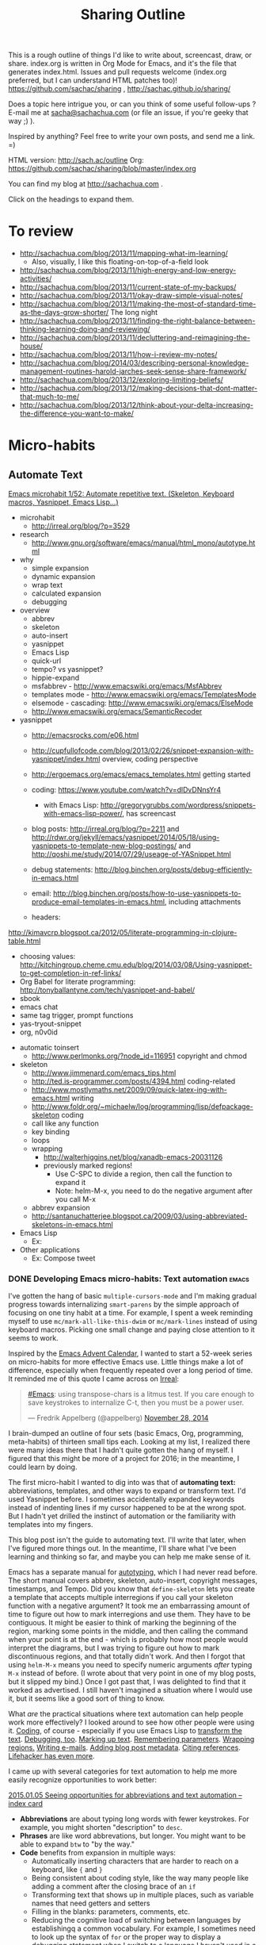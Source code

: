 #+TODO: TODO(t) TOBLOG(b) OUTLINED(o) DRAFTED(d) STARTED(s) EDITED(e) DELEGATED(g) SOMEDAY(>) | DONE(x) CANCELLED(c) 
#+INFOJS_OPT: view:overview toc:nil path:https://dl.dropboxusercontent.com/u/3968124/sharing/org-info.js
#+PROPERTY: QUANTIFIED writing
#+FILETAGS: :@writing:

#+TITLE: Sharing Outline
This is a rough outline of things I'd like to write about, screencast,
draw, or share. index.org is written in Org Mode for Emacs, and it's 
the file that generates index.html. Issues and pull requests welcome
(index.org preferred, but I can understand HTML patches too)!
https://github.com/sachac/sharing , http://sachac.github.io/sharing/

Does a topic here intrigue you, or can you think of some useful
follow-ups ? E-mail me at [[mailto:sacha@sachachua.com][sacha@sachachua.com]] (or
file an issue, if you're geeky that way ;) ).

Inspired by anything? Feel free to write your own posts, and send me a
link. =)

HTML version: http://sach.ac/outline Org: [[https://github.com/sachac/sharing/blob/master/index.org]]

You can find my blog at http://sachachua.com .

Click on the headings to expand them.

* To review
- http://sachachua.com/blog/2013/11/mapping-what-im-learning/
  - Also, visually, I like this floating-on-top-of-a-field look
- http://sachachua.com/blog/2013/11/high-energy-and-low-energy-activities/
- http://sachachua.com/blog/2013/11/current-state-of-my-backups/
- http://sachachua.com/blog/2013/11/okay-draw-simple-visual-notes/
- http://sachachua.com/blog/2013/11/making-the-most-of-standard-time-as-the-days-grow-shorter/ The long night
- http://sachachua.com/blog/2013/11/finding-the-right-balance-between-thinking-learning-doing-and-reviewing/
- http://sachachua.com/blog/2013/11/decluttering-and-reimagining-the-house/
- http://sachachua.com/blog/2013/11/how-i-review-my-notes/
- http://sachachua.com/blog/2014/03/describing-personal-knowledge-management-routines-harold-jarches-seek-sense-share-framework/
- http://sachachua.com/blog/2013/12/exploring-limiting-beliefs/
- http://sachachua.com/blog/2013/12/making-decisions-that-dont-matter-that-much-to-me/
- http://sachachua.com/blog/2013/12/think-about-your-delta-increasing-the-difference-you-want-to-make/

* Micro-habits
** Automate Text
   :PROPERTIES:
   :Effort:   4:00
   :END:
   :LOGBOOK:
   CLOCK: [2015-01-04 Sun 19:48]--[2015-01-04 Sun 20:48] =>  1:00
   :END:
[[file:~/Dropbox/Public/sharing/index.org::*Emacs%20microhabit%201/52:%20Automate%20repetitive%20text.%20(Skeleton,%20Keyboard%20macros,%20Yasnippet,%20Emacs%20Lisp...)][Emacs microhabit 1/52: Automate repetitive text. (Skeleton, Keyboard macros, Yasnippet, Emacs Lisp...)]]

- microhabit
  - http://irreal.org/blog/?p=3529
- research
  - http://www.gnu.org/software/emacs/manual/html_mono/autotype.html
- why
  - simple expansion
  - dynamic expansion
  - wrap text
  - calculated expansion
  - debugging
- overview
  - abbrev
  - skeleton
  - auto-insert
  - yasnippet
  - Emacs Lisp
  - quick-url
  - tempo? vs yasnippet?
  - hippie-expand
  - msfabbrev - http://www.emacswiki.org/emacs/MsfAbbrev
  - templates mode - http://www.emacswiki.org/emacs/TemplatesMode
  - elsemode - cascading: http://www.emacswiki.org/emacs/ElseMode
  - http://www.emacswiki.org/emacs/SemanticRecoder
- yasnippet
  - http://emacsrocks.com/e06.html
  - http://cupfullofcode.com/blog/2013/02/26/snippet-expansion-with-yasnippet/index.html overview, coding perspective
  - http://ergoemacs.org/emacs/emacs_templates.html getting started
  
  - coding: https://www.youtube.com/watch?v=dlDvDNnsYr4
    - with Emacs Lisp: http://gregorygrubbs.com/wordpress/snippets-with-emacs-lisp-power/, has screencast
  - blog posts: http://irreal.org/blog/?p=2211 and http://rdwr.org/jekyll/emacs/yasnippet/2014/05/18/using-yasnippets-to-template-new-blog-postings/ and http://qoshi.me/study/2014/07/29/useage-of-YASnippet.html
  - debug statements: http://blog.binchen.org/posts/debug-efficiently-in-emacs.html
  - email: http://blog.binchen.org/posts/how-to-use-yasnippets-to-produce-email-templates-in-emacs.html, including attachments
  - headers:
http://kimavcrp.blogspot.ca/2012/05/literate-programming-in-clojure-table.html
  - choosing values: http://kitchingroup.cheme.cmu.edu/blog/2014/03/08/Using-yasnippet-to-get-completion-in-ref-links/
  - Org Babel for literate programming: http://tonyballantyne.com/tech/yasnippet-and-babel/
  - sbook
  - emacs chat
  - same tag trigger, prompt functions
  - yas-tryout-snippet
  - org, n0v0id
- automatic  
  toinsert
  - http://www.perlmonks.org/?node_id=116951 copyright and chmod
- skeleton
  - http://www.jimmenard.com/emacs_tips.html  
  - http://ted.is-programmer.com/posts/4394.html coding-related
  - http://www.mostlymaths.net/2009/09/quick-latex-ing-with-emacs.html writing
  - http://www.foldr.org/~michaelw/log/programming/lisp/defpackage-skeleton coding
  - call like any function
  - key binding
  - loops
  - wrapping 
    - http://walterhiggins.net/blog/xanadb-emacs-20031126
    - previously marked regions!
      - Use C-SPC to divide a region, then call the function to expand it
      - Note: helm-M-x, you need to do the negative argument after you call M-x
  - abbrev expansion
  - http://santanuchatterjee.blogspot.ca/2009/03/using-abbreviated-skeletons-in-emacs.html
- Emacs Lisp
  - Ex: 
- Other applications
  - Ex: Compose tweet

*** DONE Developing Emacs micro-habits: Text automation               :emacs:
    CLOSED: [2015-01-07 Wed 17:43]
    :PROPERTIES:
    :Effort:   2:00
    :ID:       o2b:30c0bba6-a652-49a6-ab9e-b59fbf5febaa
    :POST_DATE: [2015-01-07 Wed 17:27]
    :POSTID:   27772
    :BLOG:     sacha
    :END:
    :LOGBOOK:
    CLOCK: [2015-01-07 Wed 15:40]--[2015-01-07 Wed 17:43] =>  2:03
    :END:

I've gotten the hang of basic =multiple-cursors-mode= and I'm making
gradual progress towards internalizing =smart-parens= by the simple
approach of focusing on one tiny habit at a time. For example, I spent
a week reminding myself to use =mc/mark-all-like-this-dwim= or
=mc/mark-lines= instead of using keyboard macros. Picking one small
change and paying close attention to it seems to work.

Inspired by the [[http://qiita.com/advent-calendar/2014/emacs][Emacs Advent Calendar]], I wanted to start a 52-week
series on micro-habits for more effective Emacs use. Little things
make a lot of difference, especially when frequently repeated over a
long period of time. It reminded me of this quote I came across on
[[http://irreal.org/blog/?p=3529][Irreal]]:

#+begin_html
<blockquote class="twitter-tweet" lang="en"><p><a href="https://twitter.com/hashtag/Emacs?src=hash">#Emacs</a>: using transpose-chars is a litmus test. If you care enough to save keystrokes to internalize C-t, then you must be a power user.</p>&mdash; Fredrik Appelberg (@appelberg) <a href="https://twitter.com/appelberg/status/538282100911529984">November 28, 2014</a></blockquote>
<script async src="//platform.twitter.com/widgets.js" charset="utf-8"></script>
#+end_html

I brain-dumped an outline of four sets (basic Emacs, Org, programming,
meta-habits) of thirteen small tips each. Looking at my list, I
realized there were many ideas there that I hadn't quite gotten the
hang of myself. I figured that this might be more of a project for
2016; in the meantime, I could learn by doing.

The first micro-habit I wanted to dig into was that of *automating
text:* abbreviations, templates, and other ways to expand or transform
text. I'd used Yasnippet before. I sometimes accidentally expanded
keywords instead of indenting lines if my cursor happened to be at the
wrong spot. But I hadn't yet drilled the instinct of automation or the
familiarity with templates into my fingers.

This blog post isn't the guide to automating text. I'll write that
later, when I've figured more things out. In the meantime, I'll share
what I've been learning and thinking so far, and maybe you can help me
make sense of it.

Emacs has a separate manual for [[http://www.gnu.org/software/emacs/manual/html_mono/autotype.html][autotyping]], which I had never read
before. The short manual covers abbrev, skeleton, auto-insert,
copyright messages, timestamps, and Tempo. Did you know that
=define-skeleton= lets you create a template that accepts multiple
interregions if you call your skeleton function with a negative
argument? It took me an embarrassing amount of time to figure out how
to mark interregions and use them. They have to be contiguous. It
might be easier to think of marking the beginning of the region,
marking some points in the middle, and then calling the command when
your point is at the end - which is probably how most people would
interpret the diagrams, but I was trying to figure out how to mark
discontinuous regions, and that totally didn't work. And then I forgot
that using =helm-M-x= means you need to specify numeric arguments
/after/ typing =M-x= instead of before. (I wrote about that very point
in one of my blog posts, but it slipped my bind.) Once I got past
that, I was delighted to find that it worked as advertised. I still
haven't imagined a situation where I would use it, but it seems like a
good sort of thing to know.

What /are/ the practical situations where text automation can help
people work more effectively? I looked around to see how other people
were using it. [[http://cupfullofcode.com/blog/2013/02/26/snippet-expansion-with-yasnippet/index.html][Coding]], of course - especially if you use Emacs Lisp to
[[http://gregorygrubbs.com/wordpress/snippets-with-emacs-lisp-power/][transform the text]]. [[http://rdwr.org/jekyll/emacs/yasnippet/2014/05/18/using-yasnippets-to-template-new-blog-postings/][Debugging, too]]. [[http://www.mostlymaths.net/2009/09/quick-latex-ing-with-emacs.html][Marking up text]]. [[http://tonyballantyne.com/tech/yasnippet-and-babel/][Remembering
parameters]]. [[http://walterhiggins.net/blog/xanadb-emacs-20031126][Wrapping regions.]] [[http://blog.binchen.org/posts/how-to-use-yasnippets-to-produce-email-templates-in-emacs.html][Writing e-mails]]. [[http://rdwr.org/jekyll/emacs/yasnippet/2014/05/18/using-yasnippets-to-template-new-blog-postings/][Adding blog post
metadata]]. [[http://kitchingroup.cheme.cmu.edu/blog/2014/03/08/Using-yasnippet-to-get-completion-in-ref-links/][Citing references]]. [[http://lifehacker.com/5611210/how-to-use-text-expansion-to-save-yourself-hours-of-typing-every-day][Lifehacker has even more]].

I came up with several categories for text automation to help me more
easily recognize opportunities to work better:

[[https://www.flickr.com/photos/sachac/16020717139/][2015.01.05 Seeing opportunities for abbreviations and text automation -- index card]] 

- *Abbreviations* are about typing long words with fewer keystrokes.
  For example, you might shorten "description" to =desc=.
- *Phrases* are like word abbrevations, but longer. You might want to
  be able to expand =btw= to "by the way."
- *Code* benefits from expansion in multiple ways:
  - Automatically inserting characters that are harder to reach on a keyboard, like ={= and =}=
  - Being consistent about coding style, like the way many people like adding a comment after the closing brace of an =if= 
  - Transforming text that shows up in multiple places, such as variable names that need getters and setters
  - Filling in the blanks: parameters, comments, etc.
  - Reducing the cognitive load of switching between languages by
    establishingq a common vocabulary. For example, I sometimes need to
    look up the syntax of =for= or the proper way to display a
    debugging statement when I switch to a language I haven't used in
    a while
- *Templates* are also useful for consistency in writing, planning, and other areas
- *Text transformation* can save time and minimize error.

[[https://www.flickr.com/photos/sachac/16206810215/][2015.01.04 Automating text -- index card]] 

Translating the examples I'd seen to my personal interests, I could probably find plenty of opportunities to automate text while coding, debugging, writing, planning, or publishing.
To dig deeper, I looked at each of the categories in detail.

**** Abbreviations

[[https://www.flickr.com/photos/sachac/16028962297/][2015.01.06 Abbreviations -- index card]] 

When I was curious about typing faster, I read forum posts from people
who had increased their speed by developing their own form of digital
shorthand. The trick works on paper, too. When I need to write quickly
or in limited space, I use abbreviations like =bc= for "because" and
=w/o= for "without." Why not on the computer as well?

I often take advantage of dynamic abbreviations when I know I've
recently typed the word I want. To trigger those, I just have to type
the beginning of the word and then use =dabbrev-expand=. I haven't set
up my own static abbreviations, though. Main obstacles:
- I want to write shorter words instead of longer ones
- In the beginning, it's faster to type the word instead of thinking of the abbreviation and expanding it
- If I have to undo or backspace, that makes me slower
- If I burn this into my muscle memory, I might be more frustrated on
  other computers or in other apps (then again, I already customize Emacs extensively, so I guess I'm okay with the tradeoff)

Anyway, here's a short list I'm trying out with =define-global-abbrev= and =hippie-expand=:

| hw | however |
| bc | because |
| wo | without |
| prob | probably |
| st | sometimes |

Hmm. Let's say that it takes me two keystrokes to trigger the expansion, whether it's the =xx= keychord I've just set up or the =M-/= I've replaced with =hippie-expand=. (Hmm, maybe a double-space keychord is a good candidate for expansion too.) Is the retraining worth a ~50% possible reduction in keystrokes? Probably not. 

How about text with punctuation, so I can minimize reaching for symbols?

| blog | http://sachachua.com/blog/ |
| mail | sacha@sachachua.com        |

Maybe it's better to look at the words I frequently misspell, or that
I tend to slow down then typing. I'll keep an eye out for those.

**** Phrases

[[https://www.flickr.com/photos/sachac/16028683379/][2015.01.06 Phrases -- index card]] 

Phrases are an easier sell. Still, I'm trying not to settle into the
rut of set phrases. I should cut those mercilessly or avoid writing
them from the beginning.

| co | check out |
| iti | I think I |
| otoh | on the other hand, |
| mean | in the meantime, |
| fe | for example |
| fi | for instance, |
| oc | of course |
| ip | in particular |

**** Code insertion

This is, fortunately, well-trodden ground. The yasnippet package comes
with a large collection of snippets for many programming languages.
You can start by familiarizing yourself with the pre-defined snippets
for the modes that you use. For example, in my installation, they're
under =~/.emacs.d/elpa/yasnippet-20141117.327/snippets=. You can use
the filename (or keywords defined with =key=, if specified) as the
abbreviation, and you can expand them with =yas-expand= (which should
be bound to =TAB= if you have =yas-global-mode= on).

I mostly work with HTML, CSS, Javascript, Ruby on Rails, and Emacs Lisp, so this is the cheat sheet I've made for myself:

[[https://www.flickr.com/photos/sachac/16036967089/][2015.01.07 Code insertion -- index card]] 

For HTML, I need to remember that the tags are generally expandable, and that there are a few Lorem Ipsum abbreviations triggered by =lorem.1= through =.5=. CSS has a =v= abbreviation that sets up a bunch of rules with vendor prefixes. For Javascript, I'll probably start with =f= to define a function and =log= to output something to =console.log=. Rails has a bunch of iterators like =eai= that look interesting. As for Emacs Lisp, the pre-defined templates generally add parentheses around common functions so you don't have to type them, and there are a few shortcuts like =bs= for =buffer-string= and =cc= for =condition-case=. I think I'll modify the default snippets to make better use of Yasnippet's field support, though, so that I don't have to delete and replace text.

**** Templates

In addition to using text expansion for code, you can use it for
planning and writing other text. I saw [[http://sachachua.com/blog/2014/12/emacs-chat-karl-voit-2/][Karl Voit]] use it to great
effect in my Emacs Chat with him (around the 44:00 mark), and I've
been gradually refining some templates of my own. 
[[https://www.flickr.com/photos/sachac/16037245737/][2015.01.07 Templates -- index card]] 

For example, here's the template I've been using for sketched books.
Note: If you use Yasnippet for Org Mode properties, you may want to
set =yas-indent-line= to =fixed= or the fields will get confused.

[[https://gist.github.com/7df841b1ba53a32541d2][Gist: sbook]]
#+begin_src org
,# key: sbook
,# name: Sketched Book
,# --
,**** TOSKETCH ${1:short title}
      :PROPERTIES:
      :TITLE: ${2:long title}
      :SHORT_TITLE: $1
      :AUTHOR: ${3:authors}
      :YEAR: ${4:year}
      :BUY_LINK: ${5:Amazon link}
      :BASENAME: ${6:`(org-read-date nil nil ".")`} Sketched Book - ${2:$(sacha/convert-sketch-title-to-filename yas-text)} - ${3:$(sacha/convert-sketch-title-to-filename yas-text)}
      :ISBN: ${7:ISBN}
      :BLOG_POST: http://sachachua.com/blog
      :END:

$0

,***** TODO Sketchnote $1
:PROPERTIES:
:Effort: 2:00
:QUANTIFIED: Drawing
:END:

[[elisp:sacha/prepare-sketchnote-file][Prepare the file]]

,***** TODO Write personal reflection for $1
:PROPERTIES:
:Effort: 1:00
:QUANTIFIED: Writing
:END:

[[http://sachachua.com/blog/wp-admin/edit.php?page=cal][View in calendar]]

,****** Sketched Book - $2 - $3

$3's /$2/ ($4) ...

I’ve sketched the key points of the book below to make it easier to remember and share. Click on the image for a larger version that you can print if you want.

Haven't read the book yet? You can [[$5][buy it from Amazon]] (affiliate link) or get it from your favourite book sources.

Like this sketch? Check out [[http://sketchedbooks.com][sketchedbooks.com]] for more. Feel free to share – it’s under the Creative Commons Attribution License, like the rest of my blog.

,***** TODO Post $1 to blog
:PROPERTIES:
:Effort: 1:00
:QUANTIFIED: Packaging
:END:


,***** TODO Update sketched books collection
:PROPERTIES:
:Effort: 1:00
:QUANTIFIED: Packaging
:END:

1. [[elisp:sacha/index-sketched-book][Index sketched book]]
   - [[file:~/Dropbox/Packaging/sketched-books/index.org][Edit index]]
   - [[file:~/Dropbox/Packaging/sketched-books/ebook.org][Edit ebook]]
2. [[elisp:sacha/package-sketched-book][Compile]]
3. Update [[https://gumroad.com/products/pBtS/edit]]

,***** TODO Tweet sneak peek of $1 with attached picture

[[elisp:(progn (kill-new (format "Sneak peek: Sketched Book: %s - %s %s" (org-entry-get-with-inheritance "SHORT_TITLE") (org-entry-get-with-inheritance "AUTHOR") (org-entry-get-with-inheritance "BLOG_POST"))) (browse-url "http://twitter.com"))][Copy text and launch Twitter]]
#+end_src

**** Text transformation

One of the advantages of tweaking text expansion inside Emacs instead
of using a general-purpose text expansion program is that you can mix
in some Emacs Lisp to transform the text along the way. I'm still
thinking about how to make the most of this, as you can see from this
half-filled note-card:

[[https://www.flickr.com/photos/sachac/16035718090/][2015.01.07 Text transformation as part of expansion -- index card]] 

For example, this snippet makes it easier to share source code on my
blog while also linking to a Gist copy of the code, in case I revise
it or people want to comment on the code snippet itself. It doesn't
use any of the built-in text expansion capabilities, but I think of it
as a text expander and transformer because it replaces work I used to
do manually. You'll need the =gist= package for this one.

[[https://gist.github.com/e4e6efdb737fb6526ff2][Gist: Sacha]]
#+begin_src emacs-lisp
  (defun sacha/copy-code-as-org-block-and-gist (beg end)
    (interactive "r")
    (let ((filename (file-name-base))
          (mode (symbol-name major-mode))
          (contents
           (condition-case nil (buffer-substring beg end)
             (mark-inactive (buffer-string))))
          (gist (condition-case nil (gist-region beg end)
                      (mark-inactive (gist-buffer)))))
      (kill-new
       (format "\n[[%s][Gist: %s]]\n#+begin_src %s\n%s\n#+end_src\n"
               (oref (oref gist :data) :html-url) filename
               (replace-regexp-in-string "-mode$" "" mode)
               contents))))

#+end_src

Both Yasnippet and Skeleton allow you to use Lisp expressions in your
template. If you don't have all the data yet, you might consider
writing another Lisp function that you can call later when you do. For
example, in the sketched books code above, I have an Emacs Lisp link
that composes a tweet with a link, puts it in the clipboard, and then
opens up a web browser. (I do this instead of posting directly because
I also want to attach an image to that tweet, and I haven't figured
out how to modify any of the Emacs Twitter clients to do that.)

So that's what I've learned so far about automating text in Emacs.
It'll take me more than a week to get the hang of the abbreviations
I've just set up, and I'll probably need to add even more before
adding and using abbreviations become true habits. But hey, maybe this
will help you pay closer attention to repetitive text and editing
actions in Emacs so that you can automate them too, and we can swap
notes on useful abbreviations. Hope this helps!

For more information, see:

- [[http://www.emacswiki.org/emacs/CategoryTemplates][EmacsWiki:CategoryTemplates]]
- [[http://emacsrocks.com/e06.html][Emacs Rocks: Yasnippet]]

* Books to write
** Think like an Emacs Geek
   :PROPERTIES:
   :Effort:   0:30
   :CLOCK_MODELINE_TOTAL: today
   :END:
   :LOGBOOK:
   CLOCK: [2014-12-15 Mon 16:53]--[2014-12-15 Mon 17:32] =>  0:39
   CLOCK: [2014-12-15 Mon 16:26]--[2014-12-15 Mon 16:53] =>  0:27
   CLOCK: [2014-12-15 Mon 16:21]--[2014-12-15 Mon 16:26] =>  0:05
   CLOCK: [2014-12-15 Mon 16:21]--[2014-12-15 Mon 16:21] =>  0:00
   CLOCK: [2014-12-15 Mon 16:20]--[2014-12-15 Mon 16:21] =>  0:01
   :END:

<<thinkinglikeanemacsgeek>>

- *An approach for learning intermediate Emacs:* After you've gotten
  the hang of the basics, how can you keep learning more about using
  and tweaking this text editor? This will probably take different
  forms: small weekly tips for constant improvement, Emacs Lisp and
  Org Mode courses, and so forth.
  - *What is the change I want to make in myself?* After doing this, I
    want to be an even better user of Emacs. I want to work more
    efficiently and fluently, and I want to have more fun with it too.
  - *Who might find it useful?* People who want to keep tweaking how
    they use Emacs. Mostly developers, but probably also writers and
    people interested in personal information management
  - *What is the change I want to help others with?* I want people to
    become confident about using Emacs for the long term. I want them
    to be able to play around with different mindsets/ideas, seeing
    the big picture instead of getting lost in lots of configuration
    details. I want to help people /think/ like an experienced Emacs
    user.
  - To do this, it would be good to read:
    - Archives of Emacs blogs (ex: the ones featured on
      http://planet.emacsen.org)
    - Manuals for Emacs, Emacs Lisp, and popular packages
    - the (small) collection of existing Emacs books
    - Related technical books for taking people beyond the beginner stage
    - Books about technical writing and learning design
    - Source code
  - What this book would be:
    - Different mental shifts/ideas, workflows; things people don't even think to search for
  - What this book is not:
    - How to write a package
    - Overloaded on specifics that will be obsolete or that are hard to get right for multiple platforms
  - Related
    - [[*Thinking with Emacs :book-idea:PROJECT:][Thinking with Emacs  :book-idea:PROJECT:]]
  - Possible titles
    - Emacs Mind
    - Thinking Like an Emacs Geek
    - ...

- *Think Like Emacs*
  - Why
    - What's the difference between a beginner Emacs user and an experienced one?
      - Beginner struggling with new concepts, frustrated with differences
      - Experienced Emacs users have a sense of where things are and how things fit together
    - In addition to learning new keyboard shortcuts and terms, you also need to make mental shifts
    - Invest time = compounding interest, long-term pay-off
    - As you become more comfortable with Emacs
    - You pick up new ways of thinking, aha!
    - Ideas for workflow as well
    - Community
  - Getting over the first barrier
    - Short-term learning challenge, long-term use
      - Other people are more interested in moving forward, I think
    - Keeping Emacs open, Emacsclient
    - Keyboard shortcuts; CUA, evil-mode, the Emacs Way
    - Terminology, glossary
      - Things that often trip people up
        - Buffer, window, frame
        - Yank, kill, kill ring
      - How to make sense of terms
    - Defaults and customization
    - Finding information
    - Self-documenting
  - Learning how to learn
    - Noticing an opportunity for improvement
      - Limited (ex: forgetting, mis-remembering)
      - Repetitive
      - Complex (distinguish from repetitive)
      - Rough
      - Open for customization
    - Learning slowly
      - Trying out new stuff
      - Keeping things manageable
        - Pick one thing
        - Sticky notes or index cards
      - Continuous improvement
      - Revisiting things you've learned
        - Digging deeper into packages and functionality
        - Spaced repetition, flashcard.el, org-drill
      - Keeping up with changes
      - Things you use infrequently
    - Asking for help
      - Mailing lists / newsgroups, StackOverflow, IRC
      - Examples
      - What to do if it doesn't work
    - What to do when you're frustrated
      - Try a smaller piece
      - Bubble gum and string
    - Managing the yak-shaving impulse
      - What is yak-shaving
      - Write down your tasks
      - Use the 80-20 rule
      - Set time limits
    - Finding inspiration; things you didn't know you didn't know
      - planet.emacsen.org
      - Google
      - YouTube
      - EmacsWiki; randomness
      - Twitter
    - Connecting with other Emacs geeks
      - Mailing lists and newsgroups
      - Twitter
      - IRC
      - Planet Emacsen, sharing
  - Working with the package ecosystem
    - Finding and configuring packages
      - list-packages
      - new packages
      - description or source code
      - Finding blog posts and resources
      - Looking at modes and interactive functions
      - Customizing variables
      - Reading source
    - Sum > parts; combining packages
    - Overriding packages
    - Extending your own
  - Dealing with your limitations
    - Forgetting
      - apropos, helm-apropos
      - smex, helm-M-x
      - where-is, describe-mode, helm-descbindings
      - guide-key
    - Mis-remembering
    - Messing up
      - Undo history, undo tree
      - Backups
      - Version control
    - Back and forth
      - The kill ring, browse-kill-ring, helm
      - Registers
      - Split windows
      - Window management
    - Interruptions
      - org-capture
      - window configuration
    - Distractions
      - dark room
  - Workflows, general ideas, way of thinking
    - Keybindings
      - Your own keys
      - Overriding
      - Prefix key approach
      - Avoiding ctrl-shift-etc.; keychords, command mode, prefix
      - Modes
      - Common keybindings, navigation
      - Extra modifiers: Hyper, Super
    - Automating repetitive actions
      - Keyboard macros
        - How
        - Recording a macro
        - Running a macro
        - Running a macro several times
        - Be careful
        - Registers
        - Counters
        - Saving macros
      - Multiple cursors
        - dwim
        - lines
        - killing and yanking text
        - phi-search
      - Writing your own Emacs Lisp functions
    - Jumping around quickly
      - Why navigation makes sense
      - Projects
      - Finding information
        - Swoop
        - Grep, helm-do-grep
        - Tags
    - Minibuffer
      - History
      - Ido, Helm
      - Mini-edit
    - Narrowing
      - When is it useful?
      - Focus
      - Different modes
      - Limiting the effect of something
      - recursive narrow
    - Indirect buffers
      - When is it useful?
        - Different major modes
        - Looking at different parts of the same buffer
    - Working with multiple systems
      - Sharing your config
      - System-specific configuration
      - Versions
      - Reminding yourself where you are
        - Background colour
    - Overviews and outlines
      - imenu
      - folding
      - Org
      - org-struct
    - For developers
      - Flycheck
      - Syntactic editing
      - Refactoring
      - Read-Evaluate-Print Loops
      - Literate programming
    - Emacs Lisp everywhere with M-: and C-x C-e
    - Working out loud, Org Babel
    - Planning
      - Org
      - Projects
      - Agenda
      - Tags
    - Other things you can do in Emacs
      - Why
      - Shell
      - IRC
      - Emacs 24.4: eww
      - Twitter
      - Mail, news
    - Source diving
      - Why?
        - Find out how things work
        - Modify things, even with just a little knowledge of Emacs Lisp
        - Find out about other cool things you can do
      - describe-key, describe-function, find-function
        - If you don't know the name of the function, but you know
          the keyboard shortcut or the menu item you use to call it,
          you can use =M-x describe-key= to display its name and
          description.
        - If you know the name of the function, you can use =M-x describe-function=.
        - Sample output
        - If you already know the name of the function and you want
          to jump to its source code, you can use =M-x
          find-function=.
        - Should have the sources installed
          - How to install sources if you don't have them yet

      - edebug
    - Initialization
      - eval-after-load instead of requiring everything
      - use-package, req-package
    - Font-locking
  - Working with other people
    - Sets of customization
    - Screen-sharing approach
    - Impatient-mode
    - Shared screen or tmux session
    - Vagrant?
  - Writing Emacs Lisp
    - Beginner resources
    - Coming up with your own stuff
      - How to find things that do something close to what you want
      - Hooks
      - Redefining functions
      - Advice
    - Thinking in terms of buffers
      - vs string manipulation
    - Do what I mean
    - Macros
  - Sharing your workflow and configuration
    - Why
    - Examples
  - Helping other people learn Emacs
    - Why this is worth it
    - Spark their interest
    - Help them get started
    - Ease them into it
    - Learn together
    - Tips for presenting within Emacs
- Thanks
  - @gozes

Thoughts? E-mail me at [[mailto:sacha@sachachua.com][sacha@sachachua.com]]

** 52 Weeks to an Awesomer Emacs

- Overview
  - 5-30 minute tips
  - Slow pace so that you can practice and focus on one thing the whole week
- Topics
  1. Learning strategies 
  2. describe, apropos, where-is
  3. Helm, helm-M-x; Ido, smex
  4. Better defaults
  5. Use search to jump around
  6. Ace-jump
  7. Helm-swoop
  8. miniedit
  9. cycle-spacing
  10. forward-sexp, backward-sexp, kill-sexp
  11. Browse kill ring, Helm
  12. windmove
  13. Configuration structure
  14. Folding
  15. Prefix argument
  16. Multiple cursors
  17. Undo tree
  18. Guide-key
  19. keychord
  20. text-scale-increase, text-scale-decrease
  21. registers
  22. recursive-narrow
  23. visual-line-mode?
  24. Edebug
  25. Dynamic abbreviations
  26. autocomplete
  27. Rainbow delimiters?
  28. Popping the mark
  29. Limiting commands with region, narrowing
  30. Transpose characters
  31. Checkparens
  32. Zap to char, zap up to char
  33. REPLs
  34. Writable Dired
  35. Writable Grep, helm-swoop
  36. Eshell, term, ansi-term
  37. Twit
  38. Eww
  39. Diminish
  40. Super basic Org
  41. Mode line cookies
  42. Calendar
  43. Idle timer
  44. Info
  45. Packages
  46. Navigation
  47. Smartparens or paredit
  48. Imenu
  49. Evil-mode
  50. Multiple systems
  51. Git, magit
  52. Continuous learning about Emacs
      - Planet Emacsen
      - Twitter
      - Gmane

** Building your personal knowledge management system

- *A guide for creating your own personal knowledge management
  system:* I doubt that a one-size-fits-all solution will work, at
  least not with our current understanding. But I want to learn more
  about different approaches, I want to make mine totally awesome, and
  I want to help people build their own from the pieces that are
  already out there.
  - *What is the change I want to make in myself?* After doing this, I
    want to have a wonderfully organized system that lets me easily
    capture, review, make sense of, and share what I know. I also want
    to have the vocabulary and concepts to be able to critically
    examine this system, spot gaps or opportunities for improvement,
    and make things better.
  - *Who would find this useful?* Fellow information packrats,
    writers, bloggers, self-directed learners
  - To do this, it would be good to read about:
    - Personal knowledge management and personal information management
    - Guides to using various tools
    - Information architecture
    - Library science
    - Writing and sense-making

** Self-directed learning and experimentation

- *Tips for self-directed learning and experimentation:* How to
  structure your time and learning, how to recognize and explore
  interesting questions, how to take notes, how to make sense of
  things, and so on. I want to learn more effectively, and I want to
  help other people learn more effectively too. 
  - *What is the change I want to make in myself?* After doing this, I
    want to be able to structure courses of study for myself, take
    great notes, build useful resources, and accumulate new knowledge.
  - *Who would find this useful?* Self-directed learners who want
    something more than online courses
  - To do this, it would be good to read about:
    - Quantified Self, experimentation
    - Note-taking and sense-making
    - Self-directed learning

** Working out loud  
- *More notes on working out loud:* particularly addressing the
  excuses and barriers that get in people's way. To do this, it would
  be good to read about:
  - *What is the change I want to make in myself?* After doing this, I
    want to have a smooth workflow for learning and sharing. I want to
    have a wide network of people who can build on the stuff I'm
    learning about, and who get manageable updates that are scoped to
    their interests.
  - *Who would find this useful?* Individual practitioners interested
    in building their skills and network; social business advocates;
    bloggers who are also working on building personal insight and
    shared knowledge
  - To do this, it would be good to read about:
    - Social business, social learning, working out loud, personal
      learning networks, and personal knowledge management
    - Collaboration, team communication
    - Writing at work

** Visual thinking
- *Visual thinking:* particularly in terms of using it to clarify your
  thoughts, remember, and share. To do this, it would be good to read
  about:
  - *What is the change I want to make in myself?* After doing this, I
    want to be more fluent in using visual tools to explore thoughts
    and figure things out. I want to improve in terms of visual
    organization, technique, clarity, explanation, integration into my
    self-directed workflow, and so on.
  - *Who would find this useful?* People who've already started
    doodling (or who are picking up the hang of it) and who would like
    to use it for more things
  - To do this, it would be good to read about:
    - Mind mapping and other forms of visual organization
    - Sketchnoting
    - Planning
    - Blogging and other forms of personal publishing
    - Journaling
    - Information organization and sense-making

** Following the butterflies of your interest

- *Something about how to follow the butterflies of your interest*,
  because I rarely see this perspective in productivity books and
  because it's something other people might find helpful.
  - *What is the change I want to make in myself?* I want to get
    better at going with the grain of my energy, doing what I want to
    do (and doing the work that helps me want what is good to want).
  - *Who would find this useful?* People with many interests -
    scanners, multi-potentialites, Renaissance-people-to-be.
  - To do this, it would be good to read about:
    - Career and life planning, especially unconventional paths
    - Productivity
    - Writing, note-taking
    - Psychology, cognitive limits, distraction

* Learning, writing, sharing knowledge, and constant improvement
** DONE Read business books more effectively through application, visualization, or reviews :learning:reading:
   CLOSED: [2015-01-09 Fri 13:41]
   :PROPERTIES:
   :Effort:   1:00
   :ID:       o2b:2a6786ac-4007-49a7-b21d-50d4dfce59c6
   :POST_DATE: [2015-01-09 Fri 12:44]
   :POSTID:   27792
   :BLOG:     sacha
   :END:
   :LOGBOOK:
   CLOCK: [2015-01-09 Fri 12:22]--[2015-01-09 Fri 13:41] =>  1:19
   :END:

This Quora question on [[http://www.quora.com/What-is-the-most-effective-way-to-read-a-book-and-what-can-one-do-after-reading]["What is the most effective way to read a book
and what can one do after reading?"]] got me thinking about how I read
business books and what I do to make the most of them.

[[https://www.flickr.com/photos/sachac/16052555007/][2015.01.08 How to use what you read -- index card]] 

*Application:* The best way to get value from a book is to apply it to
your life. Reading [[http://sachachua.com/blog/2012/02/visual-book-notes-the-lean-startup-by-eric-ries/][The Lean Startup]] is one thing. Using its
Build-Measure-Learn loop to run a business experiment is another.
Reading [[http://www.thesimpledollar.com/your-money-or-your-life-final-reflections/][Your Money or Your Life]] is one thing. Calculating your true
hourly wage and using that to evaluate your expenses is another. Do
the work. 

As you apply an idea, you'll probably want to refer back to the
details in the book, so it's good to keep the book itself handy. Write
notes about your questions, ideas, TODOs, experiences, and follow-up
questions.

*Visualization:* Not ready to do the work yet? Slow down and think
about it. Imagine the specific situations where you would be able to
apply the ideas from the book, and how you would do so. What do you
need to learn or do in order to get there? See if you can get closer
to being able to act on what you've learned.

Spend some time thinking about how the ideas in the book *connect* to
other books you've read or ideas you've explored. What do they agree
with or disagree with? Where do they go into more detail, and where do
they summarize? What new areas do they open up?

Think about specific *people* who might be able to use the ideas in
the book. Get in touch with them and recommend the book, explaining
why they might find it useful. Imagine what kind of conversation the
book might be relevant to so that you'll find it easier to recognize
the situation when it arises. (This is a tip I picked up from Tim
Sanders' /Love is the Killer App/, which I often recommend when people
want to know more about how reading helps with networking.)

*Review*: Can't act on the book yet, and can't think of specific
people or ideas to relate it to? Take notes so that you can review
them later, and maybe you'll be able to think of connections then.

I don't like writing in books. Here's why:
- Most of my books come from the library, and I'd never write in
  those. This lets me get through /lots/ of books without the friction
  of committing money and space to them.
- Highlighting is an easy way to make yourself /think/ that you're
  going to remember something. Also, it's hard to decide what's
  important the first time through, so you might end up highlighting
  too much. When everything's important, nothing is.
- There's rarely enough room in the margins for notes, and you can't
  review those notes quickly.

[[https://www.flickr.com/photos/sachac/16051018450/][2015.01.09 Take notes while you read books -- index card]] 

I prefer to write my notes on an index card or a piece of paper. If
I'm near my computer, I might draw my notes on a tablet or type quotes
into a text file. Keeping my notes separate from the book lets me
review my notes quickly without thumbing through the book. I want to
be able to refer to my notes while reading other books or while
writing my reflections. Index cards, pages, and print-outs are easy to
physically rearrange, and text files can be searched. Even if I read
an e-book, I take my own notes and I copy highlights into my text
files.

The best way to remember to review a book is to schedule an action to
apply an idea from it. The second-best way is to connect it to other
ideas or other people. If you don't have either of those hooks, you
can review on a regular basis - say, after a month, six months, and a
year, or by using a spaced repetition system. You might even pull a
book out at random and review your notes for inspiration. When you do,
see if you can think of new actions or connections, and you'll get
even more out of it.

** TODO Write about open loops                                     :@writing:

http://sachachua.com/blog/2014/01/spiral-learning/
http://sachachua.com/blog/2014/01/getting-better-learning/
** Personal knowledge management
*** Making sense
- http://randsinrepose.com/archives/how-to-write-a-book/
  - TextEdit, seeing the paper on the floor
- http://www.alexstrick.com/a-different-place/2014/10/note-taking-jujitsu-or-how-i-make-sense-of-what-i-read
  awolfson0
  Devonthink
  outline
  Tinderbox, map
- Also, Scrivener?
  - http://www.organizingcreativity.com/2009/08/scrivener-a-perfect-program-for-dissertation-writing/; outline, drafts, compiling
- digital reading list http://profoundreading.com/discoverability/
  - context, helpfulness, intelligence, simplicity

[[https://blogs.cul.columbia.edu/butler/2014/06/05/daniel-wessel-using-content-outlines-and-circus-ponies-notebooks-for-writing-articles-and-theses/][content outlines]], [[http://calnewport.com/blog/2007/11/05/monday-master-class-how-to-use-a-flat-outline-to-write-outstanding-papers-fast/][transforming outline]], [[http://christiantietze.de/posts/2014/05/how-i-use-outlines-to-write-any-text/][another example]]
**** TODO Write about memex, personal knowledge management
**** Planning improvements 

- Current state
  - Journal
  - Blog posts
  - Sketches
    - More on my computer these days
      - Colour
      - Grid
      - Whitespace
    - Possibly missing out on relaxed reflections?
- Ideas for improvement
  - Tracking the pipeline
    - TODO
    - Learning states 
      - learn (plan, research), do (learn, reflect), teach (explain, summarize)
    - Sketch -> post pipeline
  - 

*** Note-taking
*** Visualization
https://twitter.com/awolfson0/status/540626036837208065
**** Threads
[[file:~/personal/organizer.org::*Visualize%20the%20connected%20components%20in%20my%20blog][Visualize the connected components in my blog]]

*** Commonplace book
https://twitter.com/awolfson0/status/540626036837208065
** Learning
- [[http://sachachua.com/blog/2014/12/different-dimensions-scaling/][Different dimensions of scaling up]]
- If you can get better at learning, everything else gets better
- What does better mean?
    - Ask better questions
    - Find resources
    - Apply what you learn
    - Remember what you learn
*** 
- You don't always need to answer a question completely. Sometimes you just need to resolve a little uncertainty.

- risk http://lifehacker.com/distinguish-between-uncertainty-and-risk-to-minimize-de-1677485186

*** TODO Write about metaphors as a way of figuring out something new. Metaphors we live by
*** OUTLINED How I learn: My learning and sharing workflow        :requested:
# <<learning-workflow>>
This outline can be found at http://sach.ac/outline#learning-workflow

- Types of learning/sharing (hmm, move this into separate post, although it's useful to keep goals in mind as you learn)
    - Why keep goals in mind?
        - Choose appropriate techniques
        - Avoid going down the rabbit-hole
    - Request: questions, troubleshooting, feedback
        - Keep track of who requested it
    - Exploration: planning, learning
        - Imagine success and test your goals
        - Figure out steps to take
        - Get feedback on plans
            - Small experiments
            - People
    - Discovery: blog posts, news, new library acquisitions, etc.
        - Old blogs are useful too
- Planning (could use a separate blog post for this one too)
    - What do I want to learn?
    - How can I learn it?
    - Requests
- Input
    - Internet
    - Books
    - Troubleshooting
    - Exploration
    - Feedback
    - Old notes
    - I speed-read, so it's easy for me to filter through Google search results, books, etc.
- Taking notes
    - I structure my notes around how I share (categories, etc.)
    - Notes at my computer
        - Large text file managed with Org Mode in Emacs
            - Easy to add source code snippets or links to additional resources
        - On the web, I use Evernote Web Clipper + tags
            - Mostly as a way of being able to find things again with search, and to save pages even if they go away
        - Big outline - http://sach.ac/outline
            - Categories
            - Sometimes I add notes about my Evernote items (otherwise it's easy to lose stuff)
        - Quick notes for weekly reviews
    - Private notes
        - At clients: text file on the work computers
        - My other organizer files (ex: organizer.org, business.org, cooking.org, and so on)
    - Sketchnotes
        - Stored in Evernote and on my blog
        - See http://sach.ac/sketchnote-handbook and http://sach.ac/category/drawing for more tips
    - Book notes
        - Drawn
        - Written
        - Dictated
        - Scanned
- Outlining and integrating
    - Taking notes lets you learn over time
    - Adding links to previous posts that I remember
    - Looking at the suggested similar posts
    - Updating my index - http://dl.dropbox.com/u/3968124/blog.html
        - Easier than Wordpress categories for me
        - Lets me notice when I've written a lot about a single topic
    - Planning ahead
- Sharing
    - Part of the learning process for me
        - I try to share as much as possible of what I learn, because otherwise I'll forget within a year
    - What to use when
        - Blog posts for searchability
        - Sketchnotes for shareability, or to make things friendlier
        - Tweets for short tips (also include in quick notes for weekly review)
    - Transforming my notes (see [[#transform-notes]])
    - Sometimes series of posts
- Next steps for me
    - Get better at re-ordering notes and filling in the gaps
    - Learn more about coaching and delegation as ways of speeding up my learning/sharing
    - Reorganize my index so that it's less chronological; suggest reading order?
    - Spend more time on editing, revising, and integrating so that the posts are even more useful

Requested by @gozes https://twitter.com/sachac/status/380763070382866432

**** DONE Working out loud vs asking for help
     CLOSED: [2014-12-09 Tue 13:28] SCHEDULED: <2014-12-03 Wed>

 http://sachachua.com/blog/2014/11/figuring-temporary-sleep-schedule-interacts-programming-writing-drawing/#comment-654298
 http://sachachua.com/blog/2013/11/thinking-about-how-to-get-better-at-asking-questions/

 - Tend to work on things where I don't have formal relationships with anyone whom I could ask.
 - My threshold for working on something tends to be between 2-4 hours (taking lots of notes along the way).
   - and since the Internet has many answers, I read quickly, and I
     work in small chunks, I tend to have solved the problem by then.
   - for the ones that are harder to solve, it's because I'm having a hard time framing the question
   - wall of text
 - Working out loud
   - Theoretically give value
   - Asking without asking
   - Following up?
 - Next actions
   - Work out loud more
   - Share next actions/questions

*** Learning more effectively
    :LOGBOOK:
    CLOCK: [2014-11-25 Tue 18:01]--[2014-11-26 Wed 17:46] => 23:45
    :END:
    :PROPERTIES:
    :Effort:   1:00
    :END:

- Bottleneck is not typing
  - http://sachachua.com/blog/2012/05/quantified-awesome-blogging-wpm-and-the-speed-of-reflection/
- [[http://sachachua.com/blog/2014/12/learning-effectively-exploring-various-unknowns/?preview=true][Learning more effectively by exploring various unknowns]]
- [[http://sachachua.com/blog/2014/12/connecting-previous-thoughts-covering-ground/?preview=true][Connecting to previous thoughts and covering more ground]]
- [[http://sachachua.com/blog/2014/12/making-personal-blogs-useful-people/][Making personal blogs useful for other people]]

**** Learning more
  - Better: identify and make sense of relevant info; construct more knowledge (vs retrieving it)
  - Actually diving into documentation, experimentation, search
  - Learning from other people's thoughts
    - Do I usually jump to this state for non-technical stuff, or do I try to explore the question a little? It usually develops in a bit of a cycle
**** Tidying up my notes
  - Better: Balance between personal notes (to keep the sense of figuring things out) and tips for other people (to help people learn things quickly)
  - Very little of this, since I want to get stuff out there quickly
  - Trust that future Sacha will pull together
  - YAGNI / lazy organization
**** Planning
***** Before you learn something, plan how you're going to apply it

***** Learn faster by breaking skills down
**** Making sense
***** How to understand what you're thinking

***** Learn holistically by organizing your thoughts

**** OUTLINED Collecting my thoughts, organizing them, identifying gaps
  - fascinated by how nonfiction writers organize their notes
    - nonfiction, because fiction writers have to deal with a whole 'nother kettle of fish
  - Better: Quickly pulling things together, identifying uncertainties or gaps, non-linearly organizing notes into a logical flow
  - What are the key challenges?
    - Finding a specific thing
    - Seeing the overall picture

  - How do other people do it?
    - question by question; forward, or backward
    - Managing information overload, index, etc.
    - Scrivener, non-linear writing
    - Outlines
    - personal knowledge management
    - How to make a map of every thought
  - How do I do it?
    - Outlines
    - Links, blog posts, chunks
    - Good at small outlines; transform
    - Larger outlines sometimes sprawl, or I lose motivation
  - How
    - Sketch or blog post
    - Outline
    - Semi-linear, can be all over

**** OUTLINED Accumulating value

 How small steps can take you great distances

 - Related
   - [[http://www.scotthyoung.com/blog/2014/11/04/20-percent-effort/][Make plans work on 20% effort (Scott H. Young)]]
   - [[http://sachachua.com/blog/2014/12/choosing-impact-motivation-vs-understanding/][When you're spending a lot of time on low-impact activities]]
   - [[https://hbr.org/2011/05/the-power-of-small-wins][The Power of Small Wins (HBR)]]
   - [[http://sachachua.com/blog/2014/11/keeping-process-journal/][Keeping a process journal]]
 - What do I want to add?
   - Dealing with excuses  
   - Taking notes: how to take notes, how to review your notes

 Beginner: do I need to cover this? maybe in its own post, or if people ask

 - picking a good direction to go in
   - doesn't have to be a complete, detailed plan
   - rough direction, idea of good/better/best
   - I like imagining wild success
   - also see if you don't actually want it strongly enough
 - figuring out what a few good next steps are - people often struggle with breaking things down into small, doable steps
   - too big: I don't have the time
   - too vague: I don't know where to start
   - too small: I don't see how this will help me get there
   - just right: let's try it!
 - checking to see if you're still going in the right direction, tweaking plans
   - keep track of ideas and next steps
   - review your notes
   - following up

 Intermediate:

 - taking notes, so you don't have to keep rediscovering things you've forgotten
   - questions for reflection
     - what are you doing?
     - how are you doing it?
     - what are you learning?
     - what are the next steps?
   - tools 
     - paper journal; write down the date. If you're working on several topics, you might consider having one small notebook per topic, or using an index. [[http://blog.highfivehq.com/posts/a-little-known-hack-from-japan-to-get-your-notebook-organized][tabs]], or number your pages and keep an index at the back of the notebook.
     - I like using Evernote because I can add notes using my phone or my computer
   - finding the time
     - do it while you're learning
     - "I am going to ..."
     - clarifies your thoughts
     - helps you deal with interruptions and dead ends

 Advanced:

 - *seeing the connections and patterns over time* <- probably worth a post, since I want to dig into this myself
   - why 
     - celebrate your achievements
     - check your progress
     - look for gaps and opportunities
     - make sense and solidify your understanding
   - rereading your notes
   - this is not as easy as collecting them, I think
   - comparisons: before and after (ex: a year)
   - summarizing: timelines, outlines
 - teaching other people
   - explaining things in your own words
   - organizing small steps into bigger, more logical chunks 
   - teaching specific people vs teaching in the abstract 
 - sharing with people
   - because you could save someone out there a little time on that
     same little step too, and if you multiply that by a thousand
     people, that's a lot of value

 Alan Lin

**** Intellectual goals                                           :subskills:
***** Excerpt
 The book /[[http://earlyretirementextreme.com/ere-book][Early Retirement Extreme]]/ (Jacob Fisker - CreateSpace: 2010)

 #+begin_quote
 Intellectual goals for someone aspiring to be a Renaissance man are to:
 - Be able to quickly prioritize the relevance of information and be able to quickly research and find relevant information in many different areas. Learn independently and have an interest in doing so.
 - Have enough generalized knowledge to be able to understand the information and put it into the context of a mental framework, a model or procedure, and use it to ask further questions.
 - Recognize which problems the model applies to, take the solution to one problem, generalize it, and apply it to another problem.
 - Be able to critically analyze the model, refine it, and combine different models to achieve an objective. Practice critical thinking in all aspects of life to reach a degree of rational certainty. Be open to new ideas but do not accept anything uncritically.
 - Synthesize interdisciplinary information and laterally connect similarities which are not immediately apparent, discovering new models and procedures.
 - Evaluate different methods, models, and procedures while effectively ranking them for utility, and picking the best one while recognizing the pertinence of other methods. Pursue relevant and correct knowledge persistently and consistently. Master the fundamentals.
 #+end_quote

 This! I want to get better at all of these things. Based on feedback
 from my clients, I do pretty well already, prioritizing requests and
 potential resources, quickly cobbling together a tool from different
 pieces, and connecting the dots.

 But what would even better look like, and how do I inch closer to
 that?

 The more you know--the broader and deeper relevant knowledge you
 have--the easier it is to learn, since you have more resources for
 understanding and remembering new information. So the more I read and
 the more I try, the easier it is to learn.

 Subskills:
 - Figuring out what's relevant
 - Making sense of things
 - Figuring out how the pieces fit together
 - Recognizing the right nail when you have a hammer
 - Thinking about thinking
 - Connecting the dots
 - Choosing among strategies

**** Making better use of time
***** STARTED Choosing what to think about on my subway commute

  - about 50 minutes
    - I often try to take this off-peak, so that I can avoid the rush and grab a seat.
 
  One of the ideas I'm picking up from /How to Live on 24 Hours a Day/
  (Arnold Bennett, 1910) is:

  #+begin_quote
  When you leave your house, concentrate your mind on a subject (no
  matter what, to begin with). ... By the regular practice of
  concentration (as to which there is no secret—save the secret of
  perseverance) you can tyrannize over your mind (which is not the
  highest part of you) every hour of the day, and in no matter what
  place. The exercise is a very convenient one. If you got into your
  morning train with a pair of dumb-bells for your muscles or an
  encyclopedia in ten volumes for your learning, you would probably
  excite remark. But as you walk in the street, or sit in the corner of
  the compartment behind a pipe, or “strap-hang” on the Subterranean,
  who is to know that you are engaged in the most important of daily
  acts?
  #+end_quote

  The idea is to practise concentration. Bennett suggests a little bit
  of Marcus Aurelius or Epictetus, who are both quite agreeable to me.
  =) 

  What kinds of questions lend themselves well to being thought about
  while walking or taking the subway?

  - Base
    - Review my values, priorities, and actions
    - Review or make decisions
      - Non-trivial decisions with medium-term effects
    - Observe the world around me
      - Interesting products/services/needs/thoughts?
  - When I can read
    - Read technology resources in order to learn more about tools I can use
    - Review my sketchnotes and blog posts in order to revisit thoughts
    - Review other people's sketchnotes in order to build my visual vocabulary and develop my eye
    - Read and save blog posts from my subscriptions
  - When I can write
    - Write a journal entry observing what happened that day, and then reflect on it
    - Play around with blog post ideas
      - Not outlining because of difficulty of text manipulation
      - Maybe coming up with titles and some rough notes
    - Answer quick e-mails

  Find myself spinning unless I have a way to slow down my thoughts
  - writing

  Some things you may want to do:
  - Read [[http://www.gutenberg.org/ebooks/2274][Arnold Bennett's "How to Live on 24 Hours a Day" for free]] (1910 - 114 years old!)

**** Integrate your learning into other things you know
**** Application
***** Put your learning into practice

**** Scale
***** Invest the time to get to the point where you can get paid to learn

*** Memory
**** Improve your memory with the peg system
**** Remember things in order by making them part of a journey
**** Remember better with spaced repetition systems
*** Don't be afraid to make mistakes
*** Broaden your learning
*** Practice before passion
*** Feeling overwhelmed? Focus on just-in-time learning
*** When you're not the best
*** Get more value from the time you spend learning
*** Manage your energy
*** Deal with discouragement
*** Use the 80/20 rule
*** Let your mind wander in order to come up with ideas and solve problems
http://www.forbes.com/sites/stevenkotler/2013/07/03/learning-to-learn-faster-part-ii/2/
*** Spring-clean your learning goals
*** Learn how to fix things
*** You don't have to live big to learn lots
*** Expensive to cheap: Many different ways to learn the same thing
*** Go back to step one
*** Talent is overrated
*** Keep a beginner's mind
*** Combine learning
*** Listen and watch at twice the speed
*** Growth mindsets and fixed mindsets: Why what you think about learning can affect how well you can learn
*** The learning cycle
*** Build, measure, learn
*** Critical thinking
*** Know your learning styles and make the most of it
*** Adjust your previously-held beliefs
*** Books
**** The First 20 Hours
**** The 4-Hour Chef
*** Learning from things I like
**** How It Should Have Ended
*** CANCELLED Improving my input speed
- Currently type ~108wpm on Dvorak
    - Type faster and rely on autocorrect and editing to fix errors?
    - Use speech recognition?
        - Easiest startup, extra benefits for dictating book notes and transcribing my own stuff
        - Highest frustration
    - Learn Colemak for same-hand optimization?
        - Closest to Dvorak in terms of how I use my computer
        - Because it's close, I get the most confusion; sigmoid curve?
        - Colemak FAQ says stick with Dvorak if you're already happy with it
        - Maybe I should play with this incremental approach? http://forum.colemak.com/viewtopic.php?id=1684
        - Hah, maybe I should see about making my Dvorak home row close to
        - Big selling point of Colemak: similar to QWERTY, common shortcuts stay the same.
            - Emacs has different shortcuts anyway
            - and I've gotten used to where things are
            - and also, normal Ctrl-x, Ctrl-c, Ctrl-v suck because you get tempted to do them on the same hand
        - No
    - Learn Plover (stenography) and much higher WPM?
        - My keyboard doesn't handle some of the chords well
        - Phonetic, so...
    - Draw pictures instead (work on getting even better at communicating concisely?)
    - Bottleneck is not typing speed; improve thinking speed somehow?
- Three cases
    - Outlining
        - Uses a lot of keyboard shortcuts, so Dvorak or Colemak would be better than Plover or speech recognition
        - Pictures - mindmap?
            - Computer
            - Paper
    - Turning an outline into a blog post
        - Current workflow involves a lot of editing and deleting, so speech recognition and Plover are less useful
        - Speech/Plover might be more useful if I'm typing into a separate buffer
    - Capturing notes from books (quotes, outlines)
- Decision
    - Focus on improving speech recognition accuracy by dictating book notes
    - Try more tweaks to current keyboard layout (ex: mapping left control to Backspace)
    - Experiment with using speech recognition to draft e-mails and blog posts
    - Revisit Plover after speech recognition is part of my workflow (or shelved)
    - Revisit Colemak after Plover is part of my workflow (or shelved)
**** CANCELLED Learning the Colemak keyboard layout
		 CLOSED: [2014-04-26 Sat 14:41]
 - Background
     - Grew up with a computer
     - Learned how to type long before I had computer or typing classes
     - Bad habits
     - One summer, I decided to learn Dvorak. dvorak7min
     - More than ten years ago
     - I type faster and more comfortably in Dvorak than in QWERTY.
     - Also, it keeps people off my laptop and adds to my reputation for geek weirdness.
 - Why
     - Curious about computer-based optimization
         - Rolls
     - Keep my brain flexible
     - Learn about learning
     - Possibly get faster?
         - Trade-offs
 - Nudged by http://kevinercia09.wordpress.com/2013/09/20/five-for-typing/

 - Experience
     - Install support for it
     - Try different typing tutors
         - http://www.learncolemak.com/ - basic, two characters
         - http://keybr.com - better interface
         - http://colemak.com/TypeFaster - working on this because the lessons are built in
 - Day 1 (Sept 20, 2013) - two hours
   - Went through the first six lessons of Learn Colemak (I still need to learn the bottom row)
   - Tried out keybr's random words level 1 - dismal 14wpm
   - 23wpm on lesson 1 for Type Faster - a slightly more encouraging 23wpm

** Writing
- [[http://sachachua.com/blog/2015/01/predictable-advice-productivity/][Predictable advice about productivity]]
Logical flow - permut
Right-size chunk
Words that don't get in the way
Empathy
Expressiveness
Organization
Learning
Memory
Summarization
*** DONE Help your readers discover more posts by organizing your content with a reverse outline :writing:
    CLOSED: [2015-01-13 Tue 13:42]
    :PROPERTIES:
    :Effort:   1:00
    :ID:       o2b:781066c6-5d2b-4289-b9b4-808831b021d2
    :POST_DATE: [2015-01-13 Tue 13:39]
    :POSTID:   27814
    :BLOG:     sacha
    :END:
    :LOGBOOK:
    CLOCK: [2015-01-13 Tue 12:34]--[2015-01-13 Tue 13:42] =>  1:08
    :END:

You've written lots of blog posts, and maybe you've even organized
them using categories and tags. But your readers are still getting
lost. They like the posts they've found using search engines, but they
don't know where to go next. If they click on your categories or tags,
they see your newest posts, but they might not find your most useful
ones or figure out a good order to read posts in. Sure, if you wrote
all your posts according to a well-planned editorial calendar, people
can follow that sequence. (If only we could all be so organized!)

I know what that's like. I've got thousands of posts in my archive,
and even I find it hard to navigate through them. I've tried all sorts
of plugins for suggesting related posts, but I didn't find any that
could suggest good relevant content quickly.

How can we help people find the posts they need? Adding a "Popular
Posts" widget to the sidebar is one way to help people discover your
posts, but it only shows a handful of entries. A better way to help
lost readers is to put together a page with links to your recommended
posts. You can call it Resources, Start Here, or a similar title, and
add a prominent link to your menu or sidebar. Off the top of your
mind, you can probably think of a few blog posts to include on a
resources page. Add those to the page and start helping your readers.

When you have a little more time, gradually incorporate more links
into that page. You'll still want to highlight the key posts people
should begin with, but after that (short) list, you can add more lists
of recommended posts by topic. Choose your most important category and
review the posts within it. Copy the titles and links from your blog
posts and arrange them in a logical order, using either a list or an
outline. For example, you might go from a list like:

- Post 1
- Post 2 
- Post 3
- Post 4
- Post 5

to an outline like:

- Subtopic 1
  - Post 1
  - Post 3
- Subtopic 2
  - Post 2
  - Post 4
  - Post 5

As you get an overview of your posting history, you might find
opportunities to summarize several posts into a longer guide, update
and improve previous posts, and fill in the gaps with additional
posts. Add these ideas to your editorial calendar or idea notebook,
and use those ideas the next time you sit down to write.

[[https://www.flickr.com/photos/sachac/15644688843/][2015.01.12 Reverse outlining -- index card #writing #organization #outlining]] 

For example, when I looked at what I'd written in my [[http://sachachua.com/blog/category/blogging][blogging]]
category, I realized that I could organize these posts by the [[http://sachachua.com/blog/2014/02/excuses-guide-blogging/][excuses
they addressed]]. Then it was easy to turn those excuses into a [[https://gum.co/no-excuses-blogging][short
guide]], which became something I could offer on my [[http://sachachua.com/blog/resources][resources]] page. In
fact, I've been working on organizing all of my recent posts into a
massive [[http://sachachua.com/blog/index][reverse outline or blog index]].

Building this kind of a "reverse outline" from your existing posts
helps you reuse what you've already published instead of starting from
scratch. Good luck!
*** DONE Clear out your drafts by writing Minimum Viable Posts :blogging:writing:
    CLOSED: [2015-01-12 Mon 17:43]
    :PROPERTIES:
    :Effort:   1:00
    :ID:       o2b:36138626-cb8f-43da-8fe9-ebc6fab9d916
    :POST_DATE: [2015-01-12 Mon 17:38]
    :POSTID:   27808
    :BLOG:     sacha
    :END:
    :LOGBOOK:
    CLOCK: [2015-01-12 Mon 17:15]--[2015-01-12 Mon 17:43] =>  0:28
    :END:

Do you have dozens of drafts languishing on your blog or on your computer?

I sometimes hear from other bloggers who say they just don't think
their posts are good enough. Maybe they've written a few paragraphs
before fizzling out. Maybe they've already written a full post, but
it's missing... /something/.

Are you holding off because you're a perfectionist? Although research
shows that [[http://www.psychologytoday.com/blog/the-procrastination-equation/201012/procrastination-and-the-perfectionism-myth][perfectionists actually procrastinate *less* than other
people do,]] since blogs don't have deadlines, it's easy to dilly-dally.
You can always make something better.

Me, I am definitely not a perfectionist. I'm generally happy if I get
80% of the way to where I want to go. But I know what it's like to
hold a post back because I'm not sure if I'm expressing myself clearly
enough.

As I write this, there are nineteen drafts in my Wordpress interface
and countless more on my computer. The oldest draft I have in
Wordpress is from February 2014. Come to think of it, the time for
that topic has passed. Eighteen drafts now.

Do you want to know something that works better for me than drafting
posts?

Scheduling them.

In Lean Startup, there's this idea of a "Minimum Viable Product" - the
smallest thing you can build so that you can test your business
assumptions and get feedback from real customers. You can use this in
writing, too.

Instead of finely crafting and endlessly polishing each blog post, I
write a blog post that I'm *reasonably*--not completely, just
reasonably--happy with. I schedule it a few weeks out. You can do that
from the Wordpress edit screen - click on *Edit* near *Publish
immediately* and change it to the date you want. It's even easier with
the [[http://sachachua.com/blog/2011/09/working-with-the-editorial-calendar-plugin-for-wordpress/][Editorial Calendar plugin]], which lets you spread posts over weeks.

So then I have this imperfect post that will be published even if I
forget about it. My mind keeps working on it in the meantime. (Now
that I've learned about the [[http://en.wikipedia.org/wiki/Bluma_Zeigarnik][Zeigarnik effect]], I see it everywhere.)
Sometimes I come up with a thought I'd like to add. I might share a
scheduled post using the [[http://sachachua.com/blog/2013/10/blogging-tip-test-your-ideas-and-get-more-feedback-in-order-to-make-your-posts-better/][Share a Draft]] plugin. Maybe I'll re-read the
post and find a typo to fix or a gap to fill.

And hey, even if it isn't the height of perfection when it finally
gets published, at least it's out there. Then people can tell me what
they found interesting or ask questions about what they didn't
understand.

You don't get that feedback if your thoughts are stuck in your drafts.

But what if you make a mistake? Edit your post. Even if you've already
published it, you can still edit it. (Many people add the date and a
description of what they changed.)

What if you turned out to be completely wrong about something? At
least you learned you were wrong.

What if you skipped over some things that you could have explainedq? Let
someone ask questions and pull that information from you.

Write (and schedule!) minimum viable posts: the simplest, roughest cut
of your ideas that will move you towards learning. You can treat the
schedule as your new deadline for improving the post. 

Resist the temptation to reschedule posts again and again. If the
deadline is here and you still can't quite settle on your post,
publish it as is. Then listen to your dissatisfaction for clues to how
you can improve the *next* post.

Get stuff out there. Good luck!

*** Account for your time
- Visual journaling?
- http://www.herdsa.org.au/wp-content/uploads/conference/2005/pdf/refereed/paper_215.pdf sharing your journal for collaborative learning, academic consultancy
- self-directed learning: http://www.nhascd.net/sites/default/files/pdf/NHJE_pages_2013%20(1).pdf#page=48
  - the art of choosing. The Progress Principle - Journaling can render ... sensemaking explicit. p188
  - Roger Martin's model of a personal knowledge system: stance, tools, experience. The Design of Business
- http://csus-dspace.calstate.edu/bitstream/handle/10211.9/228/mastersproject_JinneHorger.pdf?sequence=4 art and journal

*** Unpacking how I feel about blogging
    :PROPERTIES:
    :Effort:   1:00
    :POSTID:   27730
    :POST_DATE: 20141225T21:50:00+0000
    :Published: No
    :END:

 - Context
   - The problem that's making me think about this
   - Why I'm looking for a different solution
 - Desired resolution
 - What don't I care about right now? Where's the dissonance?
   - Heebie-jeebies
   - "Monetizing my blog audience"
   - Building an e-mail list so that I can "monetize my blog audience"
   - I don't want to think of people as an audience; ongoing
     conversation
   - Parsing it out
     - Is it because I'm underselling myself? Impostor syndrome?
     - Is it because I want something else?
 - What _do_ I care about?
   - Organizing what I know and what I'm learning
   - Keeping track of people's questions and encouraging people to ask
   - Making useful, visually engaging guides
 - What's worked well in the past?
   - Search: 57.4% - visual metaphors turn up here, surprisingly
   - Referral: 19.3% - mostly Emacs-related
 - What I really want my blog to grow into over the next ten years
   - Continue to keep the same feel of someone learning and sharing
     along the way
   - Continue to write bottom-up (based on questions/interests), but
     periodically add more organized guides
   - Continue to relate to individuals and invite them into life

 - Considerations
   - Will locked-up information become difficult to find later on?
     - I don't want ideas to evaporate
     - I gain so much more from the conversation
   - Do people value what they get for free?
   - Tying this into the experiment
 - My next steps
   - Practise outlining
   - Draw more
   - Pick a topic and do a deep dive into it
     - Map the resources I already have

 - Update on experiment
 - Posts
   - [[file:id:o2b:30878cbd-b381-4c61-8592-7ce086ecd76b][Sketched Book: Write Faster, Write Better - David A. Fryxell]]
*** Alchemy



Some plans don't work out.

Writing helps me make sense.
*** Write more useful weekly, monthly, and yearly reviews by thinking about your goals

- yearly
  - many people take time to reflect 
  - hard to remember each month
    - pictures
    - notes
  - why
    - revisit your predictions and decisions
- monthly
  - if you work at an organization with an annual performance review, it's good to take notes on your achievements and skills
- weekly
  - clear your mind




  I love how a calendar change gets so many people in the mood for
  reflection, tallying up the past year and looking ahead to the new
  one. A year is [[http://sachachua.com/blog/2014/12/building-better-time-machine/][enough distance to look at your past self]] and notice
  things that aren't obvious day to day. You can revisit your
  predictions and the outcomes of decisions that unfold over time, as
  suggested by Peter Drucker in [[http://sachachua.com/blog/2013/09/sketchnote-managing-oneself-peter-drucker/]["Managing Oneself"]]. It's a good time
  to celebrate any progress you've made and gently bring yourself back
  on track where you've drifted off it. With time and attention, you
  can [[http://sachachua.com/blog/2014/12/sketched-book-inner-game-work-w-timothy-gallwey/][guide your awareness]] to the things you want to accomplish and
  question the things you've glossed over.

  If I've been doing my weekly and monthly reviews well, there should
  be no surprises. But still, I forget so many things - my [[http://sachachua.com/blog/2014/12/learning-effectively-exploring-various-unknowns/][unknown
  knowns]]. An annual review won't save them from the fog, but it might
  help me connect more ideas. And I can think deliberately about the
  things I want to learn and the kind of person I want to grow into,
  which makes it easier to ask questions and gradually transform my
  day-to-day life.

  Taking a step back lets you see how far you've come -- and how much
  other people have helped. Sharing your steps forward might help you
  bump into co-adventurers so that you can swap tips. And then there's
  the public commitment of saying, "Hey, this is what I'm doing this
  year." Sometimes that's enough to push you into actually doing it.

  So reviews are great for past and future, and they're good for
  capturing the present, too: a snapshot of life, a sketch of your
  routines and thoughts to help you look back after decades blur.
  Other people take pictures. I like writing. 

It's
  good for being able to empathize with people; otherwise, it can be
  hard to remember that you were ever anything but who you are now.

*** Start your titles with a verb to make them stronger; or reflections on titles, filler phrases, and my life as a gerund :writing:
    :PROPERTIES:
    :Effort:   2:00
    :ID:       o2b:7df0093c-c7fd-4bb1-a152-e1a590f033d4
    :POST_DATE: [2014-12-26 Fri 16:32]
    :POSTID:   27734
    :BLOG:     sacha
    :END:
    :LOGBOOK:
    CLOCK: [2014-12-26 Fri 15:01]--[2014-12-26 Fri 17:37] =>  2:36
    :END:

*Instead of using a generic title (ex: Top 10 Ways to ...), pick your strongest point and put that in the title as a clear recommendation.*

Now that I've gotten that promised tip out of the way, here's the
reflection that prompted this post.

Many bloggers focus on improving their titles as a way to encourage
people to click or share. Having repeatedly [[http://sachachua.com/blog/2015/01/writing-open-loops-closed-loops-working-forgetfulness/][run into the limitations]]
of my blog searches and [[http://sachachua.com/index][index]], I've been thinking about blog post
titles as a way to make my blog posts more memorable - both in terms
of *retrieval* (remembering what to look for) and *recognition*
(recognizing it when I come across it).

That's why many of the usual title-writing tips don't appeal to me,
even if they're backed by [[http://blog.hubspot.com/marketing/how-to-attract-more-clicks-blog-posts-title-tests-list][A/B testing]]. List posts? A focus on new or
exclusive information? Mysterious headlines? While writing a post
called "10 New Emacs Productivity Tricks That Will Make Vim Users Hate
You - #2 Will Save You Hours!" is tempting to consider as an April
Fool's Joke, that kind of title is useless for me when I'm trying to
find things again. Any title generic enough to come out of a [[http://tweakyourbiz.com/tools/title-generator/index.php][blog post
title generator]] is too generic for me to remember.

Fortunately, there are plenty of role models on the Web when it comes
to writing clear, specific blog post titles. [[http://lifehacker.com/][Lifehacker]] somehow
manages to do this well. Most of its posts start with a verb, even
when linking to a post that doesn't, and yet it doesn't feel
overbearing.

Here's a sample of Lifehacker titles for posts that summarize and link
to other posts (ignoring posts that were original guides, product
links, or fully-reposted blog posts):

| Lifehacker title                                                       | Original post                                                        |
|------------------------------------------------------------------------+----------------------------------------------------------------------|
| [[http://lifehacker.com/re-read-old-books-after-a-few-years-to-gain-new-perspec-1674678117][Re-Read Old Books After a Few Years to Gain New Perspective]]            | [[http://paulgraham.com/know.html][How you know]]                                                         |
| [[http://lifehacker.com/agree-on-a-special-signal-so-your-colleagues-can-reach-1674974257][Agree On a Special Signal So Your Colleagues Can Reach You On Vacation]] | [[http://www.inc.com/dave-kerpen/11-valuable-tips-to-handling-emails-while-on-vacation.html][11 Valuable Tips for Handling Emails While on Vacation]]               |
| [[http://lifehacker.com/find-the-best-thrift-stores-near-you-using-zillow-and-g-1674679477][Find the Best Thrift Stores Near You Using Zillow and Google Maps]]      | [[http://www.thesimpledollar.com/how-to-find-the-best-thrift-stores-in-your-area/][How to Find the Best Thrift Stores in Your Area]]                      |
| [[http://lifehacker.com/find-a-hobby-by-rekindling-your-childhood-passions-1674771996][Find a Hobby by Rekindling Your Childhood Passions]]                     | [[http://markmanson.net/life-purpose][7 Strange Questions That Help You Find Your Life Purpose]]             |
| [[http://lifehacker.com/conduct-a-nighttime-audit-to-sleep-better-1674678654][Conduct a "Nighttime Audit" to Sleep Better]]                            | [[https://hbr.org/2014/11/how-to-spend-the-last-10-minutes-of-your-day][How to Spend the Last 10 Minutes of Your Day]]                         |
| [[http://lifehacker.com/get-your-ideas-out-of-your-head-to-start-improving-them-1675277534][Get Your Ideas Out of Your Head to Start Improving Them]]                | [[http://www.makeuseof.com/tag/6-lessons-pixar-will-set-success/][6 Lessons from Pixar that Will Set You Up for Success]]                |
| [[http://twocents.lifehacker.com/focus-on-discipline-more-than-motivation-to-reach-finan-1674187567/+andyoooo][Focus on Discipline More Than Motivation to Reach Financial Goals]]      | [[http://moneyning.com/motivation/forget-motivation-this-is-the-key-to-achieving-your-goals-this-year/][Forget Motivation, This is the Key to Achieving Your Goals This Year]] |
| [[http://lifehacker.com/give-yourself-a-creative-game-each-day-to-boost-inspira-1675272484][Give Yourself a Creative Game Each Day to Boost Inspiration]]            | [[http://creativemornings.com/talks/ji-lee/1][The Importance of Personal Projects]]                                  |
| [[http://lifehacker.com/fix-your-bluetooth-audio-in-yosemite-with-this-terminal-1670380974][Fix Your Bluetooth Audio in Yosemite With This Terminal Command]]        | [[http://azchipka.thechipkahouse.com/commands-make-yosemite-suck-less/10496/][Commands to Make Yosemite Suck Less]]                                  |

Fascinating. Of the nine posts I looked at, all of them rewrote the
titles from the original blog posts so that they started with a verb,
making the titles more specific in the process. This makes sense in
the context of it being a lifehack, of course. The concept has action
at its core.

I like the new titles more. I can imagine that remembering and linking
to the Lifehacker-style titles would be easier than linking to the
original ones.

Most of my posts don't quite feel like those, though. I noticed that
most of my titles start with [[http://en.wikipedia.org/wiki/Gerund][gerunds]]: thinking about, building,
learning, exploring, experimenting. I think it's because I write in
the middle of things, while I'm figuring things out. I don't feel
comfortable telling people what they should do. I share my notes and
let people come to their own conclusions. Starting a post with a verb
seems to be too direct, as if I'm telling you to do something.

That said, filler phrases like "Thinking about..." aren't particularly
useful as part of a title, since the reflection is a given. But
changing "Thinking about how to make better use of Yasnippet in my
Emacs workflow" to "Save time with dynamic Yasnippets when typing
frequently-used text in Emacs" doesn't seem to accommodate the
exploratory bits, although it could be a good follow-up post. Changing
"Minimizing upward or downward skew in your sketchnotes" to "Minimize
upward or downward skew in your sketchnotes" feels like I'm making a
value judgment on skewed sketchnotes, when some people might like the
fact that an upward skew tends to feel happy and optimistic.

So I use nouns or gerunds when reflecting (which is self-directed),
and verbs when I'm trying to put together other-directed advice. This
helps me differentiate the types of posts in my index and in my
[[http://sachachua.com/blog/2011/09/working-with-the-editorial-calendar-plugin-for-wordpress/][editorial calendar admin screen]], and it also signals the difference to
people as they browse. You might not be interested in my reflections
and prefer to focus on tips, for example, or you might be tired of
tips and want journal entries instead.

That works because those types of posts are generally quite separate.
When I want to help someone learn a technique such as [[http://sachachua.com/blog/2013/08/sketchnoting-tutorial-banners-and-ribbons/][sketching quick
ribbons]], I don't go on an extended tangent about how I learned how to
do that or how I want to improve. When I'm thinking about how I can
[[http://sachachua.com/blog/2014/11/rethinking-delegation/][improve my delegation skills]], I don't expect someone to patiently go
through all of that in search of three concrete tips to help them
improve. I think that as I gain experience and become more opinionated
(the latter probably being more related to this), I'll write more
advice/instruction posts, possibly linking to those
personal-experience-and-reflection posts instead of going on internal
tangents.

In this post, I'm experimenting with a verb title while doing
extensive self-reflection. It feels a little odd, as if you started a
conversation with someone and then proceeded to talk to yourself, idly
musing out loud. You'll have to tell me if I should never do that
again, or if there's a way to manage the balance. 

I figure there are plenty of other people out there who want to tell
you what to do with your life, and I'm not completely fond of that
approach anyway. 

But I want to do *something* with my titles so that I don't end up
with lots of "Thinking about ..." and "Exploring ..." and "Deciding
between ..." in my index. My ideal for these reflection posts, I
think, would be a clear, concise summary of the key insight (perhaps
saving it as an excerpt). If I followed that up with an other-directed
post with a crisp title that started with a verb, made the
recommendation, brought in some research and observations, and linked
to my reflection, that would give me a good, logical, memorable,
useful chunk that I could share with other people.

Right. That makes sense to me. If I address you with a direct verb or
"How to ...", I should deliver a post that requires minimal mental
translation for you to get good tips out of it. If I clearly mark
something as a reflection, you know what to expect. I tend to remember
them as actions I decided to take ("The time I resolved to...") or the
particular new thing I came to understand. I can take a few minutes to
update the titles and summaries accordingly, which could help me years
later when I'm trying to make sense of things again.

In Buckminister's rather odd book /I Seem to Be a Verb/ (1970), he wrote:
#+begin_quote
I live on Earth at present, and I don't know what I am. I know that I
am not a category. I am not a thing—a noun. I seem to be a verb, an
evolutionary process—an integral function of the universe.
#+end_quote

A verb seems too definite for me. I'm a gerund in at least two senses,
I think: reflexive, the way "I read" is an act but "reading" is a noun
that lets us talk about itself; and in the process of doing, not done.


*** Writing: Open loops, closed loops, and working with forgetfulness   :writing:
    :PROPERTIES:
    :Effort:   2:00
    :ID:       o2b:a54af258-9b41-455d-bacb-a4e7dfca7e3b
    :POST_DATE: [2014-12-25 Thu 21:48]
    :POSTID:   27732
    :BLOG:     sacha
    :END:
    :LOGBOOK:
    CLOCK: [2014-12-25 Thu 19:31]--[2014-12-25 Thu 21:55] =>  2:24
    :END:

*I think I've written about something before, but I can't find it.* I
have thirteen tabs open with Google search results from my blog.
I've tried countless keywords and synonyms. I've skimmed through
posts I only half-remember writing. (Was that blog post really that
short? I thought I wrote more details.) I still haven't found the
post I want.

I wonder: *Did I really publish it?* Or did I just outline or sketch
it? Am I confusing it with something similar that I wrote, or
someone else's post that I admired?

*Ah, well, time to write it from scratch.* It's a little like writing
code. Sometimes it would take so long to find an appropriate open
source module that you're better off just writing the code yourself.
Sometimes it would take so long to find an existing post that it's
better to just write it from scratch.

I was looking for that particular post because of a conversation with
Flavian de Lima where I mentioned the benefits of blogging while
you're learning something. He resonated with the idea of sharing your
notes along the way so that other people can learn from them, even if
you've moved on to different topics.

Despite having a clear memory of writing about this topic, when I went
to the post that I /thought/ was related to it ([[http://sachachua.com/blog/2014/01/spiral-learning/][spiral learning]]), it
didn't mention blogging at all. [[http://sachachua.com/blog/2014/01/share-learn/]["Share while you learn"]] didn't quite
address it, either. After trying lots of searches, I gave up and
started writing a new post. After all, *[[http://www.cnn.com/2013/05/18/health/lifeswork-loftus-memory-malleability/index.html][memories are fallible]]*; you
could have full confidence in an imagined event.

The reason this came up was because Flavian described how he often
took advantage of *open loops* when working on writing. He would stop
with an incomplete thought, put the draft away, and let his
subconscious continue working on it. Sometimes it would be days or
weeks before he got back to working on the article. He mentioned how
other authors might take years to work on novels, dusting off their
manuscripts and revising scenes here and there.

*Keeping loops open by stopping mid-sentence or mid-task* is a useful
technique often recommended for writing or programming. Research
describes this as the [[http://www.psychwiki.com/wiki/Zeigarnik_Effect][Zeigarnik effect]]: an interrupted task stays in
your memory and motivates you to complete it.

But after reading David Allen's /Getting Things Done/, I had become
a convert of *closed loops*: getting tasks, ideas, notes out of your
head and into a trusted system so that you don't have to waste
energy trying to remember them. I noticed that if I kept too many
loops open, my mind felt buzzy and distracted. To work around this,
I got very good at writing things down.

I even took it one step further. Publishing my notes on my blog helped
me get rid of the guilt and frustration I used to feel whenever I
found myself wanting to move on to a different project. Because my
notes were freely available for anyone who was trying to figure out
the same thing, I could go ahead and follow the butterflies of my
interest to a different topic. My notes could also help me pick things
up again if I wanted to. 

I didn't stop mid-sentence or mid-thought, but *I published in the
middle of learning* instead of waiting until I finished. Even my
review posts often included next steps and open questions. So I got a
little satisfaction from posting each small chunk, but I still left
dangling threads for me to follow up on. I closed the loops enough so
that the topics didn't demand my attention.

*Writing helped me clear my mind of strong open loops--but it worked a
little too well*. I tried to close things off quickly, so that I could
revisit them when I wanted to. The trick was remembering that they
were there. Sometimes I forget the dangling threads for a year or
more. I never followed up on others. Even with my regular review
processes, I often forgot what I had written, as in the search that
prompted this post.

Writing and memory have an ancient trade-off. Even Socrates had
something to say about it in Plato's /The Phaedrus/:

#+begin_quote
...for this discovery of yours will create forgetfulness in the
learners’ souls, because they will not use their memories; they will
trust to the external written characters and not remember of
themselves.
#+end_quote
as quoted in [[http://blogs.scientificamerican.com/literally-psyched/2012/04/30/on-writing-memory-and-forgetting-socrates-and-hemingway-take-on-zeigarnik/][On writing, memory, and forgetting: Socrates and Hemingway take on Zeigarnik]]

In 2011, [[http://en.wikipedia.org/wiki/Google_effect][Sparrow, Liu,
and Wegner]] showed that people remember less if they think a computer
will keep their notes for them, and they tend to remember how to get
to the information rather than the information itself. Having written
the words, published the posts, and indexed the titles, I've forgotten
the words; and now I can't find my way back.

Hence my immediate challenge: *sometimes I forget how to get to the information I've stored*, like a squirrel stashing nuts.
(More research: [[http://www.sciencedaily.com/releases/1998/11/981126102802.htm][tree squirrels can't find 74% of the nuts they
bury]]. So I'm doing slightly better than a squirrel, I think.)

Google helps if I can remember a few words from the post, but since
it tends to search for exact words, I have to get those words right.
Hah, maybe I need to use search engine optimization (SEO) techniques
like writing with different keywords -- not for marketing, but for
my own memory. It reminds me of [[http://www.theatlantic.com/technology/archive/2011/01/twitters-best-joke-an-seo-copywriter-walks-into-a-bar/69419/][this SEO joke]]:

#+begin_quote
How many SEO copywriters does it take to change a lightbulb, light bulb, light, bulb, lamp, bulbs, flowers, flour...?
#+end_quote

My [[http://sachachua.com/index][blog index]] is helpful, but it isn't enough. I need to write more descriptive titles. Perhaps I should summarize the key point as well. [[http://sachachua.com/blog/2013/11/mapping-what-im-learning/][Maps]] can help, as can other [[http://sachachua.com/blog/2015/01/deliberately-making-sense/?shareadraft=baba27724_549b4095bcbe4][deliberate ways of connecting ideas]].

*Let me take a step back and look at my goals here.* Linking to posts
helps me save time explaining ideas, build on previous
understanding, and make it easy for people to dig into more detail
if they want. But I can also accomplish these goals by *linking to other people's explanations*. With so many people writing on the Web,
chances are that I'll find someone who has written about the topic
using the words I'm looking for. I can also *write a new post from scratch*, which has the advantages of being tailored to a specific
question and which possibly integrates the forgotten thoughts even
without explicit links.

It's an acceptable trade-off, I think. *I'll continue writing, even
with the increased risk of forgetting.* If I have to write from
scratch even when I think I've probably written about the same topic
before, I can accept that as practice in writing and thinking. 

Other writers have better memories. Flavian told me how he can
remember articles he wrote in the 1990s, and I've heard similar
accounts from others. Me, I've been re-reading this year's blog posts
in preparation for my annual review, and I've come across ones that
pleasantly surprised me. Posts two or three years back are even
fuzzier in my memory. I can try to strengthen my memory through
exercises and processes. The rest of the time, I can work with the
brain that I have. In fact, I'm inclined to build more memory
scaffolds around myself,
[[http://sachachua.com/blog/2013/02/moving-my-memory-outside-my-brain/][moving
more of my memory outside my mind]].

#+begin_quote
[I do not] carry such information in my mind since it is readily available in books. ...The value of a college education is not the learning of many facts but the training of the mind to think.
#+end_quote
- [[http://en.wikiquote.org/wiki/Albert_Einstein][Albert Einstein]], as Wikiquotes cites from /Einstein His Life and Universe/ (2007)

And really, how much difference would perfect memory make? I might add
more links, include more citations, cover more new ground. I can still
learn and share without it.

Forgetful squirrels have their uses. Forgotten acorns grow into oaks
for others to enjoy. From time to time, I hear from people who've come
across old posts through search engines, or I come across old posts in
a review. Loops re-open, dangling threads are taken up again, and we
continue.

*** DONE Figuring out what to read by figuring out what you want to become or make or do :learning:reading:plans:writing:
    CLOSED: [2014-12-12 Fri 12:11]
    :PROPERTIES:
    :Effort:   1:00
    :ID:       o2b:e4dec1b7-cb4d-483a-a969-57e6cd3c79df
    :POST_DATE: [2014-12-12 Fri 12:07]
    :POSTID:   27698
    :BLOG:     sacha
    :END:
    :LOGBOOK:
    CLOCK: [2014-12-12 Fri 10:56]--[2014-12-12 Fri 12:11] =>  1:15
    :END:

If you know what you want to do, you can figure out what you need to
read to get there.

This tip might be obvious to other people, but I'm not used to
planning my reading so that the books are aligned with an overall
goal. 

I make lots of [[http://sach.ac/my-learning][learning plans]], with various degrees of following
through. Those plans tend to go out the window when I browse through
the monthly new release lists on the library website or come across
mentions from bibliographies and blog posts.

*Books are my equivalent of impulse purchases at the supermarket checkout*, the pull of slot machines, the intrigue of Kinder eggs. I
think that's how I resist temptations like that. The library is where
I let that impulse out to play.

We've checked out more than 400 books from the library this year. I've
skimmed through most of them, although I've taken notes from a much
smaller collection.

Since there's such a trove of free resources I can go through, *I find
it difficult to spend on books*. The last time I bought a book was
November 2013. I suspect this is silly. The cost of a book is almost
always less than the cost of taking the author out to lunch for
discussion and brain-picking (and that's pretty much Not Going to
Happen anyway). It's certainly less than the cost of figuring things
out myself.

My reluctance often comes from an uncertainty about whether there'll
be enough in the book, or whether it'll be the same concepts I've
already read about, just given new clothes. *I have to remember that I
can get more out of a book than what the author put into it.* A book
isn't just a collection of insights. It's a list of questions to
explore. It's a bibliography. It's a link in the conversation and a
shorthand for concepts. It's an education on writing style and
organization. It's sketchnoting practice and raw material for blog
posts. It's fuel for connection.

*Phrased that way, books are a bargain.* Even not particularly good
ones. Hmm. Maybe I should take the "Connection" part of my budget -
the part that I'm supposed to be forcing myself to use for taking
people out to coffee or lunch, the part that I never end up using all
that much anyway - and experiment with using it for books. 

I'm more comfortable when I use my money deliberately, so I also want
to *be deliberate about the books I buy*. All books are bought - some
with money, but all with time. This requires a plan, and this requires
follow-through.

*There are holes in the way I learn from books*, the pipeline from
acquisition to reading to notes to action to review. I want to [[http://sachachua.com/blog/2014/10/becoming-better-reader/][become
a better reader]]. My inner cheapskate says: practise on free books. But
money can be a useful form of commitment too.

Anyway. A plan. It seems logical to decide on what I should
proactively seek out and read by thinking about what I want to do. It
also seems logical to *require proof of my learning* through writing
blog posts and resources and maybe even books, the way students focus
on final projects and consultants are measured by deliverables.

Here are some ideas for things I want to create out of what I want to
learn:

- *An approach for learning intermediate Emacs:* After you've gotten
  the hang of the basics, how can you keep learning more about using
  and tweaking this text editor? This will probably take many forms:
  small weekly tips for constant improvement, Emacs Lisp and Org Mode
  courses, and so forth. 
  - *What is the change I want to make in myself?* After doing this, I
    want to be an even better user of Emacs. I want to work more
    efficiently and fluently, and I want to have more fun with it too.
  - *Who might find it useful?* People who want to keep tweaking how
    they use Emacs. Mostly developers, but probably also writers and
    people interested in personal information management
  - To do this, it would be good to read:
    - Archives of Emacs blogs (ex: the ones featured on
      http://planet.emacsen.org)
    - Manuals for Emacs, Emacs Lisp, and popular packages
    - the (small) collection of existing Emacs books
    - Related technical books for taking people beyond the beginner stage
    - Books about technical writing and learning design
    - Source code

- *A guide for creating your own personal knowledge management
  system:* I doubt that a one-size-fits-all solution will work, at
  least not with our current understanding. But I want to learn more
  about different approaches, I want to make mine totally awesome, and
  I want to help people build their own from the pieces that are
  already out there.
  - *What is the change I want to make in myself?* After doing this, I
    want to have a wonderfully organized system that lets me easily
    capture, review, make sense of, and share what I know. I also want
    to have the vocabulary and concepts to be able to critically
    examine this system, spot gaps or opportunities for improvement,
    and make things better.
  - *Who would find this useful?* Fellow information packrats,
    writers, bloggers, self-directed learners
  - To do this, it would be good to read about:
    - Personal knowledge management and personal information management
    - Guides to using various tools
    - Information architecture
    - Library science
    - Writing and sense-making

- *Tips for self-directed learning and experimentation:* How to
  structure your time and learning, how to recognize and explore
  interesting questions, how to take notes, how to make sense of
  things, and so on. I want to learn more effectively, and I want to
  help other people learn more effectively too. 
  - *What is the change I want to make in myself?* After doing this, I
    want to be able to structure courses of study for myself, take
    great notes, build useful resources, and accumulate new knowledge.
  - *Who would find this useful?* Self-directed learners who want
    something more than online courses
  - To do this, it would be good to read about:
    - Quantified Self, experimentation
    - Note-taking and sense-making
    - Self-directed learning
  
- *More notes on working out loud:* particularly addressing the
  excuses and barriers that get in people's way. To do this, it would
  be good to read about:
  - *What is the change I want to make in myself?* After doing this, I
    want to have a smooth workflow for learning and sharing. I want to
    have a wide network of people who can build on the stuff I'm
    learning about, and who get manageable updates that are scoped to
    their interests.
  - *Who would find this useful?* Individual practitioners interested
    in building their skills and network; social business advocates;
    bloggers who are also working on building personal insight and
    shared knowledge
  - To do this, it would be good to read about:
    - Social business, social learning, working out loud, personal
      learning networks, and personal knowledge management
    - Collaboration, team communication
    - Writing at work

- *Visual thinking:* particularly in terms of using it to clarify your
  thoughts, remember, and share. To do this, it would be good to read
  about:
  - *What is the change I want to make in myself?* After doing this, I
    want to be more fluent in using visual tools to explore thoughts
    and figure things out. I want to improve in terms of visual
    organization, technique, clarity, explanation, integration into my
    self-directed workflow, and so on.
  - *Who would find this useful?* People who've already started
    doodling (or who are picking up the hang of it) and who would like
    to use it for more things
  - To do this, it would be good to read about:
    - Mind mapping and other forms of visual organization
    - Sketchnoting
    - Planning
    - Blogging and other forms of personal publishing
    - Journaling
    - Information organization and sense-making

- *Something about how to follow the butterflies of your interest*,
  because I rarely see this perspective in productivity books and
  because it's something other people might find helpful.
  - *What is the change I want to make in myself?* I want to get
    better at going with the grain of my energy, doing what I want to
    do (and doing the work that helps me want what is good to want).
  - *Who would find this useful?* People with many interests -
    scanners, multi-potentialites, Renaissance-people-to-be.
  - To do this, it would be good to read about:
    - Career and life planning, especially unconventional paths
    - Productivity
    - Writing, note-taking
    - Psychology, cognitive limits, distraction

Hmm. I've done literature reviews before, collecting quotes and
references and connecting things to each other. I can do that again.
It doesn't mean giving up my impulse reads, my openness to serendipity
and surprise. It simply means choosing something I want to learn more
about and then taking it all in, with more awareness and less
evaluation, so that I can get a sense of the whole. This will help me
find the things that have already been written so that I don't have to
write them again. This will help me collect different approaches and
ideas so that I can springboard off them.

I like books with references more than I like books without them.
Books without references feel like they float unanchored in a
conversation. I recognize ideas but feel weird about the lack of
attribution. There are no links where I can explore a concept in
depth. On the other hand, too many references and quotes make a book
feel like a pastiche with little added, a collection of quotes glued
together with bubblegum and string. A good balance makes a book feel
like it builds on what has gone before while adding something new. I
want to write books and resources like that, and if I'm going to do
so, I need notes so that I can trace ideas back to where people can
learn more about them, and so I can make sense of that conversation as
a whole. Looking forward to this.

What topics will you read about in 2015, and why? What are the changes
you want to make in yourself, what are the resources you can build for
others, and what books can you build on to get there?

Possibly related:

- [[http://sachachua.com/blog/2012/10/a-long-reflection-on-getting-more-out-of-each-hour/][A long reflection on getting more out of each hour]], on how taking
  the right perspective can help me get multiple times the value of
  each hour.
- [[http://sachachua.com/blog/2014/10/becoming-better-reader/][Becoming a better reader]]

*** Writing into the future



Writing into the future

Why
Spread out posts for consistency
Get feedback and revise
Right-sized chunks
Themes
Answering email
Ideas for revisions

Downsides
Out of date

How
WordPress.org
Share A Draft
Editorial Calendar
Organize Series

*** Expand my understanding through metaphors
https://www.quora.com/How-do-you-become-a-fast-learner
*** TODO Make a list of differences

*** DONE Envy and other people's writing                            :writing:
    CLOSED: [2014-12-12 Fri 10:35]
    :PROPERTIES:
    :Effort:   1:00
    :ID:       o2b:77ec0f3c-0b36-4db7-95d4-c18ef42349be
    :POST_DATE: [2014-12-12 Fri 10:22]
    :POSTID:   27697
    :BLOG:     sacha
    :END:
    :LOGBOOK:
    CLOCK: [2014-12-12 Fri 09:54]--[2014-12-12 Fri 10:35] =>  0:41
    :END:

Have you felt envy as a writer?

I often come across blog posts or books that I wish I'd written. They
explain, clearly and in depth, ideas that I've been noodling about
writing.

I want to have written Aaron's [[http://profoundreading.com/re-reading/]["What's better than reading?
Re-reading"]]. Jon Snader (Irreal)'s summaries of Emacs chats, like this
one with [[http://irreal.org/blog/?p=3496][Karl Voit]]. Kate Stull's [[https://www.themuse.com/advice/the-most-important-thing-youre-not-doing-at-work-and-how-to-get-started][guide to taking notes at work]]. 

And that's just from three days of blog posts.

My inner critic goes, "What have I been doing with my life?" and "How
do I get there from here?" After I remind it that I'm learning, I feel
okay. A little. I don't feel like a complete waste.

And I haven't been scooped. I haven't lost an opportunity to explore
that thought for myself and create something possibly useful for
people. One look at the library shelves or my blog reader, and I
remember that there is room in the world for many people writing about
the same things.

When the frustration fades, only delight is left.

I get to benefit from other people's perspectives, research,
experiences, and styles. I get to write the next step, linking to
what's already been written instead of explaining it myself. I get to
learn what I like without the hard work of writing and revising it
myself.

Here's what I've learned from recognizing the self I want to be in
other people's words:

I like short paragraphs and short words. I like practical application.
I like specifics and personal experiences. I like flows.

There will always be a gap between what I can do and what I want to
do, and that's a good thing.

** Packaging/sharing  :focus:
*** Working out loud when your work is technical

*** What awesome content creators can delegate
** Listening to your future self

** How can I become a better writer?

- Goal for this post
  - Break writing down into smaller skills. Identify ways I can deliberately practise writing so that I can become a better writer
  - Invite other people to learn along with me
  - Share resources I've come across
- Resources
  - David Fryxell: How to Write Fast While Writing Well
  - William Zinsser: On Writing Well
- Key points to focus on
  1. Interesting idea
     #+begin_quote
     Writers who write interestingly tend to be men and women who keep themselves interesting. That's almost the whole point of becoming a writer. I've used writing to give myself an interesting life and a continuing education.
     #+end_quote
     - William Zinsser, /On Writing Well/

     - Why
       - Challenge myself to learn more
       - Make reading this worthwhile, so I can get interesting conversations
       - http://sachachua.com/blog/2015/01/predictable-advice-productivity/
     - Flush out:
       1. Shared curiosities
       2. Differences
       3. Counter-intuitive ideas, things that surprised me
       4. Time-saving tips
       5. Collections and summaries; pointers to people
       6. Behind the scenes; working out loud
  2. Research, learning, and summarization
     1. Learning from other people's experiences, saving people time
        1. quotes from books or visual summaries, so people can go and find out more
        2. links to blog posts, so people can explore
     2. Learning from my own experiences
        1. start (groundwork)
        2. middle (preliminary observation)
        3. end (wrap-up, next step)
  3. Right-size chunk, especially in terms of blogging
     1. Too small: no action to take, no movement forward
     2. Too big: massive, hard to remember, intimidating to act on
     3. Just right: clear action and useful discussion
  4. Logical flow, permutations   <- worth a blog post focusing on just this?
		 - [[http://sachachua.com/blog/2015/01/breaking-skill-outlining/][Breaking down the skill of outlining]]
     1. Why
        1. Not just about linking verbs - tried looking for resources on improving logical flow.
           1. Looks promising: /Structure & Flow: How to Focus, Organize and Unify All Types of Magazine Articles to Hold Your Reader from the Lead to the End/ (David A. Fryxell, 1996)
        2. Things that don't have obvious structure
        3. What do I mean by "hangs together beautifully"? Where can I find examples of this? Hmm, let me review.
           1. Do I save a lot of blog posts because they are well-written, or do I care about the idea first?
           2. Okay. I mostly care about the idea and less about the structure, so maybe this is less important to me.
           3. Slate Star Codex has long blog posts that are more structured than mine. Scott H. Young, too.
        4. *I make jumps because I take things for granted*
        5. Feels more coherent, more polished
        6. Minimize cognitive load
        7. Encourage people to read and to apply thoughts
     2. Why not
        1. Magnitude of the benefit? Other places to focus on, like inter-post organization
     3. Mediocre: List posts, posts I write mostly linearly
     4. Average: Posts I write with an outline
     5. Good: Posts where I've tested the flow with other people to
        see if it makes sense to have one connect to the other and to
        see what I'm missing
        1. I'll always be missing /something/, because people will
           have different experiences and background knowledge.
        2. But it's good if I can address /one person/'s gaps; expectation if I write something in response to someone?
        3. Fixing gaps
           - Small gaps: Add a little more text, or remove dangling strings
           - Larger gaps: Use links to fill in the details
     6. Logical orders - managing information overload?
        1. Random
        2. Importance - but I don't often know what's important
        3. Alphabet 
        4. Chronology / *prerequisites*. Tip from On Writing Well (I think it's from that one) - working backwards from questions
        5. Alphabetic pattern or abbreviation - Hard to pull off well. Can seem artificial, consultant-y (where's that lovely blog post I saw about that?) http://blog.ideatransplant.com/2014/12/3-things-with-3-things-each.html
           #+begin_quote
           Management consulting stories are always divided in 3 or 5
           components (optimally starting with the same letter), and
           each of these is then divided into 3 sub components as
           well. Connect, communicate, control. And to achieve connect
           we need to aggregate, accumulate, and accelerate. ... Using
           too many words that start with a C make you sound like a
           consulting report, not like a genuine speaker.
           #+end_quote
           sounds too contrived, like you spent some time with a thesaurus trying to figure out a good fit.
     7. Tools
        1. Practice: Reassembling sentences from model essays - Benjamin Franklin; computer tool for doing so? Maybe something in Emacs?
           1. How would I implement this in Emacs? Take text and split it
              up into sentences. Use diff to compare it against the
              checked-in version. Can sort lines to reorganize. Org lets
              you transpose lines easily.
              1. TODO: Pick sample: Stoicism, or On Writing Well, or blog posts I really like from my round-ups? Probably from blogs, since they have a different format and rhythm compared to nonfiction books.
              2. TODO: Write blog post about this
              3. Ah. Quotes are too small. Maybe I should keep track of tables of contents in my notes.
        2. Permuting my own?
        3. Feedback?
           1. How can I get more developmental feedback from readers?
           2. Outsourced editing feedback tends to be copyediting instead of logical flow
        4. Outlines
           1. [[https://blogs.cul.columbia.edu/butler/2014/06/05/daniel-wessel-using-content-outlines-and-circus-ponies-notebooks-for-writing-articles-and-theses/][content outlines]], [[http://calnewport.com/blog/2007/11/05/monday-master-class-how-to-use-a-flat-outline-to-write-outstanding-papers-fast/][transforming outline]], [[http://christiantietze.de/posts/2014/05/how-i-use-outlines-to-write-any-text/][another example]]

        5. Reverse outlines 
           - http://writing.wisc.edu/Handbook/ReverseOutlines.html
  5. Clarity and confidence - revision
     1. Fuzzy, talking to myself
     2. Clear, speaking to other people
     3. Collect paragraphs that tickle my brain and analyze them
  6. Organization? Flow across posts; this is tough <-- worth attention
     1. Why
        1. Organizing logical flow
           1. Next steps
           2. Drill-down
           3. Zooming out
        2. Seeing the gaps, opportunities to write
        3. Keeping found things found
     2. How I do it
        1. [X] [[http://sachachua.com/blog/2014/03/describing-personal-knowledge-management-routines-harold-jarches-seek-sense-share-framework/][Describing my personal knowledge management routines with Harold Jarche’s Seek-Sense-Share framework]] (March 2014)
        2. [X] [[http://sachachua.com/blog/2014/03/notes-managing-large-blog-archive/][More notes on managing a large blog archive: 17 things I do to handle 10+ years of blog posts]] (March 2014)
        3. [X] [[http://sachachua.com/blog/2012/03/mapping-blog-archives/][Mapping my blog archives]] (March 2012)
        4. [X] [[http://sachachua.com/blog/2012/05/maintaining-a-manual-topical-index-for-my-blog-using-emacs/][Maintaining a manual topical index for my blog using Emacs]] (May 2012)
        5. [X] [[http://sachachua.com/blog/2013/07/how-to-manage-a-large-blog-archive/][How to manage a large blog archive]] (July 2013)
        6. [X] [[http://sachachua.com/blog/2010/01/personal-knowledge-management-morgue-files-capture-systems/][Personal knowledge management, morgue files, capture systems]] (Jan 2010)
        7. [[http://sachachua.com/blog/2015/01/thoughts-context-connecting-posts-blog-post-index/?shareadraft=baba27682_54861cba96af6][Thoughts in context: Connecting posts to my blog post index]]
     3. Tools and techniques
        1. Outline, planning ahead
        2. Categories and tags
        3. Linking to previous posts
        4. Internal links, especially for old posts that people comment on
        5. Search
        6. Outline
        7. Series
        8. Summary posts
  7. What would I like to learn from other people?
     1. Archive management strategies
     2. Behind-the-scenes organization (outlines, etc.)
     3. 
  8. Keeping found things found

  9. Look for people who do this well? Blog to book, but good ones (not just chronology or rough categorization)
     1. Maybe technical authors
- Note-taking
  1. Index cards [[http://takingnotenow.blogspot.ca/2007/12/luhmanns-zettelkasten.html][indexing]], [[http://sachachua.com/blog/2013/10/visual-book-review-how-to-make-a-complete-map-of-every-thought-you-think-lion-kimbro/][map]]
  2. [[http://christiantietze.de/posts/2014/02/learn-faster-by-writing-zettel-notes/][Zettel notes]], connecting


- Wrap-up



#+begin_quote
Writing for yourself is a powerful search mechanism: there's no better way to find out who you are and what you know and what you think.
#+end_quote
- William Zinsser, /On Writing Well/


** Writing / blogging / sharing knowledge
*** DONE Writing for myself
	  CLOSED: [2014-05-22 Thu 22:17]
	  :LOGBOOK:
	  CLOCK: [2014-05-22 Thu 20:31]--[2014-05-22 Thu 22:17] =>  1:46
	  :END:
	  :PROPERTIES:
	  :Effort:   2:00
	  :END:

 Sometimes, when I feel my mind filling up with thoughts of other people (tasks, questions, ideas for helping), I take a step back and focus on something more selfish. It's important to me that I sometimes write mainly for myself. If it so happens to benefit other people, wonderful, but it's got to be stuff that I need too.

 What are the kinds of things I write about when I'm writing for myself?

 - Notes on things that I'm figuring out
   - Idiosyncratic interests that hardly anyone will find useful
   - Puzzling through the tangles of life
   - Straightforward questions and the journey towards answers, including research and backtracking
   - Plans, scenarios
   - Data analysis
   - Things I'm learning, in case other people want to help out (and sometimes people can learn from it too, which is nice)
 - Things I want to remember
   - Reasons for decisions and expected outcomes
   - What this experiment feels like
   - The influences on my life

 Based on a quick scan of the [[http://sachachua.com/2014][blog posts this year]], I'd say that around 25% of my blog posts have been mostly for me rather than other people (excluding weekly and monthly reviews from the count). This is higher than I thought it would be, and I think that's good. It's probably just the buzz from e-mail and from a recent experiment tilting my blog towards more technical topics.

 | Month | Mostly-reflections |
 |-------+--------------------|
 | Jan   |                  6 |
 | Feb   |                  6 |
 | March |                  8 |
 | April |                  5 |
 | May   |           3 so far |

 Based on my time records, drawing has been on a decline (62.6h in Jan, 34.7h in Feb, 18.2h in March, 12h in April), while Emacs has been on the increase. In fact, the correlation is -0.86 over five months. Interestingly, the only negative correlation for sleep in my top 10 activities is with Emacs: -0.43. Pretty strong positive correlations for sleep with work and writing. I probably like a balance like March, where I mixed things up a bit more with personal reflections. Hmm...

 Okay. So maybe I dial back a /little/ on the Emacs side, and do more drawing and writing as an experiment to see how that affects buzz. That probably means that Wednesdays and maybe a bit of Friday will be for Emacs (course, e-mail, blog posts, tinkering). Mondays and a bit of Friday will be for planning. Ideally, we'll get to the point where I don't feel a smidge of guilt for my inbox or limited ability to explain things, so it's all upside. =)

 If I set the expectation that I mostly care about my inbox only every 2-3 days (and that I sometimes take a week to reply), I think that will un-buzz-ify my brain enough. It'll be interesting to see if I can still run an engaging e-mail course with those bounds. I like the conversation. I don't want to give that up. =) I just want to make sure my brain has the quiet it needs for other things, too.

 What's the quiet for? I want to be able to catch myself being confused, to see the gaps, to say, "Hmm, that's a good question," and to dig into things further. What am I likely to find interesting after ten years? Easy enough to compare [[http://sachachua.com/blog/2014/04][April 2014]] with [[http://sachachua.com/blog/2004/04][April 2004]] (technical posts, snippets, links, teaching, flash fiction), March with March, and so on. I like the mix of March 2014 mix more than April's. More exploratory, maybe? Hmm...


**** Posts for others and posts for myself

 - Things I've tried
     - Massive list post: http://sachachua.com/blog/2011/11/quantified-awesome-116-web-resources-for-quantified-self/

 - Posts for other people and posts for myself
     |          | Mostly for others | Mostly for me | Total | % others | Comments | Comments per post | Visits | Unique visits |
     |----------+-------------------+---------------+-------+----------+----------+-------------------+--------+---------------|
     | July     |                 9 |            22 |    31 |      29% |       75 |               2.4 | 24,540 | 18,282        |
     | June     |                12 |            18 |    30 |      40% |       93 |               3.1 | 23,833 | 17,364        |
     | May      |                12 |            21 |    33 |      36% |      135 |               4.1 | 47,185 | 38,711        |
     | April    |                 8 |            22 |    30 |      26% |       96 |               3.2 | 21,400 | 15,700        |
     | March    |                15 |            14 |    29 |      51% |       74 |               2.6 | 19,679 | 14,396        |
     | February |                 8 |            15 |    23 |      34% |       31 |               1.3 | 14,457 | 11,434        |
     |----------+-------------------+---------------+-------+----------+----------+-------------------+--------+---------------|
     | TOTAL    |                64 |           112 |   176 |      36% |      504 |               2.9 |        |               |
   #+TBLFM: $4=$2+$3::$5='(format "%d%%" (/ (* $2 100) (+ $2 $3)));N::$7='(format "%.1f" (/ $6 (* 1.0 $4)));N

 There's a strong correlation (0.84) between the number of visits and the number of comments, which makes sense. There is, however, practically no correlation between the percentage of posts I write for other people and how many posts or visits I get. My Feedburner stats show that my other-focused tend to get clicked on more, although some of my reflective posts are also popular.
 Anecdotally, I see my other-focused posts shared on Twitter more often, which makes sense too.

 Google Analytics lets me look at stats for individual pages, so I
 analyzed the stats for July. This doesn't count the times when people
 read the entirety of the post on the homepage, just when they view the
 individual post by clicking on the link. I looked at the top 100 pages
 in terms of number of visits. I classified 70 of those as
 "other-focused" and 12 of those as "self-focused". The top
 self-focused posts got an average of 143 views per page, while the top
 other-focused posts got an average of 233 posts per page. People also
 spent an average of 1.7 minutes longer on those pages (5 minutes vs
 3.3 minutes).

 #+begin_src sql
 SELECT DATE_FORMAT(post_date, '%Y-%m') AS month, COUNT(id), SUM(comment_count) FROM wp_posts WHERE post_type='post' AND post_status='publish' GROUP BY month;
 #+end_src

 What makes good posts like that?
 - The posts that spread widely tend to be the ones that are visual: the Shy Connector, a Teacher's Guide to Web 2.0 at School, How to Learn Emacs, sketchnotes, sketchnoting tips, and visual book reviews.
 - The posts that are surprisingly popular over a long period of time are my technical notes: Emacs, Drupal, Rails, Lotus Notes, and so on. You'd expect them to be superseded by better documentation or changing technology (and sometimes they are), but they tend to endure.
 - Sometimes my personal thinking-through-stuff posts unexpectedly resonate with people, and people share their comments and insights. (Ex: [[http://sachachua.com/blog/2013/03/passion-and-uncertainty/][Passion and uncertainty]])
 - I don't have to write advice posts from a position of authority ("You should do this, you should do that") in order to be useful. I can create value by:
     - Describing what's out there (sketchnotes, visual book reviews)
     - Sharing my technical troubleshooting notes, work-arounds, hacks, or discoveries from reading documentation/code
     - Applying advice to my life and sharing my experiences


 - What would success look and feel like?
     - I'm going to be selfish about this because I can. =)
         - Is it okay to say that I blog more for myself? Because I do. Although your comments, shares, and links are nice. I feel like I should say that I write for readers. Attention is a gift. Many people would say that attention is valuable, and then turn around and try to sell you something.
         - Someday, perhaps, when I have something I want to tell people, and I acquire a Voice of Advice, then I'll write more for other people.
             - When would I feel good about that?
             - Is there something I feel good about?
                 - I feel comfortable giving people advice on learning, reading, making better decisions, trying things out, and sharing.
                 - I feel comfortable helping people learn more about Emacs, Wordpress, and a little Excel.
                 - I feel comfortable that drawing is another way to create value.
         - In the meantime
             - If I want to invest more time in writing...
                 - I would write about things that few people write about
                     - Emacs? Visual thinking? What it's like to make blogging such a part of your learning?
                 - Drawing, right... Although Sketchnote Army does pretty well.
                 - Something else.
             - False dilemma. (Trilemma?) I know. The choice isn't really between these options, and I don't have to make one choice. I can write about all these things in the course of a week. But I wanted to figure out, if I wasn't keen on the first two options, what /am/ I leaning towards, so I can intentionally work on it?
 - A post that makes me a better person
     - Change
     - The posts I write make me at least a teensy bit better
     - Better
         - Better at learning and sharing
         - Better at making decisions
         - Better at resilience and positivity
     - In terms of outcome
         - Blog posts that represent larger chunks of growing (going from 0.01% to 0.1%)?
           Improving by 0.01% every day means getting 4% better in a year, if you're fine with simplified math. Improving by 0.1% every day means getting 44% better in a year!
         - One way to do this is to write less, to sit on posts longer until they develop, to start with a hundred ideas and tweak them for days or weeks (or longer!) until they're deep and insightful and useful.
             - Write less? No, I like writing almost every day, and I forget if I don't write things down. --verbose Stuff gets lost in my private notes. Here, we might have conversations.
                 - Arguing against myself: reasons for posting earlier rather than later
                     - Learn from the conversation
                     - Get feedback
                         - Is it something unusual worth digging into?
                     - Flesh things out on demand (in response to people's questions, etc.)
                     - Get good value from time (diminishing returns?) - 80%
                     - Throw more pots
                         - Deliberate practice, engagement
         - Another way to get a feel for what these deeper posts would be like would be to summarize experiences and update them with lessons learned
             - For example, things I've learned in the past ten years, like cooking.
             - This will give me a feel for what deeper posts might feel like.
             - Then I can play with timeframes
         - It would be worth getting the hang of this for new ideas, though.
         - So I need to get better at getting better.
         - Well, maybe an order of magnitude is ambitious. (0.01% to 0.1% is 10 times!) What would "a little better" look like?
         - Grow more
             - Ask better questions
                 - Know what "better" looks like and what direction it's in
                 - Ask the questions behind the questions
                 - Ask /different/ questions
                 - See and question assumptions
             - Research
                 - Books, blog posts, other resources
                 - Reaching out to people (!)
             - Observe
                 - Notice
                 - Describe
                 - Be less worried
             - Try things out
         - All that considered, I still want to write in small increments
             - Behind the scenes
                 - It's like the way I take sketchnotes. I try to capture as much as I can instead of summarizing it, because you can summarize based on your notes but it's hard to go the other way around.
             - I love being able to link to posts from years ago when I was still figuring something out
             - There are plenty of people who'll share advice -- the results of their experiences -- without sharing (or remembering!) much of the journey along the way.
         - So what's next for me then?
             - Getting better at getting better
             - Letting outlines steep
                 - I think I like leaving outlines hanging - it gives me something to focus on while doing the dishes or other chores
     - But not too navel-gazey
 - Something I want to remember
 - ... but not too much pressure here, mind you, or I'll probably be unable to write /anything/. So it doesn't have to Measurably Improve the Human Condition.

*** Learning from blog posts I like

 - [[http://lifehacker.com/the-pile-of-index-cards-system-efficiently-organizes-ta-1599093089][The pile of index cards system efficiently organizes tasks and notes]]: I like this because marking the top of a gridded card is a neat hack, particularly in terms of marking an open loop as two dots that eventually get filled in. I wonder if I can get quadrille index cards here. I usually prefer plain because I can draw on them easily, and I don't feel guilty about squeezing in more or less than a card should usually hold.

*** OUTLINED [#C] Balancing "useful" and "personal" on my blog
 Lower-priority: I can wait until it seems more likely that my balance will change, or I can transform this into a post about blog role models and getting closer 

 - Good balance
 - What kind of balance do I want to have?
 - I'm thinking about this because this balance might change
 - As an introvert, I don't want to impose on other people
   - I'm somewhat okay with blog reading being completely voluntary
   - This is why I haven't gotten around to e-mail newsletters yet, even though reading is voluntary too.
   - Maybe I don't have to? 
 - I want most of my posts to be *useful.*
 - I don't want to be generic. What's the point of writing something you could just find on Lifehacker? So I tell stories about what I'm learning.
 - What I want to avoid:
   - Article mills
   - Me-me-me-blah-blah-blah
 - But there are good examples
   - Lifehacker tends to be impersonal
   - The Simple Dollar is a little closer to the impersonal side of things, but is sprinkled with personal stories
   - Penelope Trunk and Mel Chua write more personally than I do
     - What makes their blogs feel more personal?
       - Penelope Trunk writes about more stresses and difficulties. 
     - Mel's writing communicates her excitement and passion
   - Mr. Money Mustache is a great mix of useful + personal.

*** Other post


 Also, another note from 2004: My notes were shorter and more plentiful
 back when I didn't think of it as a blog, just my notebook. That could
 be handy to bring back. But I like the depth of exploring an idea in a
 longer post, and I like the way sketches help me build up to more
 complex ideas too. Perhaps a tidbits category that's not included in
 the stream, a combination of a web log and features à la BoingBoing
 (although not as awesome)? One thing I've learned in the past ten
 years is that if it isn't public, it's hard to remember or keep.

*** A massive outline and an editorial calendar: How I manage my blog post pipeline
*** DONE Setting up a development environment that doubles as a backup
    CLOSED: [2013-09-14 Sat 12:44]
 - =make dev= should copy my database and Wordpress installation, except for my theme directory and my wp-config.php.

*** Posts versus pages
 - I want pages to show up in categories too

*** CANCELLED Improve your writing skills by copying other people
	  CLOSED: [2014-04-26 Sat 14:41]

 - Benjamin Franklin
 - Witty sayings
 - Sales

     from: Timothy Kenny nudge
*** TOBLOG How to sell a PDF once in a while without being tied to your e-mail
    :LOGBOOK:
    CLOCK: [2013-08-30 Fri 20:15]--[2013-08-30 Fri 21:05] =>  0:50
    :END:
    :PROPERTIES:
    :Effort:   4:0
    :END:
 Nudge: Timothy Kenny

 - It usually doesn't make sense to automate something you do rarely
     - In the 4-Hour Work Week, Timothy Ferriss
     - xkcd also has a guide to automation
 - What about PDFs and other digital content that you might sell once in a blue moon?
     - Manual way: Set up PayPal. Check your e-mail and reply with the link.
     - Better way: Use a digital fulfillment service. There'll be a small cost
     - Got lots? Look into setting up your own membership site
 - A friend of mine went away on vacation for three days. One of his readers had bought an e-book from his site. Since he was manually replying


 - Some services
     - Monthly fee: ex: http://getdpd.com/plans-and-pricing/, http://www.fetchapp.com/pages/plans, http://www.e-junkie.com/ej/pricing.htm, Shopify, Shoplocket
     - Listing fees per product
     - Percentage of transaction
     - Number of products, how much storage space you have
 - Lots of different choices; how do you decide?
     - Ease of setup / integration
     - Monthly costs

 - I've been using Gumroad. I like it. It feels simpler than Lulu.

 - Some other round-ups
   - http://ethicallaunch.com/sell-digital-items-five-min
   - https://cms.paypal.com/ca/cgi-bin/?cmd=_render-content&content_ID=developer/solutions_dgd
   - http://vandelaydesign.com/blog/tools/selling-digital-products/


 http://sachagreif.com/how-nathan-barry-and-i-sold-39k-worth-of-ebooks/ - Gumroad

*** OUTLINED Blogging-related skills                                  :skill:
 # <<blogging-skills>>
 [[http://sach.ac/outline#blogging-skills]]

 Here's my evolving break-down of blogging-related skills, including
 notes for future blog posts. I'm currently working on getting better
 at *outlining* (from high-level down to chunks of ~100 words)
 and *synthesizing* (especially combining other people's insights with
 my experiences). I'm using this outline to think of ways to
 deliberately practise certain aspects of blogging, to plan posts that
 will help people learn, and to clarify what I would like to delegate
 to assistants or work with coaches for.

 See also [[blogging-help][http://sach.ac/outline#blogging-help]]

 - Manage your time and energy 
   - How to find/make time to write - this is well-covered by other posts https://www.google.ca/search?q=how+to+find+time++to+write - well-covered
   - Take advantage of small chunks of time - See also http://sach.ac/outline#blog-short
   - Regularly set aside some time in your schedule
     - Do your writing first, before you do e-mail. [[http://thesiswhisperer.com/2011/03/24/how-to-write-1000-words-a-day-and-not-go-bat-shit-crazy/][more]]
     - Try doing this really early in the morning or late at night, when there are fewer demands on your time. (4 AM? 11 PM?) [[http://yareview.net/2013/06/goodbye-a-balancing-act/][more]]
     - Schedule time blocks and make steady progress. [[http://www.december.com/simple/live/caretime.html][more]]
     - Set a timer and stay in the chair
       - Consider the Pomodoro technique http://www.thedailymuse.com/career/the-secrets-to-staying-productive-when-you-have-a-big-project/
     - Don't break the chain [[http://lifehacker.com/281626/jerry-seinfelds-productivity-secret][more]]
   - Don't beat yourself up about it - [[http://calnewport.com/blog/2013/01/13/write-every-day-is-bad-advice-hacking-the-psychology-of-big-projects/][more]]
   - Write on the go
     - Smartphone
       - Capture notes [[http://writetodone.com/2010/02/08/a-writers-greatest-tool-the-smartphone/][more]]
       - Read and learn [[http://writetodone.com/2010/02/08/a-writers-greatest-tool-the-smartphone/][more]]
       - Get feedback from social networks [[http://writetodone.com/2010/02/08/a-writers-greatest-tool-the-smartphone/][more]]
     - Audio recordings can help you get a lot down  [[http://www.fromthewriteangle.com/2013/03/tips-tricks-for-writing-on-go.html][more]]
     - Notebook or index cards [[http://www.fromthewriteangle.com/2013/03/tips-tricks-for-writing-on-go.html][more]]
   - Take care of yourself
     - Eat well, exercise, and take care of yourself. [[http://www.themomwrites.com/2013/07/how-i-wrote-a-print-book-in-my-free-time.html][more]]
 - Plan what to write
   - [[http://www.copyblogger.com/brainstorm-blog-topics/][more: list]], more: [[http://www.profkrg.com/blog-ideas-are-everywhere][another list]], more: [[http://www.nichepursuits.com/14-surefire-ways-to-find-great-blog-content-ideas/#][yet another list]]
   - Brainstorm ideas to explore or questions to answer
   - Outline topic [[http://www.chrisg.com/chunking-and-outlining-blog-topic-ideas/][more]], [[http://www.advancedfictionwriting.com/articles/snowflake-method/][more (with fractals!)]]
   - Choose a subtopic for a blog post [[http://www.problogger.net/archives/2008/08/14/how-to-choose-a-topic-for-your-next-blog-post/][more]], [[http://www.chrisg.com/chunking-and-outlining-blog-topic-ideas/][more]]
   - Ask for and respond to requests
   - Brainstorm follow-up topics for future posts [[http://www.thebookdesigner.com/2012/12/endless-stream-of-blog-post-ideas/][more]]
   - Follow up on past entries
   - Review your metrics [[http://www.myinkblog.com/brainstorming-tips-techniques-for-bloggers/][more]]
   - Make creative associations [[http://victoriamontemayor.com/2013/07/02/jellyfish-blogging-how-to-brainstorm-blog-post-ideas/][more]] 
   - Check out related blogs [[http://www.myinkblog.com/brainstorming-tips-techniques-for-bloggers/][more]]
   - Collect questions and ideas from other sources 
     - Internet: blogs, forums, Q&A sites [[http://www.fahrenheitmarketing.com/content-posts/five-resources-to-help-you-brainstorm-blog-topics/][more]]
     - Life [[http://contently.com/strategist/2011/10/13/how-to-brainstorm-incredible-blog-posts-like-copyblogger/][more]]
     - Publications [[http://www.searchenginejournal.com/how-to-generate-a-years-worth-of-blog-post-ideas/66614/][more]]
   - Research keywords [[research-keywords][outline]], [[http://dumbpassiveincome.com/how-to-use-keyword-research-for-blog-post-optimization/][more]] [[http://blog.kissmetrics.com/keyword-research-smart-way/][more]]
   - Test ideas on Twitter or other networks in order to get different
     perspectives and check for resonance
   - Set up editorial calendar so that people know when to come back 
     for content [[http://www.chrisg.com/planning-blog-post-topics/][more]]
 - Research
   - Identify good blog posts and articles to refer to
   - Identify good books to read
   - Identify full-text research papers
   - Take notes
     - Summarize a blog post or article
     - Summarize a book
     - Summarize a research paper
     - Organize notes for easy reference
   - Synthesize information
     - http://quoteinvestigator.com/2010/09/20/plagiarism/
     - Make an outline or list [[http://blog.journalistics.com/2010/use-outlines-to-write-better-faster/][more]]
     - Compare viewpoints and line up arguments for alternatives
     - Wrap up with a conclusion or summary
     - Avoid plagiarism
       - Cite sources
       - Indicate quotations
 - Write
   - Brainstorm titles [[http://blog.supermedia.com/how-to-write-truly-epic-blog-post-titles/][more]], [[http://ustandout.com/blogging/how-to-create-a-blog-post-title-that-gets-serious-traffic-101-ideas][more (fill in the blanks)]]
   - Choose a format [[http://blog.hubspot.com/how-to-choose-blogging-post-format-ht][more]]
   - Draft blog post based on outline
   - Draft blog post starting with an idea or a question
   - Write a technical post
     - Explain how something works
     - Share trouble-shooting experiences
     - Teach people about a useful feature
   - Write about news and other topical events
   - Write a list post
   - Write a debate post
   - Write a summary post that links to several articles
   - Write a link round-up
   - Ask a question or run a poll [[http://www.problogger.net/archives/2009/12/02/7-questions-to-ask-on-your-blog-to-get-more-reader-engagement/][more]],
   - Plan longer articles [[http://www.nngroup.com/articles/write-articles-not-blogs/][more]]
   - Find and share interesting things
     - Role model: Boingboing
   - Share personal stories
     - Role models: Brazen Careerist by Penelope Trunk, Mel Chua
   - Set up experiments and share experiences
     - Role models: A.J. Jacobs
   - Share resources that other people might not have access to (ex:
     summarize a book or presentation)
   - Write a business post
     - Help people identify a need for your services
     - Help people make better use of your services
     - Share complementary services or tips
 - Format your post
   - http://www.problogdesign.com/blog-usability/30-ways-to-improve-readability/
   - Break post into paragraphs and lists
   - Emphasize key points
   - Add relevant hyperlinks
   - Package as PDF or other resources
 - Make posts more engaging
   - Choose stock photo or illustration, and attribute it properly - [[http://sachachua.com/blog/2013/08/learning-how-to-work-with-stock-photos/][post]]
     - Modify the image and make a title [[http://www.blogworld.com/2013/04/24/3-ways-to-create-better-images-for-your-blog-posts/][more]]
   - Add relevant quotes or epigraphs [[http://www.theguardian.com/books/booksblog/2010/mar/30/epigraphs-toby-lichtig][more]] [[http://grammar.about.com/od/e/g/epigraphterm.htm][more]]
     - Watch out for frequently mis-attributed quotes
   - Draw an illustration
   - Make a short presentation
   - Make a short animation
   - Record a podcast
   - Record video
 - Proofread and revise
   - Strengthen first paragraph (you-focus, question or contradiction, promise)
   - Strengthen last paragraph (conclusion, call to action, question)
   - Read post out loud
   - Check if the post answers a question or addresses a need
   - Check if the post makes sense
   - Determine what can be removed from a post
   - Determine what needs to be added to a post
 - Revisit old posts to see how they can be improved
   - Update old posts
     - http://www.blogherald.com/2007/08/21/cleaning-up-old-posts-the-gateway-to-your-blog/
   - Link to old posts
     - http://www.blogherald.com/2007/06/26/seo-tips-increase-page-rank-by-revitalizing-your-old-posts/
 - Organize 
   - Organize and review drafts
   - Organize previously-published resources
 - Reach out
   - Identify blog posts with similar topics
   - Write thoughtful, insightful, and not overly self-promotional comment
   - Identify target blogs for guest posts
   - Pitch target blog for guest posts
   - Identify related blogs in niche
   - Share your posts on social media
   - Invite and work with guest bloggers
 - Work with your blogging platform
   - Set up or improve your blog
   - Experiment with plugins and add-ons
   - Experiment with blog editors
   - Analyze metrics
   - Back up and restore
 - Study
   - Identify the differences between writing styles
   - Imitate other people's writing styles
   - Get feedback and use it appropriately
   - Create and work with checklists/templates [[http://michaelhyatt.com/how-to-use-evernote-as-a-blogger.html][more]]
*** OUTLINED How to blog, five minutes at a time: Making the most of little chunks of time :writing:

 # <<blog-short>>
 http://sach.ac/outline#blog-short

 see the possibilities

     - This is good for your blogging! [[http://www.instigatorblog.com/5-steps-to-writing-the-best-blog-posts/2007/05/01/][more]]
     - This makes writing less intimidating. Transitions can be awkward, but you can fix that while editing. [[http://mysterywritingismurder.blogspot.ca/2012/12/writing-in-small-chunks-of-timepros-and.html][more]]
     - Get rid of your rituals and requirements (must do this first, can't have that...). Stop in the middle of a sentence so that you'll find it easier to resume. [[http://www.fromthewriteangle.com/2013/06/5-tips-for-busy-writers.html][more]]
     - Don't edit as you write. Save that for another day. [[http://thesiswhisperer.com/2011/03/24/how-to-write-1000-words-a-day-and-not-go-bat-shit-crazy/][more]]
     - ... or edit as you go. Whichever way works for you. [[http://www.instigatorblog.com/5-steps-to-writing-the-best-blog-posts/2007/05/01/][more]] 
     - People write books on commutes, lunch hours, ferry rides, etc. Plan ahead so that you always know what the next task is. That way, when you find yourself with a moment of spare time, you can make the most of it. [[http://www.themomwrites.com/2013/07/how-i-wrote-a-print-book-in-my-free-time.html][more]] 
     - don't give yourself excuses [[http://whatever.scalzi.com/2010/09/16/writing-find-the-time-or-dont/][more]]
     - break it down into tasks [[http://procrastinatingwritersblog.com/2009/07/break-your-writing-into-manageable-pieces/][more]]
     - Outline all the way down to chunks of 100 words [[http://theblossomingfledglingresearcher.wordpress.com/2013/07/29/ive-almost-overcome-my-i-need-huge-chunks-of-time-to-write-problem-with-this-excerptadvice-of-rowena-murrays/][more]] 
     - Brainstorm things you can do in 15 minutes [[http://www.inc.com/jason-womack/productivity-time-management-tips.html][more]]
     - Use those little chunks of time to get ahead [[http://www.lifehack.org/articles/productivity/micro-productivity-accomplishing-major-goals-with-minor-effort.html][more]]
     - Write and publish a little at a time [[http://aspirecode.com/why-im-publishing-my-ebook-100-words-at-a-time/][more]]

 - Brainstorm ideas and questions: Keep a text file and add to it whenever something inspires you.
 - Brainstorm titles: Come up with three or more possible titles. Note: this is a separate step from brainstorming ideas, so you don't have to come up with an idea and an awesome title right from the start
 - Make a rough outline: Outline topics (one line per post idea) or outline posts (one line per paragraph) to speed up writing.
 - Research your topic and clip the pages: See what else is out there. Don't forget to bookmark or save the pages so that you can refer to it easily. Better yet, add links to your outline right away.
 - Write a few sentences: 
 - Proofread
 - Edit
 - Look for an image 

*** OUTLINED What could I do if I spent four or more hours on a single blog post?
    :LOGBOOK:
    CLOCK: [2013-08-30 Fri 12:50]--[2013-08-30 Fri 12:51] =>  0:01
    CLOCK: [2013-08-29 Thu 23:21]--[2013-08-29 Thu 23:54] =>  0:33
    CLOCK: [2013-08-29 Thu 19:57]--[2013-08-29 Thu 22:43] =>  2:46
    :END:
    :PROPERTIES:
    :Effort:   4:00
    :END:
     - What happens if I spend four or more hours on a blog post? :TODO:
     - New superpower - I can take more time to do things than I used to.
         - Cooking. Reading.
         - And it pays off.
     - Also why: too much
     - Spending /more/ time on each blog post
         - Why? It's not just a blog post, it's the learning
         - No time pressures anyway
             - I've written far enough ahead that I'm not worried about running out of posts any time soon
             - I'm surrounded by ideas
         - I don't want to write a massive, useful, linkbait post that disappears from my brain after I write it. Like cramming for a school exam and then moving on.
     - What can I improve?
         - Filter through lots more material
         - Link to more resources; compare
         - Touch a post more often
             - Spread it out over several days
                 - http://www.copyblogger.com/weekly-content-plan/
             - Let your subconscious work on it
             - Look at it with fresh(er) eyes
         - Write longer posts?
             - 900~2,000 words works well; doesn't feel too long
             - Write longer, then cut/restructure/spread out over time?
             - Go to 3,000 words? http://blog.osmosio.com/writing-a-blog-post/  
         - Wordsmith
         - Add more data
         - Add more images
         - Plan and conduct a mini-experiment, or apply the ideas to real life (deeper!)
         - http://twohourblogger.com/the-first-rule-of-two-hour-blogger/
         - http://www.problogger.net/archives/2013/06/25/what-would-happen-if-we-put-as-much-effort-into-writing-blog-posts-as-public-speaking/
             - Comments - balance with attention span
         - Trim text or split ideas off into other posts
     - Now that I've confessed my primary motivation for writing a blog, I should also say that I get warm and fuzzies when people find my notes useful.
     - Adjusting the slider; nudge it up a little, play with it
     - Now
         - Half an hour to an hour, effective rate 30wpm
         - Some posts come out of technical learning or troubleshooting, so the time doesn't count the time I spent solving the problem.
         - Other posts, I start from scratch, do some research, think about stuff, dig deeper. 
         - Outline helps a lot with that.
             - It was hard to do this before outlining because I couldn't see and manage my drafts as well.
         - Easy for me to track, especially if I'm writing it in Emacs.
             - I can track how much time I spend outlining a specific post and which days I worked on it.
             - I can set a target effort (ex: at least two hours4 hours) and compare the total time against that.
     - Four hours is around the time I usually take to plan a presentation
         - Who
         - What do I want people to remember or act on
         - What do I need to share to help them get from A to B
         - Illustrations

     - Oh, maybe that will be my reason to split off sub-blogs
         - If I wrote like other people
             - I would include less "I" and more "You", giving people advice
             - I would emphasize the categories more
             - More lists and stats?
             - 1% better.

*** OUTLINED Think about your blogging goals and how your posts align with them :data:
    :LOGBOOK:
    CLOCK: [2013-08-30 Fri 22:11]--[2013-08-31 Sat 21:58] => 23:47
    CLOCK: [2013-08-30 Fri 12:51]--[2013-08-30 Fri 14:30] =>  1:39
    :END:
    :PROPERTIES:
    :Effort:   4:00
    :END:    

 I've been thinking about my goals for blogging because I want to get better. I write almost every day, fueled by habits of reading and experimenting. I have time to learn things, and I can learn more effectively if I learn deliberately. Here's what I'm learning about being clear about your goals and analyzing how your actions match up with them.

**** 1. Clarify your goals

 It's good to know what your goals are and how the different approaches serve those goals so that you can choose the ones that are the most effective. You can also look at each approach to see how you can improve it.

 After some reflection, I came up with this list of goals for my blog:

     1. Learn more effectively by thinking through complexity or explaining what I'm learning
     2. Explore assumptions and possibilities; become more aware of them myself, and help other people see them
     3. Improve core skills through practice: making decisions, explaining ideas, organizing thoughts, etc.
     4. Save myself and other people time spent re-solving the same problems or learning the same things
     5. Build a long-term archive that I can use to remember what I'm learning and see differences over time
     6. Learn from other people through questions, comments, and conversations

 Your list of goals will probably look different. Many people have goals such as building a business by promoting their products or services, educating clients or readers, keeping family members up to date, working through difficult issues by writing anonymously, and so on. Take a moment to think about and prioritize your goals.

 If you're having problems expressing your goals, you can also take a look at your recent blog posts and ask yourself, "Why did I write this?" What results did you want to get? What purpose did it serve? One blog post might work towards several different goals.

**** 2. Analyze the ways you approach those goals

 Different actions support different goals to different extents. Think about the different types of blog posts you write. Score them against each of your goals on a scale of 1 to 5, where a score of 5 means that type of post helps a specific goal a lot, while 1 means it does very little or even nothing for that particular goal.

 Here are some of the types of posts I share and how they line up with the goals I listed above:

     |                                                     | Goal 1: Learn | Goal 2: Explore | Goal 3: Improve | Goal 4: Save time | Goal 5: Build | Goal 6: Learn from others | Total |
     |-----------------------------------------------------+---------------+-----------------+-----------------+-------------------+---------------+---------------------------+-------|
     | T1: Draw original stuff                             |             5 |               5 |               5 |                 5 |             5 |                         3 |    28 |
     | T2: Draw book reviews and events                    |             5 |               2 |               5 |                 5 |             5 |                         5 |    27 |
     | T3: Think out loud                                  |             5 |               5 |               5 |                 1 |             5 |                         3 |    24 |
     | T4: Share tech tips, troubleshooting notes, or code |             5 |               5 |               3 |                 4 |             2 |                         4 |    23 |
     | T5: Review longer spans of time (yearly, decisions) |             5 |               4 |               5 |                 1 |             5 |                         3 |    23 |
     | T6: Write tips that few other people can cover      |             4 |               2 |               3 |                 3 |             4 |                         3 |    19 |
     | T7: Write tips that other people can also cover     |             3 |               1 |               2 |                 2 |             2 |                         2 |    12 |
     | T8: Review recent posts (weekly, monthly)           |             1 |               1 |               4 |                 1 |             4 |                         1 |    12 |
   #+TBLFM: $8=vsum($2..$7)

 Sorting the table by the total score makes it easy to see which approaches you value more. If some goals are much more important to you than others, you can also weight those goals in your calculations. For example, if building a long-term archive was twice as important to me, I could double that column when calculating the total score. 

 Anyway, this ranking makes it clearer why I feel good about original drawings and sketchnotes, and why I skew towards decision reviews and "thinking through things"-type posts even if they don't feel focused enough on saving other people time. Most of the blogging advice tends to focus on writing tips, but they don't motivate me as much. 

 How about you? Do your post types match up with your goals? Are there clear winners that you should focus on? You can write lower-value posts from time to time because they address different needs. For example, I post weekly reviews because they're useful to me even if they're less useful for others.

**** 3. Adjust your priorities based on feedback

 Of course, since these values are subjective, it helps to adjust them based on your website analytics or feedback from your readers. For example, if you think a type of post saves people a lot of time, you'll probably see a lot of visits or comments on it. If you have Google Analytics, you can export the *Content - Site Content - All Pages* table to a spreadsheet, classify the top X links, and then see what types of posts people spend their time on. For example, I analyzed the top 500 pages visited in July 2013, classified each by type, calculated average views and time per page, and sorted it by average views to get a sense of which posts tend to be more popular.

 | Post type                  | Number of pages | Number of views | Average page views per page | Average minutes per page view | Average bounce rate |
 |----------------------------+-----------------+-----------------+-----------------------------+-------------------------------+---------------------|
 | T1: draw original          |              23 |            2875 |                         125 |                           3.4 |                 67% |
 | T4: share tech             |             149 |           12468 |                          84 |                           5.8 |                 74% |
 | T2: draw book / event      |              41 |            2346 |                          57 |                           2.3 |                 64% |
 | T3: think out loud         |              62 |            2452 |                          40 |                           3.4 |                 72% |
 | T5: review long / decision |              14 |             504 |                          36 |                           2.7 |                 73% |
 | T6: write tip (few)        |              41 |            1392 |                          34 |                           3.1 |                 72% |
 | T8: review                 |               9 |             283 |                          31 |                           1.0 |                 61% |
 | T7: write tip (many)       |              24 |             461 |                          19 |                           4.7 |                 73% |

 My sketchnotes are more popular by far. My technical notes are surprisingly durable over time, even though you'd expect them to be superseded by bugfixes, technical changes, better documentation, and so on. Posts as old as 2004 still turn up. Because people still get a lot of value from my old tech posts, I adjusted the "Save time" rating for tech tips from my original value of 3 to 4. (I had started with a lower value because I figured that not a lot of people would probably have run into the same issues I did, but it turns out that time makes up for audience size and the long tail works.) As I expected, tips that few other people have written about get more pageviews than tips that more people have written about, although I'm surprised that people tend to spend more time on the common tips. My "thinking out loud" posts are more popular than I expected. (Limitations: This only looks at single-page views in a single month.) Also, people tend to click on my weekly reviews if I add a brief description to the title, so that's something.

 Anecdotally speaking, I get a lot of comments and links to my sketchnotes. I'm also delighted by the conversations that occasionally grow out of the "thinking out loud" posts, and how sometimes people will share even better solutions when I post my technical notes.

**** 4. Identify ways to improve each approach

 Now that you've looked at what makes each type of post different, you can focus on how to improve each type by building on its strengths or compensating for its weaknesses. Here's what I'm planning for the kinds of posts I write:

 *Draw original stuff*: It takes me 2-4 hours to make one of these. I like making technical notes (ex: Emacs), sketchnote tutorials (to help people draw more), and other drawings related to life and planning. I'm getting used to drawing them with less up-front planning. Even though I end up moving things around, I think it's useful to just get started. Drawing involves a trade-off because images are not as searchable as text. I can fix that by including the text, but it's a little awkward and it takes more time. Still, people like the drawings a lot, and I like them too.

 *Draw book reviews and events:* I go to fewer events these days, but I'm reading a lot more books. It takes me two hours to read a typical business book in depth, drawing notes along the way. I tend to draw book reviews only when I've already gotten a sense that a book is worth reading in depth. One way to increase my frequency is to draw book notes based on the skimmed parts of books that I'm not reading deeply - perhaps breaking out just the chapter or idea that resonates with me, and using that to illustrate a blog post reflecting on it. I can also work on getting more high-quality books into my pipeline, or practise by drawing more books with fewer value judgments.

 *Think out loud:* I can improve the "Save time" score by stashing the notes in my outline, adding observations, until I've fleshed it out enough for preliminary findings and advice. It means that the output will be more concise in its reasoning and I'll have to do more learning on my own instead of opening up the conversation early, but then the posts will be useful for other people as well as for me. [[http://www.mrmoneymustache.com/][Mr. Money Mustache]] is a good example of a blog that mixes personal stories and useful observations. The main thing that was holding me back from doing this before was losing track of my drafts, but my outline is a good step.

 For example, this post started as a rough outline, thinking out loud about what kinds of posts I wanted to write. Now I'm going back and filling it in with other information that might be useful for people. If it ends up too long, I might have to trim it. We'll get there!

 *Share tech tips, troubleshooting notes, or code:* The limiting factor here is that I'm not working on any professional projects that I can write about, so I'm forced to run into and resolve fewer issues. I can replace that with working on my own projects or on open source projects, or helping people with questions. I often tweak or work on things related to Emacs, Wordpress, or data visualization, so there's that. If I set aside time and find a good source of small bugs so that I can ease my way into a habit of contributing to open source again, then that will also help me with my life goal to keep my technical skills sharp.

 *Review longer spans of time:* I can increase the frequency of decision reviews by scheduling them so that I don't lose track of items. Because I manage my outline in Org Mode, that should be relatively easy to do. I can also bootstrap this by reviewing last year and last decade's monthly reviews (if available), or the blog posts if not. I have an advantage here because I have a lot of public notes over the years.

 *Write tips that few other people can cover:* There are lots of information gaps to fill. Sometimes it's because people don't have the time, inclination, or confidence to write about something. Sometimes it's because I have a useful combination of skills or I can bring a different perspective. If I can't find information, that's a good reason to write it.

 *Write tips that other people can also cover:* The world doesn't really need another "how to find the time to blog" tutorial. If I can filter through search results for a good one and make it more findable, that beats writing one from scratch--unless I can add something special or relate different types of advice to each other.

 *Review recent posts (weekly, monthly):* These are low-value in the short term (mostly lists of links, plus the nudge to do my weekly planning process), but I've found them to be surprisingly useful over the years. They also help keep my large blog archive manageable. That's why I keep posting them. I've started using the weekly and monthly reviews to give people [[http://sachachua.com/blog/2013/05/how-i-use-feedburner-to-give-people-the-option-of-different-blog-update-frequencies/][less-frequent subscription options]] (daily can be a little overwhelming), so that's helpful too.
  
**** Wrapping up

 "Get better" is a vague goal. If you can identify the specific goals you would like to work toward, different ways to move towards those goals, and specific actions you can take to improve those approaches, you'll have a lot of flexibility in terms of growing. You'll find it easier to recognize or create opportunities to grow, and you can track your progress along the way. You might also be able to identify counter-productive approaches and replace them with ones that move towards more of your goals. Good luck and have fun!

*** OUTLINED Blog models: Learning from Mr. Money Mustache
 - Why I like Mr. Money Mustache's blog
   - Excellent balance of useful and personal
   - topic is interesting as well, of course
   - frugality - not just pinching pennies or juggling finances, but living well 
 - What are some of the things that Mr. Money Mustache does differently?
   - Writing
     - The alias is nifty and amusing. 
     - He's more frank about finance (naturally).
     - He's great at poking fun at himself. [[http://www.mrmoneymustache.com/2013/07/10/if-i-woke-up-broke/][more]] 
     - He uses stronger language, including more intense adjectives and some swearing. He also uses a wider vocabulary and more wordplay. [[http://www.mrmoneymustache.com/2013/04/29/frequently-complained-questions/][more]] I should totally give myself permission to use less common words. =)
     - He uses more stats, calculations, and case studies. [[http://www.mrmoneymustache.com/2013/06/13/bicycling-the-safest-form-of-transportation/][more]]
     - He's more confident about giving advice. 
   - Formatting
     - He doesn't always emphasize the key points in his paragraphs, but they're readable anyway.
     - His posts tend to be longer.
     - He uses shorter paragraphs.
     - His tables are formatted more prettily. Hey, sometimes it's the small stuff... =)
   - Organization
     - He's focused on financial blogging and the frugal lifestyle, while I blog about whatever I'm interested in.
   - He gets a lot of input from readers
     - People share their situations and give each other advice
   - Layout
     - His front page uses a summary layout with larger visuals.
     - He has large graphical ads in the sidebar.
     - He uses a serif font and a visually divided background
     - His links are underlined in the post body, although not elsewhere.
     - Links open in a new window. (Hmm, I've got mixed feelings about that...)
     - He has a large post footer which has a blog, a new reader welcome, a random link, subscription/social media instructions, a community forum, and a subscription form, previous/next links with titles, and /then/ comments, trackbacks, and the comment form.
     - He has a large page footer with a blog roll, popular posts, stats, selected categories, and tags.
     - He has a "Start Here" and a menu item for various how-tos.
     - He has a recommendations page with links to posts.
*** OUTLINED Learning how to outline                          :imagine:learn:
    :LOGBOOK:
    CLOCK: [2013-07-28 Sun 15:09]--[2013-07-28 Sun 15:10] =>  0:01
    :END:
    :PROPERTIES:
    :Effort:   1:00
    :END:
 /Objectives for this post/ 
 - Be more effective at outlining my blog posts
 - Help other people improve their writing
 - Share a list of things I'd like to write about

 - Breaking skills down into their components
     - Writing -> learning

 - Why outlining?
     - Pseudocode and prototypes
     - Some moments of discipline to keep fleshing things out
     - More about the freedom to make slow and steady progress, knowing
       that a plan keeps me roughly on track
     - Freedom to cut and rearrange
 - What I'm doing
     - Tracking outlining time separately; butt-in-chair time
     - Sharing my outline
     - Tracking versions
 - Tools
     - Org Mode workflow
         - Outline
         - Lists
         - Navigation
             - C-c j (org-goto) to jump around
         - Filtering
             - C-c v (org-show-todo-tree) shows the ones that have been
               marked with a status (good to see which ones I've outlined)
             - Tags
         - Refiling?
         - Publishing and archiving
     - Github
 - Imagining wild success
     - Outline of things I want to share
     - The feel for how things flow together
     - People can easily review the outline - maybe with org-info?
     - People can tell me what they're interested in - maybe with a way
         for me to note who I should follow up with, but in a way that
         doesn't require me to keep a private repository? Maybe tied in
         with e-mail...
    
 Get "Thinking on Paper" first?

*** OUTLINED Update: What I want my blog to become

 - I took a month off from my two-days-a-week consulting gig so that I
   could experiment with focusing on writing. 
 - I want to be all-the-way-retired. There's a chance I might be. I'm
   not sure. 
 - Most writers don't even have this luxury: to write about whatever
   they want to write, without worrying about whether the book will be
   picked up by a publisher or whether the magazine will accept the
   article.


 - The M word: Monetization
     - I thought about what I would use more money to do
       http://sachachua.com/blog/2013/05/on-blogging-and-platforms-and-experimenting-with-google-hangout/
         - I wouldn't change my lifestyle all that much 
         - More money would probably be split between
             - more experiments
             - and buying more time to spend with family and friends
     - Probably won't need to put a lot of effort into marketing and
       building an audience
         - Reasons to go out there
             - Can save other people time?
             - Can learn from other people?
             - 
 - So this is what's going to happen for as long as I can do it.
     - I'm going to learn lots of things.
         - Curious
         - What people ask me about
         - From time to time, I may even dust off my outlines for future
           books
         - but I'd rather publish things bit by bit
         - Eventually I'll get good enough at writing from outlines (or
           slotting things back into them) that I can put together larger
           resources, like articles and books

*** DONE What's your favourite excuse to NOT take notes?
*** DONE Writing while tired
    CLOSED: [2013-08-11 Sun 18:06]

 - Sleeping a lot lately
 - Not quite as alert or energetic as I'd like to be
 - Good as a dry run; there will be more times that I'll be sleepy or
   sick or tired
 - Options
   - Sleep/relax/answer e-mail/read
   - Practise writing every day anyway
     http://surlymuse.com/writing-when-youre-sick-tired-or-just-hate-the-world/

 - How to write when tired
   - Outline
   - Don't have to be brilliant
   - Do more research

*** DONE Get better at choosing stock photos for your blog posts      :skill:
    CLOSED: [2013-08-13 Tue 21:22]

 - Brainstorm nouns and adjectives

 - People?
   - Pay attention to gaze
 - Cliché
 - Metaphor
 - Abstract
 - Role models

*** DONE Thinking about stock photos
    CLOSED: [2013-08-11 Sun 18:06]
 - Featured image
   - Blog readers
   - Magazine theme
   - Visually break up a page
 - Many blogs use photos to make the posts more visually interesting
 - Lifehacker does this well
 - Inhibitors
   - I don't like the way stock photos of people feel staged. I don't
     identify with the people.
   - Stock photos without people feel a little cold.


 The advice these days is to include a large image in your blog post,
 somewhere “above the fold”, so that it can attract attention, visually
 break up the page, and make your blog post more interesting.

 I’m still trying to get the hang of how this might work. Other blogs
 do this pretty well – Lifehacker, for example. More often, though,
 stock photos look fake. Too posed. Too perfect. I could never quite
 get the hang of


 Hypothesis:
 - I can get better at visually communicating if I learn how to use
   stock photos effectively.
 - What does it mean to effectively use stock photos?

*** DONE Thinking about how I can use Evernote more effectively
    CLOSED: [2013-08-11 Sun 18:06]
 It took me a couple of hours, but I finally cleared the 700+ items
 that had piled up in my Evernote inbox. Every so often, I go on a
 tagging and filing spree. I was thinking about this because Timothy
 Kenny told me how he has a virtual assistant file the notes in his
 Microsoft OneNote notebooks.

 Is my filing really worth it? Is it something I value enough to pay
 someone else to do? Could I explain what I wanted clearly enough so
 that other people could do it? Could I benefit from organization even
 if I'm not the one organizing things myself?

 Before I dig into that, I should probably examine this question: *What
 do I use Evernote for, and what could "better" look like?*

 Here's a quick summary of the different reasons I use Evernote:

   |                                | <20>                 |                                                         |                                                                               |
   | Type of note                   | Description          | Organization                                            | Improvements                                                                  |
   |--------------------------------+----------------------+---------------------------------------------------------+-------------------------------------------------------------------------------|
   | Sketchnotes                    | Collection of my sketchnotes for easy searching | Shared notebook, tagged by type                         | Fine the way it is                                                            |
   | Inspiration                    | Interesting sketchnotes, images, and web designs | Notebook, tagged by technique                           | Tag and file when clipping, identify key areas of focus                       |
   | Visual library                 | Visual thesaurus / sketches of abstract and concrete stuff | Notebook, titles updated, duplicates merged             | Improve workflow - delegate titling?                                          |
   | E-mail archives                | Keep important information no matter which e-mail inbox it's from | None at the moment; notebook and tags                   | Tag and file when forwarding                                                  |
   | People, conversations          | Quick notes from my mobile | Notebook                                                | Add full names; consider Evernote Hello for mobile input?                     |
   | Ideas and thoughts             | Quick notes from my mobile | Notebook                                                | Should have weekly task to review and act on; separate from main Inbox?       |
   | Actions                        | Quick notes from my mobile, when I'm away from Org | Notebook                                                | Should have weekly task to review and act on / copy into my Org file          |
   | Cooking                        | Recipes, usually with pictures | Notebook, tagged by technique or dietary considerations | Review periodically; update when cooked                                       |
   | Wishlist                       | Resources to buy after more consideration | None at the moment; tags, probably                      | Tag and file when clipping                                                    |
   | Reference books                | Books held by the Toronto Reference Library, to request next time I'm there | Notebook, search                                        | Go to the library more often                                                  |
   | Letters                        | Scanned letters so that I can review correspondence | Notebook, tagged by person                              | Fine the way it is                                                            |
   | PDFs                           | Makes PDFs more searchable | Inbox, occasionally tagged                              | Use Web Clipper to specify tags and file in Notes right away                  |
   | Blog posts / casual browsing   | Interesting things that might be useful someday, especially for related items | Notebook                                                | Use Web Clipper to file in Notes right away                                   |
   | Other sketches                 | Scanned sketchbook pages so that I can review | Notebook                                                | Fine the way it is                                                            |
   | Private notes                  | Things that I might want to remember or write about someday, but not yet | Notebook                                                | Have an outline?                                                              |
   | Blog post ideas                | Inspiration, drafts, links, images, checklists | Notebook, some tags                                     | Add links to outline?                                                         |
   | Business and personal receipts | Back up business and personal receipts; possibly be able to search through them | Notebook; tags, or just use folders on my drive?        | Decide where to do the organization; have an assistant retitle before import? |
   | Blog research?                 | Clipped pages so they'll show up in Google Search and related notes, and so that I can review them even if the source disappears (payoff > 2 years) | No organization; search by keywords or sourceurl:       | Clip, but remove from inbox quickly                                           |

 I have different types of clipping activities:
 - *A. Researching a topic*, which results in lots of clips related to a
   single topic. Usually in preparation for a blog post or as a way to
   answer a question.
 - *B. Casual browsing and clipping* based on blog posts, news items, or
   other things I come across; roughly topical (ex: skill
   development), although may be tagged and filed in different places
 - *C. Saving reference material from email or websites*, which should be filed
 - *D. Adding notes on the go using my phone*, which should be reviewed
   and acted on or filed when I get back to my computer
 - *E. Automatically clipping things based on external input*, using
   services like IFTTT to archive my blog posts.

 There are several strategies I could use to manage my Evernote
 collection. I can choose different strategies based on the results
 that I want. Here are some possibilities:

 - *A. Spend a few extra seconds tagging and filing things when I clip
   them.* Advantage: I touch something once, so I don't have to recall
   the context of an item.
 - *B. Capture everything into an !Inbox, then file shortly after
   clipping.* Advantages: I can select multiple entries and tag them
   give them the same tags, and copy all the note links in one go.
 - *C. Capture everything into an !Inbox, then file weekly.* This is my
   current strategy. This isn't working out too well - things pile up.
 - *D. Capture everything into an !Inbox, then teach someone to file.*

 I think strategy B will give me a good improvement in performance
 without me needing to bring in someone else.

 One of the areas that I could generally improve in is integrating the
 notes into my outlines and plans. Instead of just collecting the
 information, maybe I can use Copy Note Link and then spend some time
 adding those links to my outline. Alternatively, I can copy the
 source URL right then and there, find where it fits into my outline,
 and paste the link. If org2blog respects comments, I could even use
 that as part of my workflow.

 So if I were to outsource more tasks in order to improve my
 effectiveness at learning, I think I'd gain more value from finding
 someone who can speed-read like I do, filtering through lots of cruft
 on the Internet to find high-quality resources. They could then clip
 those pages into Evernote for my review. That might be worth an
 experiment or two... Let's find out how that works!

 #+BEGIN_COMMENT
 Does org2blog respect comments? If so, I can use that to add more details.
 #+END_COMMENT

*** DONE Poll: Planning a weekly topic-focused blog - what would you like to read more about? :planning:blogging:
    CLOSED: [2013-09-14 Sat 12:43]
    :PROPERTIES:
    :ID:       o2b:11721467-6548-4b2f-ac19-ac7aa0fbaf0b
    :POST_DATE: [2013-09-14 Sat 12:35]
    :POSTID:   26117
    :BLOG:     sacha
    :END:

 "*Your blog is so eclectic*," said someone recently. In one week, I can
 write about deep geekery, business, blogging, drawing, decision
 making, and cooking. I deliberately shuffle my posts around so that
 you get a variety of topics each week. (When I didn't do this kind of
 planning, you sometimes got long stretches of geeky posts that went
 over everyone else's heads...)

 *My blog has a lot of different topics because I have a lot of
 different interests.* The only challenge with [[http://sachachua.com/blog/2009/12/the-value-of-a-bottleneck/][posting daily]] is making
 myself stick to it instead of publishing two or three posts because I
 get carried away. There's always so much to learn and share, and if I
 don't write about it, I tend to forget it.

 *I think it's time to experiment with different ways to write.* The
 variety is fine for other people with wide-ranging interests. The
 frequency is a little overwhelming, so I've started directing people
 to [[http://sachachua.com/blog/category/weekly][weekly]] and [[http://sachachua.com/blog/category/monthly][monthly]] updates.

 *Please help me plan a new blog that's more focused on a set of
 topics.* =) One that's updated weekly, so it's more manageable in
 terms of reading. One that's written for readers first, instead of
 being mostly personal notes that might be useful for other people. I'm
 still going to update my personal blog (sachachua.com) with all these
 notes, but once a week, I want to post a focused, well-written,
 illustrated, "I spent 4-10 hours making something useful for you" post
 that saves you time or money.

 I'm going to focus on general-interest topics so that I can write
 posts that might be useful for years and years to come. Tech-related
 posts can be difficult to keep current - people come across Emacs blog
 posts from 2008, and it can be hard to figure out what needs to be
 changed. General topics tend to be longer-lasting.

 Here is where I need your help and feedback: *What do you want to read
 about?* There's a poll in this blog post. If you don't see it, please
 check it out at TODO. If you give me your e-mail address (optional), I
 can invite you to check out the blog when it starts out. =) (Sneak
 previews!)


 #+BEGIN_COMMENT
 - A. Learning, writing, sharing knowledge, and constant improvement
 - B. Planning, deciding, and tracking
 - C. Productivity, time management, and delegation
 - D. Personal finance, semi-retirement, cooking, frugality, and household life
 #+END_COMMENT

 I'll probably branch it out under the "LivingAnAwesomeLife.com" domain
 name - maybe in a subdirectory for ease of expansion later on?

 Looking forward to hearing from you!

*** Writing into the differences

 - What do I do differently?
     - Learning, writing, visual notetaking, sharing knowledge, and constant improvement
     - Planning, deciding, and tracking
     - Personal finance, semi-retirement, cooking, frugality, and household life
*** Stuff that works for me

 - Writing works better than interviews or speaking
     - Outlines, links
     - Even though I say a lot more words in an interview
     - Things I like about interviews
         - Other people's questions
         - Back and forth
         - 

*** Managing a daily blog
    :LOGBOOK:
    CLOCK: [2013-08-29 Thu 19:16]--[2013-08-29 Thu 19:57] =>  0:41
    CLOCK: [2013-08-29 Thu 18:59]--[2013-08-29 Thu 19:16] =>  0:17
    CLOCK: [2013-08-29 Thu 12:45]--[2013-08-29 Thu 12:57] =>  0:12
    :END:
    :PROPERTIES:
    :Effort:   4:00
    :END:
 - There's so much to learn and so much to write about.
     - Read books, blog posts, and manuals
     - Try something new
     - Learn at least one thing a day.
 - One complete thought per post
     - 
  
 - Not everyone is interested in everything.
 - Arrangement
     - I write posts in advance
     - I move posts around so that a variety of interests are covered each week
         - Emacs, visual thinking, blogging, life, productivity, learning
         - Things I want to write more about
             - Books: I read faster than most people do, and I have an awesome library nearby. Summaries?
             - Learning
     - When I've got several posts lined up in a weekly series, I link them together and add a note to help people anticipate the next one.
 - Categories
     - Category feeds
 - Syndication, Planet Emacsen
 - Making this better
     - Series?
     - Visualizations?
     - Highlight
         - What is a good essay?
             - Montaigne's Essays
             - Start with a question or something I want to learn
             - Both geeky and personal
             - Point to other people's perspectives
                 - Books
                 - Blog posts
         - How about a series every month or every two months, wrapped up in a PDF?
             - Weekly post
   
 http://blog.penelopetrunk.com/2009/04/21/8-reasons-why-you-wont-make-money-from-your-blog/

 Once you're /there/, how can you make it better?

 - Why
 - How I work
   - Gigantic outline helps me remember what I wanted to write about so that I don't forget while I'm in the middle of research.
   - I use a feed reader to quickly skim updates from hundreds of blogs.


 - Ideas
   - Outline
 - Editorial calendar
   - Shuffle posts around to cover a variety of interests
 - Challenges
   - People are interested in different things
 - When you blog every day
   -  

*** What would it take to become comfortable with giving people advice?

*** Return on time                                                     :data:

 It took me around two hours each to create the two images in http://sachachua.com/blog/2013/09/how-to-learn-emacs-keyboard-shortcuts-a-visual-tutorial-for-newbies/

 It took me four hours to create http://sachachua.com/blog/2013/05/how-to-learn-emacs-a-hand-drawn-one-pager-for-beginners/

 It takes me about two hours to read a business book in depth, creating a visual summary on the go.

 Sketching a 1-hour talk generally takes 2-4 hours, including time to get there and a schedule that usually includes networking.

 Shorter talks tend to be lighter-weight unless they've been rigorously planned and rehearsed.

*** Random
 http://pushingsocial.com/blog-purpose/7-simple-ways-to-get-your-readers-to-spend-more-time-on-your-blog/
*** Sneak peeks
 - One post a day, unless I'm sketchnoting an event or I'm super-excited
 - Share A Draft and Editorial Calendar
 - makes it possible to spread posts out while giving people links to the resource
 - Windows Live Writer doesn't pick up the date, so I need to make sure I set the date again

*** Blogging advice that I'm not planning to follow
 - keyword optimization
 - e-mail list
 - linkbait
 - RSS feed summaries
 - summaries on front page
*** Blogs and e-mail newsletters

 - conversation with Timothy Kenny, who has just started experimenting with daily e-mail newsletters
 - I suggested public archive

 - http://www.productiveflourishing.com/why-i-was-so-worked-up-about-killing-my-newsletter/#utm_source=feedly

 - I've been thinking about e-mail newsletters because Timothy Kenny
   has just started with his.
 - Typical advice for growing and (dare I say it?) monetizing your
   blog.
   - Offer an incentive for people to sign up for your mailing list.
     - PDF
     - exclusive content
   - Put people on an autoresponder.
   - Mail people regularly to build the relationship
     - Sell them stuff later on
 - I don't even send friends or family e-mail normally
   - Hmm, maybe I'm not used to the grammar of it?
 - also, it takes me an average of 6 minutes to reply to an e-mail. 
   - Oddly,
 - RSS is mostly dead. Only geeky people use it. [[blog-subscribe][outline]]
 - Automatic e-mail newsletters
 - I want to sell things only if they save you a lot of time
 - Forget that. I want to give away so much that you almost feel
   obliged to help.
   - and since I don't need that much money for my lifestyle (I think)
 - I'm very good at planning inexpensive experiments. Besides, that
   makes it easier for other people to replicate.


 Why: because there are people who send e-mail, but don't blog

 - why don't they blog?
   - self-conscious: only the "best content" out there
 \

*** Blogging excuse-buster: I don't want to blog because I want to put my best foot forward

 This is something I hear a lot from people. "I don't want to blog
 because I might be embarrassed." 

*** Thoughts on growing an audience
 - Sometimes I wonder if I should do more of the "Right Things" when
   it comes to building a blog.
     - Focus on one or two topics so that people will subscribe because
       you're consistent and reliable.
     - Research keywords so that you can optimize for search engines
       queries and write content that will bring people in.
     - Reach out to new audiences with guest posts.
     - Send e-mail newsletters so that you can build relationships and
       so that you can sell to people later on.
 - Why
     - Can save other people time
     - Can learn from more people
     - Scale up - create more value for each unit of time I invest
 - Sometimes I'm envious of blogs with hundreds of comments. On sites
   like that, people learn a lot from each other, not just me. But I
   remember that reading and responding to comments takes time, and I'd
   want to filter through them for spam, and that other people glaze
   over when they see pages and pages of comments and end up not
   reading them. It's okay. I like the in-depth conversations we have
   in comments. I'm not entirely sure if I'm sour-graping, but it seems
   to make sense.
 - Sometimes I wonder if this should be more like other blogs. But then
   that's a well-travelled path, with lots of other people exploring
   it. I have this amazing opportunity to try something different. I
   should.
 - Actually, I already know what I should do--what works for me, what
   I should do more.
     - The enduring posts on my blog are either tech notes (Emacs,
       Drupal) or sketches.
 - The clearer my "no", the less I'm distracted from the things that I
   can do.
 - Like the way I hack around my introversion
     - Write about whatever I'm learning about - variety of interests, and
       let more focused people use search results and category links
     - Look at other people's questions and failed search results to
       nudge me to write about certain topics if I'm curious about them
       too
     - Read good blogs and write about what inspires me, linking.
       Invite people who don't have blogs to share their tips and
       lessons learned on mine.
     - Build relationships through comments. Give away as much as I
       can of what I know. Let people show their appreciation if they
       want to. Money is nice, but there are other ways too.
 - Risks in getting too big
     - Internet has a seamy underside
 - Introvert
 - The time I would spend in pitching guest posts, etc.
     - versus making things

 - Drawing
     - Nearly 39,000 people visited in May, when I published
     - Plenty of blogs
     - Lots of infographics
     - Not that many useful, non-marketing drawings
 - It's okay

 - Are there low-effort, high-benefit things I can do to make this better?

     - Might get to the point where people are learning from each other
         - You can do this elsewhere on the Internet
         - So it would have to be a particularly interesting
           combination of people

*** Why and how to subscribe to blogs
 # <<blog-subscribe>> 

 - since not everyone knows about this
 - why
   - i read a lot of blogs
   - i *skim* a lot of blog headlines and excerpts, and I read maybe
     3-5 posts a day
   - i mostly read on my phone
 - how
   - my favourite: feedly
   - there are a number of alternatives, so it mostly depends on what
     you like

*** How to manage a free-ranging blog
 Role model: boingboing.net
 http://whatever.scalzi.com/

*** How to research keywords for blog posts
 # <<research-keywords>>
 http://sach.ac/outline#research-keywords

 - recent changes with 

*** Writing while you're doing and learning: the power of the gerund 
 - stats

*** Unexpected benefit of outlining
 - More research, because I'm not worried about losing my thought!
 - Longer time, book research
 - Sub-outlines
*** Mapping skills and prerequisites
 - Limitations of outlining
 - skillpedia.herokuapp.com
   - which I came across while browsing examples of D3.js
     visualizations
 - Reminds me of the Civilization skill tree
 - Pieces, but if I define prerequisites and recommended next steps
*** Building a resources page
*** "It's not enough for a blog post"                             :challenge:
 - Tidbits go in my weekly review
*** Brainstorming outlines
*** Following the butterflies of your interest
*** Hangout experiment
*** How I got started
 - Taking notes for myself
*** Writing through resistance and self-doubt
*** Tools
**** Windows Live Writer
**** Editorial Calendar
**** Share a Draft
*** How to write a lot
*** Writing is a way to think
*** Blogging is a way to remember
*** Things I don't write about (yet) - should I write about them?
**** Semi-retirement
 Don't want to gloat or attract unwanted attention

*** There's always something to write about
*** If you're not the writing type...
*** Finding writing topics in conversations
*** A platform for helping others

*** Writing blog posts by starting with titles
 Other titles:
 - Titles make blog posts easier to write
 - Braindump titles to break through blogging bottlenecks
*** The freedom of pay what you can
*** Give away advice
*** Breaking down the skills for writing
*** What to teach

 I miss teaching. I had tons of fun teaching computer science when I
 was in the Philippines, coming up with different analogies and
 exercises. 

 Stephanie Diamond suggested making a sketchnotes course on Udemy.
 People have asked me about teaching Emacs, or blogging, or Quantified
 Self tracking and analysis.

 - What would you want to learn for free?
 - What would you value at $49?
 - What would you value at $99?

 Help me figure out a good curriculum that could help you!

*** It's okay to be wrong
 At an applied rationality meetup in Toronto, the guest speaker
 confessed to being afraid of blogging because she didn't want to be
 pinned down to words. 

 People think of writing as final. The fuzziness of conversation in
 memory might let you argue, "That's not what I said," but writing
 leaves you no wiggle room. 

 It's okay to be wrong.

 - What people are afraid of
   - Not being able to adjust
   - Misunderstandings
   - Unexpected audience
 - Being wrong
   - Inevitable
   - Story about class
   - Story about blog
   - Story about comics
   - Keeps me honest
 - Going forward
   - Not an expert
   - Conversation
   - Modeling it

*** What I like writing about
*** Writing everywhere
*** Collecting stories and quotes
*** Improving my writing system
*** The power of long lists
*** Organizing what I know
*** Flipping through my notes
*** Getting the hang of passing everything through Evernote
*** E-book tips
*** Embracing the resistance in terms of writing
 The resistance is a symptom that you're on the right track. /The
 resistance is not something to be avoided; it's something to seek
 out./ ... The artist sees out the feeling of the resistance and then
 tries to maximize it. The cog, the day laborer, the compliant
 student--they seek to eliminate the feeling instead.
 - Seth Godin, The Icarus Deception


** Psychology, etc.
*** Confirmation bias
** Constant improvement
*** Weekly reviews
http://liveyourlegend.net/how-i-plan-my-week-my-5-step-process-free-worksheet/ - schedule everything, think of people, analyze what didn't happen
*** Annual reviews
http://chrisguillebeau.com/how-to-conduct-your-own-annual-review/
- goal spreadsheet

** DONE Sketched Book: Start With Why: How Great Leaders Inspire Everyone to Take Action - Simon Sinek   :visual-book-notes:purpose:
   CLOSED: [2014-12-14 Sun 12:46]
   :PROPERTIES:
   :Effort:   1:00
   :ID:       o2b:13eba560-1138-4de6-b67a-0c288e11fcfe
   :POST_DATE: [2014-12-14 Sun 12:46]
   :POSTID:   27710
   :BLOG:     sacha
   :END:
   :LOGBOOK:
   CLOCK: [2014-12-14 Sun 12:36]--[2014-12-14 Sun 12:46] =>  0:10
   :END:

When you sell (and we're always selling), do you talk about what you
do and how you do it? Or do you start with /why/ you do the things you
do and why this matters? In /Start With Why/ (2009), Simon Sinek
writes about how great companies have a clear purpose and identity
that inspires employees and earns customer loyalty. Here's my sketch
of the key points from the book.

Click on the image to view or download a high-resolution version that
you can print or reuse.

What are my whys?

- Visual thinking
  - My selfish reason for visual thinking is because I want to be able
    to learn, think, and remember more effectively, so that I can live
    a better life.
  - My altruistic reason for sharing visual thinking is because there
    are lots of people who enjoy learning from drawings more than text
    or audio or video. I want to share how I'm learning, but more than
    that, I want to inspire people to take these techniques and use
    them for their own. From the resources I share, people can see
    that you don't need to draw particularly well in order to use
    doodling as a way to explore the world or untangle your thoughts.
- Emacs
  - My selfish reason for Emacs is because I have fun tweaking my
    editing environment and doing so helps me work better. It tickles
    my brain. In addition, helping the Emacs community thrive
    contributes to the longevity of Emacs, which means it will keep
    growing, which means I probably won't have to switch to some other
    tool in the future. (Planning-ahead Sacha plans ahead!)
  - My altruistic reason for Emacs is because I think something
    incredible happens when you take control of your tools, shaping
    them to fit your needs, expanding your imagination along the way.
    I want to help people become intermediate users and power users
    because I'm curious about what they'll build for themselves and
    what they can share with other people. Also, the Emacs community
    has awesome people. =)
- Experimenting
  - My selfish reason for experimenting (lifestyle, semi-retirement,
    business, ideas, etc.) is so that I can figure out what works well
    for me.
  - My altruistic reason for sharing my experiments is to encourage
    other people to question their assumptions, look for ways to test
    their hypotheses, and gradually shape a life that fits them well.
    Come to think of it, it's similar to why I like helping people
    personalize Emacs. If I can help people explore the possibilities
    in their life, we might come across interesting ideas along the
    way.

What are your whys? Why do you do what you do, and why does that
matter?

[[http://www.amazon.com/gp/product/B002Q6XUE4/ref=as_li_tl?ie=UTF8&camp=1789&creative=390957&creativeASIN=B002Q6XUE4&linkCode=as2&tag=sacchugeegirt-20&linkId=TPAATNKYMK4WLBCR][Get "Start With Why" on Amazon]] (affiliate link) or from your favourite book source.

Like this sketch? Check out http://sketchedbooks.com for more. Feel free to share – it’s under the Creative Commons Attribution License, like the rest of my blog.


* Visual thinking: sketchnotes, mindmaps, models, etc.
- [[http://sachachua.com/blog/2014/12/terms-design/][Where am I in terms of design?]]
- [[http://sachachua.com/blog/2014/12/exploring-sketchnote-colour-styles/][Exploring sketchnote colour styles]]


** Get better at web design by analyzing contrasts and improving your vocabulary  :tip:

- How can you develop your design skills?
- "Interesting" "nice"
- Idea books and blogs
 

** Learning from artists: making studies of ideas  :learning:writing:drawing:
   :PROPERTIES:
   :ID:       o2b:3c07ffbe-8624-45d9-8fa5-e54fa8fce201
   :POST_DATE: [2015-01-05 Mon 13:25]
   :POSTID:   27754
   :BLOG:     sacha
   :END:

When people are starting out with sketchnoting, it's helpful to
remember that sketchnoting's about "ideas, not art" (as Mike Rohde
says in [[http://sachachua.com/blog/2012/12/visual-book-review-the-sketchnote-handbook-mike-rohde/][The Sketchnote Handbook]]). It's easy to get intimidated by the
visually-impressive sketchnotes people post, so the reminder is
useful.

I've been using sketchnotes to [[http://sachachua.com/blog/2013/12/year-drawing-own-content/][explore my own thoughts]] instead of
recording other people's content. I like flipping things around, so
that got me thinking: *What can I learn from the way artists work, and
how can I apply that to learning and drawing?*

Here are a few ideas:

[[https://www.flickr.com/photos/sachac/16021004097/][2015.01.05 What can I learn from artists about learning -- index card]] 

- *Collect:* Artists collect inspiration. They fill sketchbooks, make
  moodboards, clip reference photos, and so on.
- *Emulate:* Artists develop their skills by emulating masters.
- *Observe:* Artists draw what's there, not what they think is there. They also analyze the techniques other artists use and the effect of these techniques on the piece.
- *Imagine:* Artists aren't limited to what they see. They can draw what _isn't_ there. They can draw the essence of a thing.
- *Transform:* Great art transforms the way people see.
- *Experiment:* Artists try different techniques and styles to figure out what works for them.
- *Craft:* Artists refine their work and improve their tools.
- *Sketch:* Artists do quick studies to try several views or focus on different aspects before making the commitment of paint on canvas.

I was particularly curious about this idea of making studies or
sketching things in order to experiment with different views or to
focus on small parts before composing the whole, so I dug into that
further.

[[https://www.flickr.com/photos/sachac/16180954816/][2015.01.05 Why studies for drawing or writing thoughts -- index card]] 

The limits I want to address are:
- When I start with a large sheet, I sometimes peter out halfway
  through because I've dug to the bottom of that idea (at least for
  now, with the tools and time I have).
- If I work with large sheets, it's not as easy to keep all the
  relevant ones in view at the same time. I need to summarize more
  frequently.
- I often zig-zag between topics, leaving sheets unfinished.
  Half-sheets are awkward to post.

[[https://www.flickr.com/photos/sachac/16019468000/][2015.01.05 Quick idea studies -- index card]] 

Using index cards for "studies" of an idea might be a useful
technique. Each card is a small chunk, quick to capture, complete in
itself, and yet linkable with others. The cards are easier to
rearrange. If each card represents one idea or summary, I can keep
more ideas in view.

There are trade-offs, naturally. Sometimes the desire to fill a large
sheet makes me to sit with a question longer, letting me discover
more. Large sheets gives me the ability to draw and describe
relationships between ideas. If I have many small chunks, I need to
invest more time in summarizing and filing in order to make the most
of them. 

[[https://www.flickr.com/photos/sachac/16206001482/][2015.01.05 Managing my idea pipeline -- index card]] 

Artists might make studies in preparation for a specific work, or they
might make studies just because. If I have a specific question in
mind, it's easy to sketch my way around the topic and then organize
those thoughts into a whole. I'm not as good at managing fragments
over an extended period of time, although I'm getting better at
linking to and building on previous blog posts. 

What can I learn from the way artists keep working on something?
Artists might work on a piece for weeks or more, keeping it visible on
an easel, taking a step back from time to time, looking at it in
different light. They might have several such pieces on the go. I
still prefer publishing early instead of waiting until something is a
masterpiece. Feedback is great, and even small chunks can be
surprisingly useful.

If I improve the way I manage my studies, though, I might get better
at refining ideas. I think it's like the way an artists might clip
photos or sketch things that have caught their eyes, and then return
to that inspiration years later when they think of something that
needs it.

Speaking of archives: I've written about index cards before as a way
to [[http://sachachua.com/blog/2014/09/index-cards/][develop thoughts]] (2014; much like this post), [[http://sachachua.com/blog/2007/05/charting-my-life-on-index-cards-saturday-afternoon-goal-setting-workshop/][plan my life]] (2007),
and [[http://sachachua.com/blog/2005/04/index-cards-for-today-boredom-prevention-device-contingency-plans-hipster-pda-taxi/][prevent boredom by writing]] (2005!). I haven't quite mastered this
yet, but I'm getting somewhere. What can I add to this based on this
reflection on artists?

I don't do enough zoomed-in focus or variations on a theme yet, I
think. Studies aren't just about capturing the gist of a thing so that
you can reproduce it later in your studio. They let you minutely
observe a specific aspect, and they let you experiment with different
ways to portray something.

What would that look like, if I could do it really well? For
observation, I might have index cards that focus on *sub-topics*, like the way I've built up this post from the
sub-questions in the illustrations. For variety, I might experiment
with *visual vocabulary and metaphors*, improving my creative
expression.

There's also something to be said about *sheer practice* in exploring
thoughts, like the way artists might sketch for sketching's sake.
James Altucher recommends coming up with [[http://www.jamesaltucher.com/2014/05/the-ultimate-guide-for-becoming-an-idea-machine/][ten ideas a day]] (also
related: [[http://www.jamesaltucher.com/2012/10/how-to-become-an-idea-machine/][his post from 2012]]). I've been experimenting with setting
myself a minimum of five index cards a day. I write the dates for all
of them before I start on the first one so that the desire to fill in
the blanks pushes me to complete all of them. This usually leads to
even more cards as the first set of ideas sparks more questions.

Actually, the challenge isn't generating ideas. Artists never run out
of things to sketch - they can look around and find more! I have an
archive of ideas I haven't exhausted and a cornucopia that generates
more every day. 

[[https://www.flickr.com/photos/sachac/16020717209/][2015.01.05 Thinking about my archive -- index card]] 

This leads me back to skills that I think might be good to borrow from
the art world and adapt to what I want:
- *Observing what's in front of me* - really seeing it, capturing it
  better, evoking its essence
- *Looking at something from different angles*, and developing opinions
  about the alternatives I can pick - like the way artists learn about
  composition and light
- *Retrieving subsets of my archive* - like the way artists might pull
  out the relevant studies or reference photos when they're working on
  a piece
- *Comprehending the whole* - the way people can step back and talk
  about impressionism, Picasso's Blue Period, and other things that
  require zooming out

What would masters of this be like, and how can I emulate them? I
think of [[https://www.google.com/search?site=&tbm=isch&source=hp&biw=1920&bih=1085&q=leonardo+da+vinci+studies&oq=leonardo+da+vinci+studies&gs_l=img.3..0l2.1662.4950.0.5169.28.14.1.6.6.0.195.1544.2j9.11.0.msedr...0...1ac.1.60.img..10.18.1640.U0gilXXy2GQ][Leonardo da Vinci's studies]], asking and observing. I think of
writers who name and describe things, and in so doing, they help me
see better - the way the light behind an object separates it from the
background. I may never draw or write a thousandth as well as they do,
but I can grow through emulating the way they slow down and pay
attention, the way they turn things over and over instead of rushing
on.

** Visual notetaking
*** Another year of drawing thoughts

In 2013, I decided to focus on [[http://sachachua.com/blog/2013/12/year-drawing-own-content/][drawing my own content instead of
sketchnoting other people's talks]]. I drew 379 sketches exploring my
questions, and I wove those into my blog posts so that I could think
in bigger chunks.

In 2014, I continued this habit.



*** OUTLINED Organization
- [[http://sachachua.com/blog/2013/11/how-i-organize-and-publish-my-sketches/][How I organize and publish my sketches]]
- Workflow (draw) - maybe a separate post?
  - paper
    - Pilot Hi-Tec C4, also Pilot Techpoint V5
    - ScanSnap
    - fix
      #+begin_src 
        c:
        cd\users\sacha\dropbox\inbox
        mogrify -format png *.jpg
        pngquant *.png --ext .png --force
        move *.jpg backup
        start .
      #+end_src
    - rename
  - or draw using Autodesk Sketchbook Pro 7 on Windows 8 (Lenovo X220 tablet PC)
    - start with base.psd
    - save as png with appropriate filename
  - filename: YYYY-MM-DD Title - keywords.png    
  - copy to public sketchbook
    - sync with photosync to Flickr
    - import with Evernote
  - move to =To blog= folder
  - delete when blogged
    - Wordpress
    - org2blog - but sizing doesn't quite work sometimes, wonder why
      - [[http://sachachua.com/blog/2014/10/publishing-wordpress-thumbnail-images-using-emacs-org2blog/][Publishing WordPress thumbnail images using Emacs and Org2Blog]]
- What works well
  - Lots of paper sketches, Scansnap bought in [[http://sachachua.com/blog/2013/10/weekly-review-week-ending-october-4-2013/ ][Oct 2013]]
    - http://sachachua.com/blog/2012/09/paper-tablet-and-tablet-pc-comparing-tools-for-sketchnoting/
  - Wordpress
    - search
    - sharing, other people finding it and picking it up
  - Yearly collections of sketches
    - Just right: lots of value when downloading, more consistent volume, enough things to organize and tie together
    - pay-what-you-want, generosity, conversation
  - Flickr index, weekly review (mostly)
  - Flickr, sometimes people favourite/comment there
  - Backups
    - http://booksnake.sachachua.com/blog/2013/11/current-state-of-my-backups/
  - http://sachachua.com/blog/2013/10/daily-drawing-update-so-far-fantastic/
- Haven't been doing
  - Flickr tags or Evernote tags - filenames are more persistent
  - Fewer Flickr searches; I usually check my blog instead
  - Filename, not much tagging either
  - Why? Hmm, maybe because I've been using my blog instead; also, categorization happens afterwards, when I see the big picture?
    - Back to Org Mode! flexible, can add other notes, plain text, fast
  - improving art style
    - http://sachachua.com/blog/2013/08/my-evolution-as-an-artist-or-why-theres-hope-for-you-yet/
- Want
  - Follow up and track
    - Blog
    - Actions and updates
  - Zoom out, chunk bigger thoughts: [[http://sachachua.com/blog/2013/12/update-developing-thoughts-further/][Update: Developing thoughts further]]
  - Also, zoom in occasionally: follow up on loose threads
  - Plan ahead
- Next
  - Tracking? Table instead of deleting, maybe integrating with my writing outline. thinking outline?
  - Ooh. I like that. An outline is similar to a regular map, actually (zooming in and out). Plus hyperlinks?
    - More than flat categories
  - It might be interesting to have a map like so:
    - Blog post: __
      - Sketch: __
      - Sketch: __
      - Link: ___
      - TODO: ___ (here there be dragons)
    - Keeping track of sketches = ability to "zoom in"?
  - and also the relationship between sketches and ideas

*** TODO Running the numbers on my sketches

- Goals:
  - Follow up on sketches
  - Think about my pipeline
- Stats: percent of sketches blogged ~60% of the ~366 sketches I posted in 2014 (separate post)
  - I want to use sketches to build up bigger thoughts
  - [[http://sachachua.com/blog/2013/12/update-developing-thoughts-further/][Update: Developing thoughts further]]
  - Because I am a geek, curious about stats
    - [[http://huntertrek.com/wp/2009/07/27/flickr-metadata-downloader-in-python/][flickr_download_photo_metadata_20090728.py]]
    - customized Wordpress theme for bulk view (no sidebar, etc; just post titles and text)
    - Emacs code to filter and match up blog posts with their images
      #+begin_src emacs-lisp  :tangle no
        (defun sacha/org-map-blog-and-image-urls ()
          "Extract and map blog post / image URLs."
          (interactive)
          (goto-char (point-min))
          (keep-lines "h2\\|img")  
          (goto-char (point-min))
          (while (re-search-forward
                  "^.*?h2.*?a href=\"\\(.*?\\)\".*$" nil t) 
            (replace-match "\\1"))
          (goto-char (point-min))
          (while (re-search-forward
                  "^.*?src=\"\\(.*?\\)\".*$" nil t)
            (replace-match "\\1"))
          (let (last-post current-url result)
            (goto-char (point-min))
            (while (re-search-forward "http://\\(.*\\)" nil t)
              (setq current-url (match-string 0))
              (if (string-match "/\\([^/]*?\\)\\(_thumb\\|-640x.*\\)?.png" current-url)
                  (setq result (cons (concat (match-string 1 current-url) "\t" last-post) result))
                (setq last-post current-url)))
            (kill-new (mapconcat 'identity result "\n"))))
      #+end_src
    - Microsoft Excel formula to convert original filename into Wordpress upload filename, with some manual massaging of data
      #+begin_src 
      =SUBSTITUTE(SUBSTITUTE(SUBSTITUTE(SUBSTITUTE(SUBSTITUTE(B1," - ", "-")," ","-"),"'", ""),"#",""),",","")
      #+end_src
    - =VLOOKUP=
    - [[file:~/screenshots/2014-11-28 21_48_43-Microsoft Excel - flickr.xlsx_1.png]]
    - [[file:~/screenshots/2014-11-28 21_49_35-Microsoft Excel - flickr.xlsx_1.png]]

** Daily sketches
http://www.flickr.com/photos/sachac/sets/72157633473617366/
** 2x2 matrices
** Two-dimensional graphs
** Mindmapping a book
** Planning your life
** Looking at the combinations
** Keeping a visual journal
** Hobonichi techo
** Making sense of a big topic
** Organizing what you learn from books
** Working through your feelings
** Coaching yourself
** Visual brainstorming
** Your personal board of directors
** Comparing several alternatives
http://revedution.com/2013/09/02/studying-with-visual-thinking-compare-with-double-bubble-maps/
** Collect and visualize your data for better decisions
** Making a one-page summary
** Reasoning with drawings
** Visual thinking and writing
** Visual thinking and problem-solving
** Drawing meditation
** Imagining futures
** Diagrams
** Draw it so that you can see it
** Sorting cards
** Lay it all out where you can look at it
Dan Roam
** Collect everything you can
Dan Roam
** Visual triage
Dan Roam
** Establishing coordinates
Dan Roam
** Seeing your journey
** Make your own calendar
** Don't break the chain
** Layouts and models
http://www.theillustratedprofessor.com/
** X-Y graphs
http://brainzooming.com/graphs-for-visual-thinking-problem-solving-with-2-lines/13439/
** Maps of your inner life
** Use visual thinking to improve your creativity
** Figuring out the root causes with fishbones
** Making decisions with graphs
** Sketchnoting
*** TOBLOG [#C] Accelerate Your Learning with Sketchnotes  :book-idea:PROJECT:
# <<accel-sketch>>
Audience: Entrepreneurial visual thinkers who would like to learn more effectively

Outcome: People have taken their first few sketchnotes and are ready to use it for learning
**** Why sketchnote?
     - Benefits
         - Understanding
             - http://onlinelibrary.wiley.com/doi/10.1002/acp.1561/abstract, http://pignottia.faculty.mjc.edu/math134/homework/doodlingCaseStudy.pdf
         - Reviewing
             - Easier
             - More fun
         - Connecting
**** Common challenges
     - “I don’t have time.”
     - “I can’t draw.”
     - “My handwriting sucks.”
**** Tools
     - Paper
         - Scan
         - Camera tips
     - Digital sketchnoting
**** Sketchnote basics
     - Annotating printed text
     - Starting with hand-written notes
     - Adding emphasis
     - Starting with stick figures
     - Drawing symbols
     - Drawing abstract concepts
     - Organizing the page
**** How to sketchnote a presentation
     - http://sachachua.com/blog/2013/05/sketchnoting-finding-a-balance-of-details-and-diagrams-and-calibrating-your-writing-to-time/
**** How to sketchnote a book
     - http://sachachua.com/blog/2013/04/how-i-read-books-and-do-visual-book-reviews/
**** How to sketch your plans
     - http://sachachua.com/blog/2013/07/visual-metaphors-and-layouts-for-planning-your-life/
**** Sketchnotes and business
**** Organizing and reviewing your sketchnotes
     - http://sachachua.com/blog/evernote
**** Connecting through sketchnotes
**** Drawing practice
    - Stick figures
    - Emotions
    - Body language
    - Symbols

     :LOGBOOK:
     CLOCK: [2013-08-05 Mon 23:06]--[2013-08-05 Mon 23:06] =>  0:00
     :END:

(collaboration with Timothy Kenny, [[timothykenny.com]] ?)

*** OUTLINED Sketchnotes and digital color
- Black and white
- Color change
- Highlighter
- Shading
- Eyedropper tool
- Quick color schemes
  - 10%, 90%
*** OUTLINED Thinking about a virtual meetup for sketchnoters    
- Kevin Dulle organizing tweetchats
- It would be great to go over different techniques
- Finding speakers is always a challenge
- But it's a great learning experience, so even if I sketch out a
  "curriculum" and prepare many of the talks, that's fine. 
- Also, people can always step forward and volunteer.
- Next steps:
  - Experiment with Google Hangout
*** DRAFTED How to get started with sketchnoting  :one-pager:
Draw this

1. Take notes
- Why

2. Take hand-written notes

3. Slow down and write legibly
   You don't have to write everything
   Leave yourself space, then come back and fill things in later
   A good ink helps: find one that's readable and doesn't smear
   Tip: stash pens everywhere so that you're never without one!

4. Emphasize important concepts
   Boxes, highlighter, color pencils, etc
   (Test the highlighter - sometimes ink can get messed up!)

5. Use simple shapes.
   Star - important point
   Box, check - TODO
   Arrow - next step
   Speech bubble - quote
   Thought cloud - what you were thinking
   Lightbulb - idea
   
   Make rough copies of diagrams

6. Have fun by drawing faces. This is a surprisingly good way to
   remember an event, and it's also a good way to settle in if you're
   early. (Being early is great for grabbing good seats.)

   Write down the topic title and the speaker name, then spend a few
   minutes sketching the person's face. You can start with a simple
   rectangle with roughly the right proportions. Hair style? Glasses
   or eyes? Nose? Facial hair? Smile? Doesn't have to be perfect.

7. Draw other icons. People often repeat themselves or say things you
   don't have to write down, so you can doodle during those parts.
   Draw simple images related to what people are talking about. (Or
   draw things that are completely unrelated - up to you!) Listen for
   visual metaphors and try to draw them. Leave yourself space, and
   then come back and doodle when you have time.

Related:
http://learni.st/users/boonyew.chew/boards/28983-10-first-steps-towards-sketchnotes
sachachua.com/blog/sketchnote-handbook

*** Storyboards and rough layouts
*** DONE Drawing illustrations for my blog posts
   CLOSED: [2013-08-02 Fri 09:26]
- Tools and simple workflow
  - Autodesk Sketchbook Pro
  - Windows Live Writer
- How to choose an image
  - Metaphors
  - Google Images
  - Other blogs
*** DONE Drawing banners/ribbons
   CLOSED: [2013-07-28 Sun 12:54]
- Draw the text first
- Draw the part that encloses the text
- Draw the scrolls
- Shade it if desired

*** DONE Quick digital lettering
   CLOSED: [2013-07-28 Sun 14:51]
- Printed letters are the easiest to read
- Thick letters
- Square caps
- Serifs
- Doubled letters
- Broad nibs
- Outlines
- Shadows
- 3D letters
*** DONE Quick connectors
    CLOSED: [2013-07-28 Sun 15:07]
*** DONE Drawing cheats: Working around the limitations 
   SCHEDULED: <2013-07-31 Wed>
Aug 20 2013: http://sachachua.com/blog/2013/08/working-around-the-limits-of-digital-sketchnoting/ 

- Digital drawing
  - Can't see the big picture
    - Grid
    - Zooming
    - Leaving plenty of space
    - Rearranging as needed
    - Use simple layouts
  - Tools take up space
    - Figure out a good layout
  - Battery life can be an issue
    - I bought an extra battery
    - For longer events, I try to be near a power outlet, or I find
      one during lunch
  - Heavy
    - Bike
    - Padded backpack
  - Can lose data if it crashes
    - Reliable application
    - Saving multiple versions
  - Can't flip through sketches as easily

*** DONE Visual metaphors for planning your life                  :requested:
   CLOSED: [2013-07-27 Sat 16:34]
http://sachachua.com/blog/2013/07/visual-metaphors-and-layouts-for-planning-your-life/

- Arrow to goal
- Journey
- Tree and fruit

Send to Marty Pauschke [2013-07-25]
*** DONE Thinking about the Visual Thinkers Toronto meetup structure
   CLOSED: [2013-07-04 Thu 20:31] DEADLINE: <2013-07-09 Tue>
http://sachachua.com/blog/2013/07/redesigning-the-visual-thinkers-toronto-show-tell/

- Goals 
  - Encourage people to share their work
  - Be inspired by techniques and approaches
  - Help people stretch and improve their visual thinking skills
- Current structure
  - Drawing game
  - Speaker
  - Open space
  - Recap
- Challenges of current approach
- Proposed structure
  - Share your work
    - E-mail submissions or Flickr
  - Game or exercise
  - Presentation
    - Technique: Maybe plan a calendar of topics, and see if we can
      recruit specific speakers?
  - Open space
  - Challenge
- Do you run a visual thinking meetup?
- Next theme: Emotions
- Survey
*** DONE Drawing emotions                                              :link:
   CLOSED: [2013-07-05 Fri 00:20]
   :LOGBOOK:
   CLOCK: [2013-07-04 Thu 21:55]--[2013-07-05 Fri 00:20] =>  2:25
   :END:
   :PROPERTIES:
   :Effort:   1:00
   :END:
http://sachachua.com/blog/2013/07/sketchnote-lessons-drawing-emotions/
- Why draw
  - Quick way to spice up your drawing and add interest
  - More communicative: instant, visceral feeling
  - Can help you get better at reading other people's expressions
  - Fun, great way to doodle
- Facial expressions
  - Easy to start with
  - Basic vocabulary
    - Eyebrows
    - Eyes
    - Mouth
  - Joy, sadness, anger, fear, trust, distrust, surprise,
    anticipation (Plutchik)
  - Show the degree of an emotion
    - Pleased, happy, delighted
    - Annoyed, angry, furious
    - Anxious, afraid, terrified
  - Can communicate a lot
    - Envy
    - Pleading
- Combinations
  - Anger + joy
  - Sadness + anticipation
- Express with icons and stereotypes
  - Aha!
  - Confusion
  - Drunk
    - Happy drunk
    - Sad drunk
  - Impatient
  - Hopeful
  - Star-struck
- Express with the whole body - physicality
  - Not just the face
  - Posture
  - Minimal ways to indicate gestures
  - Proud vs insecure
  - Relaxed vs fatigued
- Express with relationships to each other
  - Related to each other
  - Confusion
  - Betrayal
  - Schadenfreude
- Express with metaphors
  - Burning with passion
  - Floating on air
  - Sneaking around
  - Looking daggers
  - Nose in the air
  - Seeing red
  - Carrying a grudge
  - Worship the ground she walks on
  - Walking on egg shells
- Other applications for visual emotions
  - Empathizing with others
  - Untangling your own
- Learning more
  - Emoticons
  - Bikablo
  - Comics
  - Mr. Men and Little Miss, children's books
  - Actors
  - Metaphor and Emotion (Kovecses), Metaphors We Live By (Lakoff
    and Johnson)?
  - Wikipedia, Bikablo, Google Image Search
- Exercise
  http://en.wikipedia.org/wiki/Contrasting_and_categorization_of_emotions
  The emotion annotation and representation language (EARL) proposed
  by the Human-Machine Interaction Network on Emotion (HUMAINE)
  classifies 48 emotions (Wikipedia, July 2013)
http://en.wikipedia.org/wiki/File:Plutchik-wheel.svg
http://www.cnvc.org/Training/feelings-inventory

*** DONE Thinking out loud about how to help other sketchnoters go professional and how to help people get their ideas sketched :business:connecting:
   CLOSED: [2013-09-13 Fri 16:46]
   :PROPERTIES:
   :ID:       o2b:3d51a220-bf59-450a-878d-4fee7a08450b
   :POST_DATE: [2013-09-13 Fri 15:05]
   :POSTID:   26108
   :BLOG:     sacha
   :END:

Whenever I sketchnote an event, people tell me that they love my work. They ask if I'd be interested in sketching other events, podcasts, books, presentation designs, blog post illustrations, and so on. People love the informal, informative style of sketchnotes, and they want to use it to spread more ideas. Terrific!

*But you know what would be even awesomer? It would be fantastic if /more/ people could get into sketchnoting - pro-bono, for barter, or professionally.* There are a lot of great ideas out there that are missing their potential because they get forgotten or people's eyes glaze over when confronted by lots of text or slides. More sketchnoters, more possibilities.

*Many sketchnoters and graphic recorders refer work to people they know when they're too busy themselves.* I want to refer as much as possible to other people, especially people I don't know. I want to broaden the network and bring more people in. I want my default to be referring work to other people, accepting work myself only if it's something I really care about and I'm the only one who can make it happen. (Which is probably never, because lots of people can draw!)

*It makes sense to have lots of sketchnoters sharing the opportunities instead of a few sketchnoters drawing most of the work.* When a topic lines up with your interests or background, everything is better. You have a richer visual vocabulary. You learn a lot more from the content. You can keep up with speakers more easily. And when there are lots of active sketchnoters, we can learn a lot from each other's styles.

*I think it would be interesting to have a gig board* where people can post opportunities and other people can contact them if interested. This is different from a job board because jobs tend to be longer-term commitments, while sketchnoting might just be a few hours. I don't mind routing everything through my e-mail first.

So, what's getting in people's way now, and how can we address that?

- *A slowly growing market*: Although some event organizers have been taking advantage of graphical summaries as a way of reaching out to attendees and prospects, graphic recording is still pretty limited in terms of conferences and corporate events. Sketchnoting is still pretty novel.

  I'm not going to focus on event organizers who don't know about sketchnoting yet. It's helpful to have a place where organizers who want sketchnotes can connect with sketchnoters.

  Many events have limited budgets, especially in this economy, so they might not be able to afford professional sketchnoting. However, if a pro-bono or barter event matches up with a sketchnoter's interests, maybe the sketchnoter will do it anyway. Besides, I want to encourage organizers to think of more creative bartering opportunities: links? sponsorship? feedback over lunches? ticket giveaways? introductions? testimonials?

  How is this different from, say, simply showing up at an event and taking notes? Connecting with the organizers beforehand makes it easier for the organizers and the sketchnoters to make the most of the sketches. The organizers might be able to arrange complimentary tickets, perhaps including an extra ticket that the sketchnoter can raffle off or trade with someone else. The organizer can help publicize the sketchnotes, and the sketchnoters can get a wider audience.

- *The power law:* Sketchnoters who post their notes publicly get lots of requests, which lead to more sketches, which lead to more requests. There are even more sketchnoters who haven't made that jump. Maybe they're not comfortable posting their work online or their website isn't popular, but they'd be fine with e-mailing an organizer samples of their work.

- *Sketchnoters might be too intimidated to make the leap.* I remember being nervous the first time I committed to sketchnoting an event for a fee. What if things fell through? What if I wasn't good enough? It turns out that an excellent way to deal with risk is to offer a guarantee, which is good for the client /and/ good for you. As for worrying I wasn't good enough--I figured the client was grown-up enough to make decisions based on my online portfolio. If they thought my stick figures were awesome, then okay!

  I can help sketchnoters get over their intimidation by talking through their concerns and helping them mitigate them. For example, I sometimes worry about my tools failing on me, so I bring backups. There are lots of things you can plan for or around.

  Also, if you're intimidated, you might pair up with another sketchnoter, especially at a pro-bono event. Connecting with the organizer and the other sketchnoter(s) beforehand will make it easier to, say, sit together with the other person or swap URLs afterwards.

I have a couple of requests that I'd like to refer to other people. What would be a good way of sharing them?

- A. *Post them on my regular blog in a new category*, coordinating with the people who want them posted. Tag with keywords. List open opportunities in the sidebar. Continue doing this until I start receiving requests from other people, then split it off into a separate blog.
    - Advantage: No need to maintain a different site.
    - Disadvantage: Blog clutter, and people may find it difficult to see just those posts.
- B. *Create a new site.* Post the current requests there after coordinating with the people who want them posted, tagging with keywords. List open opportunities in the sidebar. Tweet announcements and link to them from my main blog; spread the word. Accept requests by e-mail or contact form. Eventually look into job board plugins if there's a lot of interest. It should also have a newsletter that people can sign up for. Eventually this might even have people's profiles.
    - Advantage: Uncluttered. Can customize display.
    - Disadvantage: May go stale. Probably a good idea to create it on
      one of my domains first (maybe somewhere under Sketchnote
      Index?). Need to maintain another site.

I like option B more. So let's run it as a little experiment... Here are some possible outcomes:

- *Okay:* If I post my current requests there and I don't find anyone,
  well, at least I have a place to post future requests, and I can say I've tried.
- *Good:* If I match people to my current requests and have a handy place for me to refer future requests, that's fine even if I don't get external requests.
- *Better:* If other people subscribe to it and are interested in hearing about opportunities, that's a double-win. 
- *Best:* If people start submitting requests and it gets to the point where it makes sense to build a job post submission interface or a geolocated search, that's a triple win.

I'm not going to invest a lot of time into it in the beginning, so I might start with a simple theme and no development work. As we see the response, I can make it better. 

Sounds like a plan! Any thoughts or suggestions?

*** DONE How I prepare for sketchnoting sessions
   CLOSED: [2013-09-09 Mon 13:55]

- Information
    - Speaker name and talk title (confirm spelling, order if multiple speakers)
    - Confirm whether I can publish right away
    - Confirm hashtag and event URL
    - Twitter username to CC if I'm publishing right away (this makes it easier for them to retweet)
- Template (bottom up)
    - Grid layer
    - Event name and date
    - Sponsor logos if any
    - Talk titles and speaker names/pictures (multiple talks: layers instead of separate files - split into files using Save As)
- Other setup
    - Confirm agreement and invoice
    - Set up palette with event colours (if any)
    - Set up filenames so that Save As can override them (date - event - title - speakers.png)
    - Set up ClipMate collection to minimize typing (tweet-ready: title, speaker, collection URL)
- Gear
    - Fully charged laptop, everything else closed
        - Clear disk space for recording
    - Backup battery
    - Backup stylus 
    - Phone with tethering
- When I get to the event
    - Check in with the organizer
    - Obtain
- Before the talk
    - Switch off WiFi to preserve battery
    - Close other apps
    - Start Camtasia screen recording with audio
    - Start backup audio recorder if needed
    - Convert to tablet mode
- After each talk (~5 minutes)
    - Hide grid layer
    - Save main file
    - Save as PNG
    - Turn on WiFi
    - Publish using Windows Live Writer (single talks) or publish using NexGen Gallery (multiple talks; WinSCP is better for uploading than the web interface)
    - Tweet
- At the end of the event
    - Go back and fill in the metadata for each talk
    - Publish talk collection and tweet the URL
    - E-mail the organizer links

*** Drawing tutorials                                                :series:
# <<drawing-tutorials>>

stick figure styles, colour, word forms, depth, hierarchy...
**** Layouts
http://www.handmadethinking.com/wp-content/uploads/2010/12/21-Formats-11-x-17-Poster.jpg
**** Visual hierarchy
- Weight
- Emphasis
- Space
- Color
- Size

**** DONE Finding the forms in words
    CLOSED: [2013-09-09 Mon 12:30]
    :LOGBOOK:
    CLOCK: [2013-09-09 Mon 11:38]--[2013-09-09 Mon 12:30] =>  0:52
    :END:
    :PROPERTIES:
    :Effort:   1:00
    :END:
- make the letters feel like the word
  - thin
  - thick
  - fast
  - shaky
- replace or modify a letter
- wrap the word around an image
- wrap an image around the word
- add an image next to the word
**** Quick layouts and connectors
- Boxes
- Ribbons
- Arrows
- Shaped arrows
- Clouds
- Shadows
- Radial layouts
**** Layout samples
**** Adding depth
**** Building your visual vocabulary: Business
**** Building your visual vocabulary: Technology

**** Building your visual vocabulary: Science

**** Building your visual vocabulary: The Web
**** Building your visual vocabulary: Math
**** Building your visual vocabulary: Art

**** Building your visual vocabulary: Life
**** Building your visual vocabulary: Health



**** DONE Talk bubbles and thought bubbles
     CLOSED: [2013-08-05 Mon 23:03]
**** Building your visual vocabulary: Metaphors
*** Draw like other people
*** Sharing
- Flickr
- Blog
  - Wordpress, NextGen Gallery etc.
- Pinterest
*** Cleaning up your sketch
- Analog
  - Taking a good picture
- Move things around
- Fix errors
- Remove anything unnecessary
*** Sketching cheats
- Draw a little, then come back later
- Cover up mistakes
- Fill in space
- Reorganize
- Use layers
*** Digital tools
*** Paper tools
*** Space management
*** Planning your life with Mural.ly and Evernote  
*** Drawing your future: Graphic organizers for planning and brainstorming
- Templates
- Mural.ly
*** How I got started drawing
*** Not about drawing better

Not better drawing

better use of what I draw

better inspiration for others

*** Planning a sketch on index cards
*** Building your visual vocabulary
*** Printing sketchnotes
I printed many of my sketchnotes and put them in a binder. That way, I
can easily flip through them, and I can also spread them out. It was a
good thing I did, because I found myself frequently referring to them
in conversation. It was much more natural to flip through pages than
to jump through images on a tablet, even with a tablet's enhanced
search capabilities. If I find a binder that can double as a landscape
presentation stand, I think that will be solid.

Colour would make this much better. Highlights jump out more with
colour. Different events are easier to distinguish with colour
schemes. We have more of a visceral reaction to colour. The ING Orange
coworking space has an a

I should always keep black and white printing in mind, though, because
that's what many people will have. Observations: foreground colour
isn't enough of a distinguisher. Bright red becomes a dark gray, which
recedes compared to black (or the darkest tone I use). A plain white
background works best, then a dot grid, then a line grid.

Landscape is harder to work with in compilations, but it's better for
viewing on-screen - how do other people handle this well? Must
prototype with binder...

*** How to draw abstract concepts
*** Better digital sketchnoting animations
*** Revising sketchnotes
*** Sketching faces on the go
*** Reviewing my book notes
*** Animating drawings with Artrage Studio
*** Experimenting with stock
*** Organizing my sketchnotes
Creating

Why
- digital workflow: grids and templates,can adapt in real-time, can colour-match logos

Tools
- Autodesk Sketchbook Pro; Artrage Studio Pro
- paper for personal brainstorming, when I want to see the big picture
- large pieces of paper, blackboards, or whiteboards for group facilitation

How
- add credits
- add a light blue dotted grid for lines and proportions
- write the event header (name, hashtag, date)
- write the title and speaker name
- draw the speakers' faces

- the talk itself
Keywords
Capture more detail, can always edit later
Duplicate and erase as needed

Naming

Publishing

Publicizing

Searching

Showing

Improving
*** Animation workflow
*** How to listen and draw at the same time

How to listen and draw at the same time


When people see the sketchnotes I post right after presentations , they often ask me: “How do you listen and do all that at the same time?”
Let me let you in on a little secret: I don’t. Not all at the same time. Mostly because during live presentations, I have no idea where the presenter might go.
Depending on how quickly the speaker talks and how much interesting content they pack into their sentences, I might be scrambling to quickly jot down some keywords. When they pause for breath or transition to a new topic, I’ll go back and add stick figures and diagrams. As I figure out which points are important, I move parts of my drawing around or erase and refine what I’ve written.
To help you see the process, here’s a recording of my screen as I sketchnote an hour-long presentation. I don’t draw that fast in real life - I’ve condensed the video to three minutes for your convenience. Enjoy!

*** [#C] Learning with Sketchnotes  :book-idea:PROJECT:
Audience: Teachers, homeschoolers/unschoolers/parents who want to
teach more engagingly and help their students develop notetaking
skills
Outcome: Ready to practise on their own, and possibly teaching others
how to sketchnote in their classes

- Why sketchnote?
  - Understand things better?
  - Share more effectively
  - Engage students
  - Model note-taking skills by example
- Examples
- Common challenges
- Getting started
- Sketchnote basics
  - Annotating printed text
  - Starting with hand-written notes
  - Adding emphasis
  - Starting with stick figures
  - Drawing symbols
  - Drawing abstract concepts
  - Organizing the page
- Sketching your preparatory notes
- Sketching your lesson
- Sketching worksheets
- Teaching others how to sketchnote
  - A one-page guide
- Drawing practice
  - Stick figures
  - Emotions
  - Symbols
    - Science
    - Technology
    - Math
    - History
    - Art
    - Language
    - Music
    - ...

** Resources
http://lateralaction.com/articles/visual-thinking-creativity/
David Armano
* Personal finance, semi-retirement, cooking, frugality, and household life
** Philosophy
*** DONE Becoming comfortable with simplicity and even discomfort :philosophy:
		 CLOSED: [2014-08-09 Sat 21:33]
		:LOGBOOK:
		CLOCK: [2014-08-09 Sat 21:11]--[2014-08-09 Sat 21:33] =>  0:22
		CLOCK: [2014-08-09 Sat 16:50]--[2014-08-09 Sat 16:53] =>  0:03
		:END:
		:PROPERTIES:
		:Effort:   1:00
		:ID:       o2b:eb7acf93-5f59-4c05-be69-918888324cce
		:POST_DATE: [2014-08-09 Sat 21:32]
		:POSTID:   27419
		:BLOG:     sacha
		:END:

Here's an excerpt from Seneca's /Epistles/ (Letter 18) that made me
think about voluntary simplicity:

#+begin_quote
Such is the course which those men I have followed who, in their
imitation of poverty, have every month come almost to want, that they
might never recoil from what they had so often rehearsed. 

... Even Epicurus, the teacher of pleasure, used to observe stated
intervals, during which he satisfied his hunger in niggardly fashion;
he wished to see whether he thereby fell short of full and complete
happiness, and, if so, by what amount be fell short, and whether this
amount was worth purchasing at the price of great effort.

... For though water, barley-meal, and crusts of barley-bread, are not
a cheerful diet, yet it is the highest kind of Pleasure to be able to
derive pleasure from this sort of food, and to have reduced one's
needs to that modicum which no unfairness of Fortune can snatch away.
#+end_quote

I'm careful with my finances because I don't want to end up in the
kinds of situations that I see play out around me and on the Internet.
I know I can't eliminate those risks (no one is immune to bad luck!),
but I can try to minimize the risks.

I'm pretty insulated from everyday troubles. I'm not often hungry or
thirsty. I usually bring a bottle of water and a snack in my bag, and
in the city, there are always places to go. We have what we need and
want, and we don't worry about where our next meal is coming from or
how we can keep a roof over our heads.

Sometimes when I talk to people a little further ahead in life, I'm
reminded that prosperity can lead to complacency. Some people tell me
they wish they could do something like this experiment of mine with
semi-retirement, but on the other hand, they like their current
lifestyle a lot too. I like keeping my life simple and my budget
almost student-ish. I check out thrift stores for clothes. I shop for
groceries with a list, do the math when it comes to prices, and enjoy
home-cooked meals more than restaurant steaks. It's a way of
minimizing risks and increasing safety, I guess. If I don't get used
to the good life -- if I fight lifestyle inflation and hedonic
adaptation -- then I can more easily weather any downturns in markets
or luck.

How can I get even better at this? In terms of food, it's good to
practice with simple ingredients and simple techniques. Then the main
differentiator would be skill in choosing, combining, and cooking. I
can still enjoy the things that I'm not very skilled at. I might even
skip a meal, or eat lightly. In terms of transportation, maybe I
should walk long distances once in a while, so I don't get too
accustomed to taking transit or biking. In terms of things, I can give
more things away, or box things up temporarily.

It's good to get pleasure from the small stuff. I can drink tap water
here in Toronto, which still boggles me no end. I can read hundreds of
books from the library. I can walk and feel the sun shining. I can
breathe and feel my lungs inflate. What do I need richer pleasures
for, if these simple ones can be enough?

*** Learning philosophy at the right time  :philosophy:
		:LOGBOOK:
		CLOCK: [2014-08-07 Thu 22:46]--[2014-08-08 Fri 22:46] => 24:00
		:END:
		:PROPERTIES:
		:Effort:   2:00
		:ID:       o2b:69b0e632-e5ad-4817-add2-715f66add5f8
		:POST_DATE: [2014-08-07 Thu 23:09]
		:POSTID:   27410
		:BLOG:     sacha
		:END:

When I took the required philosophy courses in university, I was too
young for it. We all were; inarticulate adolescents with little life
experience. Perhaps a brilliant teacher would have been able to teach
it anyway, and perhaps for some of my classmates our teachers were
brilliant. I struggled with the courses, though. The topics seemed
abstract and impractical. We read Plato's /Republic/ and were quizzed
on his ideal society. We read the /Nichomachean Ethics/ and
differentiated among types of friendship. We read Hannah Arendt's
thoughts on totalitarianism and discussed terror. But nothing really
made an impact on my everyday life, aside from the unexpected oddness
of being comfortable with--even enjoying--the hopelessness and despair
described by Sartre when it seemed, based on how we were taught and
how my classmates responded, that I should have had more philosophical
discomfort with the concept.

#+begin_quote
Hence the young man is not a fit student of Moral Philosophy, for he
has no experience in the actions of life, while all that is said
presupposes and is concerned with these: and in the next place, since
he is apt to follow the impulses of his passions, he will hear as
though he heard not, and to no profit, the end in view being practice
and not mere knowledge.
#+end_quote
Aristotle, /Nichomachean Ethics/ (Book 1 - 1095a)

The normal course of events, perhaps, might be that I'd revisit these
topics later in life. Much later, the way people conscious of
mortality tend to think about life. I think this 5-year experiment of
mine nudged me to think about the best use of time, and from there to
wonder about Aristotle's recommendation of the contemplative life.
Time and patience

I'm not quite at the point of understanding Heidegger and similar
thinkers. I don't need to get there, I think, in order to get some
benefit from applying philosophy to life. I want to train my mind to
see clearly, want the right things, not want the wrong things, act on
these right judgments, and be able to explain what I'm learning to
myself and to others. Starting this early makes sense, because then I
can avoid bad habits (or unlearn them before they get ingrained) and
enjoy the benefits for longer.

#+begin_quote
Keep on as you have begun, and make all possible haste, so that you
may have longer enjoyment of an improved mind, one that is at peace
with itself. Doubtless you will derive enjoyment during the time when
you are improving your mind and setting it at peace with itself; but
quite different is the pleasure which comes from contemplation when
one's mind is so cleansed from every stain that it shines.
#+end_quote
Seneca, /Epistles/, Letter 4

In a later letter, Seneca also tells us that we don't have to put this
kind of thinking off until we are comfortably settled. This reminds me
of how people set these constantly moving goalposts for themselves ("I
just need to make $XXX,000" - and then higher, and higher), and why it
made sense to me to risk jumping earlier rather than later. We'll see
how this works out.

#+begin_quote
Study cannot be helpful unless you take pains to live simply; and
living simply is voluntary poverty. Away, then, with all excuses like:
"I have not yet enough; when I have gained the desired amount, then I
shall devote myself wholly to philosophy." And yet this ideal, which
you are putting off and placing second to other interests, should be
secured first of all; you should begin with it. You retort: "I wish to
acquire something to live on." Yes, but learn while you are acquiring
it; for if anything forbids you to live nobly, nothing forbids you to
die nobly.
#+end_quote
Seneca, /Epistles/, Letter 17

Now is a good time, I think. I can train my thinking and inspire my
writing with classic, clear texts, and I can work on learning things
that are common to more people than my other niche interests are.

*** Happiness
		:LOGBOOK:
		CLOCK: [2014-08-08 Fri 22:46]--[2014-08-09 Sat 13:29] => 14:43
		:END:
		:PROPERTIES:
		:Effort:   1:00
		:END:


*** Golden mean
		:LOGBOOK:
		CLOCK: [2014-08-06 Wed 11:16]--[2014-08-06 Wed 12:27] =>  1:11
		:END:
		:PROPERTIES:
		:Effort:   1:00
		:END:

In /Nichomachean Ethics/, Aristotle considers virtue as the ideal balance between two vices (one type of deficiency and one of excess). For example, courage is between cowardice and foolhardiness. This is the idea of the golden mean. Virtue is a little closer to one end than the other, so we should err on the side of the lesser evil. We also naturally skew to one side, so we should try to counteract our biases.

#+begin_quote
Therefore he who aims at the mean should make it his first care to keep away from that extreme which is more contrary than the other to the mean; just as Calypso in Homer advises Ulysses, 

"Clear of this smoke and surge thy barque direct;" 

because of the two extremes the one is always more, and the other less, erroneous; and, therefore, since to hit exactly on the mean is difficult, one must take the least of the evils as the safest plan; and this a man will be doing, if he follows this method.
#+end_quote
(from D.P. Chase's translation)

and

#+begin_quote
We ought also to take into consideration our own natural bias; which varies in each man's case, and will be ascertained from the pleasure and pain arising in us. Furthermore, we should force ourselves off in the contrary direction, because we shall find ourselves in the mean after we have removed ourselves far from the wrong side, exactly as men do in straightening bent timber.
#+end_quote
(also D.P. Chase)

Of the ranges he describes, I think I lean towards:

- *cowardice*, COURAGE, recklessness
- *stinginess*, LIBERALITY, prodigality
- *parsimony*, MAGNIFICENCE, vulgarity and crassness
- *unirasciblility/slavishness*, GENTLENESS, irascibility
 
These vices of mine are a set. Despite knowing that people tend to
regret inaction more than action and that in the grand scheme of
things, there is nothing to fear, I make decisions carefully and anticipate more pain than I should. Still, I'm pretty good at hope. 
I prefer to save money so that I can maintain my freedom. I give a
little to charities and to people when it could make a big difference.
I tend to think that people usually benefit more from time and
attention more than money, so I rarely have clear decisions between
noble action and money. I'm definitely not good at using large sums for worthy work, and more habituated towards accounting for the small things. 
I keep myself a little distant from the world, minimizing anger. There are many things that perhaps I should be angrier at, but I prefer to move on.

- insensibility, MODERATION, licentiousness
- irony/understatement, PLAIN DEALING, boastfulness

I am generally good at not being pained by the absence of pleasures and not taking more pleasure in things than they're worth. Possibly I err on the side of insensibility, since I don't get as much pleasure from things that I probably should appreciate better. I also tend to be good at disclaiming my limitations instead of pretending to be better than I am. 

- boorishness, WITTINESS, buffoonery

I enjoy wordplay. Still, I don't recognize myself in Aristotle's
descriptions here. I guess it's just not developed enough to be a
virtue (even a virtue-in-training?) and not extreme enough to be a
vice.

- quarrelsomeness, FRIENDLINESS, *obsequity*

I skew towards finding things and people agreeable (or at least
letting them make their own decisions). I probably don't challenge
people enough, not the way a good friend would call you out if you're
doing things wrong.

With that in mind, how can I improve? It's pretty difficult to take
Aristotle's suggestion for counteract my biases by aiming for the
opposite vice. Examples of consequences are too easy to recall. The
Internet is full of stories of recklesness, prodigality, crassness,
irascibility, licentiousness, and buffoonery. No one enjoys
quarrelsomeness. Irony/understatement recedes into the background.

There are some other ways that have been working for me, though. Maybe
building on these approaches will help me do even better. Aristotle
says that you can develop virtue by practising virtuous acts, so maybe
there's hope for me yet. Here are some workarounds for my biases:

- *Towards courage, liberality, and magnificence - setting aside money and time beforehand:* Pre-allocating a small
  portion of my savings for trying things out helps me reduce the
  mental cost of choices. Setting aside a small charity budget (both
  time and money) makes it easier to say, yes, this is something I can
  help with. I don't have to limit myself to formal channels for
  generosity, either. Even listening, cleaning, or cooking can be acts
  of generosity, done with the right heart.
- *Towards courage - Keeping learning in mind:* If I'm conservative about choices
  because I don't want to mess up really badly, remembering that I can
  learn even from messing up may help. Besides, I can practice on
  choices with smaller consequences, and I can remember all those
  times when making similar choices worked out okay.
- *Approaching life with the question "How wonderful can it be?" *:
  I'm reluctant to be too ambitious because I've seen so many stories
  of people who get carried away by their passions, dealing with the
  ups and downs of having a business or following their goals. I'm not
  keen on having that kind of narrative. However, if I start with a
  good foundation of happiness and then constantly expand by learning
  more, doing more, and helping more, I think I can enfold larger and
  larger things in my ambition without taking the other kind of greed
  or desire into me.
- *Learning about the little differences*: Knowledge sharpens
  appreciation. A tiny example - I now have a preference for the
  blueberries we grow (however scant the handful) over the blueberries
  we buy at No Frills because I know that blueberries can be tastier
  than what we get at the supermarket. This doesn't stop me from
  appreciating blueberry muffins made with supermarket berries, but it
  allows me to take greater pleasure when we do have berries at home.
  Likewise, learning about the little distinctions can help me enjoy
  other things better, and I can be careful about not turning into a
  snob who can't enjoy simpler things.
- *Focusing on the good*: 

- humility, MODESTY, *pride*
- secrecy, HONESTY, *loquacity*
- moroseness, GOOD HUMOR, *absurdity*
- quarrelsomeness, FRIENDSHIP, *flattery*


We've been trying

and we occasionally succeed, but more often than not, we end up going for a yummy home-cooked dinner instead.

*** CANCELLED Reflections on a philosophy of life			:reflection:philosophy:
		 CLOSED: [2014-09-14 Sun 20:18]

I remember struggling with the required philosophy classes in
university. Some concepts came easily. Others remained abstract. My
teachers were generally animated and good educators, but lectures tend
to lull me into sleep. Fortunately, 19-year-old me had a laptop,
tolerant teachers, the work-around of transcribing as much as she
could before trailing off into unintelligibility.

-
More than a decade 





#+begin_quote
To be a philosopher is not merely to have subtle thoughts, nor even to found a school, but so to love wisdom as to live according to its dictates, a life of simplicity, independence, magnanimity and trust. It is to solve some of the problems of life, not only theoretically, but practically.
#+end_quote
- Henry David Thoreau, [[http://thoreau.eserver.org/walden1a.html][Walden]] (1854)

#+begin_quote

#+end_quote
Ancient philosophy proposed to mankind an art of living. By contrast, modern philosophy appears above all as the construction of a technical jargon reserved for specialists.
*** M

*** DONE What's in your handbook?											:philosophy:reflection:
		 CLOSED: [2014-07-22 Tue 20:19]
		:LOGBOOK:
		CLOCK: [2014-07-22 Tue 19:47]--[2014-07-22 Tue 20:19] =>  0:32
		:END:
		:PROPERTIES:
		:Effort:   1:00
		:ID:       o2b:a085bdae-57d0-49c9-911d-d4565acd9a02
		:POST_DATE: [2014-07-22 Tue 20:16]
		:POSTID:   27394
		:BLOG:     sacha
		:END:

#+begin_quote
Ancient philosophy was designed to be memorized, so that it could be "at hand" when we are confronted with tumultuous situations like the one Stockdale found himself in. ... The students wrote these maxims down in their handbook, memorized them, repeated them to themselves, and carried them around--that's the point of a handbook, so the teachings are /procheiron/, or "close at hand." 
#+end_quote

/Philosophy for Life and other Dangerous Situations/, Jules Evans (2013) - p116

Oh! Hence *handbook* - something small that you carry with you to
guide your actions or remember principles when the craziness of life
messes up your mind. This got me thinking about what might be the
beginnings of my handbook: the little ideas that run through my life.
Here are some.

- *Happiness is a response.* Happiness isn't something you buy or
  pursue, nor is it something that happens to you or that someone
  gives to you. This feeling of well-being comes from how you decide
  to respond to the world.
- *It's just stuff.* A common refrain when we're donating things to
  the thrift store, passing up on purchases, cleaning up after
  something breaks, and so on.
- *Life is short.* Before, nothingness. After, nothingness. We know
  people for such a short time. This is okay; in fact, it makes life sweeter.
- *Life is long.* There's lots of things to learn, and you're going to
  run into similar situations again and again. You don't need to sweat
  over making the absolute best decisions, since you'll probably be
  able to try out different options. Still, giving things a little
  thought helps, because you can reap the benefits over time.
- * "Enough" is in the mind.* You have enough.
- *Celebrate small steps.* Because they're fun!
- *Everything is part of the story.* Especially the tough parts. They
  make the story interesting.
- *Build on your strengths.* Situations can often be transformed into
  similar situations that take advantage of your strengths instead of
  hitting your weaknesses. Likewise, you can translate your strengths into new ones.
- *See the third way.* When you think something is the only way, or
  when you're stuck with the dilemma of one or another, step back and
  see even more approaches. You don't have to accept the way the
  problem is framed; look for creative solutions.
- *Choose what to assent to.* Be careful about what you let into your
  brain. For example, just because advertising is compelling doesn't
  mean you have to be compelled.
- *It's okay to be weird. Life is a grand experiment.* If you zig when
  other people zag, you might feel weird, but don't worry - there are
  lots of people zigging in the grand scheme of things, too.
- *Everyone's learning.* Everyone messes up. Everyone has bad days.
  Everyone has awesome moments. Practise loving kindness.
- *Share.* Your memory is fuzzy and life is short. Get things out of
  your head and in a form that might help other people, and you could
  be pleasantly surprised by how it comes back.
- *A safety net helps you fly.* It's worth weaving a strong net so
  that you can take risks.
- *Everything will be okay.* Things always work out, although
  sometimes it takes some time, action, or perspective.
- *Cats will be cats.* There is no point in getting upset over
  out-of-the-litter-box thinking, throwing up, etc. Just tidy up and
  enjoy the purring and the fluffy cat-ness. The same can be said of
  much of life.

Ask me again in five years and I'll probably have added a few more.
What's in your handbook?

*** Applying 'learn, share, scale' to philosophy
	 :LOGBOOK:
	 CLOCK: [2014-08-01 Fri 16:47]--[2014-08-01 Fri 17:06] =>  0:19
	 :END:
	 :PROPERTIES:
	 :Effort:   1:00
	 :END:

[[http://sachachua.com/blog/2012/11/coming-up-with-a-three-word-life-philosophy/]["Learn, share, scale"]] were the three words I picked in 2012 to
describe what I want to do. It's a useful framework for looking at my
different interests and figuring out how I can learn, what I can
share, and how I can scale up beyond the limits of 24 hours in a day
and only one life. By breaking things down into those components, I
can look for more effective approaches. By seeing them as a whole
cycle, I can try to move more through each stage instead of getting
stuck in one or the other.

[[http://sachachua.com/blog/wp-content/uploads/2012/11/20121102-Three-Word-Life-Philosophy-Sacha-Chua_thumb.png]]

I've been learning about philosophy over the past few weeks. I like
the way Thoreau frames it:

#+begin_quote
To be a philosopher is not merely to have subtle thoughts, nor even to found a school, but so to love wisdom as to live according to its dictates, a life of simplicity, independence, magnanimity and trust. It is to solve some of the problems of life, not only theoretically, but practically.
#+end_quote
- Henry David Thoreau, [[http://thoreau.eserver.org/walden1a.html][Walden]] (1854)

So I'm more interested in ethical philosophy rather than, say, phenomenology.



What would that look like in this framework of "learn, share, scale?"

*Learn*: I read a lot of books

*Share*: i

*Scale*: This one's a little harder to think about. 

*** Things I don't know how to describe yet

*** Upgrades 
	 :LOGBOOK:
	 CLOCK: [2014-08-04 Mon 21:06]--[2014-08-05 Tue 17:35] => 20:29
	 :END:
	 :PROPERTIES:
	 :Effort:   1:00
	 :END:

We've been looking at cellphones lately, since W-'s thinking about
replacing his (if he doesn't repair the screen). We browsed through
the shops at the Eaton Centre. There were all these new models of
phones and all these people oohing and aahing over them, but he didn't
end up choosing any of the phones. Me, I have the Samsung Galaxy S3 that I got two years ago, and 



- Fashion
- Upgrade
- Increment

- Opportunity fund, trying things out

*** One day closer
		:LOGBOOK:
		CLOCK: [2014-08-05 Tue 17:35]--[2014-08-05 Tue 18:19] =>  0:44
		:END:
		:PROPERTIES:
		:Effort:   1:00
		:END:

We've been watching episodes of [[https://www.youtube.com/user/HISHEdotcom][How It Should Have Ended]] lately. One
of them led to Stan's Rants, so we watched Stan Lee rant about a few
things. [[https://www.youtube.com/watch?v=zXl0g6LxGyc][His rant about birthdays]] was particularly interesting for me
because of our reflections on Stoicism, negative visualization, and
the idea of /memento mori/ - remembering your mortality.

W- and I don't celebrate the way it seems other people do. We're not
really into going to a bar with friends, having people over for a
party, or going to a fancy restaurant. We did end up going for dimsum
with his family yesterday, since his mom insisted, but otherwise we
would have probably stayed home.

I like treating these occasions as an opportunity to account for how I
used the previous year, reflect on (and celebrate!) the changes, and
think about how my priorities might shift for the upcoming year. Doing
this kind of annual review around this time makes more sense to me
than New Year's Day, since New Year's Day has all that noise around
holidays and resolutions. I used to do annual reviews a few times a
year, but I found myself covering the same ground and getting slightly
confused about the timespans. I do like checking in with myself on an
infrequent basis, though. You might not see day-to-day changes, but
when you look back over a longer period of time, you can appreciate
the distance you've covered.

Still, there's something to be said about celebrating milestones,
creating opportunities for shared experiences, and thanking people who
are part of my life. Perhaps I'll revisit it sometime, or find a
different way.

But I'll still wish my parents a happy birthday, since after all, my mom did all that hard work. =)

*** Striking the balance between what works and what might be better
		:LOGBOOK:
		CLOCK: [2014-08-05 Tue 18:19]--[2014-08-05 Tue 20:23] =>  2:04
		:END:
		:PROPERTIES:
		:Effort:   1:00
		:END:

*** DONE That moment when time comes together										 :philosophy:
		 CLOSED: [2014-08-05 Tue 18:14]
		:PROPERTIES:
		:ID:       o2b:50498ba6-3d94-40bd-ac23-8164809f90f6
		:POST_DATE: [2014-08-05 Tue 18:12]
		:POSTID:   27407
		:BLOG:     sacha
		:END:

I reflect on mortality pretty frequently; at least every week, and
probably much more often than that. If you do it just a few times each
year, you'll hardly get used to it. I think it makes life sweeter,
knowing that life's so short. 

I used to clearly separate this meditation from other things because I
sometimes cried. Now I sometimes find myself simultaneously aware of
it as I play with the cats, hang out with friends, talk to my parents,
or spend time with my husband. Those moments feel oddly grace-ful,
like I'm seeing one of our cats as a kitten, at the end of her life,
and beyond, all super-imposed. It's interesting to imagine who someone
was before you knew them, and to trace their impact on your life by
seeing their absence--or even non-existence, "It's a Wonderful Life"
sort of not-existed-at-all-ness.

When I feel this way, it's easier to be appreciative and grateful for
the gift that was given. It's easier to feel safe, oddly enough,
knowing that I can look on without clinging too much.

I'm not always like this, of course. I am often less thoughtful, more
immediate. I think it would be interesting to be in that kind of
moment more often, though. Perhaps writing about it like this will
help me remember what it's like, and how to do things with that
perspective--even in those normal moments when time is separate and
not all together.



*** DONE Stoic impressions: Weebles wobble but they don't fall down
	 :LOGBOOK:
	 CLOCK: [2014-07-30 Wed 11:51]--[2014-07-30 Wed 13:05] =>  1:14
	 CLOCK: [2014-07-30 Wed 11:38]--[2014-07-30 Wed 11:44] =>  0:06
	 :END:
	 :PROPERTIES:
	 :Effort:   1:00
	 :END:

I'm with the Stoics rather than the Aristotelians on this one (or at least based on how I understand things): all you need for a good life is you. I'm not wise enough to know whether that's true, but I think that it's better for me to live as if that's the case instead of thinking that happiness can be that much influenced by luck and external events. Challenge accepted!

I'm starting to understand what I'd like to aspire to be when I've infused whatever wisdom I can get from philosophy into my reflexive responses to life's situations.

I'm not trying to get through life completely unruffled and serene. Stuff happens. I get sad. I get excited. I get scared. I get delighted. I react to the world around me.

At the same time, I like this ability to step outside of these impressions. I can see myself even as I laugh or cry. I can enjoy the ups and downs and yet not get carried away by them. I can be happy that something I cooked turned out well and that people liked it; and I can know that in the grand scheme of things, it's insignificant (but worth doing anyway). I can be scared about the possible downsides of something I'm going to try anyway; and I can know that in the grand scheme of things, it's insignificant (but worth doing anyway).

Whatever life throws at me, I can choose to respond and not just react. Sure, the first few moments might be more instinctive--pain hurts, joy elates, sometimes I say the wrong thing--but what happens after that is up to me.

I'd like to avoid getting carried away by stuff, the way people get consumed by grudges or misled by temptations. I think that's what the Stoics meant in their focus on ridding themselves of passions--not "passion" in the modern sense of "things I feel awesome about and enjoy doing," but rather the kind of "passion" that takes over your reason and leads to suffering.

I guess I'd like to continue to be like a [[http://en.wikipedia.org/wiki/Roly-poly_toy][roly-poly toy]], like the egg-shaped [[http://en.wikipedia.org/wiki/Weeble][Weebles]] of the slogan "Weebles wobble but they don't fall down." Then the Stoic idea of a passion would be wobbling so much and not quite being the shape that you need to be, and ending up so far off your center of mass that you stay down. Or at least until other people help you get back up. Because really, sometimes people do get wobbled more than they can handle, and that's an opportunity for other people to help out.

So far, I've been extraordinarily lucky. It's been easy to return to normal from the little things I've come across so far. You know how some video games are designed to gradually help you learn different skills and others throw you in the deep end? So far my life has been like the former. When things come, they're within my range and I have the support structure that makes them easier to deal with. So I guess that's like I'm playing a game where you get just enough wobbling so that you can correct your mass distribution or egg-shaped profile in order to wobble back better. Which is sort of Stoicism, I think. Stoicism helps with adjusting so that you can deal with bigger and bigger wobbles if you need to. Stoicism reminds you that you are not the wobble that pushes you. You don't control the wobble, so why bother stressing out about it? You can get better at bouncing back. You can work on becoming the weebliest Weeble.

I sometimes hear from people who are playing a much harder game, where they have to deal with pretty darn big wobbles before they've been able to sort things out. I'm not sure I have much to offer. Newbie tips aren't as useful for people stuck playing life on the "hardcore" setting, I guess! I can /say/ that I'm working on being a better roly-poly toy and that it seems to be working out so far, but I definitely haven't wobbled as much as other people have. But maybe reflections from someone living an easier version of the game can help people think about little aspects of their own games, either from the actual thoughts or even just the process itself.

One of the thoughts that helps me is this: wobbling's what makes Weebles fun. So as much as I'm sure people wish for care-free lives, I'm okay with there being some wobbling in mine. I might not actively seek out really wobbly situations, but if they're there, they're there, and they can help me be better.

Anyway, wobble on. 

*** DONE Living like you're old																	 :philosophy:
	 :LOGBOOK:
	 CLOCK: [2014-07-30 Wed 17:35]--[2014-07-30 Wed 18:10] =>  0:35
	 CLOCK: [2014-07-30 Wed 13:05]--[2014-07-30 Wed 16:30] =>  3:25
	 :END:
	 :PROPERTIES:
	 :Effort:   1:00
	 :ID:       o2b:ca2be33a-3cd0-463a-97a7-4f5324dc772b
	 :POST_DATE: [2014-07-30 Wed 17:40]
	 :POSTID:   27403
	 :BLOG:     sacha
	 :END:

There's a saying that you should live each day as if it were your
last, which is supposed to help you fully enjoy each moment. I've been
recently thinking about another way of looking at it: *living each day
as if /yesterday/ was your last.* What do I mean by this? Well, let me
explain how I got around to thinking about this in the first place.

I am a bit of a pessimist when planning, which is perhaps a little
surprising to people who know me in person because I'm generally
cheerful and positive. I think it's precisely because I think about
risks and safety nets that I can easily focus on the bright side. Now,
thinking about what can go wrong often leads to dealing with ultimate
consequences. (I can't be the only one who routinely thinks about
death before biking in city traffic, am I? But I bike anyway.) 

From time to time, I reassure myself that hey, life so far has been
pretty darn awesome, actually, so even if it were abruptly cut off or
made significantly more challenging, things are on the whole pretty
good. I might not have worked on things of lasting significance (and
what could /really/ be significant, anyway, in a universe probably
heading towards heat death in gazillions of years?) and there may be
more awesomeness ahead of me, but even after the thirty years I've
been around so far, people have sent me e-mail and commented on my
blog and told me that some of my thoughts have been useful. In any
case, I'm happy with what I've been learning so far. That's as good
a start as any, and anything else is icing on the cake. Instead of accepting
the common view that life is incomplete unless you do X, Y, and Z, I
like to think that life is pretty good, actually, and that things just
get even more wonderful. (This is why I haven't quite gotten the hang
of bucket lists--I don't have that burning sense of urgency and
incompleteness.)

While chasing down some notes about [[http://en.wikipedia.org/wiki/Hypomnema][/hypomnemata/]] (those personal
notes I wrote about while [[http://sachachua.com/blog/2014/07/whats-handbook/][thinking about my handbook]]), I came across
Michel Foucault's /The Hermeneutics of the Subject/ (2001, translated
by Graham Burchell in 2005; you might be able to [[http://inventingself.commons.gc.cuny.edu/files/2013/07/foucault-hermeneutics-of-the-subject-2.pdf][read it online]]).
Here's the segment that got me thinking about this particular
reflection:

#+begin_quote
With regard to our life, and this is the central point of this new
ethics of old age, we should place ourselves in a condition such that
we live it as if it is already over. In fact, even if we are still
young, even if we are adult and still active, with regard to all that
we do and all that we are we should have the attitude, behavior,
detachment, and accomplishment of someone who has already completed
his life. We must live expecting nothing more from our life and, just
as the old man is someone who expects nothing more from his life, we
must expect nothing from it even when we are young. We must complete
our life before our death. The expression is found in Seneca's letter
32: "/consummare vitam ante mortem./" We must complete our life before
our death, we must fulfill our life before the moment of death
arrives, we must achieve perfect satiety of ourselves. "/Summa tui
satietas/": perfect, complete satiety of yourself. This is the point
towards which Seneca wants Lucilius to hasten. You can see that this
idea that we must organize our life in order to be old, that we must
hasten towards our old age, and that even if we are young we should
constitute ourselves in relation to our life as if we are old, raises
a series of important questions to which we will return.
#+end_quote
(p110-111)

Aha! People smarter than me have thought about the same thing, but
more eloquently and more deeply than I could have. In the same
section, he writes about how society typically thinks old age is not
as awesome as youth, but actually, old age is pretty cool because
that's when all of your philosophical work comes to fruition and
you're safe from many of the things that disturb other people. This
reminds me a little of how my mom is slowly making peace with growing
old. She is not quite there yet. Sometimes it makes her sad. Oddly,
sometimes I feel older than other people; old in the sense of
accepting the shortness of life and embracing whatever we've lived so
far. Granted, I /am/ only turning 31 next month, so it's quite
possible that I don't know what I'm talking about. We'll see in forty
or sixty years. But if Foucault and Seneca say something along those
lines with the advantage of quite a few years of experience (Foucalt
was maybe 55 when he gave those lectures on hermeneutics that were
later transcribed and translated for that book), maybe I'm onto
something, or maybe I can take advantage of the springboard that
they're offering.

The nice thing about reading philosophers (especially classic ones!)
is that they've often come up with short, clear ways to say things
that you've been trying to untangle. Like this, from Seneca's [[http://www.stoics.com/seneca_epistles_book_1.html][12th
letter]] ("On old age"):

#+begin_quote
When a man has said: "I have lived!", every morning he arises he receives a bonus.'
#+end_quote

Every day above ground is a good day. This is already more than I
could have asked for, and what I have is already enough. Anything
beyond this is icing on the cake and fudge on the brownie. =) 


*** DONE Writing incomplete thoughts																:writing:
		 CLOSED: [2014-08-07 Thu 00:00]
		:LOGBOOK:
		CLOCK: [2014-08-06 Wed 18:46]--[2014-08-06 Wed 19:25] =>  0:39
		:END:
		:PROPERTIES:
		:Effort:   1:00
		:ID:       o2b:dd778e0e-0e01-4ca2-b94e-e26cab0d9514
		:POST_DATE: [2014-08-06 Wed 19:19]
		:POSTID:   27408
		:BLOG:     sacha
		:END:

Writing helps me make myself. In a quiet, considered moment, I can
think through things and figure out how I'd like to respond or act.
Most of the time, I don't end up referring to my old blog posts;
writing is itself enough to help. Sometimes I do link back so that I
can trace the development of a thought, build on what I've written, or
share that moment in time with someone else who's figuring out similar
things.

Sometimes I have all these little thoughts that don't quite gel into a
single post. I'm still attached to the idea of having some kind of
question, some kind of realization, or at least a little progress in a
post. Sometimes I have two or more threads and I /feel/ there's some
kind of connection between them, but I can't quite articulate it
coherently. I'm getting better at writing regardless, but I keep the
notes until they make a little more sense. I've been saving those
snippets in an ever-growing outline, but maybe I should just post
things. After all, present-Sacha has found the time machine of a blog
archive to be unexpectedly interesting reading, so maybe future-Sacha
will be able to make sense of all this. As Steve Jobs said (in his
2005 commencement speech at Stanford), "You can't connect the dots
looking forward; you can only connect them looking backwards. So you
have to trust that the dots will somehow connect in your future."

Today I thought about /chronos/ and /kairos/, clock-time and
personal-time. I thought about Aristotle's golden means and the vices
that my nature tends towards. I thought about our almost-daily habit
of watching movies borrowed from the library, and what we did before
this became our routine; and similarly, what were those long-ago
weekends like? Maybe I should write more about everyday life so that
future-Sacha can see the changes.

Here is what our lives are like at the moment. Mondays and Wednesdays
are quiet days at home. I skim a stack of books, taking notes on a
few. Because my consulting client needs a little extra help, I usually
interrupt my reading and writing with an hour or two of work,
responding to e-mail and dealing with quick, important requests.
Tuesdays and Thursdays are more focused on consulting. On Tuesday
evenings, I go to Hacklab to cook and hang out. Fridays I go out, meet
friends, and experiment with a change of scene. On either Saturday or
Sunday, we do laundry, groceries, cooking, and chores; the other
weekend day is for outside errands or other forms of relaxation,
although sometimes W- uses it to catch up on work. 

I spend a lot more time reading and writing than I did when I worked
full-time. (From about 5 hours a week to about 19 hours!) I enjoy it
immensely. I'm beginning to feel more of a sense of the authors I
encounter through their works, both ancient and modern; their voices,
their ideas, the conversations that thread their way through the books
I read. 

There's always that need to combine learning, doing, and sharing.
Book-learning isn't enough; I have to try things in real life. Doing
something is good, but sharing what I'm learning from it is even
better. My writing this year is a lot more self-focused than it was
last year, but in the grand scheme of things, a little exploration
should be all right. (Who knows, it might even be useful.)


*** DONE Balancing virtues
		 CLOSED: [2014-10-01 Wed 13:40]

It got me thinking: *What happens if you look for a good balance between two (or more) virtuous positions instead?* Philosophers throughout the ages have illuminated very different ways of life, and it's interesting to see what might resonate with you. What are some of the contrasts I've learned about, and where do I stand?

- Life is suffering vs. *life is pleasurable*: Detachment would keep me safer, I guess, but I like the idea of appreciating the little we have - to take pleasure in existence.
- Gadflies vs. *guides and co-learners*: Some philosophers sting us out of complacency with criticism and questions; others gently help us untangle tough topics for ourselves.
- Abstract

** Personal finance
*** Eating out and eating in

W- and I have been taking advantage of the summer weather by biking around the city during weekends. We're working on being more adventurous, and have so far discovered a Japanese curry place that we like. What tends to happen, though, is that we end up talking ourselves out of going out to eat (expensive; can be less healthy; besides, it's all the same at the end)


*** Working on ignoring thresholds

Isn't it funny how we end up being pulled by round numbers and thresholds? 

I calculate my net worth every month, and sometimes more often out of
curiosity. It goes up and down with the markets. This is gratifying
when it's going up (look! I didn't have to do anything special for
that!). Oddly, it's still reassuring even when it goes down, since I'm
not drawing down the money yet. I don't really change my decisions based on this information. I'm just curious about the growth.

Still, I've been checking my finances more recently because my 31st birthday is coming up, and I'm /this close/ to reaching one of those arbitrary savings thresholds.

*** CANCELLED Building an opportunity fund
		 CLOSED: [2014-09-14 Sun 20:18]

Sometimes I hear from people who are stuck. They want to try something
that could result in more earnings, but they don't have the time to do
so because they need to focus on paid work. For freelancers, this bind
can be particularly tight if you don't have good savings or you've
exhausted your resources.

If you have savings, it's easier to take risks and try things out.
You're less worried about messing things up. If you have savings that
are dedicated for exploring opportunities in addition to a general
emergency fund, it's even easier to experiment. It's a good idea to
set aside a portion of your income for an *opportunity fund*. You can
use your opportunity fund to pay for tools, education, coaching,
services, or other time-savers. You can also use it as a safety net
when you want to spend more time and energy on your personal projects.
False starts hurt less, so you can try more. You become a capitalist,
an entrepreneur, examining the opportunities and deciding where to
deploy your money. You work on getting the best return, because you
want to feed those profits back into your opportunity fund.

I'm a natural saver, so it was easy for me to keep my wants simple and
set aside a small percentage of my income for an opportunity fund. I
remember being excited about watching the balance grow. One time, I
used my opportunity fund to buy a Nintendo DS partly for entertainment
and partly for drawing. I used that to draw my presentations, which
resulted in invitations to conferences, connections with mentors, and
a boost to my career. I took the results and confidence from that and
saved up for a professional drawing tablet, which I used to put
together something that won a competition. That success encouraged me
to take the next step of getting a tablet PC, which led me to
sketchnoting, which led to even more opportunities. Small investments
compound. I've used the opportunity fund for things that didn't work
out as well as I hoped, too, but since I limit myself to small bets
before making bigger ones, things have been okay.

But what if you don't have those savings yet?

*Frugality* can help you widen the gap between your income and your
expenses so that you can keep more money and build up your savings.
The more savings you have, the easier it is to save. For example, if
you live on the edge, it's hard to wait for sales or buy in bulk. If
you have a little more capital, though, you can take advantage of the
occasional sale on essential items, and equip yourself with the tools
and skills you need to make the most of them. Aside from finding more
cost-effective ways to do things, you might take a look at your
expenses and trim things that you'd been paying out of inattention or
limit the luxuries you enjoy. Frugality might not make you that much
richer, but it can give you breathing room.

*Widen your work options.* If your freelancing income is unpredictable
and this is wreaking havoc on your finances, consider taking a stabler
job (even if it's less exciting). Build up your savings and work on
your passion projects in your off hours. Then, when you've got the
safety net you need in order to do well, make the jump again. Many
people rule out certain types of jobs as beneath them, but if you
shift your perspective, you might be able to make it work for you.

*Learn to sell.* Let's say that you want to keep freelancing and
working on your own projects because you're worried that you might
forget your dreams if you're distracted by a regular job. Learn to
sell, then. Find out how to communicate more value so that you can
earn more. See if you can break your project down into smaller parts
and sell those. Instead of waiting until you find the time to finish
an entire book, try to publish shorter guides and resources. If
there's a project you really want to work on but you can't carve out
enough time to work on it, see if you can pre-sell the idea to people
who might find it useful and who are willing to contribute to its
development.

I think the best thing of all is to build yourself that safety net--
usually a combination of savings and a frugal lifestyle--so that you
can

Want that freedom more than you want a moment's entertainment,
convenient food, or other comforts. 

*** DONE Learning from frugal lives of years past				 :experiment:finance:
		 CLOSED: [2014-07-11 Fri 20:19]
		:LOGBOOK:
		CLOCK: [2014-07-11 Fri 18:45]--[2014-07-11 Fri 20:19] =>  1:34
		:END:
		:PROPERTIES:
		:Effort:   1:00
		:ID:       o2b:6c99f252-ce12-4f28-96d4-e43978f3af1c
		:POST_DATE: [2014-07-11 Fri 20:14]
		:POSTID:   27385
		:BLOG:     sacha
		:END:

I've been reading a lot about early frugal living. I read Henry David
Thoreau's [[http://thoreau.eserver.org/walden00.html][Walden]] (1854), and I followed a link in a [[http://simple-living-in-suffolk.co.uk/2014/07/ralph-borsodi-and-a-codicil-to-two-years-on/][blog post]] to Ralph
Borsodi's [[http://www.soilandhealth.org/03sov/0303critic/030302borsodi.ugly/030302borsodi.toc.html][This Ugly Civilization]] (1929) and thence to his [[http://www.soilandhealth.org/03sov/0302hsted/030204borsodi/030204borsoditoc.html][Flight from
the City]] (1933, during the Great Depression - particularly poignant
bits in the chapter on security versus insecurity). Both authors
provided detailed breakdowns of their expenses and descriptions of
their methods, fleshing out philosophies of simple living. There's
much that I don't agree with, but there are also many ideas that I
recognize and can learn even more from. I'd probably get along with
the authors, and their mental voices will be handy to keep in my mind.
I found both of them somewhat more relatable than Ralph Waldo Emerson
in his essays, but I'm sure Emerson will yield additional insights on
re-reading.

Both Thoreau and Borsodi emphasized the freedom you get (or keep!) by
minimizing your wants. Thoreau wrote, "... for my greatest skill has
been to want but little." Borsodi points out the artificiality of many
desires as products of a factory-oriented culture that must have
people buy the things that factories produce. By questioning your
wants and becoming as self-sufficient as you can be, you free yourself
from the restrictions many other people have. In a way, it's a
follow-up from what I'm learning from Epictetus. I like how the Greeks
tend to be more about living in society instead of going away from it,
though.

Homesteading is a big thing for both Thoreau and Borsodi. I'm not
particularly curious about exploring homesteading at the moment. City
bylaws ban keeping chickens, and I still struggle with garden
productivity. The city is all I know so far. W- and J- both have
reasons to be here. Besides, the Toronto Public Library system and a
decent, reliable connection to Internet are doing amazing things for
my learning at the moment. Perhaps someday, but not now. In the
meantime, despite Borsodi's disdain for the stock market, I like the
fact that it's doing well. The gains are much less than Virginia
Woolf's [[http://en.wikipedia.org/wiki/A_Room_of_One's_Own][five hundred a year]] (about US$45,000 these days), but I don't
need that much to live well, anyway. Still, I'm going to keep working
on some skills for independent living (cooking, sewing, repairing,
making, etc.), since I can do that wherever I am.

Onward!

*** DONE Baby steps towards investing 															:finance:
		:PROPERTIES:
		:ID:       o2b:cfd2f1f9-6823-4356-a966-2d090f9ec5b7
		:POST_DATE: [2014-06-18 Wed 13:37]
		:POSTID:   27304
		:BLOG:     sacha
		:END:

When you're learning something complex, it can help to break it down
into small steps and figure out what sequence is right for
*you*--especially if there are lots of other people who want to
influence your decision.

Let's take investing, for example. There are all sorts of businesses
built around making you want to earn more, all sorts of complex
instruments that seem to enrich advisors more than clients, and all
sorts of decisions that you can make that can either help you or screw
up your life. Me, I'm trying to learn slowly.

I'm a conservative investor. I don't need to beat the market. In fact,
I'd like to stay as close to average as I can. I don't need to be
smarter than other people who are buying and selling. Even if I have
plenty of time, I don't want to spend that time and attention on
tracking financial news. Baby steps - one lesson at a time.

I started by saving up. Then I opened up an investing account with TD
and started with their e-series funds, since those had low management
expense ratios and no commissions. After years of annually stashing
money into TD e-series index funds, I'm now relatively confident about
my ability to not panic based on the ups and downs of the market. The
stock market has been practically all up since I started, actually.
I've been investing at the rate I previously set for myself. I haven't
figured out the best way of transferring larger amounts from the
corporation yet, but that can wait. In the meantime, it's a good
buffer for emergencies, and it means I can think of corrections as a
good thing.

Over the past two years, I've gradually learned to think of my TFSA +
RRSP + locked-in RRSP + non-registered investments as one big bucket
to manage instead of having multiple allocations in multiple accounts.
I sold some units (for the first time!) in order to shuffle my
allocation around, simplifying my paperwork a little. I still have
some duplicates because there's only so much each account can hold,
but ah well. I've only ever sold units within tax-sheltered accounts,
so I still haven't gone through the exercise of calculating my
adjusted cost base for the e-funds in my non-registered account.

I briefly considered real estate, but I don't think real estate is the
right fit for me (yet? at all?). It's a big commitment that I don't
know enough about. Sure, there are probably upsides, but there are
also scary downsides--especially with Ontario's tenant laws, which
make it difficult to evict people if there are problems.

I've also thought about ETFs. After crunching the numbers, I don't
think my portfolio size is large enough to justify switching. I'd
probably save a little in fees, but it adds complexity.

For me, the next step is probably to sell a token amount from my
non-registered holdings so that I can practice calculating the
adjusted cost basis (and so that any tax penalties are also pretty
small in case I totally mess up). Slowly leveling up!

*** Keep opportunity costs in mind
*** Enjoy the free things in life
*** Discretionary expenses
*** Investing in making the pie bigger
(rough thoughts)
My default approach is to save
Where am I not investing
*** Saving versus spending
*** OUTLINED Reinvesting in business and in life
- Motivating conflict
  - My conflict: default is saving, lots of uncertainty, want security
  - also, technical skills/general interests; see the value in developing the skills myself, so tempted to do everything
  - BUT if I invest, I can learn more, and I can be better-prepared for opportunities + shifts in time/energy/capabilities
  - The trick is to focus on enduring benefits and constant improvement
- Imagining wild success
  - Set aside enough to calm my lizard brain and feel reasonably safe (FireCalc.com)
  - Earmarked funds for things that are important to me (ex: opportunity fund, flights home, helping out around the house)
  - Good sense for value
  - Structured review process
- Understanding my goals and how I can invest in them
  - Business
    - Consulting: Help people connect and collaborate better at work through internal social networking
    - Sketchnoting: Help more people see sketchnoting as a great way to take and share notes
      - Help it become a well-known option for events, and make it easier for organizers to connect with sketchnote artists
      - Help people get started with sketchnoting on their own
    - Life
      - Quantified: Make better decisions through data, and build tools to simplify data collection and analysis
      - Knowledge-sharing: Share what I'm learning - blog posts, drawings, screencasts, e-books, courses, and so on
      - Living: Live an awesome life: relationships, health, happiness
- What are some general categories that I can use to brainstorm investments?
  - Experiments
  - Tools and technologies
  - Education and skill development
  - People and skills

|                                 | <10>       | <10>       | <10>       | <10>       |
|                                 | Experiments | Tools and technologies | Education and skill development | People and skills |
|---------------------------------+------------+------------+------------+------------|
| Consulting (Social business)    |            | Data analysis tools, Javascript libraries for charting, Tools for drawing and video | Microsoft Excel, Javascript, CSS, statistics | n/a due to contract |
| Sketchnoting                    | Webinars, print book, stickers | Adobe Creative Cloud (for Illustrator and Photoshop?), iPad + Jot Pro + apps so that I can write about that, Microsoft Surface Pro?, supplies/materials | Books, drawing workshops, lettering workshops, art classes, museum visits | Critique and improvement, image processing, illustration, comic writing |
| Quantified Self / self-tracking | Webinars   | Gadgets, ScanSnap | Statistics, data visualization, Excel workshops | Research (find comparable numbers), transcripts, data visualization, infographics, statistics coaching, Excel wizardry, data entry |
| Knowledge-sharing               | Webinars   | Meetup.com, webinars, video camera, better webcam, audio, larger SSD | Workshops  | Social media (improve consistency, keep an eye out for opportunities to engage), transcripts, writing/editing coach, voiceovers, video, copywriting, e-book formatting and publishing, indexing, pay for guest posts |
| Living                          |            | Larger saddlebags, 21-speed bike, blackout curtains, messenger bag | Sewing classes, Japanese games/books/media | Edible landscaping, gardening advice, tutors, massage |
| Connecting, relationships       | Mailing list | Business cards, passport, visas, flights, conferences, network reminder tools, social media monitoring, home projects, lunch/coffee, grocery delivery | Cooking lessions | Menu planning |

*** What would you do with more money?                                 :link:
One of the downsides of building a really good frugality muscle (that reflexive reaction of "Oh, I don't really need this, do I?") is that

I’ve been reading through Mr. Money Mustache’s blog archive, and his blog post on What would you do with WAY MORE money? made me think about what I value and what I would change. Like him, I’m comfortable with the way things are. I like eating at home. I like getting books and movies from the library instead of buying them. (No storage or waste issues, wide selection, and the satisfaction of boosting library circulation statistics…) I like my hobbies and interests. I like my freedom from the endless hedonic treadmill.
Not even the latest apps or gadgets, aside from the occasional experiment. (Shh! I hope they don’t take away my geek card. ;) )
About the only thing that would be awesomer would be to make more frequent trips to the Philippines (maybe every year! or on a whim!) or to join family and friends on their vacations. Although that’s constrained by other things too, like the fact that I like spending time with W- and he needs to be here in Toronto for J-.

http://life-longlearner.com/want-a-lot-of-money/

*** Living an off-peak life                                            :link:

It’s finally spring in full force, and I’ve been biking whenever I can get away with it. The bike ride is a little faster than the subway commute to my client, and I like not have to squeeze into the crowded train. Free exercise along a well-maintained trail with plenty of flowers and trees…

http://www.mrmoneymustache.com/2013/04/07/a-peak-life-is-lived-off-peak/

*** Substituting pleasures
It’s been easier and easier to substitute pleasures. A $12 bowl of pho is yummy, but a $2 banh mi sandwich will do just fine. Why buy a DVD (even a used one) if there are so many unwatched ones at the library? I have clothes I haven’t worn in ages.
*** Managing my personal and business finances
*** Time and gadget tradeoffs
*** What's worth spending on?
I'd been contemplating this question for the past four years.

What's worth spending on? I invest for the future, save for unexpected expenses, and support causes and people - but it's good to have that discretionary part of my budget which I can use to enjoy life and learn how to make better decisions.

Many people care about stuff. I apporeciate that. There are many examples of things that have enabled me to enjoy and learn from life so much more, such as my tablet PC.

Many people care about experiences. I appreciate that, too. I like how experiences can lead to deeper relationships.

Many people know something else that I'm just beginning to figure out. You can spend on people, on time, on making things happen. This is awesome! There's a candy store of talent out there - a world full of people with unique experiences, skills, and passions.

Like the way I've learned about what works well for me in terms of
spending on stuff and experiences, I want to learn how to spend on
making things happen. And who knows? If I can get good enough at it,
maybe I can learn how to create so much value that it becomes a
self-perpetuating machine.

*** Life without a job
*** STARTED Reflecting on patronization, liberality, prodigality, meanness
		:LOGBOOK:
		CLOCK: [2014-07-18 Fri 22:18]--[2014-07-18 Fri 22:22] =>  0:04
		:END:
		:PROPERTIES:
		:Effort:   1:00
		:END:

Every so often, we hear about projects that are raising funds through Kickstarter or Indiegogo. 

to be a patron 

** Household life
*** Use baking soda and vinegar to clean sinks and tubs and food containers
*** Get started with cooking
*** Eat simple food
*** Live simply
**** Thrift stores

W- and I were browsing through books at the thrift store.

W- and I sometimes drop off donations at the thrift store. We browse a while.
W- looks through the CDs. I 



At the end of the day, it's stuff.


We've been donating stuff to the thrift store or getting rid of it in the trash.
I've trimmed my clothes down to a set that I wear fairly frequently. I
could probably reduce things further by 

I've gotten rid of lots of little knick-knacks, and even many of my books. (Spoiled by the library and my notes...)
The wagon with busted wheels is earmarked for the next garbage run to the depot.
*** Exercise
**** This is the year I'm going to build an exercise habit  :life:
		 :LOGBOOK:
		 CLOCK: [2014-06-25 Wed 18:31]--[2014-06-25 Wed 19:43] =>  1:12
		 :END:
		 :PROPERTIES:
		 :Effort:   1:00
		 :ID:       o2b:f78fcd6b-44fc-4a1d-838b-a63600c8ea98
		 :POST_DATE: [2014-06-25 Wed 18:57]
		 :POSTID:   27318
		 :BLOG:     sacha
		 :END:

This year, I am going to become the sort of person who exercises
regularly. I'm not particularly concerned about reaching a certain
weight, but I'd like to improve my strength and endurance. W- is
helping me ease into the learn-to-run program he did at work. I'm also
starting from the first rung on the [[https://www.fourmilab.ch/hackdiet/e4/exercise.html][fitness ladder]] from The Hacker's
Diet. Small activities like these don't take a lot of time, and the
gradual progression will help me build confidence.

I'd also like to turn more exercise activities into ones that W- and I
can share. Krav maga isn't my cup of tea, but I think I'll like
jogging and walking with W-. We can stretch or do some weight-training
while watching videos. Biking is fun, too.

What does making fitness part of me mean? I think it means being in
tune with how things work, paying attention to the details and the
changes. It's probably like the way [[http://sachachua.com/blog/2014/06/garden-becoming-part-daily-life/][daily gardening]] has changed my
experience of the backyard compared to when I dabbled in it. I'm
looking forward to trying more things and learning more.

Identity is a big factor when it comes to maintaining good habits.
When you make something part of who you are, it's easier to keep doing
it, and it's harder to neglect it. Here are some of the other identity
changes I've gone through:

- I changed from someone who takes transit all the time to someone who
  bikes whenever she can.
- I changed from someone who hated writing for school to someone who
  enjoys writing for this blog.
- I changed from someone who grew up around household staff (cook,
  maids) to someone who cooks practically all her meals and takes care
  of her own chores.

I have the time, space, and support I need, and it's good for me. I
can see the results of good habits and the consequences of poor ones.
And I'm going to do it without gym memberships or other things like
that. We already have all the tools I need, so I just have to do it. =)

*** DONE Dealing with uncertainty one step at a time                   :life:
    CLOSED: [2014-11-12 Wed 11:27]
    :PROPERTIES:
    :ID:       o2b:a190d12b-2eef-470b-baff-14f73197db9c
    :POST_DATE: [2014-11-12 Wed 11:24]
    :POSTID:   27609
    :BLOG:     sacha
    :END:

Sometimes it's hard to plan ahead because there are just too many
factors to consider, too many things I don't know, too many divergent
paths. I can come up with different scenarios, but I can't figure out
a lot of things that would make sense in all the likely scenarios.
Some of the scenarios are exciting, but some of them are also scary.
They're hard to hold in my mind. They fight my imagination. I can't
plan straight for these. I can't come up with step 1, step 2, step 3.
At best, I can come up with if-then-elses, but I still have to wait
and see how things turn out.

Sometimes it's easier to take life one day at a time, because if I
think about too large a chunk, I start getting lost. Sometimes it's
better to not focus on everything that's needed, just what's needed
right now. 

[[file:~/Dropbox/Inbox/To blog/2014-11-11 Dealing with uncertainty one step at a time.png]]

It rattles me a little bit because I'm more used to seeing clearer
paths. Or do I only think that I'm used to that?

Let me try to remember when I felt that sense of clarity and
certainty. I was certain about taking computer science; I loved
programming even as a kid. I was certain about teaching after
graduation; I loved helping people learn. I was certain about taking a
technical internship in Japan; it was an interesting thing to do. I
was certain about taking my master's degree; it was a logical next
step, necessary for teaching, and the research was interesting.

I was not certain about being in Canada, and I was often homesick
during my studies. But I was certain about W-, and now this place also
feels like home. I was certain about IBM and about the people and
ideas I wanted to work with. I was certain about saving up an
opportunity fund so that I could explore other things someday. I was
certain about starting this 5-year experiment with semi-retirement.

So I'm familiar with what it's like to plan for a chunk of certainty -
half a year, four years, decades. It feels good when a plan comes
together, when I can see how each step leads to a future I've already
lived in my head. 

I am certain, now, that I'm going in roughly the right direction. I
don't know exactly how it will work out, but I know that it will be
interesting. 

Ah! There it is, I think, the thing I'm trying to grasp. The future
Sacha of this five-year experiment is fuzzy in my head. That
evaluation point is only two years away now, and I should be able to
imagine her more clearly. But aside from a few abstract
characteristics (future Sacha is a better developer and writer, future
Sacha continues to be happy, future Sacha gets to work on what she
wants), I don't have a good sense of her yet - not with the same
solidity of past futures. I'm not sure what to put on that [[http://www.mrmoneymustache.com/2014/11/11/are-you-giving-the-shaft-to-your-future-self/][Conveyor
Belt of Time]] (as Mr. Money Mustache puts it) aside from
generically-useful gifts to my future self: decent finances,
relationships, skills.

Circling back to the metaphor that emerged while I was drawing and
writing my way through this question, I suppose this is like the
difference between hiking along a trail with a view - or even unmarked
ground, but with landmarks for orienting yourself - versus exploring
the woods. Not that I know much of the latter; I've never been lost in
the woods before, never strayed from the safety of a trail or the
sight of a road. (Well, except maybe that one time we were hiking
along the Bruce Trail and got turned around a little bit, and we ended
up scrambling up a slope to find the trail we really wanted to be on.)

I can learn to enjoy exploring, knowing that in the worst-case
scenario, I've got the figurative equivalent of supplies, a GPS,
emergency contacts, backup batteries and so on. I can learn to enjoy
observing the world, turning questions and ideas over, noticing what's
interesting about them, perhaps cracking things open in order to learn
more. I can learn to take notes, make maps, tidy up trails, and leave
other gifts for people who happen to wander by that way.

Ah. That might be it. Let's give that a try.

# c:/sacha/Dropbox/Inbox/To blog/2014-11-11 Dealing with uncertainty one step at a time.png http://sachachua.com/blog/wp-content/uploads/2014/11/wpid-2014-11-11-Dealing-with-uncertainty-one-step-at-a-time.png
*** DONE Figuring out how my temporary sleep schedule interacts with programming, writing, and drawing :kaizen:time:productivity:
    CLOSED: [2014-11-22 Sat 18:20]
    :PROPERTIES:
    :ID:       o2b:1c46b479-4934-48a0-b8f6-ac6577b3ad8a
    :POST_DATE: [2014-11-22 Sat 18:19]
    :POSTID:   27618
    :BLOG:     sacha
    :END:

I've been out-sleeping our cats, I think, which is really saying
something. I don't expect this to be a permanent change in my
schedule, but it's interesting to think about how I could adapt to it
if I anticipate being like this for several months or longer.

Based on my time data from six days (which is totally long enough to
draw conclusions, for sure), I've been awake for an average of 5.2
hours before going back to bed, with a median of 4.4 hours and a
pretty-hard-to-plan-for standard deviation of 2.9 hours. So that means
I can sometimes stay up for a normal day, and sometimes I'm out after
1.6 hours. (Although some of that is because I allow myself to nap
instead of pushing myself harder, I'm sure.)

So I'm awake in spurts. Sometimes I have plenty of energy during those
times (like now), and sometimes I feel pretty bleah (but usually still
okay enough to, say, go through my Japanese flashcards). I've been
catching up on reading technical documentation. I'm pretty good at
picking sleep over video games if I'm feeling really out of it. I've
also been practising drawing, since it amuses me to be able to sketch
my memories of our cats in awkward situations. (Like that time Leia
was going to jump over a cable and misjudged it, ended up swaying
gently in mid-air...)

I was thinking about how I can use these snippets of time to improve
in programming, writing, and drawing. I realized that although I can
easily imagine how other people can write or draw using fragmented
time (writers scribbling in notebooks on top of washing machines,
artists doodling on the subway), programming seems a lot less
tractable. It doesn't feel like you can break it up and squeeze it
into different parts of your day as much.

It is generally accepted that context switching is evil when it comes
to programming. So I've been carrying around this idea that Real
Programmers are people who can pull all-nighters hacking on tough
problems, holding elaborate structures in their heads. Your standard
hero programmer stereotype, with the pinnacle being someone either
building complex, cool stuff, possibly maintaining large and useful
open source software.

Hence this little mental disconnect. I'm pretty certain I can get
there someday if I really want to, but probably not if I extrapolate
from current circumstances. Even maintaining a tiny piece of software
sounds like more commitment than I want at the moment. (Heck, I might
go a week without responding to e-mail.)

Fortunately, I spent my first few working years in a corporate
environment, where mentors showed me that it's totally possible to be
an Awesome Geek while still working a roughly 9-to-5 job, having
families and hobbies, and getting plenty of sleep. Thank goodness. So
I have this alternate model in my head, not of a Hero Programmer, but
rather of solid contributors who keep making gradual progress, help
teams of people become more productive, and who enjoy solving
interesting challenges and expanding their skills.

So let's say that I want to play with my assumption that programming
is the sort of thing that's hard to squeeze into the nooks and
crannies of one's day, at least not the way writing and drawing can. I
know that I can go through technical documentation and design
resources even if my mind isn't completely awake, and I can still pick
up useful things.

What is it about writing and drawing that make them suitable even in
small doses, and how can I tweak programming? Writers can think about
stuff during other activities. I can reflect on ideas while walking or
cooking, for example. When I program, I still need more of that
back-and-forth with a computer and an Internet connection, but maybe
I'll need less of that as I develop more experience. I can set pen to
paper during any spare moment, sketching a quick line and seeing where
it takes me from there. I might not be able to do that with
implementation, but I can use that same playfulness to explore design.
Behavior-driven development makes it easier to break projects down
into tiny, clear steps, and have a way of verifying progress (without
too much backsliding!). Getting deeper into frameworks and tools will
help me do more with less effort when I do sit down at a computer.

Okay. I can do this. Worst-case scenario, I just move slowly until I
get past this particular phase. I've seen role models who've pulled
that off well, so that's totally cool. Best-case scenario, I figure
out how to hack around some of my current cognitive limitations, and
maybe that might help other people who find themselves in the same
situation too.

This could work.

** 5-year experiment
*** DONE Finding a model for my sharing                          :experiment:
    CLOSED: [2015-01-12 Mon 13:43]
    :PROPERTIES:
    :Effort:   1:00
    :Evernote:  sharing-model
    :ID:       o2b:0d337d6b-0d70-433b-a84c-3ac7a6dcf15f
    :POST_DATE: [2015-01-12 Mon 13:39]
    :POSTID:   27796
    :BLOG:     sacha
    :END:
    :LOGBOOK:
    CLOCK: [2015-01-12 Mon 11:32]--[2015-01-12 Mon 13:43] =>  2:11
    :END:

Can a sharing model based on free/pay-what-you-want resources be
sustainable over a long period of time?

I've been thinking about this for a number of reasons:
- One of my assistants e-mailed me about [[http://sachachua.com/blog/2014/11/rethinking-delegation/][my difficulties with
  delegation]]. He suggested thinking of my life as a business: What
  would my objectives be? When I reflected on that, I realized I had
  some discomfort around the ideas of customers and business models.
  Was my life more like science and exploration? Not quite, either. I
  left the thread of thought unresolved.
- Problogger posted this [[http://www.problogger.net/archives/2015/01/06/make-money-blogging-start-the-new-year-by-increasing-your-income-streams/][mind map of different ways to monetize a
  blog]]. I realized that I'm not keen on advertising, physical
  products, selling/flipping blogs, premium
  content/communities/products, affiliate marketing (except for
  books I like, and even then those offer tiny commissions and
  it feels a little hypocritical to do that given that I hardly ever
  buy books myself), and other indirect methods. I might be okay with
  coaching, if I can come up with a good workaround for the impostor
  syndrome.
- In an interview about Quantified Self and life experiments, a
  journalist asked me to describe my business. I felt that social
  business consulting wasn't the real crux of my current life's work,
  and that talking about writing and publishing e-books would be
  incomplete without exploring why free/pay-what-you-want pricing is
  important to me. Answering his question prompted me to think about
  my motivations a bit more.
- Harold Jarche wrote about [[http://jarche.com/2015/01/the-exposure-economy/][the exposure economy]] and his decision to
  limit his sharing. I understand where he's coming from - by mom
  gives similar lectures to aspiring photographers who have yet to
  internalize that "exposure" won't buy them new equipment. But
  there's something else that drives me to share *more*, not less, and
  I want to understand that.
- [[https://twitter.com/ljconrad/status/554657853966147584][@ljconrad]] retweeted a link to [[http://highability.org/521/the-gift-of-being-uncommon/][The Gift of Being Uncommon]], which
  included a segment on "gift reciprocity versus market economy." It
  says that people "may have difficulty charging sufficiently for
  their work, especially if they view their own abilities, products or
  insights as gifts that need to be shared with others." I've
  requested Lewis Hyde's book /The Gift: Creativity and the Artist in
  the Modern World/ from the library, and I'm looking forward to digging into it further.
- The contrast of a gift culture versus a market economy reminded me
  of Eric S. Raymond's [[http://www.catb.org/esr/writings/homesteading/homesteading/]["Homesteading the Noosphere"]] (2000). I revisited its
  sections on gift culture, art, and reward. It made me think: Is
  reputation a major driver for me? How does this work out if my ideal
  outcome does not involve parlaying that reputation into economic
  opportunities like jobs or gigs?
- And that reminded me of Tom Morkes' guide to [[http://blog.gumroad.com/post/75707736685/is-pay-what-you-want-pricing-for-you][pay what you want
  pricing]], and the breadth of people using the PWYW strategy. I'm
  always delighted to get a note from Gumroad that someone has
  purchased one of my resources, but I'm still working on getting my
  [[http://sachachua.com/blog/?p=27781&shareadraft=baba27781_54b00c3c5784c][anxious side]] to accept that this is okay.

So that's my context. 

Mulling all those things, I realized that the model I can use to
understand my desire to share isn't business (with its customers,
markets, and exchanges of value) or modern science (with its funding
from institutions and competition around publications).

It's *philosophy*. Ancient philosophy, not professionalized modern
philosophy.

What were the "business models" for ancient Greek and Roman
philosophers? How did they sustain themselves?

[[https://www.flickr.com/photos/sachac/15644689403/][2015.01.10 How did schools of philosophy work in ancient Greece and Rome -- index card #independence #philosophy]] 

[[https://www.flickr.com/photos/sachac/15642166954/][2015.01.10 More about philosophers -- index card #independence]] 

- The Cynics begged in the streets. (I'd rather avoid that option.)
- People or schools received gifts (from students, from other people
  in the community, etc.).
- People or schools had rich patrons.
- People charged tuition, offered private tutoring, and so on.
- People worked in unrelated occupations. For example, [[http://en.wikipedia.org/wiki/Cleanthes][Cleanthes]]
  philosophized during the day and carried water at night.
- People had private means: estates, investments, and so
  forth. [[http://en.wikipedia.org/wiki/Seneca_the_Younger][Seneca]] had a fortune (acquired through less-palatable means). [[http://en.wikipedia.org/wiki/Titus_Pomponius_Atticus][Atticus]] inherited wealth and grew it through real estate.

Some philosophers taught in closed schools: [[http://en.wikipedia.org/wiki/Pythagoras][Pythagoras]] kept an
exclusive brotherhood. Others taught in public, like [[http://en.wikipedia.org/wiki/Stoicism][Zeno]] did.

I don't quite think of what I do as philosophy, but I can learn from
how these schools worked. For example, using philosophy as a lens, it
makes sense to me to share in public for the following reasons:
- More people can learn.
- Ideas stand a greater chance of being remembered and used. (By other
  people, and by me!)
- I can grow from the conversation.

This last point is particularly important to me. I'm still figuring
things out. I don't feel that I'm quite at the stage where I can teach
people well - when I have clear paths and well-tested lessons. I'm
still at the stage where I try to live as well as I can, making and
sharing useful things. People's questions often help me realize
something I didn't know I knew. I'm nowhere close to sharing wisdom
suitable for the ages (and might never be).

[[https://www.flickr.com/photos/sachac/16264586265/][2015.01.11 Current state and future states -- index card #writing]] 

With that learner's perspective, it doesn't make sense to me to limit
the circle of people I can reach, or to charge people for the
privilege of my being able to learn from them. But it does make sense
to be open to gifts - of money, sure, but especially of time, skills,
experience, and perspective.

[[https://www.flickr.com/photos/sachac/16238668166/][2015.01.10 Lessons from ancient Rome -- index card #philosophy]] 

In fact, reflecting on how ancient philosophers managed their ups and
downs helped me address more of my anxiety over whether a financial
mistake might break this freedom. After all, life back then was way
more volatile than life is now. What's a downturn in the stock market
like compared to the whims of emperors and the possibility of exile? I
have fewer pressures on my life and more resources than people back
then could imagine. (Searchable books! The Internet! Amazing text
editors! Boggle.) If I want to learn about interesting things,
potential changes in my situation shouldn't stop me.

So here we are. I don't know if Kevin Kelly is right about [[http://kk.org/thetechnium/2008/03/1000-true-fans/][1,000 True
Fans]] (or John Scalzi about a [[http://whatever.scalzi.com/2008/03/12/the-nagging-details-about-1000-true-fans/][larger, more modest base]]). "Fan" isn't
quite what I'm going for, anyway. I want co-adventurers,
co-figure-out-ers - ideas bumping into each other in conversations,
the back-and-forth of experiments. Maybe a teacher will appear and
guide me. Maybe students will help me discover what I can teach. I've
found some role models to help me understand sharing, and I'm looking
forward to seeing if that can still work in the modern world - or
better yet, what we can do with it.

*** The 5-year experiment: A conversation with my anxious side, and how giving me time might be better than giving me money :experiment:
    :PROPERTIES:
    :Effort:   1:00
    :ID:       o2b:aa3d0712-14ae-4f85-b7ed-f8eaaea9f669
    :POST_DATE: [2015-01-09 Fri 12:06]
    :POSTID:   27781
    :BLOG:     sacha
    :END:
    :LOGBOOK:
    CLOCK: [2015-01-09 Fri 10:19]--[2015-01-09 Fri 12:22] =>  2:03
    :END:

Having resolved to [[http://sachachua.com/blog/?p=27760&shareadraft=baba27760_54aaee206a1d6][learn how to work on my own things]], I'm
experimenting with reducing my consulting to one day a week (from last
year's routine of two days a week). I spend most of the week reading,
drawing, writing, experimenting, and coding.

[[https://www.flickr.com/photos/sachac/16212510046/][2015.01.09 What do I do on my non-consulting days -- index card]] 

It's not a big change in terms of hours. I already have plenty of time
for personal projects. But I feel the shift in the balance. I can hear
that inner self-doubt saying, "Is this real work? Is it worthwhile? Is
it sustainable? Are you undermining your safety by goofing off?"

[[https://www.flickr.com/photos/sachac/16035565538/][2015.01.07 Real Work -- index card]] 

It's okay. I expected this resistance, this anxiety. It's just one of
those mental barriers I have to break. Fortunately, all those Stoic
philosophers are there to remind me that it's just a negative
impression, not reality, and the truth is that I have nothing to fear.

I'm getting better at telling that anxious part of my mind: "Look.
Even though I offer all those resources for free, people willingly pay
for it. And other people write wonderful comments and send me e-mail
telling me that I've inspired them to learn more and that they want to
help, so that counts too. Yeah, there's a chance I might need to go
back to Regular Work if the stock market crashes or a catastrophe
happens, but in the meantime, just give this a chance. And really,
that scenario isn't the end of the world. Other people do okay. I can
too. Besides, that's why we have safety nets, right?"

[[https://www.flickr.com/photos/sachac/16028683309/][2015.01.06 Planning my safety nets -- index card]] 
[[https://www.flickr.com/photos/sachac/16212902321/][2015.01.06 Safe, a little better, comfortable -- index card]] 

And then my anxious side goes, "Okay, you've probably got the basics
covered. But what if your expenses grow, or W- gets tired of living
frugally and wants to upgrade lifestyles a little bit?"

[[https://www.flickr.com/photos/sachac/16036967069/][2015.01.06 Is this enough for me -- index card]] 

And then I say, "We'll probably have some time to adjust our plans for
that, and I can always go back to doing Real Work that satisfies you.
Besides, if we want to upgrade our life experiences, learning the
skills to make stuff for ourselves often works out better than buying
things. Like cooking!"

(It's true! It's even called the [[http://en.wikipedia.org/wiki/IKEA_effect][IKEA effect]].)

Then my anxious side goes, "Fine. Maybe you have enough space to
experiment right now. You want to learn things and help people. But
look at your blog! It's so self-centred. You talk about your questions
and reflections, and you rarely give people tips they can directly
apply to their lives."

Then I say, "I'll get better at writing for other people. In the
meantime, this seems to be working okay so far. People translate my
reflections into stuff that they can use."

[[https://www.flickr.com/photos/sachac/15586970103/][2015.01.04 What kind of difference do I want to make, and for whom --
index card]]

Here's how I think my blog helps other people at the moment. Maybe you
come across my blog because of a search. You find something that saves
you a little time. You browse around a little and learn about things
you didn't even think about searching for. Maybe you come back once in
a while for more of those ideas. You bump into other topics you're
curious about, and you explore. You might [[http://sachachua.com/blog/subscribe/][subscribe]], even though you
know I post practically every day. You skim the headlines for things
that interest you, and you dive into stuff you like. Sometimes you
might even feel moved to comment, e-mail, invest time, or even send
some money.

My anxious side grumbles, "Okay. I'm not sure your blog counts as Real
Work, but I'll grant that people seem to find /some/ value in it. I'd
feel better if you were more serious about building a business around
it - if you could cover more of your expenses with this instead of
consulting income or dividends."

To which I say, "You know, I'm not sure any amount of money would get
you to the point of not worrying. Besides, it's good that you worry,
because that helps keep us safe. This stream will grow as I figure out
how to make things that are truly valuable to people. I bet you I can
pull it off while still keeping the free/pay-what-you-want aspect,
because that's important to me. Given that you tend to squirrel away
additional money to build up safety instead of getting better at
investing it to build up capabilities, what we really should be
thinking about is if we can make better exchanges of *time* instead of
money. That will probably make a bigger difference anyway."

My anxious side is sufficiently boggled by that idea and can't come
up with a good rejoinder. This is promising. Let me dig into it further, then. 

One of the concepts I picked up from /Your Money or Your Life/
(Dominguez and Robin, 1999) is that you can think of money in terms of
the time it took you to earn it, a sobering thought when you apply it
to your expenses. 

I can apply that idea to other people, too; if other people pay money
for something I made, it represents the chunk of their life that they
spent earning it (and the opportunity cost of anything else they
could've bought or invested in, including saving up for their own
freedom).

I'm frugal (bordering on being a cheapskate), having gotten very good
at making the most of inexpensive resources. Because of the [[http://wiki.lesswrong.com/wiki/Typical_mind_fallacy][typical
mind fallacy]], I tend to think that other people should be frugal as
well so that they can save up for their own freedom. I suspect that
people might get marginally more value from saving that money than I
would get from them giving it to me, since their stress reduction or
freedom expansion will likely outweigh my slightly increased feeling
of safety. On the other hand, people do get value from feeling
generous and from patronizing something that they would like to see
flourish, so I can agree with that.

If we translate it back to time, though, I'm more comfortable with the
exchange. 

I already have enough time for the priorities in my life, while many
people feel that they don't have enough time for the priorities in
theirs. Adding more money to my life doesn't easily translate into
additional or more effective time (aside from transcripts and tools,
which I already budget for), while translating that money back into
time might make more of a difference in other people's lives. So a
direct swap doesn't make sense.

However, if we can exchange time in an apples-and-oranges sort of way,
that might make sense. That is, if someone gives me 15 minutes of
their time that translates to much more than 15 minutes of my time or
might even be something I could not do on my own, that would be
fantastic. This could be something that takes advantage of someone's:
- experience or particular mix of interests
- ideas, knowledge
- perspective (writing, coding, and all sorts of things can be
  improved with the perspective of someone *who is not me*)
- questions
- connections

Technically, delegation is supposed to help me translate money into
time that is qualitatively different from my time, but my anxious side
has not been very good at evaluating, trusting, or making the most of
learning from people who know different things than I do. 

Figuring out a way to *effectively receive other people's gifts of time* might be what I need to break through this barrier.

[[https://www.flickr.com/photos/sachac/16180954226/][2015.01.04 Thinking in terms of an exchange of time -- index card]] 

*In fact, receiving time might be more effective than receiving
money.* Not only could that get around my difficulty with finding and
paying other people for the qualitatively different time that I want,
but if we structure it right, people will *gain* from the time that
they give. If someone asks me a good question that prompts me to
learn, reflect on, or share something, we both gain. If they invest
more time into experimenting with the ideas, we gain even more. I
can't actually *buy* that on any of the freelancing or outsourcing
marketplaces. There's no way for me to convert money into that kind of
experience.

So, how can people can give me 15 minutes of time in a way that helps
them and helps me? Let me think about different things I'm learning about:

[[https://www.flickr.com/photos/sachac/16052554827/][2015.01.09 Time is greater than money -- index card]] 

[[https://www.flickr.com/photos/sachac/16212510076/][2015.01.09 What am I learning more about, and how can people help -- index card]] 

It makes sense to organize this by interest instead of by action.

- *Emacs:* Ask a question, pass along a tip, share a workflow. Also, I
  really appreciate people showing up at Emacs Hangouts or being on
  Emacs Chats, because my anxious side is always firmly convinced that
  this will be the day when no one else shows up to a party or that
  conversation will be super-awkward.

- *Coding in general:* There are *so* many ways I want to improve in
  order to become a better programmer. I should set up continuous
  integration, write more tests, refactor my code, learn more
  frameworks and learn them more deeply, write more idiomatic code,
  improve performance and security, get better at designing... I find
  it difficult to pay someone to give me feedback and coach me through
  setting things up well (hard to evaluate people, anxious side balks
  at the price and argues we can figure things out on our own, good
  programmers have high rates), but this might be something we can
  swap. Or I could work on overriding my anxious side and just Go For
  It, because good habits and infrastructure pay off.

- *Writing:* Comments, questions, and links help a lot. A few of my
  posts have really benefited from people's feedback on the content
  and the structure of ideas, and I'd love to learn from more
  conversations like that. I don't worry a lot about typos or minor
  tweaks, so the kind of editing feedback I can easily get from
  freelancers doesn't satisfy me. I want to get better at writing for
  other people and organizing more complex thoughts into resources, so
  I could benefit a lot from feedback, questions, as well as advice on
  what to learn and in what order.

- *Drawing:* I'm not focused on drawing better (I can probably get
  away with stick figures for what I want to do!), but rather on being
  able to think more interesting thoughts. What would help with this?
  Hearing from people about which thoughts spark ideas in them, which
  ones I should flesh out further. Book recommendations and shared
  experiences would help too.

So: Paying for free/pay-what-you-want-resources is great at helping me
tell my anxious side, "Look, people find this valuable," and that's
*much* appreciated. But giving me time works too. If we can figure out
how to do this well, that might be able to help me grow more (at least
until I sort out a way to talk my anxious side into letting me invest
more in capabilities). Shifting the balance towards time is probably
going to make my anxious side *more* anxious, but I might be able to
tell it to give me a year or two to experiment, which is
coincidentally the rest of this 5-year span.

Wild success might look like:
- Thanks to people's gifts of time and attention, I'm learning and
  doing stuff that I couldn't do on my own or with the resources I
  could get in marketplaces
- Thanks to people's gifts of money (and maybe teaching), I've
  addressed more of my anxious side's concerns and am getting better
  at experimenting with the resources I /can/ get in marketplaces
- I can incorporate people's feedback and revealed preferences in my
  prioritization so that I work on things that other people find
  valuable

I could use your help with this. =) Shall we figure it out together?


*** DONE Learning to work on my own things                       :experiment:
    CLOSED: [2015-01-05 Mon 15:18]
    :PROPERTIES:
    :Effort:   2:00
    :ID:       o2b:ce7a0492-ec7c-4fb2-ab22-d37bff606360
    :POST_DATE: [2015-01-05 Mon 15:02]
    :POSTID:   27760
    :BLOG:     sacha
    :END:
    :LOGBOOK:
    CLOCK: [2015-01-05 Mon 13:49]--[2015-01-05 Mon 15:18] =>  1:29
    :END:

My [[http://sachachua.com/blog/2015/01/2014-review/][annual review]] showed me that despite my resolution to reduce
consulting and [[http://sachachua.com/blog/2014/01/becoming-own-client/][focus more on my own stuff]] in 2014, I actually
increased the amount of time I spent working on client projects than I
did in 2013 (12% vs 9%). Sure, I increased the amount of time I
invested in my own productive projects (15% of 2014 compared to 14%
in 2013) and the balance is still tilted towards my own projects, but
I'd underestimated how much consulting pulls on my brain.

This is the fourth year of my [[http://sachachua.com/blog/experiment/][5-year experiment]], and I'm slowly coming
to understand the questions I want to ask. In the beginning, I wanted to know:
- Do I have marketable skills?
- Can I find clients?
- Can I build a viable business?
- Can I get the hang of accounting and paperwork?
- Can I manage cash flow?
- Can I work with other people?
- Can I deal with uncertainty and other aspects of this lifestyle?
- Can I manage my own time, energy, and opportunity pipeline?

I'm reasonably certain that I can answer all these questions with
"Yes." I've reduced the anxiety I used to have around those topics.
Now I'm curious about [[http://sachachua.com/blog/2014/09/planning-ahead-experiments/][other questions]] I can explore during the
remainder of this experiment or in a new one.

In particular, this experiment gives me an rare opportunity to explore
this question: *Can I come up with good ideas and implement them?*

I'm fascinated by this question because I can feel the weakening pull
of other people's requests. It's almost like a space probe approaching
escape velocity, and then out to where propulsion meets little
resistance and there are many new things to discover.

The most worthwhile thing I'm learning from this experiment, I think,
is to sit with myself until the urge to work on other people's project
passes.

[[https://www.flickr.com/photos/sachac/16204940041/][2015.01.05 Developing my imagination and initiative -- index card]] 

I found it easy and satisfying to work on other people's requests, and
harder to [[http://sachachua.com/blog/2014/01/work-self-work/][figure out what /I/ wanted to do]]. It's like the way it's
easier to take a course than it is to [[http://sachachua.com/blog/2014/01/getting-better-learning/][figure things out on your own]],
but learning on your own helps you figure out things that people can't
teach you.

What's difficult about figuring out what I want to do and doing it? I
think it involves a set of skills I need to develop. As a beginner,
I'm not very good, so I feel dissatisfied with my choices and more
inclined towards existing projects or requests that appeal to me. This
is not bad. It helps me develop other skills, like coding or testing.
Choosing existing projects often results in quick rewards instead of
an unclear opportunity cost. It's logical to focus on other people's
work. 

One possibility is to build skills on other people's projects until I
run into an idea that refuses to let go of me, which is a practical
approach and the story of many people's businesses. The danger is that
I might get too used to working on other people's projects and never
try to come up with something on my own. In the grand scheme of
things, this is no big loss for the world (it'll probably be all the
same given a few thousand years), but I'm still curious about the
alternatives.

The other approach (which I'm taking with this experiment) is to make
myself try things out, learning from the experience and the
consequences. If I'm patient with my mediocrity, I might be able to
climb up that learning curve. I can figure out how to imagine and make
something new - perhaps even something that only I can do, or that
might not occur to other people, or that might not have an immediate
market. Instead of always following, I might sometimes be an artist or
even a leader.

*What would the ideal outcome be?* I would get to the point where I
can confidently combine listening to people and coming up with my own
ideas to create things that people want (or maybe didn't even know
they wanted).

*How can I tell if I'm succeeding?* Well, if people are giving me lots
of time and/or money, that's a great sign. It's not the only measure.
There's probably something along the lines of self-satisfaction. I
might learn something from, say, artists who lived obscure lives. But
making stuff that other people find remarkable and useful is probably
an indicator that I'm doing all right.

*What would getting this wrong be like? Well, it might turn out that
the opportunity cost of these experiments is too high*. For example,
if something happened to W-, our savings are running low, and I
haven't gotten the hang of creating and earning value, then I would
probably focus instead on being a really good follower. It's easy to
recognize this situation. I just need to keep an eye on our finances.

*It might also turn out that I'm not particularly original*, it would
take me ages to figure out how to be original in a worthwhile way, and
that it would be better for me to focus on contributing to other
people's projects. This is a little harder to distinguish from the
situation where I'm still slowly working my way up the learning curve.
This reminds me of Seth Godin's book [[http://en.wikipedia.org/wiki/The_Dip][The Dip]], only it's less about
dips and more about plateaus. It also reminds me of Scott H. Young's
post about [[http://www.scotthyoung.com/blog/2014/12/15/different-difficulty/][different kinds of difficulty]]. 

As a counterpoint to the scenario where I find out that I'm not
usefully original and that I'm better off mostly working on other
people's things, I hold up:
- my Emacs geekery, which people appreciate for both its weirdness and
  their ability to pick out useful ideas from it
- the occasional mentions in books other people have written, where
  something I do is used to illustrate an interesting alternative

So I think it is likely that I can come up with good, useful ideas
/and/ I can make them happen. Knowing that it's easy to get
dissatisfied with my attempts if I compare them with other things I
could be working on, I can simply ignore that discomfort and keep
deliberately practising until either I've gotten the hang of it or
I've put in enough effort and must conclude that other things are more
worthwhile.

If you find yourself considering the same kind of experiment with
freedom, deciding between other people's work and your own projects,
here's what I'm learning:

*It's easy to say yes to other people's requests, but it might be worthwhile to learn how to come up with your own.*

*** Choosing what to do: impact and motivation vs. understanding     :experiment:quantified:productivity:purpose:
    :PROPERTIES:
    :ID:       o2b:257d9351-1a1a-4330-a273-6ec3941f4de6
    :POST_DATE: [2014-12-03 Wed 12:00]
    :POSTID:   27661
    :BLOG:     sacha
    :END:

Someone asked:

#+begin_quote
One issue I have is prioritization. I sometimes find myself spending a
lot of time on low-impact activities. How do you tackle this in your
life? What's the most important thing you're working on right now?
#+end_quote

*How much time do you actually have?*

It's easy to feel that most of your time is taken up with trivial
things. There's taking care of yourself and the household. There are
endless tasks to check off to-do lists. There's paperwork and
overhead.

I track my time, so I /know/ I spend a lot of my time on the general
running of things. November was weird, so let me analyze October 2014
instead. A quick summary from my time-tracking gives me these numbers.
Out of the 744 hours in October, I used:

| Hours | Activity                            |
|-------+-------------------------------------|
| 255.0 | sleep                               |
| 126.3 | *consulting*                        |
|  91.9 | doing other business-related things |
|  80.5 | chores and other unpaid work        |
|  86.2 | taking care of myself               |
|  38.3 | playing, relaxing                   |
|  30.4 | family-related stuff                |
|  12.6 | socializing                         |
|  10.3 | *writing*                           |
|   7.4 | *working on Emacs*                  |
|   1.5 | gardening                           |
|   1.0 | reading                             |
|   0.5 | tracking                            |
|   1.7 | woodworking                         |

Assuming that my consulting, writing, and working on Emacs are the
activities that have some impact on the wider world, that's 144 hours
out of 744, or about 19% of all the time I have. This is roughly 4.5
hours a day. (And that's a generous assumption - many of the things I
write are personal reflections of uncertain value to other people.)

Even with tons of control over my schedule, I also spend lots of
time on low-impact activities.

And this is okay. I'm fine with that. I don't need to turn into a
value-creating machine entirely devoted to the pursuit of one clear
goal. I don't think I even can. It works for other people, but not for
me. I like the time I spend cooking and helping out around the house.
I like the time I spend playing with interesting ideas. I like the
pace I keep.

So I'm going to start with the assumption that *this is the time that
I can work with* instead of being frustrated with the other things
that fill my life. This is different from the mindset that I find in
many productivity and time management books, I think, where the rest
of your life is often treated as something that gets in the way of
your Real Work. (Are you kidding? The time that I spend snuggling with
W- or the cats - that's Real Life right there, for me, and I'm often
all too aware of how short life is.) This low-impact stuff is what
grounds me and makes me human.

*Preparing*

And when I'm alert and I have the time to dig into something deeply?
(Which I often do, since I keep my schedule relatively uncluttered by
commitments.) Then I want to have stuff ready to work on and ideas to
explore. That way, *I can work on whatever I feel like working on.*
Why waste energy fighting yourself and forcing yourself to work on one
important thing, when you can choose from [[http://sachachua.com/blog/2014/03/reflecting-goals-time/][a buffet of good options]]?
(March 2014)

This sounds like a recipe for procrastination, an easy way for
near-term pleasurable tasks to crowd out important but tedious ones.

*But I also ask myself:*
- *Why do I feel like doing various things?* Is there an underlying
  cause or unmet need that I can address? Am I avoiding something
  because I don't understand it or myself well enough? Do I only think
  that I want something, or do I really want it? I do a lot of this
  thinking and planning throughout my life, so that when those awesome
  hours come when everything's lined up and I'm ready to make
  something, I can just go and do it.
- *Can I tweak how I feel about things* by emphasizing positive
  aspects or de-emphasizing negative ones? What can I enjoy about the
  things that are good for me? What can I dislike about the things
  that are bad for me?
- *What can I do now to make things better later?* How can I take
  advantage of those moments when I'm focused and everything comes
  together? How can I make better use of normal moments? How can I
  make better use of the gray times too, when I'm feeling bleah?
- *How can I slowly accumulate value?* How can I scale up by making
  things available?

I don't really work with a grand vision or a sense of importance. I
don't need to make big jumps. I'm delighted (and somewhat mystified)
when other people tell me that they found my blog posts or resources
useful. Even if I proceed at my current pace--for example,
accumulating a blog post a day--in twenty years, I'll probably be
somewhere interesting.

What that usually works out to is that I use my time to learn
something, writing and drawing along the way. I've been blogging for
the past twelve years or so. It's incredible how those notes have
helped me remember things, and how even the little things I learn can
turn out to be surprisingly useful.

I might never do anything Important Enough to show up in the history
books or get a Wikipedia page. But hey, if I help people save a little
time, tickle their brains, or help them learn stuff, maybe they will.
=) 

And I'm really curious about what, say, learning out loud for 50 years
can tell us. I love reading about how people kept journals and
commonplace books of the things they learn, but what we can do now is
so different from those personal notes back then. Now we can open up
our notes for other people to search or learn from or be inspired by.
Now we have conversations that grow out of notes we've forgotten
writing. So maybe that's the Important Thing that I'm working on, but
I won't know what the results are like until decades have passed.

Hmm. I think how I deal with prioritization is to:
- *Embrace your limits.* Don't stress out about not being 100%
  productive or dedicated. Accept that there will be times when you're
  distracted or sick, and there will be times when you're focused and
  you can do lots of good stuff. Accepting this still lets you tweak
  your limits, but you can do that with a spirit of loving kindness
  instead of frustration.
- *Understand yourself and play with what you think about things.*
  Instead of fighting motivation head-on, approach it sideways by
  asking questions and choosing what to focus your awareness on.
- *Prepare.* You can get a decent amount done normally, and sometimes
  you can get a lot more done because you have a lot more energy or
  concentration. Even when you don't feel on top of the game, you can
  prepare so that you can make the most of the moments when you do
  (and get some things done even when you don't). For a writer, that
  might mean keeping lots of outlines and ideas around. For a
  developer, that might mean reading documentation and sketching out
  plans. There's so much you can do to lay the groundwork.
- *Accumulate gradual progress.* Sometimes you only /feel/ like you're
  not making any progress because you don't see how far you've come.
  Your memory is fuzzy and will lie to you. Take notes. Better yet,
  share those notes. Then you can see how your journey of a thousand
  miles is made up of all those little steps you've been taking - and
  you might even be able to help out or connect with other people
  along the way.

Hope that helps!

*** Getting out of your own way when you learn
- [[http://sachachua.com/blog/2014/12/learning-slack/][Learning slack]]
- The Inner Game of Work sketchnote

*** Learning early

#+begin_quote
Study cannot be helpful unless you take pains to live simply; and living simply is voluntary poverty.  Away, then, with all excuses like: "I have not yet enough; when I have gained the desired amount, then I shall devote myself wholly to philosophy." And yet this ideal, which you are putting off and placing second to other interests, should be secured first of all; you should begin with it. You retort: "I wish to acquire something to live on." Yes, but learn while you are acquiring it; for if anything forbids you to live nobly, nothing forbids you to die nobly.
#+end_quote

- Seneca, [[http://en.wikisource.org/wiki/Moral_letters_to_Lucilius/Letter_17][Moral letters to Lucilius, Letter 17]]
*** DONE Figuring out my own path to awesomeness                    :purpose:
    CLOSED: [2014-11-23 Sun 11:16]
    :PROPERTIES:
    :ID:       o2b:53cd0fce-5945-4f8e-8861-d1625ce1e159
    :POST_DATE: [2014-11-23 Sun 11:10]
    :POSTID:   27619
    :BLOG:     sacha
    :END:

Following up on [[http://sachachua.com/blog/2014/11/figuring-temporary-sleep-schedule-interacts-programming-writing-drawing/][a previous reflection about working within my current
constraints]], I was thinking about multiple models of awesomeness.

- There's the 10X Hero Programmer idea of someone who can brilliantly
  cut through the clutter and write just the code that's needed to
  solve the problem you didn't know you had. Awesomeness might involve
  being able to perceive the true need, bring together different
  components, and create something solid.
- There are architects and team enablers who can work within
  organizations (both formal and informal) to make bigger things
  happen. Awesomeness might involve balancing multiple trade-offs, keeping
  track of complex structures, and using soft skills to get stuff
  done.
- There are people who envision products and services, bringing them
  to the people who need them. They might create things themselves, or
  they might invest in forming a team to create things.
- There are people who create bridges for other people so that they
  can get started or they can develop their skills. Awesomeness might
  involve presenting things in a clear, logical, inspiring, and useful
  manner. Plenty of role models doing cool stuff in this area, and
  lots of ways to grow.

Oh, that's interesting. That makes sense to me. I can see myself
growing into that last one. It fits the things that tickle my brain.

I don't have to worry about doing Clever Things or Big Things. As I
get better at doing what I already enjoy doing, sharing what I'm
learning and helping other people along the way, I'll find my own path
to awesomeness.

*** DONE Experimenting my way to an awesome life    :quantified:life:purpose:
    CLOSED: [2014-11-10 Mon 14:57]
    :LOGBOOK:
    CLOCK: [2014-11-10 Mon 13:33]--[2014-11-10 Mon 14:57] =>  1:24
    CLOCK: [2014-11-10 Mon 13:18]--[2014-11-10 Mon 13:22] =>  0:04
    :END:
    :PROPERTIES:
    :Effort:   1:00
    :ID:       o2b:b2c9ae9d-df1e-49c8-ac1a-e5e65274d813
    :POST_DATE: [2014-11-10 Mon 14:44]
    :POSTID:   27604
    :BLOG:     sacha
    :END:

"The question I really want to answer is: How can I live a fuller
life, a happier life, a more productive life?" said someone in a
recent e-mail about Quantified Self.

This made me think: The ideal life differs from person to person.
*What kind of awesome life am I moving towards? What motivates my
choices and experiments, and how can I explore and learn more
effectively?*

I have role models for this, so I can imagine what it looks like. I
can look at the differences between our lives to get a better
understanding of the gaps and divergences.

My parents have full, happy, productive, and significant lives
(although I think my mom thinks that what she's doing isn't as awesome
or as significant as what my dad does). They make things happen. In
particular, my dad touches lots of people's lives. He has this really
big scope.

W- lives a full, happy, productive life. I think he focuses on doing a
good job at work, doing the right thing, knowing (and applying!) all
sorts of good knowledge, and being a great husband and dad. We're
probably not going to get added to any tribal epics or history books,
but that's okay. I tend to think of his scope as smaller, more local,
and he's totally awesome within it. He sometimes reaches beyond that
scope to support interesting things, like Kickstarters for
well-designed products.

I think I live a decently full, happy, and productive life as well.
Definitely yes to the happy bit; yay for high genetic set-points for
happiness, good coping mechanisms, and a tremendous amount of luck. I
keep some slack in my life, so I don't feel like it's super-full or
super-productive. But people tell me that I do a lot, so maybe this is
like the way my mom's not as sure about her own contributions. I could
probably do more, but this is as good a start as any.

My scope tends to be similar to W-'s, focusing on our little world.
But I also have these odd outgrowths for things like Emacs, visual
thinking, social business, Hacklab... These aren't as driven as my
dad's initiatives or my friends' startups. They're more...
curiosity-based, maybe? I enjoy exploring those playgrounds and
sharing what I'm learning. I think W- is like this too - he follows
his curiosity into new areas.

So, if that helps me understand a little of who I am now, what does
that tell me about the future Sacha I'm gradually inching towards, and
what experiments can help me learn more?

I imagine Awesome Sacha to be this capable, curious person with lots
of skills, including practical DIY stuff. Her equanimity and optimism
lets her handle whatever life throws at her (and learn from it!).
Maybe she's more involved in the community now, helping her favourite
causes, but probably more from a position of lifting people up rather
than going on crusades. She takes plenty of notes and shares them,
helping other people learn faster and see the connections among
different ideas. 

If that's a potentially interesting Future Sacha I could become, what
can I track to measure my progress along the way, and what kinds of
experiments could stretch me a little bit more towards that?

- *I can pick up and practise more skills:* Cooking, sewing,
  electronics, DIY repair, etc. I can track this through journal
  entries, blog posts, comfort level, and decisions to do things
  myself versus asking or paying someone else to do things. For
  example, I now feel comfortable cooking, and I remember feeling a
  lot more uncertain about it before. I feel moderately okay about
  repairing small appliances and doing simple woodworking, but could
  use more practice. I have hardly any experience with plumbing or
  tiling. 
- *I can observe more, and write about more of what I'm learning:* The
  little hiccups and challenges in my life feel so much smaller than
  the ones that other people go through, and I usually don't write
  about them. Keeping a journal (even for the small stuff) might
  result in interesting reading later on, though. I already bounce
  back pretty quickly. It might be interesting to see how I respond to
  larger and larger changes, though, so deliberately taking on more
  commitments and more risks can help me develop this part of my life.
- *I can help out more.* I think it's okay even if I don't try to
  maximize utility on this for now. I'll start with the things that
  resonate with me. It's easy enough to track hours and money for
  this; maybe later I can add stories too.
- *I can get better at taking, organizing, and sharing my notes.* I
  can see the gap in my note-taking by noticing when I'm annoyed that
  I can't find my old notes (either because I hadn't written them up
  properly or I didn't make them findable enough). As for organizing
  and sharing my notes, perhaps I can track the number of longer
  guides I put together, and whether I can get the hang of working
  with outlines and pipelines...

Most of my little experiments come from looking at ideas that are
close by and saying, "Hmm, that's interesting. Maybe I can explore
that." Sometimes it helps to look a little further ahead--to sketch
out an ideal life, or even just a slightly-better-than-this life--and
to plan little steps forward, going roughly in the right direction.
Some ideals fit you better than others do, and some ideals just won't
resonate with you. For example, I currently don't wish to be a
highly-paid jetsetting public speaker. Thinking about this helps you
figure out what kind of future you might want, and maybe figure out a
few ways to try it on for size and track your progress as you grow
into it.

What kind of person would Awesome You be like, and how can you inch a little closer?

*** OUTLINED Experiment review: Income and expenses
- Preparation
  - Projecting my expenses
  - Main costs: $10k a year
  - GIC ladders
- As expected
  - Frugal lifestyle
  - Delegation still worthwhile
- Unexpected
  - Consulting
  - Easier and easier to substitute pleasures
  - Embracing uncertainty and reducing income
- Dealing with the unknown
- Monthly reviews
  - Ledger
- Investment results
*** Laying the ground work

*** Incremental
*** Choosing the Aristotelian way


*** A day at leisure

Two of my friends were hanging out at a park, so I decided to join
them. It was a leisurely afternoon of sunshine, idle conversation, and ice
cream. In the evening, we watched a movie--which turned out to be free
because of projector issues.

Come to think of it, I rarely choose a pace as slow as that, but
sometimes I enjoy it. Weekends, we do chores and get ready for the
next week, with some time for reading and writing and other interests.
During my non-consulting weekdays, I'm often writing or learning or
trying something new. Even the long walks I occasionally take feel a
little purposeful. 

Sometimes the time I spend with W- is like that, like when we go for
bike rides or movies or dinner. Most of the times, we relax through
activity. 

With friends, I tend towards slow time rather than active time. But I
catch myself being occasionally hesitant about spending time with
other people, because sometimes I want to be fast instead of slow, or
I want to do something else, and I'm not sure if people will take it
the wrong way.

Anyway, when things line up, that feels good.
*** Is ambition necessary for a good life?
*** More reflections on Aristotle: Temperance and intemperance
		:LOGBOOK:
		CLOCK: [2014-07-01 Tue 15:26]--[2014-07-01 Tue 15:55] =>  0:29
		:END:
		:PROPERTIES:
		:Effort:   1:00
		:END:

In /Creating a Good Life: Applying Aristotle's Wisdom to Find Meaning and Happiness/ (O'Toole and Isaacson, 2005), the authors suggest the following questions for reflection:

- To what extent do I behave in intemperate ways?
- How can I build the habits of temperance and right desire?
- What activities do I currently find pleasurable, but which prevent me from becoming happy in the long term?
- What activity do I engage in with others that gives me so much pleasure that I lose my intemperate desires in the process?

I have time data going back to November 2011. This helps me review my day objectively, seeing the times when 

What activities do I engage in for short-term benefits, but which
might be taking time away from other things I could do for my
long-term happiness if I let them run away with me?


What else am I sometimes intemperate in? I sleep a lot - about 8.6
hours a day, and not always because I need it. Sometimes I stay in bed
mentally running through different scenarios. It's still within the
healthy range, though.

Sometimes I have bursts of watching videos or reading comics. 

Aristotle splits up leisure into amusement (passive entertainment), recreation (active exertion), and contemplation (building understanding).

*** Planning little achievements
		:LOGBOOK:
		CLOCK: [2014-07-01 Tue 15:57]--[2014-07-01 Tue 19:37] =>  3:40
		:END:
		:PROPERTIES:
		:Effort:   1:00
		:END:

- Gamification
- What are some small goals that I can work towards?
  - Complete the novice Latin vocabulary flashcard deck
  - Be able to read jyutping notation for Cantonese

*** Cleaning

On Saturday, we cleared the fridge and vacuumed its coils. Today we mopped the floor and


*** Moving up the value chain
- writing -> website management
*** Enough time
- Occasionally people write to me saying that they'd love to try
  certain things, but they don't have enough time
- Time abundance
- Need help - has anyone made the switch?
  - Why someone who has made the switch from time scarcity and time abundance
- How did I get here? 
  - My parents were always busy, but they also always had time for us
  - There's time
  - Splash Mountain?
    - Return
- Acceptance
  - If I'm doing what I'm doing, it's because I feel I get enough
    benefit out of it
  - If it isn't, then I can use that room to work on more important
    things
  - See the value in everyday activities
- Analogy with money
  - Not wealthy, but...
  - Emergency fund takes off the stress
  - Opportunity fund lets me experiment and learn
- Still want something to help people bridge the gap
  - Comparison with other blog posts
- Need help - has anyone made the switch?
*** Don't worry about your story

# <<narrative>>
http://sach.ac/outline#narrative

- Worry
  - Identity
  - Different interests
  - Zigzag
- Quote
   #+begin_quote
   Again, you can't connect the dots looking forward; you can only connect them looking backwards. So you have to trust that the dots will somehow connect in your future. You have to trust in something - your gut, destiny, life, karma, whatever. This approach has never let me down, and it has made all the difference in my life.
   #+end_quote  
   [[http://news.stanford.edu/news/2005/june15/jobs-061505.html][Steve Jobs in his 2005 commencement speech at Stanford]]
- The brain is good at patternicity
  - Too good, in fact
- Use this to your advantage
- Come up with a coherent story

Thanks: Trevor Lohrbeer for the quote

*** Planning business
*** Choosing how to spend my time
- value of time
    - not just what people will pay for it, but also what else I want to do with my time
- I've been thinking about it because people want me to do things
    - of the response to sketchnotes
        - "I love your work"
        - events
        - book reviews
        - illustrations for blog posts and podcasts
    - consulting
        - analytics
        - development
        - testing
        - writing
        - design
            - tallying up the hours in consulting. I work less than the budgeted hours. I work probably 6-7 hours instead of 8
- August experiment with proper retirement, now back to consulting
- how I spent my time
    - Jan-Aug 2013
      | 37% | sleep (~8.8 hours a day)                                                |
      | 22% | discretionary (8% productive, 5% family, 5% play, 2% social, 1% travel) |
      | 21% | work                                                                    |
      | 13% | personal                                                                |
      |  8% | unpaid work (chores, commuting, etc.)                                   |
      I just love being able to pull actual numbers!
    - Good feeling about balance
- do I want to do more work?
    - reasons
        - money: keep same lifestyle, but create more of a safety buffer and help W- (esp. planning for ageism in tech)
        - skills: take advantage of external motivation and feedback
            - judging by my blog posts, I learn more about web development when I work on client projects than when I'm working on my own. Team skills, client validation, even though it includes more stress; if so, focus on long-term client relationships
            - sales, negotiation, other useful skills. worth adding one area of professional interest, maybe illustration?
        - make hay while the sun shines: I should take on all the work I can now, because there'll be time for other things later
            - If I want to do that, I can max out consulting before digging into things that require more marketing and paperwork
        - keep myself current
    - reasons to keep the current balance
        - "business - earn" is the easy answer; spending time on "discretionary - productive" and "business - build" takes more thinking, but I think it will pay off in the long run
    - good to plan for the next balance, anyway, so I know where to direct extra time
- what kind of work?
    - consulting?
    - other people's requests?
        - sales, negotiation, relationship-building
    - my own: writing, drawing, coding
    - vs learning and skill-building (sewing, exercise)
        - and fun!
    - and relationship building through delight and gifts - using reciprocity to build my network for 10 years down the line
- How would I increase the work that I do?
    - What are my limiting factors for consulting, and how would I want to work around them?
        - I pass on work because I'm conscious of my rate and we're working with the budget
            - If someone else can do it (ex: a student on our team), then it's better for them to have the learning opportunity.
        - I try to stay close to what I know or can help with instead of building up skills during client time. So, yes to troubleshooting or looking up
          API details, but no to longer-term improvements such as going through web design courses. (I can do that on my own time.) If I invest time in
          building those skills, then I'll feel all right doing more work.
        - I say yes to work when my teammates need help with their workload. I'm okay with weekends and holidays because I get plenty of discretionary
          time during the week. This probably means I can take on more work if my teammates feel overloaded, if they think it's good value. (Happiness
          is worth it.)
    - Do I want to increase my sketchnoting or illustration work?
        - Small gigs
        - Moving away from events because I'm minimizing commitments
        - More interested in helping other people start earning through their sketchnoting
            - Let a thousand flowers bloom
    - Do I want to increase other kinds of work?
        - Create more PWYC resources - yes!
        - More control over what kinds of skills I build and when I work
        - What would awesome be like?
            - Create courses for people to go through so that they can learn things one step at a time
                - Sketchnoting? Emacs? Writing? 
            - Income from books and articles that save people time and help people learn
            - First to 12 deep, evergreen articles
            - First to 52 evergreen tips
- How would I use extra income?  :toblog:
    - *Save more:* make our safety buffer bigger, start working on W-'s retirement. Easy path.
    - *Live more:* replace activities we don't particularly like doing with more discretionary time, or add more relaxation/life stuff (massages)
        - Most of my tasks give me personal benefit, and I don't want to get used to lifestyle inflation
        - It feels wasteful to pay for chores (ex: washing the dishes, cooking food), especially as I get a lot of enjoyment out of those activities
          too (washing dishes = creative downtime, cooking food = family)
        - Not likely to pursue this path
    - *Earn more:* replace activities we don't particularly like doing with more work time
        - I earn more than I would pay someone for the tasks I would replace
        - If I could, say, work one hour and hire out or accelerate three hours (net gain of two hours)
        - but my limiting factor isn't really time, and the things I want to invest in don't have an immediate time=money result, so it blends into the next category...
    - *Learn more:* replace activities with more learning and making
        - Do I get more value out of building those life skills now instead of earning money to buy the time later?
            - Three steps: work more, delegate more, and then fill that time with something productive
            - versus working less (or the same) and directly filling the time with something productive
        - comparative advantage if
            - working more lets me give myself permission to invest in more tools and education, speeding up learning/doing by 2-3x 
            - working 1 hour lets me free up 2-3 hours with minimal admin overhead.
    - Actually, I would want to bank at least half of any extra. So I should make a business plan that looks for twice the ROI.
        - Oh, there's an idea there... Maybe I should make a "business plan" for my learning, and identify where I can accelerate it.
- How would I invest in specifics?
    - *What are the activities I could reduce?*
        - Grocery shopping and library errands - revisit my online grocery shopping experiment?
            - Social time with W-
            - 15% premium for 1 hour per week; time spent shopping online, so maybe 45 min saved per week? 
        - Litter-box cleaning: ~15min/day. Tried paying J- to do it, but offer not motivating enough for her. Doesn't make sense to have someone else come in and do it. Should take on other chores to offset...
        - Weekly laundry: pretty easy. Social time with W-, and watching movies.
        - Weekly or bi-weekly cleaning
        - Offset some of W-'s activities, such as working on the deck?
        - Video games?
        - Actually, my life is pretty trim
    - *What are the activities I could invest in?* TODO Post this as a quick question - what would people like me to invest more into?
        - *Writing:* Buy recent books instead of relying on the library. Give stuff away. Invest time in formatting, or pay someone to format. Interview people and send them gift certificates. Go for a course. Get a coach. Experiment with writing topic-focused blogs and delegation. Buy premium plugins or themes. Pay a designer, coder, editor, or social media person. Get things transcribed. Learn how to work with writers?
            - Platform University? Copyblogger? ProBlogger Academy? Firepole Marketing?
            - Let's say that I want writing to become a larger stream of income. What would I need to do?
                - Plan content
                - Reach out to people (bloggers, potential community)
                - Create, organize, and format content
                - Put content up for sale
        - *Drawing:* Get and learn how to use Illustrator, maybe once we've got a Windows desktop set up. Learn 3D modeling, buy models. Learn animation, buy tools. 
        - *Coding:* Buy premium plugins, scripts or themes. Experiment with digital delivery systems when Gumroad volume gets large enough. Have someone I can send technical questions to with payment or gifts of appreciation? Maybe indirectly through my blog - send more gift certificates?
        - *Connecting:* Treat people to food (either at home or outside) - maybe outside so that I don't feel self-conscious about home. Visit family and friends in the Philippines. (Don't want to trade off time with W-, though.) Learn how to make or buy gifts. Buy stamps. Buy ingredients and make HackLab dinners. Schedule more get-togethers with people.
        - *Making:* Take a class (cooking, sewing, home maintenance)
            - Take a cooking class? I can buy a lot of ingredients with that money.
            - Sewing class? Took one. YouTube is amazing and convenient. Class interactivity wasn't that compelling. Other people have learned this before, and I can too.
            - Home maintenance skills? Checking for workshops
        - *Fitness:* Sign up for classes. Rotate through classes/gyms a month at a time until I find something I love. Make biking in winter safer and more comfortable.
- It's easier to think of investing time rather than money. I've got lots of ideas for investing time.
    - So maybe it makes sense to keep my surplus as time instead of converting it into money...
- What's another approach?
    - Keep my unpaid work and earning time the same
    - Plan for a reduction in earning time, so I know what activities will take the surplus time and I can direct it instead of frittering it away
    - Minimize external commitments; refer work to other people instead of taking on time=money trades
    - Force myself to double-down on creating content that's useful for other people
- http://www.bathrobemillionaire.com/2011/09/07/should-you-reinvest-in-your-business/
    - Reinvesting needs to beat what I can get elsewhere. Good test: profit, inexpensive test, greater return of profit. 
- http://allfreelancewriting.com/using-your-freelance-earnings-to-earn-more/
- http://www.problogger.net/archives/2012/06/21/so-youre-making-money-blogging-now-what/

 Decisions
- I'll probably step up consulting a little because things are working well. Maybe 2.5 days a week instead of 2, maybe
 even 3 if the balance keeps and the budget holds.
- I'll refer other time=money swaps to people, doing only what I need to do. This builds a network of skills.
- I'll save surplus money instead of making myself use it. 
- As consulting winds down, I'll assign the surplus time to creating content, getting really good at writing and drawing and reaching out.
- I'll start "banking" evergreen posts until I reach enough that it makes sense to create a topic-focused blog. This gets around my worry that it will be a stale one. Maybe 12, 26, or 52? Likely candidates: sketchnoting, blogging, personal finance.
- I *won't* throw money at the problem. I'll pretend that I'm bootstrapping content. I'll use my opportunity fund for small experiments or good wins, gradually scaling it up.

I predict that these decisions will:
- Give me a comfortable safety buffer
- Keep me hungry and creative instead of letting me make lazy decisions about tools or delegation
- Limit my growth a little, but keep it manageable


- what are my decision criteria?
    - in line with my interests, focus areas, and desired skills
        - scalable, public
    - low commitment
    - focus on creating? get paid to learn by helping?
- what would I do if I weren't doing that?
    - write
    - draw
    - code
    - play
    - spend time with people
    - read
- I have enough time for those things. I don't feel time-starved. Transform cognitive surplus?
- More money, same lifestyle
    - more safety
    - help W- get closer to "retirement" too
- What does this allow me to do?
    - Be picky
    - Dig into the business case
- Some thoughts
    - What if I can create more value by helping other people rather than trying to dig up or make things on my own?
        - Maybe. But other people can also help, and I can build relationships by referring
    - What if I can improve my skills faster with external requests instead of internal motivation?
        - I want to get better at internal motivation anyway
    - Where do I offer value that is difficult to substitute?
        - Drawing: particular style, technology; early adopter for digital sketchnoting, although I hope it will become more popular
            - I'd rather encourage people to draw than make them reliant on my drawings
                - Can I channel requests to sketchnotearmy.com? That would be the best, I think. Start with job posts, get more people handling virtual or in-person requests.
            - I'd rather build relationships than sell, sell, sell. (Although I'm open to being compensated.)
                - Build the network for 10 years down the road.
    - How do I feel confident about business?
        - Do the accounting
        - Keep on consulting while it makes sense and I can create value
        - Write, draw: build resources instead of trading time for money
            - Even if I start off creating less value
    - Arguing the opposite
from consulting or significant benefit from illustration
                - Benefit from illustration: learn about interesting topics? plenty to do on my own
        - Build a professional network
- Some options
    - No unless compelling case
        - 
- Reconsider as I get closer to my experiment re-evaluation date



- what do I want to do more of?

*** Not busy

*People sometimes get the impression that I'm this super-busy, super-productive person. I'm not.* Thanks to this experiment with semi-retirement, I'm probably the least busy person I know, at least in terms of people less than 60 years old. I try to get one or two good things done each day. The difference, I suppose, is that I write about it, so the days don't blur together and I can actually tell you where the time went.

I try hard to not be busy. I minimize the number of commitments I make. I still occasionally turn down invitations or requests, but I'm up front about my reasons. It's not that I'm busy, I've just got other priorities. It's not that I'm busy, it's that I'm tired and want to sleep in. It's not that I'm busy, it's that I don't feel up to it right now. (Introvert mode strikes again.) It's not that I'm busy, I just want to keep the time open so I can follow where my interests lead me.



There are two types of balance that I pay attention to. One is my bank balance, of course. As long as it remains comfortably high, I'm okay. 

The other balance, the more important one, is the balance of how W-
feels about this experiment. He works long hours, although he's also
got great work-life balance and enjoys the occasional walk to the
library while his code compiles. 

I work more than I estimated I needed. I'm keeping the same frugal lifestyle, but the excess can go towards our safety buffer and possibly his early retirement too.


Sometimes I give myself permission to play video games most of the
afternoon, after learning interesting things and writing several blog
posts along the way.

http://www.superherolife.com/2013/03/im-actually-not-that-busy/
http://mnmlist.com/how-to-be-less-busy-in-a-busy-busy-world/
http://marissabracke.com/why-i-stopped-working-with-busy-people
http://www.kellymacdonald.org/the-pace-of-the-retirement-lifestyle/

*** Learning practical skills
- Around the house
    - Cooking
    - Cleaning
    - Organization
    - Drywall patching
    - Painting
    - Plumbing
- Physical fitness
    - Biking
    - Strength
- Survival
    - Lighter, fire steel
    - Physical fitness
    - Food storage
    - Foraging for food

*** Learning how to be
This is probably the hardest part of semi-retirement: learning how to
be. Learning to let go of the need to check things off a list or do
things that I consider productive. Learning how to ignore the clock
and follow the flow.

Look, I'm writing a blog post instead of staring off into space. This
time, I'm not starting with an outline. We'll just see where this post
goes.

It's not all "work." I sleep in, and I go for walks, and I get on my
bike and go to places even if I don't need to. I cook and I read and I
garden. I tidy. I play video games.

They're still all verbs. That's okay. The goal isn't to do /nothing/,
the goal is to be where I am: unhurried, present, not frustrated, not
judging myself for what I do or don't do.

Pretty good, actually.

*** To have enough
- Second-guess the experiment
  - 
- Make hay when the sun shines
- 34 [[http://blog.penelopetrunk.com/2011/02/07/salaries-top-out-at-age-40/]]
- Enough
  - More safety
- W-?
  - Earlier retirement? Tech ageism?
  - Changing careers?
*** What I'm learning from my 5-year experiment
- Rat race
- Discretionary time is a wonderful thing
- It's okay to not optimize everything
- There are lots of things I can learn (even without books or the Internet!)
*** Starting your own 5-year experiment
*** Learning about business, learning about life
- Why it's five years
- Throw myself into it - learning how to build a business?
- Keeping my needs small
- Lifestyle business
- More curious about life, creation - the things people can't pay you
  to do
- Backup plan
*** Preparing for uncertainties

- Structure of 5-year experiment
- The more I try things out, the more I learn, the more I wander from
  my original plan
- Useful tool: imagine worst-case scenario
- http://sachachua.com/blog/2012/12/experiment-pre-mortem-imagining-and-dealing-with-causes-of-failure/

*** DONE Anticipating experiment outcomes												 :experiment:
		 CLOSED: [2014-07-30 Wed 17:49]
		:PROPERTIES:
		:Effort:   1:00
		:ID:       o2b:031dbe71-a0d1-4ded-905b-a301acae3c67
		:POST_DATE: [2014-07-28 Mon 11:18]
		:POSTID:   27398
		:BLOG:     sacha
		:END:

I'm almost half-way through this 5-year experiment with
semi-retirement. Every so often, I like reflecting on the possible
outcomes and whether I want to influence things one way or another.
(Totally unscientific here!) Thinking about this will also help me
figure out what I need to try so that I can properly discriminate
among the options. Here are some of the ways this experiment could
work out.

- A. "*I want to go back to a regular job.*" Let's say that at the end of
  five years, I've learned what I want to learn to have a
  smoothly-running, wonderful life, and I want to go back to working
  within someone else's business so that I can take advantage of its
  scale and infrastructure. I'd rebuild my network and dust off my
  resume, likely working my way back into a technical position in a
  team I enjoy working with. Life would be pretty similar to what life
  was like at IBM, except perhaps I'd be fitter, cook better, and
  write more.
  - *Factors that would nudge me towards this:* Possible job
    satisfaction, scale, learning experiences, team I like; also, if
    W- downshifts to part-time or takes a break
  - *What would a typical week look like?* Work, cook, read, write. I
    might use the extra cash to outsource chores or buy conveniences.
    Hmm, danger of lifestyle inflation here?
- B. "*I want to keep freelancing.*" Let's say that I like the
  flexibility and usefulness that consulting a few days a week gives
  me. I'd probably expand my consulting practice slightly so that I
  don't have to worry about being classified as a personal services
  business. During my free days, I might continue to do the kinds of
  things I'm doing now: writing, learning, tinkering with stuff.
  - *Factors that would nudge me towards this:* Happy clients,
    continued growth; also, if W- downshifts to part-time
  - *What would a typical week look like?* Much like my current weeks,
    but maybe consulting for different companies for a good balance.
- C. "*I want to build a lifestyle business.*" This would be if I'm
  curious about building other types of businesses. Maybe I'd learn
  more about web marketing, for example. I'd still keep it low-key so
  that I can do other things with the rest of my time.
  - *Factors that would nudge me towards this:* Curiosity about
    businesses that go beyond time-for-money exchanges; commitment to
    make products or automated services
  - *What would a typical week look like?* Responding to people's
    questions, creating new things, improving old stuff. Occasionally
    learning new skills and trying them out.
- D. "*I want to 'lean in' in terms of business.*" This would probably be
  the next stage after building a small lifestyle business that's
  focused on products or automated services. Assuming I've got the
  rest of my life sorted out, I might channel my curiosity and energy
  into building the business so that I can help more people and apply
  what I've been learning from business books.
  - *Factors that would nudge me towards this:* Finding a good market
    that I really want to help
  - *What would a typical week look like?* I'd probably learn how to
    manage a small team, do lots of research and customer service, and
    make stuff happen.
- E. "*I probably don't have to work, at least for a while.*" Stock
  market growth and savings might mean that I'll have lots of
  flexibility, so I could choose to work or not. Depending on our
  circumstances, I might decide to focus on building up skills, making
  our lives easier, learning things, and sharing whatever I can. It'll
  be an interesting challenge figuring things out. I'd like to get
  really good at writing. I'd still be open to going back to work
  (even in a non-tech job) if the market plummets or W- needs me to
  cover things.
  - *Factors that would nudge me towards this:* ~3% withdrawal rate,
    good cash buffer for market corrections, productive things to do
    with my time, questions to explore
  - *What would a typical week look like?* Read, write, garden,
    exercise, cook. Occasionally get together with other people.

I'm the most curious about E (financial independence plus writing),
but C (lifestyle business) that might eventually transition to D
(larger business) could be interesting too.

*** Experimenting with semi-retirement  :PROJECT:book-idea:
- How long
- Preparation
- Transition
- Leaving familiar shores
- Onward
- Other people's stories


*** Resources
- lackingambition
- mrmoneymustache
- earlyretirementextreme
- http://gamingyourfinances.com/?
	
*** Contemplating the temptations that would draw me out of this experiment
		:LOGBOOK:
		CLOCK: [2014-07-28 Mon 10:23]--[2014-07-28 Mon 10:35] =>  0:12
		CLOCK: [2014-07-25 Fri 15:52]--[2014-07-25 Fri 19:03] =>  3:11
		:END:
		:PROPERTIES:
		:Effort:   1:00
		:END:

People occasionally ask me what it would take for me to consider
stopping my experiment early and go back to full-time work. On
reflection, I think the answer is: unfortunate circumstances, depleted
savings, or other family needs. (I don't recommend setting me up for
this!)

It's a little odd realizing that I can't think of any positive things
that would tempt me away from this path for the next few years, not
even being offered another job tailored to my interests and skills. If
people offered a ridiculously high salary, I would question the sanity
and longevity of the company; if they offered a more reasonable one,
I'd pick the freedom and the flexibility of the experiment. We have
enough for our needs and few wants. 

It's natural for people to want to help people, like the way

Besides, as Benjamin Franklin noted, sometimes the best way to build a relationship

*** Rhythms
		:LOGBOOK:
		CLOCK: [2014-07-11 Fri 14:34]--[2014-07-11 Fri 18:45] =>  4:11
		:END:
		:PROPERTIES:
		:Effort:   1:00
		:END:

I have a few 8 AM meetings this week. I don't /really/ have to go, but
I think it would be useful and good for the team, so I go and
contribute as much as I can. The downside is that my brain is fuzzy
the rest of the day, although a short nap or break is remarkably
restorative. I can nap easily when I'm at Hacklab. When I am with my
consulting client, napping is harder to arrange, so I typically head
home early.

I experimented with going to a breakfast meetup. I made it there early
and was alert enough to [[https://www.flickr.com/photos/sachac/14605456916/][take notes]], but found myself mentally drifting
afterwards. I read some nonfiction, then idled a while reading blogs,
and then finally gave in to my better judgment and took a half-hour
nap. Post-nap I can read and understand bigger thoughts, and now I can
write. 

I find that having less than eight hours of sleep the night before
generally leads to this sort of fuzziness, which could be avoided,
perhaps, if I just went to bed earlier. Despite efforts, somehow the
rhythms of our household life lead to me going to bed some time
between 11:30 PM and 12:30 PM unless I am very tired. (Otherwise, if I
go to bed too early, I often end up fidgeting.) I get up between 8 to
9 AM, sometimes even 10 or 11. The morning's routines take me an hour,
which means I can have brunch, then settle in for a few hours of
writing or reading. The occasional early morning is easier to
accommodate as a one-off than to shift my routines earlier in general.

*** DONE Reflections on Aristotle, ends, and leisure 				:life:philosophy:
		:PROPERTIES:
		:ID:       o2b:fd67833d-76f2-4def-ba9d-dd966a44c3bb
		:POST_DATE: [2014-06-30 Mon 18:05]
		:POSTID:   27322
		:BLOG:     sacha
		:END:

What are the ends I pursue, and how do I pursue them?

I agree with Aristotle in that my ultimate end is happiness. For me,
happiness is more along the lines of equanimity or tranquility: being
able to appreciate the good parts and being confident that I can
weather the tough parts. From stoicism, I understand that things
aren't good or bad in themselves; it's more about my responses to
those things. So for me, a good life is one where I can respond as I
want to and as I should.

More specifically, what would that good life look like, and what are
the goals I want to strive towards? 

One easy goal to plan for is a good financial foundation. It's easier
to act freely when you're not worried about food or shelter. I also
work on keeping frugal, moderate tastes and a detachment from things.
"It's just stuff," W- and I say as we drop things off for donation or
resist buying more things.

I value learning, too. I like feeling concepts click together,
learning how to build more complex things. I particularly like it when
I can use what I'm learning to save time, especially when I help other
people avoid repetitive, mechanical work.

I enjoy learning and working the most when I can create something
distinctive that takes advantage of an unusual combination of skills
or experiences. For example, I like the social business consulting
that I do because it's uncommon for people to be interested in large
organizations, collaboration, workflow, change management, data
visualization, programming, and design. I enjoy working on Emacs or on
self-tracking because both lend themselves well to idiosyncratic
questions and personal curiosities.

I've been self-consciously writing about leisure for what feels like
too many days now. I'm trying to figure out how I want to spend my
time, since that's a decision I'm going to make repeatedly over
decades. My answers will change over the years, too, but if I think
about it a little, I might be able to make better decisions.

Most of the time, we think of relaxation and recreation as ways to
recharge ourselves so that we can get back to work with more energy.
Aristotle prizes the contemplative life, where you use your leisure
time not just to amuse yourself, but to improve.

What does that mean to me, though? For example, I could spend some
time learning languages, or developing my drawing skills, or picking
up a new technology. There's so much more to learn about all sorts of
other subjects. An easy answer to the question "What shall I do with
my time?" might be to volunteer, but I would also want to do that with
deliberation. What will help me grow, and what's just a nice-to-have?

Let's say that I don't know enough to choose those topics from the
beginning. How can I get better at observing myself and learning from
how I use my leisure time? What would make a difference when I look
back over a long life?

One of the things that has helped me a lot and that I'd like to get
very good at is the ability to notice (as the Less Wrong community
phrases it) that I am confused, and to explore that confusion. Reading
helps me notice the gaps and find words to describe things, and
writing helps me start to untangle the knots. If I keep getting better
at this, then when I'm much more experienced, I might be able to spot
opportunities for growth, catch myself before I make mistakes, and
also help friends think through their own lives.

Learning various skills (tech, DIY, cooking) helps improve my
self-efficacy. I can make more things myself, and I can imagine more
things too. Besides, it's fun, and occasionally economically useful.

I'm still not as keen on conversation and friendship as I probably
should be, at least according to Aristotle. I enjoy conversations with
W- most of all. I like the mix of practicality, growth, and whimsical
puns. On occasion, I enjoy conversations with other people, especially
those I think well of and want to support. Other times, I talk to
people for variety and social exercise. I'm comfortable with that
because I'm not trying to be popular, entertaining, or entertained. I
don't mind taking my time with the slow collection of interesting
people I can learn from and help.

I can use my leisure time to learn how to prefer things that are good
for me. For example, I'm working on that exercise habit. I'm sure that
once I've gotten into the swing of things, I'll be able to enjoy it -
I just have to stick it out until then. I have much to learn about
music, art, design, and literature, too. 

I think a good life is one where I have the space, awareness, and
control to respond to life the way I want to, and that I've learned to
want what's good for me. I'd like to be able to say, looking back,
that I've deliberated on how I wanted to live and that I've lived
pretty darn close to what I decided. We'll just have to see how it all
works out!
*** DONE A long, long weekend 																				 :life:
		:PROPERTIES:
		:ID:       o2b:98ca4a49-b4e1-43fc-9ac0-693f65a0e07d
		:POST_DATE: [2014-06-29 Sun 21:34]
		:POSTID:   27320
		:BLOG:     sacha
		:END:

How do I want to spend my leisure time? I've been thinking about that
a bit because we're halfway through a long weekend, and I have much
more discretionary time during the week than most people do.

W- and I are both homebodies. During normal weekends, we typically
spend a day focused on cooking, cleaning, washing clothes, and taking
care of other little things around the house. That still leaves some
time for walks, gardening, reading, writing, and watching the videos
that we borrow from the library. During long weekends, we usually take
advantage of the extra time and energy by working on household
projects or doing a deeper clean. W- tends to work long hours, so when
he's not busy with work or gym classes, I prefer to spend the time
with him instead of hanging out with other friends. Life is short,
after all.

I also have some time during the week, when most people are busy
working. I've been using that time to read, learn, exercise, and
explore. From time to time, I hang out with friends. Last Friday, two
of my friends were hanging out at a park, so I decided to join them.
It was a leisurely afternoon of sunshine, idle conversation, and ice
cream. In the evening, we watched a movie which turned out to be free
because of projector issues. 

I'm not always keen on conversation, so I don't particularly like
scheduling things and I can be reluctant to meet up or chat. If I can
guiltlessly change plans - to wander in and out as I want - I feel
much better about it. 

Then there's discretionary time when I'm alone, too. I usually spend
this reading, coding, writing, or drawing. I've been feeling a little
scattered lately. It's hard to latch onto a question and follow it.
Focusing on building habits around exercise and gardening seems to be
helping, and exploring recipes is fun too. Fortunately, there's a lot
to keep making slow progress on while cultivating curiosity...

*** DONE Risk aversion

I'm more careful about risks than I was at the beginning of this experiment. I see more negative consequences when projecting the results of decisions, and I perceive more volatility. I tend to overestimate the probability and impact of negative possibilities, and I'm conservative about taking advantage of opportunities.

This is interesting to me because I expected the opposite result when I started this experiment. A safety net should enable me to feel comfortable with taking more risks. In particular, I would probably have expected to take more risks in terms of:
- Tools: get better at seeing the possible improvements or new capabilities opened up by tools
- Education: learn faster with other people's helps
- Networking: connect with and help more people
- Creation: make and ship more things
- Delegation: working with other people to get even more done
- Commitment, schedule: plan for larger things, and hustle in order to get more things done

Hmm. Come to think of it, even my perception about increased risk aversion is perhaps inaccurate. Over the past two years, I've learned a lot from taking risks in terms of business models, sales, delegation, and so on. Let me take a closer look at the categories I mentioned to see if I can come up with counterpoints:

- Tools: Small hardware, software, and network upgrades have worked out well. 
- Education: I've learned that I can learn a lot from books, experimentation, and connecting online, which is why paid courses and conferences haven't really been on my radar.
- Networking: The Emacs Chat podcast is a new thing for me, and I'm slowly getting the hang of it. I've been moving to getting to know people online instead of focusing on in-person connecting, and I like connecting with peers or people I can help rather than trying to connect with high-flying celebrities. I think I like the direction I'm going, actually.
- Creation: PDFs, guides, and e-mail courses are new for me. That's working well. Free/PWYW helps me reduce risk and avoid being anxious about satisfaction.
- Delegation: Not as good as I could be when it comes to assigning tasks, but still better than nothing.
- Commitment, schedule: This is probably where the biggest difference is. I'm less inclined to schedule things, and I try to minimize my commitments in terms of time and energy. Every so often, I think about whether I should be hustling more, but I like my current pace.

Oh, that's interesting. I think I'm surprised by the way I'm getting better at saying no, which is apparently a very useful skill. I'm getting better at not feeling guilty about it, too. I want to make sure I'm saying yes to some things, what I'm saying yes to is worth it for me, and that I'm not prematurely closing off things that do want.

How do I want to tweak this? I'd still probably minimize the number of commitments. I might take more notes on decisions. That would give me a better handle on risks that worked out well and risks that didn't, because what I recall is biased by my mood. What I take notes on is biased by mood as well, but it'll be easier to find contrary examples.

Also, when I find myself possibly overestimating the likelihood or impact of negative possibilities, I can sanity-check my perceptions with research and with other people. Hmm...

It's kinda fun noticing when your brain is acting a little weird. =) We'll see how I can work around things!

*** DONE Help me figure out what I should reinvest business profits into :planning:business:decision:review:
   CLOSED: [2013-09-14 Sat 11:47]
   :PROPERTIES:
   :ID:       o2b:3509630d-c1a4-4b7c-bf66-98c9625ff2fc
   :POST_DATE: [2013-09-14 Sat 11:21]
   :POSTID:   26112
   :BLOG:     sacha
   :END:

When I [[http://sachachua.com/blog/2012/02/experience-report-incorporating-a-federal-numbered-corporation-in-canada/][incorporated a company]] for my experiments with semi-retirement, I chose a September 30 year-end following the advice of the Internet. (That way, you avoid the overcrowded post-Dec 31 scramble.)

It's the end of my second fiscal year. I thought I'd review my decisions for reinvesting profits, plan ahead, and ask for feedback. Here's how I reinvested some of my profits this year:

- *Tools and education*:
    - I bought $289 worth of books, including pricey but useful books on drawing emotions and stick figures (Bikablo, from Neuland). I've made the most of them by reading, taking notes, and sharing what I've learned, so this was definitely worth it. 
    - I also took the [[http://alphachimpu.com/?ap_id%3Dsachac][AlphaChimp Rockstar Scribe course]] (CAD 298.66, it's now USD 497; affiliate link). I picked up a few tips on digitizing scanned sketches (lesson 6: digital documentation). The exercises also prompted me to put together my [[http://sachachua.com/blog/2012/11/coming-up-with-a-three-word-life-philosophy/][3-word life philosophy]] and my [[http://sachachua.com/blog/2013/01/imagining-the-next-five-years-and-planning-2013/][5-year plan]].
- *Connecting with people*:
    - The biggest chunk here was flying to London for the Emacs Conference, which was a great way to connect with people, create resources, and develop skills. 
    - I also signed up for HackLab ($51.75 a month) as a way to connect with other geeks and have a place to work at when I'm downtown. 
    - I attended networking events ($170.45). AndroidTO was less useful than I expected because I hadn't actually been developing stuff then, although it was good sketchnoting practice. The Third Tuesdays Toronto events were definitely worth it for me. Rotman events were okay.
    - I met four people for lunches/dinners and had lots of tea with others, talking about mentoring or business opportunities.
- *Delegation*:
    - I greatly increased my delegation budget compared to last year. I subcontracted $1,333.34 of my work. I delegated an additional $2,030.30.
    - Hiring a virtual assistant to help with scheduling really helped me get past the hassles of booking people. Worth it.
    - Hiring a transcriber for my podcasts and presentations worked out well, too.
    - Hiring a local consultant to help me brainstorm was okay, but not amazing. It was a helpful nudge to work on my marketing, though.
    - Hiring another on-shore consultant to give me feedback on my website and e-books was also okay but not amazing. It was great for pushing me to add more hand-drawn elements to my website, though.
    - Hiring a developer to work on Rails prototypes gave me a leg up on dealing with various APIs, although I ended up not pursuing the projects.

I made $90 in e-book sales in FY 2013, which absolutely delights me. It's a tiny fraction of what I make in consulting or even sketchnoting or speaking, but it's a start. I've been moving towards a Pay What You Want model so that everyone can get access to the resources and people can show their appreciation by funding future experiments. My experiment-related savings take care of my living expenses, so everything goes to Making Stuff. I want to focus on making more things. 

For this coming year, I'm planning to focus on consulting until it winds down. I'm also going to ramp up creating content: blog posts, drawings, articles, e-books, courses, and more. I often get requests to sketchnote events or other people's content, and I'd like to refer those to other people instead of handling them myself. That way, I can help other people grow, and I can make myself learn more about creating my own content.

*Ideally, by September 2014, I'll have:*
- a separate topic-focused weekly blog with evergreen posts and useful, well-formatted, illustrated articles
- several e-resources for that blog
- a mailing list that I've learned how to use
- and possibly a course that includes tips, worksheets, checklists, animations, and video

I may also want to keep a "Wanted" board on my site so that I can funnel other requests to it. That way, instead of simply telling people no, I can help them a little further along the way and help other people grow their businesses too.

*Here's my plan for getting there:*

1. Brainstorm headlines and article ideas to help me choose which topics I want to start a weekly topic-focused blog around. 
2. Get feedback on which topics people would like to read about first. Start collecting e-mail addresses for launch.
3. "Bank" 4-8 good articles (write two months ahead). Invite early readers.
4. Publicize it a bit more widely once I've gotten into the rhythm of publishing on the blog and I know that the rate is sustainable.
5. Plan an outline for a brief e-book and gear my articles towards that.
5. Reach out and find guest posting opportunities once the blog is more established.

To make the blog different and useful, I plan to illustrate the ideas with one-page cheat sheets / references. This will also make a handy collection.

*With that in mind, what are some ways I can reinvest some of my profits in order to make things better, and which ways make more sense than others?*

- *Buy premium plugins, scripts, or themes* to make navigating the blog or content easier.
- *Buy books, read them, and give them away*. That way, I'm not limited to the library's selection. The library has lots of books and it could take forever for me to get through the backlog, but learning from and sharing tips from newly-published books may create more value for readers. Plus, if I set aside a budget for shipping (which is expensive in Canada!), I can give lightly-read copies away. I've had publishers send me copies of books to review, so maybe I can ramp that up also.
- *Buy domain names* and learn how to set up landing pages.
- *Work with copywriters and editors* and get better at writing.
- *Sign up for a good mailing list service*, possibly with an autoresponder or digital delivery mechanism
- *Get an assistant to help me with e-mail.*
- *Buy SEO tools or work with a reputable company.* Sometimes little tweaks make things more findable or discoverable.
- *Find a system administrator* who can help me review my config and who can answer questions from time to time
- *Learn how to work with article writers* or pay for excellent guest posts
    - Worst-case scenario: They write the first draft, and I end up rewriting it extensively because I have a better idea of what I don't want.
    - Best-case scenario: I give them a topic to write about, they come up with insights or research I might not have come across myself, and then I can personalize it with more stories or experiences.
- *Invest in better web planning and design*, maybe for the topic-focused blog
- *Experiment with richer media*: animations, podcasts, video. Buy tools. Possibly delegate editing.
- *Hire someone to format e-resources.* They can help develop the template and lay things out nicely.
- *Go through a course* like the ones offered at Platform University, CopyBlogger, or ProBlogger. Apply the lessons and write about my experiences. Draw notes.
- *Hire a coach* to help me learn more about planning posts, creating resources or courses, building a community, and so on.

#+begin_html
<div class="highlight-box">
Do you have any suggestions on where you think I should invest more money, business-wise? Are there things on my blog where a little money can have high impact? Please share your comments below, or e-mail me at <a href="mailto:sacha@sachachua.com">sacha@sachachua.com</a>!
</div>
#+end_html

*** DONE Planning my next little business												 :experiment:
		 CLOSED: [2014-07-09 Wed 13:14]
		:LOGBOOK:
		CLOCK: [2014-07-09 Wed 11:24]--[2014-07-09 Wed 13:14] =>  1:50
		:END:
		:PROPERTIES:
		:Effort:   1:00
		:ID:       o2b:56ba768f-644e-4a34-9231-84fcb7bc8358
		:POST_DATE: [2014-07-09 Wed 13:09]
		:POSTID:   27378
		:BLOG:     sacha
		:END:

I've been holding back from experimenting with new businesses. I'm not sure how the next few months are going to be like, and I don't want to make commitments like sketchnote event bookings or additional freelance contracts. Besides, [[http://sachachua.com/blog/2013/12/year-drawing-own-content/][focusing on my own stuff]] has been an interesting experiment so far, and I want to continue it.

Still, from time to time, I get the itch to build systems and processes for creating value for other people. For example, when I talk to people who are struggling to find jobs or having a hard time building freelance businesses, I want to support and encourage them by helping them see opportunities. Talking about stuff can feel a bit empty, but actually /doing/ stuff--and showing how to do it--is more helpful, especially since I seem to be more comfortable with sales, marketing, and business experimentation than many people are.

So, depending on how these next few months turn out, what are the
kinds of businesses that I'd like to build?

- *E-books and other resources*: I like the way free/pay-what-you-want
  information makes it easy for people to learn without friction and
  still be able to show their appreciation through payment,
  conversation, links, or other good things. I also like the scale of
  it: I can spend some time working on a resource, and then people can
  come across it when they need it. No schedule commitments, either.
- *Software, maybe?*: Someday. The upsides of working on stuff that
  other people use: feature suggestions, warm-and-fuzzies. The
  downside: dealing with bugs. I think the first step would be to
  build tools for myself.
- *Visual book reviews?*: People seem to like these, and I enjoy
  reading.

Let me take a step back here and break that out into the specific
characteristics I like. If I identify those characteristics, I might
be able to recognize or imagine other businesses along those lines.
What attracts me?

- *Scale:* Build once, help many. I don't mind lower sales at the
  beginning if I'm working on the kinds of things that people will
  find useful over a long period of time.
- *Accumulation:* I like collecting building
  blocks in terms of content and skills because I can combine those in
  interesting ways.
- *Generosity:* I like free/pay-what-you-want because it allows me to
  reach the most people and feel great about the relationships.
- *Flexibility:* I like minimizing schedule or topic commitments
  because that reduces stress and lets me adapt to what's going on.
  Self-directed work fits me well.
- *Distinction:* I like doing things that involve uncommon
  perspectives or combinations of skills. I feel like I can bring more
  to the table.
- *Value:* I like things that help people learn more, understand
  things better, save time or money, share what they know, or be more
  excited about life.
- *Other things I care about:* I care about making good ideas more
  accessible, which is why I like transcripts, sketchnotes, writing,
  and websites. I also care about helping good people do well, which
  is why I help friends with their businesses.

Writing fits these characteristics pretty well. If I can help friends
through process coaching and things like that, I can learn more about
things that other people might find useful too. It's entirely possible
to build good stuff around just this [[http://sachachua.com/blog/2012/11/coming-up-with-a-three-word-life-philosophy/][learn-share-scale]] cycle. Anything
else (spin-off businesses? software? services) would be a bonus.

I have a little more uncertainty to deal with. I can see the timeline
for it, so I'm okay with giving myself permission to take it easy for
the next couple of months. After that, I'll probably have a clearer
idea of what the rest of this experiment with semi-retirement (and
other follow-up experiments! =) ) could be like.

What would more focused writing or content creation look like? I might:
- Pick a subject people are curious about and write a series of blog posts that I can turn into e-books
- Revisit that [[http://sach.ac/outline][outline of things to write about]] and flesh it in
- Organize blog posts and other content into downloadable resources
- Create courses so that people can go through things at a recommended pace and with multimedia content
  - Ooh, more animations

I think that would be an interesting life. =)

I still want to do something to help all these awesome people I come
across who are having a hard time finding jobs or building businesses
for themselves, though. It's odd hearing about their struggles while
at the same time watching the stock market keep going up - businesses
seem to be doing okay, but it's not trickling down? Maybe I'll spend
more time listening to people and asking what could help. Maybe I can
spend some time connecting with business owners and seeing if I can
understand their needs, too. Knowledge, ideas, and encouragement are
easy, but there are probably even better ways to help. Hmm... That
gives me a focus for networking at events. Looking forward to helping!

*** DONE The power of no: being completely* unhireable until 2017 (and possibly longer)
   CLOSED: [2013-08-20 Tue 17:23]
How to say no to opportunities

(Needs more work)

- When I started this 5-year experiment, I didn't know if I could
  stick with it. My track record for sticking with interests is not
  that good. I'm delighted to report that (semi-)retirement gets
  easier and easier. I am learning to say no.
- By coincidence, two of my mentors (who had moved on to separate
  companies after IBM) got in touch with me recently to find out if I
  was interested in some upcoming job opportunities. Good stuff.
  Right up my alley. Wonderful people.
- I said no. Actually, I said something along the lines of: Thank you
  for reaching out! That sounds fantastic. However, I am semi-retired
  and completely* unhireable for at least the next few years, so I'll
  just have to wish you good luck on your search. I'm sure you'll find
  someone awesome out there.
- (Of course, if a significant financial need comes up, I have no qualms about
  suspending this experiment and returning to the wonderful world
  of work. I enjoyed working with excellent teams. I'd love to do
  it again.
- Learning how to say no is incredibly amazing.
  - It helps to remember that there are other awesome people out there
    who can make things happen. 
  - Sure, they might not bring my particular configuration of skills,
    but they'll bring other useful combinations.
- I don't even have a tiny internal voice of dissent
  - because the part that might've been afraid about the future has
    been neatly shut up by a good if...then...else... that postpones
    consideration
- fine print
  - 
- in the meantime
  - pre-made decision tree
    - while things 
- comparative advantage
  - other people can do that work
  - not that many people can explore these opportunities
    - what: learning, sharing, following my curiosity, building a
      small and simple life
  - also, life is uncertain
    - so I should take advantage of this time 
- took all of August off
  - not travelling, not trying to build a business
  - learning skills: outlining, illustrating my posts
  - I like it.
- a year and a half into my experiment
- living expenses since 2012/03/01: average of $827 per month, or $801
  if I ignore travel - slightly below predictions, even!


*** DONE Books about applying advice to your life										:writing:
		 CLOSED: [2014-07-16 Wed 16:02]
		:PROPERTIES:
		:ID:       o2b:a7d88452-c012-404b-9656-d004facb60f9
		:POST_DATE: [2014-07-09 Wed 14:39]
		:POSTID:   27379
		:BLOG:     sacha
		:END:

I'm fascinated by books about applying advice to your life. "[[https://www.goodreads.com/genres/stunt-memoirs][Stunt
memoir]]" seems to be the phrase for it. Part self-help book and part
memoir, these are usually broken up into one chapter per principle,
applying research or time-tested ideas to everyday life. Book titles
are often long multi-parters where the second part refers to the
adventure or lists an incongruous combination of techniques. The
authors illustrate principles with struggles, successes, and
epiphanies, and then eventually make their peace with the advice.
Oddly enough, chapters tend to fit rather neatly into the usual
three-act story structure - the storyteller's craft at work.

A year seems to be a common size for these experiments, often divided
into one principle per month: long enough to test ideas and write a
decent-sized book for print. I think that one principle a month looks
manageable for readers, too: not so short that you won't see changes,
and not so long that you'd get bored or discouraged.

Here are some examples:

- [[http://books.google.ca/books?id=u_obbSgefBAC&dq=isbn:1416599061&source=gbs_navlinks_s][The Guinea Pig Diaries: My Life as an Experiment]]
- [[http://books.google.ca/books?id=H0S3V_XNKw4C&dq=the+happiness+project&source=gbs_navlinks_s][The Happiness Project: Why I Spent a Year Trying to Sing in the Morning, Clean My Closets, Fight Right, Read Aristotle and Generally Have More Fun]]
- [[http://books.google.ca/books?id=KvC7l-lo_JEC&dq=ben+%26+me&source=gbs_navlinks_s][Ben & Me: From Temperance to Humility: Stumbling Through Ben Franklin's Thirteen Virtues, One Unvirtuous Day at a Time]]
- [[http://books.google.ca/books?id=Ir6qMCMvcYkC&dq=mwf+seeking+bff&source=gbs_navlinks_s][MWF Seeking BFF: My Yearlong Search for a New Best Friend]]

I imagine that writing such a book is good for self-improvement even
if no one else ever buys or reads it, so any sales are a bonus. I
wonder what the process of writing that kind of a book is like: how to
organize notes into a narrative, how to push yourself beyond what's
easy. 

There are lots of experiments I could run along those lines:
- *Self-tracking*: focusing on quantifying different
  things per month, bringing in research as well. Time, finance,
  productivity, mood, habits, fitness, food, learning, thinking,
  relationships, others
- *Practical philosophy:* paying close attention to ancient wisdom and
  applying that to daily life
- *Behavioural economics and psychology in daily life:* rationality, decision-making, etc.

Still, I want to be careful about the kinds of things that have rubbed
me and other people the wrong way A month is not that long, and
sometimes these books feel a little... shallow? Like someone's going
through the Cliff Notes for a deep idea, trying out a few things, and
then calling it a day. As if someone's just going through a checklist,
crossing off different techniques. There's also that consciousness of
privilege, and the self-absorption of memoirs. That said, I write
about my reflections a lot on this blog, so... maybe? I tend to think
of it more as "Ack, there's so much I still have to figure out; if I
post my notes, maybe someone will take pity on me and share their
insights (or possibly recognize something that they might find useful
in theirs)" rather than "Here, learn from my life."

So... I don't know. On one hand, I like the "I'm figuring this out
too" approach compared to the didactic awesomer-than-thou feel of many
self-help books. On the other hand, I'm not keen on the "My life is
incomplete and unhappy; I must search outside for ways to make it
better."

What's at the core of the things I like about these kinds of books?

- *Translates research or principles into everyday actions:* There's a
  lot of good stuff buried in scientific language, abstract concepts,
  or even self-help books. Sometimes it's hard to imagine applying
  those ideas to real life, and seeing someone go through the process
  (recovering from mistakes and all!) can help.
- *Pays attention to things we often take for granted:* We do many
  things repeatedly and with little attention. If we look closely at
  them, we can get better. For example, if we think about a principle
  and relate it to how we want to communicate, make decisions, or use
  our time, we'll often find things that we can tweak and turn into
  new habits.
- *Shares the struggles and the little celebrations:* Self-help books
  can feel a little too pat with all their success stories. I relate a
  little better to stories along the lines of "Yeah, this was hard to
  learn, but here's how I picked myself up and tried again. Here are
  some things that made it a little easier for me until I got the hang
  of it. This is what encouraged me to keep going, and now here I am.
  Maybe this can help you too."

Maybe less stunt-ish, then? I'm not thinking of these as radical
changes to my life ("Oh, I only have to do this a month at a time, for
a year"), but more like gradual improvement. I can always try things
informally, and then stitch the essays together into a book. It might
not be as impressive as spending one contiguous year focused on
something, packaging this up for other people's entertainment and
perhaps inspiration, but we'll see where it goes. =)

*** DONE Quiet days												 :reflection:experiment:philosophy:
		 CLOSED: [2014-07-18 Fri 14:10]
		:PROPERTIES:
		:ID:       o2b:05d5230c-a3e1-4bee-9e26-d06f97c245f6
		:POST_DATE: [2014-07-16 Wed 16:39]
		:POSTID:   27391
		:BLOG:     sacha
		:END:

I set aside Tuesdays and Thursdays for consulting. Fridays are for
meetings and getting together with people. Saturdays are for spending
time with my husband or having the rare party, and Sundays are for
cooking and chores. 

Mondays, Wednesdays, and Fridays are discretionary time. I could spend
those days working. My consulting clients would love to have more
time, and there are all sorts of other things I could work on as well.

I've been making myself find good uses of that time on my own, though.
Depending on the projects I'm focusing on, I might spend those days
coding, drawing, reading, or writing. Lately, I've been working my way
through a stack of philosophy books from the library. Histories give
me overviews and show me the relationships between thinkers, while
treatises give me the context for all these quotes that have been
floating around.

Hmm. Maybe that's what fascinates me about philosophy at the
moment. I've picked up bits and pieces of wisdom through quotes and
summaries. Now I want to learn more about the context of those sound
bites and the thought processes behind them. I want to reflect on the
maxims, choose the ones I want to apply to life, and learn how to
observe and improve. At some point, I'll probably feel that I can
learn more from experience than from books, and then I'll jump back
into the fray. In the meantime, it's amazing to be able to condense
centuries of thought into afternoons of reading. Not that I fully
understand everything, but there's enough to spark awareness and
recognition.

I'm not particularly interested in the big questions of metaphysics,
epistemology, or logic. Ethics, maybe--small "e" ethics, not as much
the Ethics of What Everyone Ought To Do. I want to get better at
choosing what's good for me and doing it. The ancient Greeks have a
lot to say about that, and some of the later philosophers also do.

I'm not an entrepreneur, or at least not yet. I'm using this space and
capital to improve myself (or at least theoretically improve myself)
instead of building a business. I'm not even focused on learning a
marketable skill that I can list on my résumé, although I'm sure my
interests will turn towards that at some point. In the meantime, it
feels good to lay the groundwork for more clarity and better
decisions.

What's the next step? Well, since I'm interested in applied
philosophy, that probably means testing these ideas out in everyday
life. On the personal side, there's living simply and thoughtfully. On
the social side, maybe practising more loving-kindness. I don't think
I'm cut out to be a pure philosopher, so I'll likely use my time to
learn, code, write, and draw. I wonder what I'll be curious about
after I build a good foundation in this area. Useful skills, perhaps?
Design and aesthetics? Business? We'll see.

In the meantime, I'll give my mind enough space to unfold questions
and learn from the notes that people have left for us. 

*** DONE Teaching myself to prefer what's good for me								 :kaizen:
		 CLOSED: [2014-07-28 Mon 10:22]
		:LOGBOOK:
		CLOCK: [2014-07-28 Mon 09:55]--[2014-07-28 Mon 10:22] =>  0:27
		CLOCK: [2014-07-01 Tue 15:55]--[2014-07-01 Tue 15:57] =>  0:02
		:END:
		:PROPERTIES:
		:Effort:   1:00
		:ID:       o2b:c36bdac6-751b-431f-97b7-6765a47e5b1a
		:POST_DATE: [2014-07-28 Mon 10:22]
		:POSTID:   27397
		:BLOG:     sacha
		:END:

One of the ideas I'm mulling over from this study of ancient Greek
philosophy is this: Instead of using willpower to get through things
you don't like, you can learn to appreciate the things that are good
for you or gradually move up through activities that you enjoy and
that are a little better for you than what you were doing before.

I've been trying this idea in terms of exercise. Having decided that I
would be [[http://sachachua.com/blog/2014/06/this-is-the-year-im-going-to-build-an-exercise-habit/][the type of person who exercises]], I've been keeping up this
habit for a little over a month. I usually run with W-. He treats
those sessions as recovery runs (he's much fitter than I am and can
run circles around me), and I treat them as "extra time with W- /and/
an occasion for [[http://sachachua.com/blog/2013/01/the-smugometer/][smugness]]." I'm not yet at the point of experiencing
the runner's high, but I do feel somewhat pleased by this ability to
keep up with the heart rate thresholds that should help me build up
endurance. I've even gone for runs on my own, propelled by growing
custom and the knowledge that I'm going to be able to celebrate
whatever progress I'm making. Gradual progress through [[https://www.fourmilab.ch/hackdiet/www/chapter1_2_5.html][the Hacker's
Diet exercise ladder]] is fun, too.

In terms of food, I'm finally beginning to appreciate the sourness of
yogurt, the peppery taste of radishes, and other things I'm still not
particularly fond of but can deal with.

As for substitution, keeping a range of nonfiction books in the house
means I'm less inclined to spend time playing video games. Latin and
Japanese flashcards on my phone mean less time reading fiction. A file
full of writing ideas means less time spent browsing the Web. 

We change a little at a time. It's good to pay attention to your
changing tastes, and to influence them towards what's good for you.
Sometimes you can kick it off with a little bribery or willpower, if
you use that temporary space to look for more things to appreciate.
Sometimes you can encourage yourself by making better activities more
convenient. Good to keep growing!

*** DONE Thinking about leisure activities: noble, advantageous, pleasant
		 CLOSED: [2014-08-07 Thu 22:42]
		:LOGBOOK:
		CLOCK: [2014-08-07 Thu 21:05]--[2014-08-07 Thu 22:42] =>  1:37
		:END:
		:PROPERTIES:
		:Effort:   1:00
		:ID:       o2b:84892f0c-4096-4ca3-8dd3-bd5ec2743325
		:POST_DATE: [2014-08-07 Thu 22:39]
		:POSTID:   27409
		:BLOG:     sacha
		:END:

As an experiment (and because the timing works), I have a three-month
break coming up. It'll be quite a different experience from the
1-month breaks I've been taking so far, probably as different as the
way that having an entire weekday to yourself is different from
squeezing your activities into an evening. So I have a few questions to think about:

- How can I make the most of that time?
- With the answers to that question in mind, how can I make the most
  of the weekdays I have until then? How do those activities compare
  with working a little more from August to September?
- Considering the most likely situations, how would I like to adjust
  my work/discretionary-time balance?

It got me thinking about what I actually /do/ during my leisure time,
and why. Oddly enough, despite the ability to spend lots of time
reading and writing, I still end up writing at roughly the same rate I
did back when I was working full-time. Some days the words flow freely
and I queue up a few posts, other days I'm casting about for ideas. My
reading has shifted a little, and for the better (I think). I doubt
I'd have had the patience to read philosophy and reflect on it slowly
back when I read in the evenings and the occasional weekend.

Aristotle writes in the /Nichomachean Ethics/ on the topic of why we choose what we choose:
#+begin_quote
But that [virtue and vice] are concerned with the same things might become manifest to us also from these considerations: there being three objects of choice and three of avoidance--the noble, the advantageous, and the pleasant together with their three contraries, the shameful, the harmful, and the painful--in all these the good person is apt to be correct, the bad person to err, but especially as regards pleasure. (1104b30)
#+end_quote

It might be useful, then, to reflect on these leisure activities and
figure out how they stack up against Aristotle's objects, along with
some notes on how adding more time to these activities makes sense.
This will help me make a decision about the months leading up to
November, and for after the break (depending on how things turn out).

Legend:
- T: Well-served by additional time
- N: Noble
- A: Advantageous
- P: Pleasant

| T | N | A | P | Activity and notes                                                                                                                                                                                               |
|---+---+---+---+------------------------------------------------------------------------------------------------------------------------------------------------------------------------------------------------------------------|
| T | N | A | P | Work so that I can develop my skills and reputation, help people out, make a difference, and enjoy excellence; More time = better skills, more help, more appreciation                                           |
| T | N | A | P | Write or draw what I'm learning so that I can understand, remember, and share; More time = more application and sharing, and better skills too                                                                   |
| T | N | A | ? | Spend time with people (online/offline) so that I can appreciate other people's interestingness; More time = more opportunities to get to know people                                                     |
| T | N | A |   | Copy, review, and apply my notes so that I can learn more; More time = deeper understanding and application, more connections among ideas                                                                        |
| T |   | A | P | Tidy up, take care of chores/errands, and cook so that we have a smoothly running household and so that W- feels wonderful; More time = cleaner and smoother-running household, but possibly diminishing returns |
| T |   | A | P | Learn Latin so that I can read and enjoy older works, and so that I can enjoy learning; More time = more practice, but constrained by memory                                                                     |
| T |   | A | P | Learn Japanese so that I can enjoy listening to anime/podcasts and reading tech news/blogs; More time = more practice, but constrained by memory                                                                 |
| T |   | A | P | Bike so that I can exercise, get somewhere, and save money; More time = more explorations                                                                                                                        |
| T |   | A | ? | Go to meetups and talks so that I can learn and meet people; More time = more knowledge and connections                                                                                                          |
| T |   | A | ? | Build simple furniture or fix things around the house so that I can make/repair things that suit us (haven't done this in a few years, but worth revisiting); More time = better DIY skills                      |
| T |   | A | ? | Work on Emacs so that I can learn more, customize it better, and help others learn; More time = more knowledge and resources                                                                                     |
| T |   | A |   | Finish projects so that I can reduce mental clutter; More time = more stuff done                                                                                                                                 |
| ? | N | A | P | Exercise so that I can become healthier; More time = fitter, but constrained by gradual training program                                                                                                         |
| ? | N | A |   | Read nonfiction books so that I can recognize and articulate ideas, and so that it prompts thinking / writing. More time = more reading, but application may be better                                           |
| ? |   | A | P | Have a massage so that I can learn more about my muscles; More time = more relaxed and more aware                                                                                                                |
| ? |   | A | P | Draw what I'm watching or reading so that I can practise drawing people and so that I get more out of the movie; More time = better drawing skills                                                               |
| ? |   | A | ? | Read social media updates and interact with people online so that I can maintain connections and learn from people's lives; More time = more interaction                                                         |
| ? |   | A |   | Read and write e-mail so that I can help or learn from more people; More time = prompter replies                                                                                                                 |
| ? |   | A |   | Balance my books and plan my finances so that I can make better decisions; More time = better prepared, but possibly diminishing returns                                                                         |
| ? |   | A |   | Sew so that I can make or fix things suited for us; More time = projects, better attention to detail, improved skills                                                                                            |
| ? |   | A |   | Research and buy things to improve our quality of life; More time = wider awareness and better decisions                                                                                                         |
| ? |   |   | P | Play with the cats so that I can be amused and so that I can appreciate them; More time = happier cats                                                                                                           |
| ? |   |   | P | Garden so that I can slow down and enjoy watching things grow; More time = more attention, but limited by knowledge and conditions                                                                               |
|   | N | A | P | Cook at Hacklab so that I can connect with people and learn new recipes; More time = more elaborate or consistent meals, but limited by frequency                                                                |
|   | N | A |   | Simplify our things so that I can practise detachment and resourcefulness; More time = simpler life                                                                                                              |
|   |   | A | P | Read blogs so that I can get a sense of other people's lives and challenges; More time = greater awareness and possible interactions                                                                             |
|   |   | A |   | Do paperwork and plan ahead so that we can minimize risks; More time = better organization, but diminishing returns                                                                                              |
|   |   |   | P | Watch movies so that I can spend time with W-, accumulate more in-jokes, and enjoy other people's work; More time = more shared experiences                                                                      |
|   |   |   | P | Watch amusing videos and read fiction/blogs/analyses online so that I can appreciate other people's brilliance; More time = more pleasure and appreciation, but limited value                                    |
|   |   |   | P | Play video games so that I can appreciate other people's brilliance and enjoy figuring things out; More time = more pleasure and appreciation, but limited value                                                 |
|   |   |   | P | Sleep so that I am well-rested; More time = an excess of sleep                                                                                                                                                   |

Hmm. Tabulating and sorting it like this is actually pretty useful. I
can see why work is so tempting for me, despite the opportunity to do
other things. It is an opportunity to work towards and practise
nobility/excellence through work; it is advantageous in terms of
resources and reputation, which contributes to safety; and it's
pleasant, especially when I get a chance to do some rapid-prototyping
magic or some custom analytics.

Writing and drawing are less clear and more self-directed. But they
are useful techniques for working towards nobility; they are
advantageous both in terms of the content and the skills I develop;
and both the process and the results of figuring things out are
pleasant. If I spend more time and attention on these things, I can
improve my ability to observe and articulate. It may take me years to
get the hang of these skills, but they are good to develop.

I can develop both writing and drawing in the afternoons and evenings,
but I do notice a difference in attention. I usually watch movies in
the evening as a way of spending time with W-. This is okay for slow
and light writing, but does not lend itself well to study, deep
reflection, or application. When I worked full-time, I generally wrote
in the evenings (sometimes before dinner, sometimes shortly after) or
on one of the weekend afternoons. I like writing on weekday
afternoons, now. I like the pace. Would I pick that over consulting?
Yes, actually, depending on what kinds of tasks I'd work on. I can put
off writing when there are important and time-sensitive tasks to be
done, but writing is also important to me long-term, and I'm willing
to take on a little risk in order to experiment with it.

Hmm. If I do two to three days of work a week--maybe even four--from
now to October, while leaving at least one full day for writing,
that's probably good. I can front-load the writing, since that's
important to me. If I feel it could use more time, I might adjust what
I work on. I'll spend the usual time cooking and taking care of
house-things, although I might spend a little more time during the
week to cook fresh dinners. I can use the three-month break to
experiment with more writing and drawing. In the meantime, I can avoid
getting used to the additional income by stashing it all in a safety
net, opportunity fund, or similar budget. If we keep our lifestyle the
same, it's easy to evaluate work for its own sake.

Are there some smaller-value activities that I should spend more time
on instead of reading, writing, and drawing? Spending time with people
is nice, but it can be a little iffy in terms of energy, so I might
take the occasional opportunity and use the rest of the time on other
things. I can review my notes instead of reading lots of new books,
and use those notes for material for blog posts and experiments. When
I find myself looking for non-writing activities, this table might be
handy to review.

Let's see how this works out.

*** DONE Reducing my consulting													:experiment:business:
		 CLOSED: [2014-10-05 Sun 10:33]
		:PROPERTIES:
		:ID:       o2b:d93d1402-b1d0-4bdd-8d6d-f67a84c5d386
		:POST_DATE: [2014-10-05 Sun 10:33]
		:POSTID:   27525
		:BLOG:     sacha
		:END:

I've been gradually scaling down my consulting. I started with a plan
for consulting 3-4 days a week. Then I shifted to 2-3 days. Now I'm
planning to target a regular schedule of one day per week, with extra
for when there are important projects. I've been helping other team
members pick up my skills, so I'm looking forward to seeing what they
do with that. I think consulting one day a week will be a good next
step in terms of giving me a deeper experience of self-directed time
while still building on excellent client relationships.

What would be different if I work one day a week? I think this might
be a new tipping point, since I'll have a larger block of focused
time - up to four days, compared to the bursts of single discretionary
days of a Tue/Thu schedule. I'll find out whether I can keep enough
context in my head to make the most of spread-apart days, and if the
mental leakage is worth it. Alternatively, I might experiment with
working two afternoons a week, which still breaks up the week but
allows for more responsiveness and momentum. 

At the moment, I find it easier and more fun to work on specific
people's ideas and challenges rather than come up with my own
solutions for the gaps I see. That said, I'm starting to branch out
and make things that I think people will like, and these have turned
out to be surprisingly helpful. Still, I've got a fair bit more to
learn before I can be one of those idea-slinging entrepreneurs.

What do I gain from consulting?
- The impetus to solve specific problems (learning a lot along the way)
- The fulfillment of working on larger achievements
- Taking advantage of other people's skills without having to do the coordination myself
- Feedback and ideas from other people
- Interaction with a good team
- A bigger safety net (financial and professional)

What other experiment modes do I want to try?
- Active leisure: learning, writing, drawing, cooking, exercising, etc.
- Product development: using writing, drawing, and coding to practise creating things outside the time=money equation
- Open source contribution/maintainership: learning boost from commitments?

I suppose I could toss myself in the deep end and try a 0% schedule
earlier rather than later. I'm planning to take a few months to look
into this add-on development thing, and that should give me some more
information on what I need to learn and whether I can get the hang of it. =)

Much to try...

** Gardening
*** The garden is becoming part of my daily life 										 :garden:
		:PROPERTIES:
		:ID:       o2b:0fe222e0-f75c-4a0b-b71d-7dfd4058be58
		:POST_DATE: [2014-06-23 Mon 20:07]
		:POSTID:   27313
		:BLOG:     sacha
		:END:

I'm in the garden almost every day. Almost 40 hours in total since
the beginning of April. It's my new favourite transition activity
before dinner. I plant, water, pick off bugs. I'm beginning to learn
what leaves feel like when they haven't gotten enough water and when
they have. The oregano, mint, cilantro, basil, and lettuce are growing
much better than they did in previous years. None of the snow peas
have made it indoors yet, since I've been eating them off the vine.
The tomatoes, zucchini, winter melons, and bitter melons haven't hit
their stride yet, but maybe during the hotter months.

I like filling the salad spinner with cut-and-come-again leaves. I
should let some of the plants go to seed so that I can collect them
for the next batch, but it's too tempting to snip off the flowers in
order to keep the current batch going. I planted a salad mix, so I
have no idea what some of these are. I know bok choy, spinach,
arugula. Peppery and red-veined? Probably beet greens. I'm relying on
frequency here. If there's a lot of a type of plant, it grows in a
somewhat regular formation, and I don't already conclusively know it's
a weed, it's probably okay to eat. So far, so good. 

I have salad every other day or so. Today I had three small bowls of
salad all by myself (W- had the other bowl). I shook up a quick
Asian-style dressing in a small mason jar and sprinkled sesame seeds
on top. We don't normally buy those boxes of salad mix, since I feel
guilty about not finishing them before they have to go. If it's still
growing, I don't mind, although I try to harvest leaves before the
slugs and leaf-miners get to them.

The salad garden is doing so much better this year compared to [[http://sachachua.com/blog/2013/10/gardening-review-2013/][last
year]]. Frequent watering and frequent harvesting, that's probably the
ticket. I should make pesto this week. Maybe Wednesday. Basil likes
being harvested often, too. =) I've been picking flowers off every
day, but there are definitely enough leaves here to make a good-sized
batch of pesto.

Nom nom nom nom nom...

** Cooking
*** DONE Cooking at Hacklab: Coconut barfi                          :cooking:
    CLOSED: [2014-11-05 Wed 19:18]
    :LOGBOOK:
    CLOCK: [2014-11-05 Wed 19:03]--[2014-11-05 Wed 19:18] =>  0:15
    :END:
    :PROPERTIES:
    :Effort:   1:00
    :ID:       o2b:5c39d0a1-3300-4d72-a8a2-bda46380843a
    :POST_DATE: [2014-11-05 Wed 19:15]
    :POSTID:   27595
    :BLOG:     sacha
    :END:

It took me an hour to get from downtown to Hacklab on a stop-and-go Queen streetcar. Next time, I should probably take the King streetcar instead, or even go all the way north to Bloor and then south on the Dufferin bus. Anyway, I'd given myself enough of a buffer to not feel horribly guilty about being late meeting people who were expecting me there around 6-ish anyway, and that was when I made it. Max was already there when I arrived, and Gabriel joined us when we were at the supermarket picking up groceries.

Chris and Alaina were busy making two courses (korma and hot-and-sour soup), so I figured we'd go with an Indian vegan dessert to accompany the korma. Some rapid Googling turned up this Coconut Barfi recipe from Diwali Sweets (by way of [[http://www.vegrecipesofindia.com/coconut-barfi-recipe-vegan-diwali-sweets/][Veg Recipes of India's review]]). We tripled the following recipe:

- 1/2 cup semolina flour (we used medium, but this might be better with fine)
- 1/2 cup dry coconut flakes (we used shredded)
- 1 tablespoon coconut oil
- 2 tablespoons chopped cashew pieces (got roasted cashews from the bulk bin so that we could snack on them while cooking)
- pinch of salt

For the sugar syrup:

- 1/2 cup ground raw sugar (we used turbinado sugar, couldn't find anything raw)
- 3 tablespoons water
- 1/8 to 1/4 teaspoon cardamom powder (we ended up grinding our own, since the nearby supermarket doesn't stock powdered cardamom)

It took longer to make the sugar syrup than expected, but then again, I'm pretty new to syrup making, so I wasn't quite sure what "one thread consistency" meant. Anyway, it still turned out as nicely cardamom-scented nibble, crunchy without being jaw-breaking. 

Gabriel generously remarked that the amount of salt I added made it remind him of salted caramels. I think perhaps a smaller pinch would do next time. 

It was lots of fun cooking with both old friends and new acquaintances, and the kitchen at Hacklab supports having multiple people quite nicely (aside from a bit of stove coordination when we had three things on the go). Yay cooking!

*** DONE Notes from cupcake-making 													:cooking:hacklab:
		:LOGBOOK:
		CLOCK: [2014-10-25 Sat 13:59]--[2014-10-25 Sat 14:13] =>  0:14
		:END:
		:PROPERTIES:
		:Effort:   1:00
		:ID:       o2b:b1ba5e12-7151-46fb-9828-b601fbc505ff
		:POST_DATE: [2014-10-25 Sat 21:51]
		:END:

For the Hacklab grand re-opening party, I made 58 vegan chocolate cupcakes using about four batches of this [[http://www.chow.com/recipes/10794-basic-vegan-chocolate-cupcake][Basic Vegan Chocolate Cupcake]]. Each batch called for:

- 1 cup soy milk
- 1 tsp apple cider vinegar
- 3/4 cup sugar
- 1/3 cup canola oil
- 1.5 tsp vanilla extract
- 1 cup all-purpose flour
- 1/3 cup cocoa powder
- 3/4 tsp baking soda
- 1/2 tsp baking powder
- 1/4 tsp salt

mixed and baked in a 400F oven for 18-20 minutes (20 minutes at Hacklab). Once cooled, we decorated them with this [[http://www.chow.com/recipes/10856-vegan-fluffy-buttercream-frosting][Vegan Fluffy Buttercream Frosting]], which called for:

- 1/2 cup vegetable shortening
- 1/2 cup vegan margarine
- 3.5 cups icing sugar
- 1 tsp vanilla extract
- 1/4 cup soy milk

Fortunately, Eric had donated an electric mixer (hand), so whipping up
the frosting was easy. The cupcakes were not too sweet, so the
frosting was a nice balance.

I also made 12 non-chocolate, non-vegan, gluten-free cupcakes from a
boxed mix, since some Hacklab members have those dietary restrictions.
Eric iced those with a different recipe.

It was actually pretty fun making dozens of cupcakes. Because they're in liners, it's easy to make large batches of them and set them cooling on whatever surfaces are handy. I started at 4ish and spent the whole afternoon cooking. I also had fun using the simple cake decoration kit to pipe letters and icing on it, although my hands were a smidge shaky. I actually forgot to add the soy milk and extract the first time around, but I caught it after icing the first ten cupcakes with something that was mostly sugar. After I beat in the soy milk, icing was a lot easier.

We don't really make a lot of desserts at home because we'd like to eat more healthily, but since J-'s friends are often over, maybe I should look into making more snacks to keep around the house. Probably not chocolate cupcakes - maybe something healthier? - but it's definitely baking season, so some kind of baked good. Then again, W- reminds me that a box of cookies on sale is pretty cheap, so we might as well use the time for other things.

I don't quite remember making cupcakes before the party. Maybe I've made cupcakes before, but just forgot about it? Anyway, they're not intimidating after all. =) And with vegan recipes, I can taste the batter a little to see if I'm on the right track!

*** DONE Leveling up in cooking																			:cooking:
		 CLOSED: [2014-10-08 Wed 20:59]
		:LOGBOOK:
		CLOCK: [2014-10-08 Wed 20:01]--[2014-10-08 Wed 20:59] =>  0:58
		:END:
		:PROPERTIES:
		:Effort:   1:00
		:ID:       o2b:8a295870-fe77-4bad-bc58-25e856f7fd6f
		:POST_DATE: [2014-10-08 Wed 20:55]
		:POSTID:   27528
		:BLOG:     sacha
		:END:

I made sweet potato and miso soup yesterday, with popped wild rice and
Caesar salad on the side. W- made garlic bread with the baguette I
bought. It was yummy. The other day, I helped make butternut squash
and sweet potato soup at Hacklab, and that was well-received as well.
Yay!

Five years ago, before we discovered bulk cooking and bought a chest
freezer, W- used to cook every 1-2 days. I didn't know a lot of dishes
that I could confidently cook and he was so much better at cooking
than I was, so I was the sous chef. I helped prepare ingredients, make
rice, and cook simple recipes. He'd come home early to make dinner,
and we packed leftovers for lunch the next day.

Now I cook most of our experimental meals, trying new recipes in the
search for future favourites. I also enjoy refilling the chest freezer
with time-tested meals like chicken curry and shake-and-bake chicken.
Our next goal is to work out a good rotation of known favourites,
sprinkling in new recipes here and there.

It feels great to be able to cook--and to take charge of the kitchen,
which is an interesting experience. I'm usually trying recipes for the
first time, or experimenting with a new variant of a recipe that we've
had before. I'm never quite sure how it will work out, but since we
have backups (hooray for leftovers and low expectations!), it's okay
to stretch and learn. Besides, with all these years ahead of me
(probably), the more exploration I do now, the more it will pay off in
terms of skills and knowledge.

So probably every Tuesday or so, I'll be learning a new recipe
(helping out at Hacklab). Two or three times a week, I'll also try a
new recipe at home - maybe Wednesday and Sunday, or something like
that. I'm also working on rediscovering old favourites and writing
them down in the shared Evernote notebook I've set up with W-, and
maybe transitioning to a grocery/recipe system I'm building for the
two of us. 

Nice to have a kitchen and the time to cook! =)

* Emacs   :emacs:
	:PROPERTIES:
	:QUANTIFIED: Emacs
	:END:
- [[http://sachachua.com/blog/?p=27634&shareadraft=baba27634_54791f18b29e6][Emacs configuration and use-package]]
- [[http://sachachua.com/blog/2014/11/emacs-coaching-unknowns-figuring-want-learn/][Emacs, coaching, and unknowns: Figuring out what I want to learn]]
** TODO Write about why Emacs
https://mail.google.com/mail/u/0/#inbox/14ab044f1116b232
** Emacs micro-habits
*** TODO Emacs microhabit 1/52: Automate repetitive text. (Skeleton, Keyboard macros, Yasnippet, Emacs Lisp...)

** Helm
*** helm-descbinds
*** helm-all-mark-rings

** Org Mode and elisp links
https://twitter.com/dleslie/status/550445277153624066
** DONE Org Mode publishing workflow for Sketched Books collection :emacs:org:publishing:
   CLOSED: [2014-12-15 Mon 14:33]
   :PROPERTIES:
   :Effort:   1:00
   :ID:       o2b:371162a8-1d23-4635-9318-d48364f588fc
   :POST_DATE: [2014-12-15 Mon 14:11]
   :POSTID:   27717
   :BLOG:     sacha
   :END:
   :LOGBOOK:
   CLOCK: [2014-12-15 Mon 14:04]--[2014-12-15 Mon 14:33] =>  0:29
   :END:

I want to publish things in chunks that are bigger and more logical
than blog posts, so I've been experimenting with my ZIP/PDF/EPUB/MOBI
workflow. 

Org Mode, Calibre, and Vagrant are terrific tools. Org Mode lets me
write easy-to-modify source that I can export to different formats,
like HTML and LaTeX (with the Beamer package), which lets me use
PdfLatex to convert to PDF. Calibre converts HTML to EPUB and MOBI.
Since tools can be difficult to set up on Windows, I use Vagrant to
set up a virtual machine running Linux and I share my working
directory with it.

=Multiple-cursors= was so useful when I was wrangling the directory
listing into the right format for Org. I'm glad I learned how to use
it!

Here's a Makefile I put together that simplifies the process for me:

[[https://github.com/sachac/sketched-books/blob/master/Makefile][View this file on Github]]
#+begin_src 
all: Sketched\ Books.zip index.html sketched-books.epub sketched-books.mobi ebook.pdf

clean:
	rm -f *.dvi *.log *.nav *.out *.tex *.snm *.toc

distclean: clean
	rm -f Sketched\ Books.zip index.html *.epub *.pdf *.mobi

Sketched\ Books.zip: *.png index.html
	(cd ..; zip Sketched\ Books/Sketched\ Books.zip Sketched\ Books/* -i *.css -i *.png -i *.html)

index.html: index.org
	emacs --batch -l build.el index.org -f org-html-export-to-html --kill
	cp index.html index.tmp
	sed -e "s/org-ul/org-ul small-block-grid-3/" -e 's/div id="content"/div id="content" class="columns"/' -e 's/class="status"/class="status columns"/' index.tmp > index.html
	rm -f index.html~ index.tmp

ebook.html: ebook.org
	emacs --batch -l build.el ebook.org -f org-html-export-to-html --kill

cover-base.png:
	montage *Sketched*.png -geometry -30-30 -thumbnail x400 -tile 6x5 cover.png

sketched-books.epub: ebook.html
	ebook-convert ebook.html sketched-books.epub --cover cover.png --authors "Sacha Chua" --language "English"

sketched-books.mobi: ebook.html
	ebook-convert ebook.html sketched-books.mobi --cover cover.png --authors "Sacha Chua" --language "English"

ebook.tex: ebook.org
	emacs --batch -l build.el ebook.org -f org-beamer-export-to-latex --kill

ebook.pdf: ebook.tex
	pdflatex ebook.tex
	cp ebook.pdf sketched-books.pdf
	rm ebook.pdf
#+end_src

And here's a very simple build.el:

#+begin_src emacs-lisp
(require 'package)
(package-initialize)
(require 'ox-beamer)
(setq org-html-validation-link nil)
(setq org-export-with-section-numbers nil)
(setq backup-directory-alist '(("." . nil)))
#+end_src

This assumes I've already set up the environment by installing the latest Org from MELPA.

You can check out the [[https://github.com/sachac/sketched-books/blob/master/index.org][index.org]] and [[https://github.com/sachac/sketched-books/blob/master/ebook.org][ebook.org]] I use, too.

I'm not quite sure about the MOBI output yet. I have to test it on a
Kindle, or in the app on my tablet. Most of the things display fine on
my computer, though. Hooray!

Neat, huh? I want to get into the habit of making and also making it
easy for me to update these things. You can check out the results at
http://sketchedbooks.com/collection . 

Someday I might even figure out how to use the Gumroad API to publish
updated resources automatically. Wouldn't that be neat? In the
meantime, I'll just have to replace them myself. 

I like giving people the ability to choose which files to download. If
I get annoyed with replacing multiple files, though, I might change
this to one large ZIP that has the images, PDF, EPUB, and MOBI.

[[http://github.com/sachac/sketched-books][View the source on Github]]

** cycle-spacing
** DONE Thinking about how to make better use of Yasnippet in my Emacs workflow :emacs:
   CLOSED: [2014-12-05 Fri 14:22]
   :PROPERTIES:
   :Effort:   2:00
   :ID:       o2b:55aea10b-24af-4590-9958-652402bf511e
   :POST_DATE: [2014-12-05 Fri 14:18]
   :POSTID:   27681
   :BLOG:     sacha
   :END:
   :LOGBOOK:
   CLOCK: [2014-12-05 Fri 13:19]--[2014-12-05 Fri 14:22] =>  1:03
   :END:

One of the awesome things that Karl Voit demonstrated in this [[http://sachachua.com/blog/2014/12/emacs-chat-karl-voit-2/][Emacs
Chat]] was how he used [[http://www.emacswiki.org/emacs/Yasnippet][YASnippet]] and Org Mode to quickly create
projects with several related tasks, such as when organizing a group
to attend an event. He selected the snippet and filled in different
fields like the artist name and the event date, and Emacs generated
all these sub-tasks and e-mail templates with the information
already filled in.

I've used YASnippet once or twice, but mostly I've been using
=org-capture= and =org-capture-templates= instead. YASnippet looks
like it might be more flexible because you can fill in fields in a
non-linear order and you can re-evaluate Emacs Lisp expressions as
you type.

Lots of people do cool things with YASnippet. For example, it's
popular for programming because it lets people quickly expand short
sequences into longer syntax. Check out this [[http://emacsrocks.com/e06.html][Emacs Rocks episode on
YASnippet]] to get a sense of what it can do. (Note: YASnippet has
changed its naming convention slightly, so things like =yas/text=
have been replaced with =yas-text=.) People have used it for [[http://blog.binchen.org/posts/how-to-use-yasnippets-to-produce-email-templates-in-emacs.html][e-mail
templates]] and to fill in [[http://irreal.org/blog/?p=2211][metadata for blog posts]].

I'd like to use YASnippet more. Where can I integrate it into my
workflow? Probably wherever checklists and templates make sense.
I've been thinking about *checklists and templates* as a way to
improve how I do things.

*Checklists* are good for making sure that you complete tasks more
consistently, not missing any important steps. You can work faster
when there's a guide, since you don't have to keep thinking of the
next step each time. The simple act of checking things off can
encourage you to put in more effort, since the list shows you your
progress. It also makes it easier to remember to follow up.

*Templates* help you improve the structure of your work. You can
make sure you cover all the important parts. If you use similar
structures for many things, then people get used to finding
information in the same logical places. This doesn't mean that
you're stuck with cookie-cutter formats. You can still adapt the
format to your needs.

I'm particularly interested in using checklists and templates to
improve in three areas:
- *Programming:* I'd like to write with less friction and use best practices like testing
- *Helping the Emacs community:* Checklists can help me make sure I do all the steps to prepare for and make the most of Emacs Hangouts and Emacs Chats. They might also lower the intimidation factor so that I end up scheduling these more often.
- *Writing:* I think checklists and templates will help me invest more time into developing thoughts, relationships, and structure.

*** Programming

As mentioned, YASnippet's popular for programming. You can take
advantage of existing collections of snippets for different
programming modes (ex: [[https://github.com/AndreaCrotti/yasnippet-snippets/tree/master][AndreaCrotti's collection]]), or you can define
your own.

I'd like to get better at developing single-page applications using
AngularJS, Twitter Bootstrap / Zurb Foundation, and NodeJS.
YASnippet might let me quickly put together short applications and
test suites. If I get my workflow smooth enough, I might even be
able to do an app-a-week (or app-a-day) sprint for deliberate
practice. There are often lots of fiddly little syntax or keyword
things that I look up while writing code. While practising typing
those things in again and again will help me memorize them, there's
also some value in automating that part with snippets so that I can
focus on the core skills of designing and implementing small web
applications.

YASnippet might also be able to help me use Org Mode to keep track
of ideas for features or small web applications throughout the
implementation process. I wonder if I should implement this using
lots of subtasks or using TODO states with logs. TODO states might
be easier to filter or visualize with the =kanban= package for Org
Mode. Maybe I'll try both approaches. In any case, checklists will
help me remember to think about designs and tests before
implementing the code, and maybe I can keep track of deployment
notes, lessons learned, and follow-up tasks.

*** Emacs Community

I find checklists to be really helpful when setting up live
videocasts. I'm usually too frazzled to think of all the steps I
need to do at the last minute. [[http://sachachua.com/blog/2013/11/my-new-google-hangouts-on-air-workflow-plus-upcoming-nov-29-qa-on-learning/][Paper checklists]] are good because I
can refer to them while keeping my screen ready to be recorded.
Still, an Org Mode-based checklist (possibly with dynamic date
fields and e-mail templates provided by YASnippet) might go a long
way towards standardizing the before- and after-event process, and
that might in turn reduce the friction enough for me to do more of
them. Both Emacs Chats and Emacs Hangouts seem to be popular, so it
would be good to get more of these on the go.

The process would be something like:
1. Reach out to the person who's going to be featured on the Emacs
   Chat, or at least one other person who's willing to be there for
   the Emacs Hangout (so that I don't end up talking to myself for
   the first ten minutes, which is Awkward)
2. Figure out what will be discussed (for Emacs Chats)
3. Set up a time, considering timezones
4. Set up the Google+ event page
5. Update the Google Calendar
6. Post a notice on Twitter and on my blog (I've been forgetting to do this step)
7. On the day of the event
   1. Do the last-minute push (I've been forgetting to do this as well)
   2. Create the Google Hangout on Air
   3. Set it up for Q&A
   4. Invite the other person in for Emacs Chats, or post the URL for Emacs Hangouts
   5. Host the video chat
   6. Remind people where the recording can be found
   7. Update the Google+ page with the link to the next thing
8. Extract the MP3 from the video, change the properties, and upload it to archive.org
9. Post a blog post with the embedded video, podcast audio, and quick notes
10. Transcribe the video or pay for transcription
11. Edit the transcript
12. Update the post with the transcript
13. Update the Google+ event page with the link to the transcript, post to social networks (I've been forgetting this)
14. Update EmacsLife.com, too (yet another thing I've been forgetting)

I think it would be totally awesome to get to the point where I can
call an Emacs Lisp function that would Do The Right Thing at that
point, like posting to Twitter or using something like =org-trello=
to make a Trello card and assign it to the person who does my
transcriptions.

*** Writing

I'm getting the hang of using outlines to write (and I should post a
video about this soon), but it might be even cooler if I can get the
hang of writing with more structure. For example, Michael Hyatt
posted this [[http://michaelhyatt.com/how-to-use-evernote-as-a-blogger.html][blog post checklist]] that he had been using with
Evernote. I like it because:
- The template asks you to be explicit about the post's objective and subject.
- It encourages you to add more illustrations, links, and stories.
- It reminds you to take steps that you might otherwise skip, and you might spend several days revising the post.

I might not use it for every post, but it's good to flesh out some
ideas further, especially the ones where I think I'm onto something
particularly interesting.

It would be even cooler if I could take advantage of YASnippet's
dynamic Emacs Lisp evaluation to remind me of relevant links from my
blog post outline given the category. I remember playing around with
the [[http://freshmeat.net/projects/remem][Remembrance Agent]], which monitored a few hundred words around your
cursor and brought up files that had similar words. Matching on
category isn't going to be anywhere as sophisticated, but it still
might be a good way to refresh my memory. Even if I had a quick Emacs
Lisp interactive function that read whatever category property I'd set
(chosen from the =org-refile=-able targets) and displayed the section
from [[http://pages.sachachua.com/sharing/blog.html][my blog post index]] in another window, I think that would be a
pretty neat start.

I tend to draft posts within my sharing outline (which I sporadically
publish at http://pages.sachachua.com/sharing/). When I'm done, I
delete the subtree, sometimes replacing it with a link to the post to
help me follow up on it in the future. This means losing that
metadata, though. It might be interesting to keep the metadata so that
I can review the goals and backstory of a blog post. 

YASnippet can also help me keep track of the TODOs related to a post
as well. For example, I might want to come up with sketches, tweet
links, or follow up on ideas. If I use a YASnippet to plan my blog
post in the first place, then I can create a TODO (possibly with a
link back to the blog post) that I could leave in place or refile to
the appropriate location in my regular Org Mode files. 

I don't think YASnippet dynamic fields persist after the file is saved
and reloaded, though. How would that work if I need to change things?
Maybe I can use =multiple-cursors= to mark all the matching text in
the subtree, or do other clever things with it...

*** Next steps

Okay. It looks like setting up YASnippet for Emacs checklists would probably give me the quickest win. Programming is also pretty straightforward. Writing might be interesting too, if I can get the hang of working with that kind of structure. Let's see how that goes. Once I figure out what those snippets will be like, I'll post them on Github somewhere. =)

Is YASnippet part of your workflow? Have any thoughts, suggestions, or neat stories?

** TODO Emacs kaizen: ace-jump-zap lets you use C-u to zap to any character  :emacs:
   :PROPERTIES:
   :ID:       o2b:24197394-d5f4-4240-a8cc-c8ec56192a45
   :POST_DATE: [2014-12-01 Mon 16:31]
   :POSTID:   27660
   :BLOG:     sacha
   :END:

I'm perpetually using =M-z= to =zap-to-char= and then typing the
character back in, because I really should be using =zap-up-to-char=
instead. But if I'm going to get the hang of fiddling with my muscle
memory so that I do things the Right Way, I might as well use this
opportunity to practise using =ace-jump-zap= instead. The
=ace-jump-zap-up-to-char-dwim= and =ace-jump-zap-to-char-dwim=
functions behave like their normal equivalents, but if you =C-u= them,
you get =ace-jump= type behaviour allowing you to quickly zap to any
character you see. And since I mentally think of =M-z= as not
including the character, I may as well map it so that =M-z= behaves
that way.

Now I just have to remember that =C-u= does cool stuff...

#+begin_src emacs-lisp
(use-package ace-jump-zap
  :ensure ace-jump-zap
  :bind
  (("M-z" . ace-jump-zap-up-to-char-dwim)
   ("C-M-z" . ace-jump-zap-to-char-dwim)))
#+end_src

** TODO Write about term and org babel
https://gist.githubusercontent.com/sachac/11090358/raw/4ece9ccc2399ee9f8deb3f1c1294ab43bf6ba844/gistfile1.org
zeltak
** TODO Getting started with configuring Emacs
** TODO Cooking with Emacs																				:requested:
   SCHEDULED: <2015-01-28 Wed>
@cehter

- menu planning
** TODO Org Mode and Evernote
http://sachachua.com/blog/2013/06/heres-the-recording-from-how-to-use-evernote-to-improve-your-visual-thinking/#comment-968427150

** TODO Tracking people with org-contacts
   SCHEDULED: <2015-02-28 Sat>
** TODO Ledger and Org Mode
** TODO Ledger tutorial
- requested by henders254 on June 28, 2013
** TODO Reorganizing Org-Mode files
** OUTLINED How to learn Org Mode
# <<learn-org>>

Here's one tip for learning

1. Get the hang of using Org as an outliner. See http://orgmode.org/org.html#Document-Structure
2. Learn how to search and browse around.
3. Learn how to use Org to track TODO states. See http://orgmode.org/org.html#TODO-Items 
4. Use C-c [ to add Org files to your agenda list, and learn how to schedule tasks. See http://orgmode.org/org.html#Dates-and-Times and http://orgmode.org/org.html#Agenda-Views
5. Set up org-capture so that you can save notes to your Org file. http://orgmode.org/org.html#Capture-_002d-Refile-_002d-Archive
6. Learn how to archive, now that your Org file is getting pretty big. http://orgmode.org/org.html#Capture-_002d-Refile-_002d-Archive
7. Learn how to use tags and search. http://orgmode.org/org.html#Tags
8. Customize your Org agenda even further (org-agenda-custom-commands).

** Thinking with Emacs  :book-idea:PROJECT:
*** The basics
*** Writing
*** Sharing
*** Remembering and organizing
*** Planning your life
*** Working with numbers
*** Saving time with shortcuts

** How to learn Emacs Lisp
*** Interactive exploration with edebug
** DONE How I can improve how I organize notes with Org Mode :org:emacs:kaizen:
   CLOSED: [2014-11-24 Mon 22:35]
   :PROPERTIES:
   :ID:       o2b:fc849464-c2f0-4af5-b4c0-00d6aab25e67
   :POST_DATE: [2014-11-24 Mon 22:34]
   :POSTID:   27620
   :BLOG:     sacha
   :END:

Let me think about how I organize my
Org Mode files, and how I might improve that. =)

*Separate files*

You can put different things in different files, of course. I use a
few large Org files instead of lots of small ones because I prefer
searching within files rather than searching within directories.
Separate files make sense when I want to define
=org-custom-agenda-commands= that summarize a subset of my tasks. No
sense in going through all my files if I only want the cooking-related
ones.

What would help me make better use of lots of files? I can practise on
my book notes, which I've split up into one file per book. It's easy
enough to open files based on their titles (which I put in my
filenames). But I don't have that overall sense of it yet. Maybe
=#+INDEX:= entries, if I can get them to generate multiple hyperlinks
and I have a shortcut to quickly grep across multiple files (maybe
with a few lines of context)? Maybe a manual outline, an index like
the [[http://pages.sachachua.com/sharing/blog.html][one I've been building for my blog posts]]? I can work with that as
a starter, I think.

Okay. So, coming at it from several directions here:
- A manual map based on an outline with lots of links, with some links between topics as well - similar to my blog outline or to my [[http://pages.sachachua.com/evil-plans/][evil plans]] document
- Quick way to grep? =helm-do-grep= works, but my long filenames are hard to read.
- Links between notes and to blog posts
- TODOs, agenda views

*Outlines*

Within each file, outlines work really well. You can create any number
of headings by using =*=, and you can use =TAB= to collapse or expand
headings. You can promote or demote subtrees, move them around, or
even sort them.

I generally have a few high-level headings, like this:

#+begin_src org
,* Projects
,** One heading per current project
,*** TODO Project task
,* Reference
Information I need to keep track of
,* Other notes
,* Tasks
,** TODO Lots of miscellaneous tasks go here
,** TODO Lots of miscellaneous tasks go here
,** TODO Lots of miscellaneous tasks go here
#+end_src

Every so often, I do some clean-up on my Org files, refiling or
archiving headings as needed. This makes it easier to review my
current list of projects. I keep this list separate from the grab-bag
of miscellaneous tasks and notes that might not yet be related to
particular projects.

I use =org-refile= with the =C-u= argument (so, =C-u C-c C-w=) to
quickly jump to headings by typing in part of them. To make it easy to
jump to the main headings in any of my agenda files, I set my
=org-refile-targets= like this:

#+begin_src emacs-lisp
(setq org-refile-targets '((org-agenda-files . (:maxlevel . 6))))
#+end_src

How can I get better at organizing things with outlines? My writing
workflow is a natural place to practise. I've accumulated lots of
small ideas in my writing file, so if I work on fleshing those out
even when I don't have a lot of energy--breaking things down into
points, and organizing several notes into larger chunks--that should
help me become more used to outlines.

*Tags*

In addition to organizing notes in outlines, you can also use tags.
Tags go on the ends of headings, like this:

#+begin_src org
,** Heading title     :tag:another-tag:
#+end_src

You can filter headings by tags using =M-x org-match-sparse-tree=
(=C-c \=) or =M-x org-tags-view= (=C-c a m=). 

Tags are interesting as a way to search for or filter out
combinations. I used tags a lot more before, when I was using them for
GTD contexts. I don't use them as much now, although I've started
tagging recipes by main ingredient and cooking method. (Hmm, maybe I
should try visualizing things as a table...) I also use tags to post
entries under Wordpress blog categories.

How can I get better at using tags? I can look for things that don't
lend themselves well to outlines, but have several dimensions that I
may want to browse or search by. That's probably going to be recipe
management for now. If I figure out a neat way to add tags to my
datetree journal notes and then visualize them, that might be cool
too.

*Links*

Org Mode links allow me to refer not only to web pages, files,
headings, and text searches, but to things like documentation or even
executable code. When I find myself jumping between places a lot, I
tend to build links so that I don't have to remember what to jump to.
My [[http://sachachua.com/evil-plans][evil plans Org Mode file]] uses links to create and visualize
structure, so that's pretty cool, too. But there's still a lot more
that I could probably do with this.

How can I use links more effectively? I can link to more types of
things, such as Lisp code. I can go back over my book notes and fill
in the citation graph out of curiosity. Come to think of it, I could
do that with my writing as well. My writing ideas rarely fit in neat
outlines. I often feel like I'm combining multiple threads, and links
could help me see those connections.

In addition to explicit links, I can also define "radio targets" that
turn any instance of that text into a hyperlink back to that location.
Only seems to work within a single file, though, and I've never
actually used this feature for something yet.

*Properties*

You can set various properties for your Org Mode subtrees and then
display those properties in columns or filter your subtrees by those
properties. I've used =Effort= to keep track of effort estimates and I
have some agenda commands that use that. I also use a custom
=Quantified= property to make it easier to clock into tasks using [[http://quantifiedawesome.com][my
Quantified Awesome system]].

I could track energy level as either tags or properties. Properties
allow for easier sorting, I think. Can I define a custom sort order,
or do I have to stick with numeric codes? Yeah, I can sort by a custom
function, so I can come up with my own thing. Okay. That suggests a
way I can learn to use properties more effectively.

There are even more ways to organize Org Mode notes in Emacs (agenda
views, exports, etc.), but the ones above look like good things to
focus on. So much to try and learn!

* Wordpress
- [[http://sachachua.com/blog/2015/01/thoughts-context-connecting-posts-blog-post-index/?shareadraft=baba27682_54861cba96af6][Thoughts in context: Connecting posts to my blog post index]]
** Wordpress Stats: Your Site in 2014

- Number of views
- Busiest day of the year, most popular post on that day
- Number of new posts, best day for posting, Calendar heatmap
- Post with the most views
- Referring sites
- Map
** The X tools and Wordpress plugins I use to manage a daily blog

- Why
    - Writing helps me learn, so I end up writing a /lot/. 
        - My goal is to learn something new practically every day.
        - ... and to remember it for years.
    - Most of those notes make their way onto this blog.
  
- Feedly
- Toronto Public Library
- Internet news sites
Editorial Calendar

Share a Draft

Emacs and Org Mode

Windows Live Writer

Twitter

** The X tools and Wordpress plugins I use to manage a 6,000+ blog post archive
** The X tools and Wordpress plugins I use to manage an eclectic, wide-ranging blog
* Other geekery
** DONE Upgrading from Rails 3 to Rails 4; thank goodness for Emacs and rspec :coding:rails:emacs:
	 CLOSED: [2014-10-25 Sat 21:51]
	 :LOGBOOK:
	 CLOCK: [2014-10-25 Sat 13:50]--[2014-10-25 Sat 13:58] =>  0:08
	 :END:
	 :PROPERTIES:
	 :Effort:   1:00
	 :ID:       o2b:60bfbb7f-ca6e-49c4-bf10-3dcf6dd5935d
	 :POST_DATE: [2014-10-25 Sat 21:48]
	 :POSTID:   27562
	 :BLOG:     sacha
	 :END:

I spent some time working on upgrading Quantified Awesome from Rails 3
to Rails 4. I was so glad that I had invested the time into writing
enough RSpec and Cucumber tests to cover all the code, since that
flushed out a lot of the differences between versions: deprecated
methods, strong parameters, and so on. 

=rspec-mode= was really helpful while testing upgrade-related changes.
I quickly got into the habit of using =C-c , m=
(=rspec-verify-matching=) to run the spec file related to the current
file. If I needed to test specific things, I headed over to the spec
file and used =C-c , s= (=rspec-verify-single=). Because RSpec had
also changed a little bit, I needed to change the way
=rspec-verify-single= worked.

#+begin_src emacs-lisp
(defun sacha/rspec-verify-single ()
  "Runs the specified example at the point of the current buffer."
  (interactive)
  (rspec-run-single-file
   (concat
     (rspec-spec-file-for (buffer-file-name))
     ":"
     (save-restriction
               (widen)
               (number-to-string (line-number-at-pos))))
   (rspec-core-options)))

(sacha/package-install 'rspec-mode)
(use-package rspec-mode
  :config
  (progn
    (setq rspec-command-options "--fail-fast --color")
    (fset 'rspec-verify-single 'sacha/rspec-verify-single)))

#+end_src

=C-c , c= (=rspec-verify-continue=) was also a handy function,
especially with an =.rspec= containing the =--color --fail-fast=
options. =rspec-verify-continue= starts from the current test and runs
other tests following it, so you don't have to re-run the tests that
worked until you're ready for everything.

I should probably get back to setting up Guard so that the tests are automatically re-run whenever I save files, but this is a good start.
Also, yay, I'm back to all the tests working!

Test coverage didn't mean I could avoid all the problems, though. I hadn't properly frozen the versions in my Gemfile or checked the asset pipeline. When I deployed to my webserver, I ran into problems with incompatible changes between Rails 4.0 and 4.1, and Bootstrap 2 and Bootstrap 3. Whoops! Now I'm trying to figure out how to get formtastic-bootstrap to play nicely with Bootstrap 3 and Rails 4 and the latest Formtastic... There are some git repositories that claim to do this correctly, but they don't seem to work.

Grr.

Fine, I'll switch to =simple_form=, since that seems to be sort of okay with Bootstrap 3. I ended up using this [[https://gist.github.com/tokenvolt/6599141][simple_form_bootstrap3 initializer]] along with

#+begin_src
  # You can wrap a collection of radio/check boxes in a pre-defined tag, defaulting to none.
  config.collection_wrapper_tag = :div

  # You can define the class to use on all collection wrappers. Defaulting to none.
  config.collection_wrapper_class = 'collection'
#+end_src

and this in my =style.css.sass=:

#+begin_src sass
.form-horizontal
  .control-group
    @extend .form-group
  .control-label
    @extend .col-sm-2
  .control-group > .form-control, .form-group > .form-control, .form-group > .collection
    @extend .col-sm-10
  .help-block
    @extend .col-sm-offset-2
  .control-label.boolean
    text-align: left
    font-weight: normal
    @extend .col-sm-offset-2
  label.radio
    font-weight: normal
#+end_src

which is totally a hack, but it sort-of-semi-works for now.

More changes to come, since I've got to get it sorted out for Rails 4.1 too! Mrph.

** DONE Dealing with SIGSEGV in php5-fpm and Nginx                     :geek:
   CLOSED: [2013-09-11 Wed 12:09]
   :PROPERTIES:
   :ID:       o2b:0d268fdf-e37b-418b-ad50-cf2d39f9af5f
   :POST_DATE: [2013-09-11 Wed 02:00]
   :END:

I screwed up my self-hosted Wordpress blog three ways in one evening.

First, I had an infinite loop thanks to Display Post Shortcode and =include_content= in a post that had the same tag that I was looking for. Right. Don't do that. Remember to remove =include_content= or exclude the post right before publishing.

Then I published a post without checking /several times/ that my site was still up. I checked twice, which was apparently not enough. I should probably check five times. Or ten. Or at least a few times after restarting PHP. Since I hadn't checked, I spent a couple of hours playing a video game with W- instead of, say, stressing out about my site. Could've solved the problem sooner.

And then when I stressed out about my site, I "fixed it" in entirely the wrong way. I /reduced/ =php5-fpm='s =max_children= instead of increasing it. This made it worse.

I had been worrying about running out of memory when I should've been worrying about running out of processes.

I felt that panic-induced haze setting in, scrambling through Google and adding all sorts of bits to my config, ripping out all sorts of plugins, and wondering how I could get a coredump. When I noticed I was making things worse, I made myself stop. I took a deep breath, and started untangling what was going on. I tried the opposite of what I had been trying. That worked.

Good timing, actually. Well, it could have been better timing, but that's one of the nice things about minimizing commitments and making good stuff for free; it lowers the risk of trying things out and learning something new.

I'm still getting SIGSEGV errors. It happens even if there are few active server processes. But at least it's sporadic instead of constant, and 1:59 AM is not the best time to dig into something like that. After sleep and reading, perhaps.

I'm a little bit nervous about my setup, and I'll probably set aside some time this week to dig into system administration and build my skills. I really should have a good plan for downtime, and a better plan for learning the essentials outside of a fire. But mistakes are great because they show you multiple holes in your system, so this is not too bad. Better now than when I'm managing a client site.

On the plus side, I did have the presence of mind to temporarily redirect sach.ac to the static URL, switching it back after the PHP issues seemed to have cleared. Good strategy. Should do that first in the future.

With any luck, the blog is still up today. If you're reading this, yay!

I'm still happy that I self-host, even if I make mistakes like this. =) Good time to make mistakes and learn from them.

So, what am I going to change for next time?

- Prepare a contingency plan for Stuff Happening, possibly involving throwing up a quick maintenance page that collects e-mails so that I can send abject apologies and link updates. Make this static so that it loads quickly, and have an external copy (ex: Dropbox) just in case my server is down and I have to redirect at the domain level.
- Check several times after restarting PHP. Just because it loads once doesn't mean it's going to load again.
- Consider redirecting URLs to static sketchnotes or external pages. Links and comments are nice, but viewing is essential.
- Start =screen= right away instead of trying to juggle different commands. Set up logs and go to different configuration directories in order to minimize typing.
- Don't panic. Yes, website failures are embarrassing, but the nice thing about making this a gift is that I don't have to worry about racking up the business losses. When I notice that I'm panicking (making wild guesses in terms of changes, for example), I should slow down and remind myself that This Is Not The End of The World.

Everything's going to be all right.

** Setting up dynamic DNS with Tomato and Namecheap, and limiting SSH :geek:linux:
   :PROPERTIES:
   :ID:       o2b:ece9e199-4c94-46ed-9d5c-204af6ef949a
   :POST_DATE: [2013-09-06 Fri 19:04]
   :POSTID:   26070
   :BLOG:     sacha
   :END:

We have a computer downstairs with backups of files, and I've been using it to explore Vagrant and development using virtual machines as well. It can be useful to be able to SSH into it from outside our network, so I spent some time setting up a dynamic domain name, port forwarding, and new limits for the SSH server.

[[http://namecheap.com][Namecheap]] (the domain name registrar that I use) supports dynamic domains, so it was easy to enable.

1. Enable dynamic domains: *Manage Domains*, choose the domain, and then choose *Dynamic DNS*. Enable it and copy the password.
2. Create an A record: Choose *All Records* and add a subdomain with a temporary address (ex: 127.0.0.1) and type *A*. Save the settings.

Our router uses the [[http://www.polarcloud.com/tomato][Tomato firmware]], which has built-in support for Namecheap and other dynamic DNS provider.

1. Click on *Basic* - *DDNS*.
2. Fill in the details for *Dynamic DNS 1*.

Before I forwarded the ports, I wanted to make sure that SSH permitted password authentication on our local network but required passphrases for external connections. [[http://blather.michaelwlucas.com/archives/818][OpenSSH: requiring keys, but allow passwords from some locations]] (Michael W. Lucas) was really helpful. I edited =/etc/ssh/sshd_config=, set =PasswordAuthentication no=, and added the following lines to the end of the file:

#+begin_example
Match Address 192.168.0.0/16
  PasswordAuthentication yes
#+end_example

(I had some problems in the beginning because I typed this as =Yes= instead of =yes=... Case matters!)

I restarted the SSH server with =service ssh restart= and confirmed that I could still SSH in. 

Back to Tomato. *Port Forwarding* lets you set up forwarding rules. The port for SSH is 22, so I filled in a row with the port I wanted, the internal port, and the internal IP address of the server. I clicked *Save* (forgot to do this a few times because the button was near the end of the page) and that was that.

On Windows, I walked W- through generating a DSA public key with [[http://www.chiark.greenend.org.uk/~sgtatham/putty/download.html][PuttyGEN]], loading it in [[http://www.chiark.greenend.org.uk/~sgtatham/putty/download.html][Pageant]], and copying it to his =.ssh/authorized_keys2= file.

Posting this here because I'm probably going to want to do this again someday, and it took some searching around. Besides, someone might find it handy!

** Emacs and Ruby    :requested:
ruby-end / smartparens
rinari and inf-ruby
haml-mode
toggle hash syntax
 Robe and Rubocop - rdg
** Making my own URL shortening Wordpress plugin  :wordpress:code:
** RMagick and data-based photo mosaics
** Key phrase extraction 
http://pypi.python.org/pypi/topia.termextract/ ?
https://code.google.com/p/maui-indexer/wiki/Installation ?

** Tablet development
** APIdventures: Evernote

** APIdventures: Meetup

** APIdventures: Flickr
** Using the Ledger command-line tool to manage your finances
- Why
- Basics
- Register
- Balance
- Virtual transactions
** Synchronizing video tracks

** Dragon NaturallySpeaking and NatLink
* Planning, deciding, tracking, productivity, time management, delegation
** TODO Write about blogging and marketing and answering potential customers' questions

- outline and delegate this myself
- Situation: Tech person. Introvert, even. Would rather code.
- But there's this funny thing called business
- Blogging = Marketing = Selling without talking to people as much
- E-mail templates and text expanders
- Recycle your e-mail
- Take notes from your conversations
- Plan ahead
- Saving time
  - Keep expectations low
  - Virtual assistants
** Delegation 																												:focus:
*** A No-Excuses Guide to Delegation                                   :book:
**** DONE Outline
     CLOSED: [2014-03-03 Mon 17:18]
https://trello.com/c/UHZOqLGp/5-no-excuses-guide-to-delegation
*** Breaking through the barriers of micro-task outsourcing
- I haven't delegated anything new in a while.
- Why not?
- I've been curious about task-based outsourcing like Fiverr.
    - Quick "hire", low commitment
- What are my goals?
    - Learn more effectively
        - The limiting factor is not the lack of articles or reading material
        - Usually plenty out there
    - Add more depth to my learning and writing
        - Take advantage of other people's perspectives
        - Find resources I might not have come across myself, or that I don't have time to look for
    - Keep things going even if I'm not paying active attention to them
        - Momentum
        - For example, while I'm consulting
- What's been stopping me? I'm worried that it will be a waste of time and money.
    - I'm worried that I'll choose badly.
        - Well, I'm not going to learn how to choose until I choose.
    - I'm worried that I don't know how to specify the work that I want. I'm worried that there'll be a mismatch of expectations. I want clear, non-self-promotional, useful articles, and the provider might think I want some search-engine optimizing fluff.
        - I can work on being clear and providing examples. Besides, getting what I _don't_ want teaches me how to specify what I do.
    - I'm worried that it will be inauthentic.
        - Always personalize

    - I'm worried that the price point is too low.
    - I'm worried that I can't fit it into my writing workflow.
    - I'm worried that it will be a waste of time because I'll end up rewriting things anyway.



- Happy people 
    - http://www.steveshapiro.com/2011/06/02/an-insiders-view-on-fiverr-and-microwork-outsourcing/
- Resources 
    - http://www.youtube.com/watch?v=lwztTT-pbFc

*** OUTLINED How I (want to) use outsourcing to help me learn more effectively
# <<outsource-learning>>

Goal: Learn, share, scale
- Package lots of e-books on a pay-what-you-can basis, or whatever
  people would like (support/subscription?)


- Learning from people
  - [ ] Identify interesting people to learn from
    - Hmm... is there a way I can do this more efficiently? Scanning
      the first 50 Google Blog Search results gets me 5
      high-quality resources, which I could probably filter just
      based on the titles alone.
    - Huh. This could be harder than I thought, because I'm not that
      happy with the resources that are out there. Maybe I should
      figure out a better strategy.
    - What do I want in terms of learning from people?
      - Write blog posts with links to other people's interesting perspectives
      - Slowly collect interesting people to follow in my feed reader
      - Keep in mind the specialties of my blog readers and other
        people who don't blog on their own
    - Possible outsourcing approach
      - SPEC: Given a topic, give me an outline or spreadsheet
       highlighting bloggers who have written good blog posts about the
       topic
        - well-written (good English, few grammar or spelling mistakes,
          good paragraph separation, maybe uses bold/color/italics for
          emphasis)
        - includes personal experiences, not just generic advice or reblogging
        - includes action items or recommendations
        - includes links to other resources (and not just
          selling content or promoting a business)
        - discussed: has at least two comments, one of which should be
          a reply from the author (unless the post is less than a week old)
        - active: at least 1 post a month, and has posted recently
      - Rubric:
        - Excellent: 
          - Went through ~10 pages of Google search results and
            narrowed it down to 5-10 excellent items
          - Highlighted bloggers or websites who wrote repeatedly
            about a topic, browsing through categories or tags to find
            related posts
          - Added a short description of how the pages differ from
            each other
            differ from each other  
        - Good:
          - Went through ~5 pages of Google search results and narrowed it
            down to 5-10 good articles
          - Organized the list of articles to put excellent/insightful
            blogs at the top
        - Mediocre: 
          - Sends a list of URLs with no explanations
          - Includes blog posts that are generic, self-promotional
            advice
  - Topics I want to learn more about
    - Content marketing / information products
    - Connecting through blogs
    - Visual thinking
    - Making decisions
    - Personal time tracking
    - Delegation, outsourcing, how to make the most of virtual
      assistance
  - Tips
    - blogsearch.google.com 
    - Look at the posts that good blog posts link to
  - [ ] Prepare talking points / questions / links
    - Review past blog posts looking for related items
  - [X] Schedule interviews
  - [X] Draft show notes with links
  - [X] Export to MP3
  - [X] Transcribe (so that I can turn it into blog posts)
  - [X] Post to blog
  - [X] Update previous posts
  - [ ] Find a tutor
  - [ ] Tutor me on a topic
- Learning from books and other resources
  - [ ] Identify resources
  - [ ] Request books (partially automated)
  - [ ] Comparison-shop for books
  - [ ] File notes
- Learning from the Web
  - [C] File Evernote notes (tip from Timothy Kenny)
    - Add keywords
    - Move to notebooks
    - http://sachachua.com/blog/?p=25628&shareadraft=baba25628_51fabe102ea81
  - [X] Transcribe other people's videos and podcasts
  - [X] Find or develop a scraper that can page through a Wordpress
    blog 
    - Partially automated with https://gist.github.com/sachac/6131743
- Learning by sharing
  - [ ] Identify related blog posts
    - Clip into Evernote
    - Map links onto my outline
  - [ ] Ask questions
  - [ ] Edit for clarity and brevity
  - [ ] Bring several posts together in an outline
  - [ ] Improve my Excel workbook or dashboard
  - [ ] Scrape data for analysis
  - [ ] Research comparable statistics
  - [ ] De-um audio
  - [ ] Categorize old posts 
    - Bayesian probabilities?
  - [ ] Add PWYC buttons / turn PDFs into PWYC products
  - [ ] Format documents as beautiful PDFs
  - [ ] Cross-post to Pinterest and Flickr
- Learning from conversation
  - [ ] Identify new referrers and blog search results
  - [ ] Send people links as things are published
- Learning by making
  - [ ] Build the bones of a web application (especially one that
    uses APIs)
  - [ ] Sketch out a Wordpress plugin
  - [ ] Fix CSS or JS issues
- Learning through virtual meetups
  - [ ] Set up Google Event
  - [ ] Publicize event
  - [ ] Moderate questions
  - [ ] Set up Hangout On Air and post links
  - [ ] Trim recorded video
- Learning through meetups
  - [ ] Set up meetup
  - [ ] Publicize meetup
  - [ ] Post follow-up notes
  - [ ] Post meetup reminder
- Learning by experimenting
  - [ ] Structure an experiment and its measures
  - [ ] Review related literature and examples
  - [ ] Enter data
  - [ ] Analyze data
  - [ ] Strengthen my conclusions (make sure they make sense)
  - [ ] Tutor me in statistics
  - [ ] Create visualizations
  - [ ] Put everything together in a blog post
- Learning by delegating
  - [ ] Identify opportunities to delegate
  - [ ] Document process
  - [ ] Anticipate exceptions
  - [ ] Draft job specs
  - [ ] Find comparable samples of work
  - [ ] Identify promising ODesk or Fiverr candidates
  - [ ] Do cost-benefit analysis

Also
http://www.authorsassistanttraining.com/author-services
[[blogging-help][http://sach.ac/outline#blogging-help]]

Nudged by Timothy Kenny

*** What services should I be taking advantage of?
*** DONE Getting some help with blogging

# <<blogging-help>>
http://sach.ac/outline#blogging-help

- I'm thinking of investing more in my blog, maybe experimenting with.
- NOT
  - having someone "spin" keyword-laden content for me
  - someone to keep me accountable re: writing - it's already a habit =)
- Why
  - I want to get better at writing
  - One way: Identify and deliberately practice [[blogging-skills][blogging skills]]
    - Current focus areas
      - Outlining (mostly comfortable; need to get to the point of calibrating outline to ~100 words?)
      - Synthesizing information (lists, etc.), bringing everything together with a conclusion or recommendations
    - Next steps
      1. Write better headlines 
      2. End strong: conclusion, call to action, question
      3. Start strong: improve first paragraph
      4. Pick better post topics (research, feedback, etc.)
      5. Get into the habit of sending newsletter e-mail, maybe for upcoming blog posts
      6. Get into the habit of updating, organizing, and packaging information resources
    - Doing this, having fun, making progress.
      - Hmm, might be interesting to think about how to measure this progress
  - Another way: coaching
    - Ideally, someone with better skills
      - Model excellence and call their shots
      - Give feedback on gaps
      - Help me teach others
      - Ideal scenario?
        - We pick a skill to focus on, like synthesizing information
        - They recommend some of their favourite role models
        - We come up with exercises or challenges (I'm currently listify-ing at least one post per week; ditto stock photos)
        - (We might be able to skip the research part for now, as that's time-consuming and lower-value than planning/editing.)
        - They help me improve the logical organization of the outline
        - They help me improve the transitions and organization of the draft post
        - We brainstorm better headlines and calls to action / questions for the audience
          - Also, related Twitter post?
    - Even a different perspective is useful
      - Check whether something makes sense
        - I don't care about typos if the meaning stays the same
        - I care about good headlines and saying clear, useful, time-saving, non-obvious things
        - I care about explaining things that people might find confusing
          - I might write a blog post for an advanced audience, but it would be good to flag what needs to be explained for intermediate audiences etc. and then fill that in with blog posts later on
            - How to map this out?  
        - I care about tightening things up and making transitions smooth
      - Need more precise feedback than "It doesn't work." I want to see alternatives.
      - Learning how to put my editing hat on
  - Brainstorming/planning stage?
    - Outline, notes, quotes, examples, questions
    - Follow-up blog posts
  - Also possibly useful: research and editing help
    - People will search using different keywords and sources than I might
    - Good for prioritizing lots of resources
      - Value depends
        - Do I read faster than they do? Can I filter through resources faster?
        - Do they have similar or better prioritization functions? Am I wowed by their choices?
        - Comparative advantage?  
      - Is the following the ideal scenario for that? This is some time in the future, though, after I get used to working with other people while writing.
        - I send the person an outline and some notes, and he or she
          sends back summaries of the best resources with citations
          and links. I add personal stories (this comes after research
          because I want to apply advice and it's better than just
          searching for confirmatory evidence) and publish.
    - Good for editing transcripts and misc. documents too, possibly handling some of the regular publishing (ex: sketchnotes or updates)?
  - Process tips? 
    - Tools and processes are harder to transfer
    - Metacognition?  
- Good to have a safety net: at some point, I anticipate being more frazzled. This is part of life.
  - I could do what other people do and _not_ blog, but it's more fun to learn from the conversation.
  - Good to have someone doublecheck that I'm making sense
  - Make sure that I'm writing useful stuff instead of focusing too much on my life
    - Yes, it's a personal blog, but I may as well be useful at the same time =)
    - And also check that I'm not /too/ impersonal, because that would be boring
  - Do some of that research, maybe?
  - Investment in ongoing learning and connection
    - May need to prioritize
    - or may just need to learn how to put my editing hat on
- Justifying value
  - Competing options
    - Options
      - Do it myself
        - I'm doing pretty well
        - Lots of great tips out there
        - I'm nowhere near the limit of what I can learn for free or from experience
        - Use books and role models for passive guidance
      - Learn from people's feedback
        - This is great! People comment and share
      - Find or start a blogging mastermind group
        - Group insight, more perspectives
        - Group plans, support; building relationships
          - Casual examples: Mel Chua, Trevor Lohrbeer, Timothy Kenny - no formal connections between them, but good conversations
      - Advantages of coach/assistant
        - Opportunity for targeted, skilled, consistent feedback 
        - Learn more about delegation and coaching
  - Justifying investment
    - Worth an experiment
      - How long? Extent?
        - As-needed basis
        - Risk: I might forget to assign work
          - I should prepare and assign work up front
        - Once a week, at least a month?
          - What does this look like?
            - Google Docs or Draft, e-mail notifications
              - ... because I'm unlikely to find someone who can commit straight to Github ;)
            - Google Hangout chat for clarification/discussion if needed
            - Probably 2-3 hours a week, picking one post to focus on
              - make it awesome and link-worthy!
                - although the easiest way to do that is to go and sketchnote something (book review, talk, resource, etc.)
                - goal is to learn how to do this with just writing, or with a combination of writing and /some/ graphics  
      - How does this compare with previous experiment with editing?
        - http://sachachua.com/blog/2009/11/thinking-about-how-i-can-make-the-most-of-editing-the-world-is-an-amazing-candy-store-of-talent/
        - Not as focused on wordsmithing 
          - http://sachachua.com/blog/2009/12/editing-feedback-on-the-shy-connector/
        - How am I better at writing now?
          - Outlines, illustrations
      - What would be worth it?
        - At the end of the experiment
          - Good: I'm more comfortable synthesizing key points from research and stitching them together in a smooth, non-plagiaristic way that adds value
          - Awesome: I wrap up the post with a good conclusion, a call to action, and a question
          - Amazing: I have a better sense of headlines, and a plan for testing/improving
            - Okay with needing different coaches - work with people's strengths

    - How to continue justifying the experiment
      - Canada Revenue Agency: must be business-related expense with expectation of income
      - Deeper feedback versus superficial feedback, explaining what's going on 
        - Ex: reorganizing the logic of a piece and explaining why, instead of making tiny word changes (remove "just", etc. - useful, but not as useful as the other kind of feedback)
      - Sell information products or courses, maybe on a pay-what-you-can basis 
      - Use as a regular weekly sanity-check for batch processing
        - Grant access to Wordpress?
        - Work out a different workflow, maybe Evernote? (Evernote doesn't paste well)
- Acknowledgements
  - Happy to share before/after views and a link in posts
  - and naturally, lots of process reflections and updates!

*** Fiverr
**** How to use Fiverr for blog research (?)
- Challenge
    - Want to write a blog post, but
        - Want to build on what's already been said
        - Want to show different perspectives
        - Want to say something different
    - Lots of results on Google
        - Generic articles written for search engine optimization
        - People promoting paid courses or products
- What could help you?
    - Full article?
    - More of a control freak? (Like me!)
        - Prioritized list of 3-10 links with descriptions?
- Tips

Hmm... Would I pay $5 to replace an hour of going through search results?
** Quantified Self
*** Planning a mini-guide for Quantified Self   :planning:sharing:
    :PROPERTIES:
    :ID:       o2b:f3cbd3cd-4419-49ca-b7ef-80b90412c139
    :POST_DATE: [2015-01-12 Mon 16:50]
    :POSTID:   27801
    :BLOG:     sacha
    :END:

Mark suggested that I put together some tips for Quantified Self. I
think that it might be good to put together a mini-guide on how to
take small steps and learn from them. This is not new advice, but
considering the obstacles and excuses I frequently hear from people
("I don't know where to start"; "I get discouraged"; "I never stick
with things"; "I don't know how to analyze data"), there might still
be a need for it.

Here's how I got to that conclusion. First, I thought about some of
the ideas Mark suggested.

[[https://www.flickr.com/photos/sachac/16264638301/][2015.01.12 Considering ideas for QS mini-guide -- index card #quantified #planning]] 

- How to run personal experiments: formulating small, testable hypotheses; researching ideas; collecting data; analyzing data (and minimizing errors); figuring out the next step
  - Useful for people who want to try something new, but many people will find this intimidating and they'll benefit from getting started with easier frameworks like pre-built apps
- Small wins: small things to measure/try, setting yourself up for success, celebrating progress
  - Useful for people who are being blocked by their excuses. Probably the most practical (and personally interesting for me).
- Mindset shifts for Quantified Self: experiments, curiosity, testing
  - Possibly interesting, but needs to be translated into practical action
- Why track: benefits, working around limits, learning more
  - People who aren't open to the idea won't be convinced quickly. People who are into it don't need to be sold on it. Are there people on the fence?  

Okay. Small wins. Actually, small steps, since we may want to play
around with the definition of a win anyway.

I jotted down some ideas and started connecting them. 

[[https://www.flickr.com/photos/sachac/15644037204/][2015.01.12 Quantified Self and small steps -- index card #quantified]] 

If I put together a guide, I could synthesize insights from the following books:
- /The Power of Habit/ (Duhigg, 2012): the habit loop, triggers, rewards, and replacing habits
- /The Progress Principle/ (Amabile and Kramer, 2011): small wins, daily progress on meaningful tasks, and how to nourish and catalyze
- /The Inner Game of Work/ (Gallwey, 2001): nonjudgmental awareness
- Either /The 4-Hour Chef/ (Ferriss, 2012) or /The First 20 Hours/ (Kaufman, 2013): breaking down skills and changes
Oh! There are also some books and resources about tiny habits, mini habits, or micro habits. I vaguely remember reading a paperback book from the library on the same topic some years ago, but it's not in my book notes. Hmm.

Aside from the key points from these books and other research I've come across, though, what else can I add to the conversation? I prefer not to write something already capably expressed somewhere else. It makes more sense to link to that and then build up from there. So, if I'm going to spend time and attention on this, what can I bring to it, and what do I want to get out of it?
- I'm not an expert in improving my habits, but paying attention to the details and analyzing my successes/failures can help me grow. 
- I've learned something from consistently blogging and from doing regular weekly/monthly/yearly reviews for years. I've also learned something from the small decisions of my opportunity fund, figuring out productivity advice that works for me, and reducing energy I used to waste in being frustrated or self-recrimination.
- If I write small chunks of research, insights, and tips related to the key excuses, I'll have a resource that I can share the next time I hear those excuses get in someone's way.

As I wrote down my thoughts related to taking small steps, I got clearer on the challenges people face and the excuses that get in our way.

[[https://www.flickr.com/photos/sachac/16078924888/][2015.01.12 More thoughts about QS mini-guide -- index card #quantified #planning]] 

Despite the occasional exhortation to set audacious stretch goals (like registering for a marathon when you're more of a couch potato), I think most people understand the value of taking small steps and making small goals. Popular goals tend to be outcome-focused instead of process-focused; I find process-focused goals to be better for me, and research tends to say the same too. So that's something more people can benefit from learning about. (Ooh, possibly interesting research to explore: [[http://www.tandfonline.com/doi/abs/10.1080/17405620801969585#.VLQ8CSvF98E][age-related differences and positive effects for process focus]]; [[http://psycnet.apa.org/journals/edu/89/1/29/][shifting from process to outcome]], [[http://www.tandfonline.com/doi/abs/10.3200/JEXE.72.4.269-287][self-regulated learners]], etc.) Also, people tend to give up without realizing that they can get value from even very short, simple experiments. They get discouraged by noise and lack of progress.

I've learned that it helps to start by building awareness (without
being overly judgmental). That will help you come up with tiny tweaks.
As you learn from the experiment-, you can absorb some changes into
your daily routines.

That suggests a structure for this potential mini-guide on Quantified
Self and small steps:

[[https://www.flickr.com/photos/sachac/15644036274/][2015.01.12 Structure for QS mini-guide on small steps -- index card #quantified]] 

If I can connect with the excuses that people often get stuck at and address them with a few practical tips, that might help people move from feeling overwhelmed (or casually dismissive) to feeling that there might be something worthwhile that they can try.

What will this guide look and feel like?

[[https://www.flickr.com/photos/sachac/16080590907/][2015.01.12 What will this QS guide look and feel like -- index card #quantified #planning]] 

Ideally, I'd be able to condense the key tips onto a single page, like
the one-page summary of [[http://sachachua.com/blog/2014/02/excuses-guide-blogging-pdf-epub-mobi-free-also-notes-publishing/][A No-Excuses Guide to Blogging]]. Since the tips
would be more effective with research, examples, and links, it makes
sense to flesh them out into a blog post with illustrations. There's
probably enough material for more detailed blog posts for each of the
excuses or stages. How about a presentation? Blog posts are quicker to
put together or break apart for linking, but a short presentation with
links might be worth creating because it's easy to share. 

I don't think I'll get all the way to that point in one week, though.
=) I can probably quickly sketch out my thoughts. I might be able to
back up a few points with research. I don't feel that I can speak
authoritatively about it yet, but if I prioritize the excuses I want
to address, I might be able to find things that will help dislodge
people and get them going.

Hmm. Possibly interesting? 

** Planning and decisions
*** Decision review: Starting my own business
- Ending my second fiscal year
- So far, excellent!
    - Consulting
        - Developing my skills further
        - Know what I'm good at
        - Work well with the team - I know what I can pass on to other people and what I'm better at handling
    - Sketchnoting as a business
        - Can create a lot of value at events, but don't like the commitment
        - Focusing on my own content
- Next year
    - Focus on writing and drawing content
    - Business models?
        - Don't want to lock exclusive content behind a paywall
            - Why?
                - I've been that credit-card-less student
                - Besides, I'm probably better off than most people
                    - I have discretionary time and income
        - Reasons to earn
            - Increase safety margin, especially if the stock market is going to be iffy
            - Reinvest and grow?
                - But I'm really frugal
                    - Past couple of weeks, I've been focused on choosing ways to reinvest in my business
                    - I ordered the Fujitsu ScanSnap IX500 because I want to scan more sketches, documents, and receipts quickly, which will also encourage me to work on paper more. It has good reviews, and I've been thinking about the purchase for a year.
                - 


*** Thinking of myself as an organization
    :PROPERTIES:
    :Effort:   2:00
    :END:
    :LOGBOOK:
    CLOCK: [2014-12-26 Fri 14:32]--[2014-12-26 Fri 14:40] =>  0:08
    :END:

Oliver Burt
- why
  - investing in order to scale
	- [X] [[http://sachachua.com/blog/2014/02/thinking-systems-can-put-place-scale-sharing/][Thinking about the systems I can put into place to scale up sharing]] (Feb 2014)
  - [X] [[http://sachachua.com/blog/2014/11/rethinking-delegation/][Rethinking delegation]] (Nov 2014)
- other people
  - http://benparr.com/2009/03/thinking-yourself-business/
    - cash flow, functionality, organization, competition, prioritization; be useful; plan distinct projects; stay competitive
  - http://www.lifeoptimizer.org/2008/02/27/how-to-make-yourself-your-own-company/
    - find your core, outsource outside it, and diversify your customer base
- corporation
  - customers
  - audience
  - value
- non-profit
- conglomerate
- non-transactional
  - exploration
  - 
- something else?

I'm having this odd mental tangle around trying to frame my plans as though they were the plans of a corporation, a non-profit, or even a conglomerate. It's a strange thing and I'm looking forward to digging into it further. Something about non-transactional models, exploration, long-term views, tribes instead of markets or audiences... I suspect my current metaphor might be closer to science than it is to business, with a dash of music thrown in. Not that this explanation makes sense, but I think it will if I explore it a bit further. Thanks for the nudge to think about it!
*** Keep opportunity costs in mind

*** Testing your assumptions
- Most important skill
  - Identify
  - Observe
  - Test
- Assumptions are helpful
  - They simplify the world
  - They make it possible to make quick decisions. Making assumptions
    helps us take advantage of our past experiences, and we can learn
    from other people's experiences as well.
  - Otherwise, you'd get stuck verifying everything
- Why is it hard
  - Don't know your assumptions
  - Intimidated by measuring
  - Don't want to be wrong
  - Behaviour is hard to change.
- Time
  - Most likely the first thing you need to examine. If you always
    feel rushed for time, you won't have the space to question and
    explore your assumptions.
  - Identify
  - Observe
  - Test
- Desires
  - Identify
    - What makes you happy?
  - Observe
  - Test
- Expectations and reactions
- Money
  - Identify
  - Observe
  - Test
- Communication and relationships
  - Identify
  - Observe
  - Test
- Expectations
- Outlook
- Other areas
- Here are some assumptions I'm looking forward to testing
  - "Uncertainty is scary."
  - "I'm too distractable and scattered to complete writing a book."
  - "It'll be hard to find a form of exercise I like. Besides, gyms
    are often rip-offs anyway."
  - "Guest posts are more trouble than they're worth - hard to find
    people who write well and aren't spammy."
- Related links
  - http://www.extension.harvard.edu/hub/blog/extension-blog/goal-setting-tips-overcoming-your-immunity-change
  - http://advancedriskology.com/magic-assumption-tester/ -
    split-tests article titles, nice!
  - 
     http://www.quickanddirtytips.com/productivity/challenge-your-assumptions
  - 
     http://khanhlong89.wordpress.com/2013/01/21/not-having-enough-time-is-always-an-excuse-why-you-should-test-your-assumptions/
  - http://puttylike.com/slicing-cucumbers-and-testing-assumptions-about-life/

*** Decide on your criteria in advance
# <<advance-criteria>>

http://sach.ac/outline#advance-criteria

Examples: 
- Trevor's story about finding a house 
- Planning a menu (patterns)
- Choosing a computer

Outline:
- The difference between maximizing and satisficing [[http://en.wikipedia.org/wiki/Satisficing][more]]
- Why
  - Make decisions quickly
    - Discard choices that are obviously worse
    - Jump on opportunities
  - Make decisions more reasonably 
    - Esp. if you anticipate poor decision capability
      - "Your ability to think rationally may be impaired. It is
        therefore suggested that you avoid making any important
        decisions until the effects of the medications have fully worn
        off." - from pre-procedural sedation instructions
    - Don't forget important criteria; value of a checklist
  - Make decisions consistently over time
    - Ex: hiring decisions
  - Get other people to help you look
- How
  - Decide on your criteria in advance
  - Prioritize
    - You probably won't be able to get everything
    - What's good enough?
    - Weighted scoring helps

[[http://en.wikipedia.org/wiki/Decision_making][more: Decision-making]]  
*** Pre-mortems and wild success stories
*** Do you have conflicting goals?
*** Tag clouds for planning
*** Making decisions with emotions
*** Planning my next mini-experiments
*** Growing outwards
- diagram
*** OUTLINED What I want
**** What I want in terms of visual thinking
- People know about sketchnotes and are encouraged to make them
- People are encouraged to share their sketchnotes, and they know how
  to do that effectively
- Event organizers know about sketchnotes and look for people who can
  provide this service
- People value sketchnotes
- I learn more effectively by capturing sketchnotes
- I connect more effectively by sharing sketchnotes
**** What I want in terms of Emacs
- People learn Emacs a small bit at a time instead of getting
  intimidated by it
- I learn about interesting things that are out there
**** What I want in terms of blogging
- I learn more effectively through blogging
- I can find things again
- I live an interesting life and share my notes
**** What I want in terms of Quantified Self
- Challenge myself to measure and interpret more
- Create resources to help other people learn
- Improve my personal dashboard
**** What I want in terms of living
- Have a fun exercise habit so that I feel alert and healthy
- Be mindful, organized, and good at remembering
- Live an awesome life
*** Decisions
- Goal: Understand how I want to make good decisions and what I want
  to write down
- Getting more comfortable making decisions that shape my life
  - Contrast: master's degree in Canada
  - Experiment
  - Skills, focus
- What makes a good decision?
  - Goal: Maximize payoffs and minimize risks
- Don't judge decisions by outcomes, but by processes
  - Not about regretting the outcome, but the process
  - Canada Post losing my passport: not a terrible
    decision, but not the best one, although it reminds me that I should test more
    assertive approaches like seeing if it's a real requirement
- Scenario planning
- Recognize and work around biases
  - Confirmation
  - Availability
  - Loss aversion
- Plan fire drills
- Create space

- What do
  
*** Something I want to get better at: Planning my way through uncertainty

- I don't know what next month will be like, or the months beyond
  that.
  - cloud of possibilities
- Scary
  - Why
    - Uncomfortable making and possibly renegotiating commitments
    - In limbo about some plans
- Uncertainty is good
  - Learning how to deal with it
  - Learning
- Good outcome
  - Not blindsided by unknown risks; have a flexible contingency plan 
  - Comfortable with decisions even if they turn out badly
  - Documented decisions so that I can review and improve my
    decision-making process
  - Fire drill so that I have something in place
- How I deal with uncertainty
  - Minimize commitments
    - Unexpected perks of semi-retirement: I can be open about
      uncertainty

  - Scenario planning
    - Research
      - What's out there?
      - Which outcomes are more likely? less likely?
    - Plan for the negative scenarios
    - Plan for possibilities
- Lessons from other places
  - Lean
    - No forecasts, less waste

 
...deliberate attempt to separate what we do and do not know about the
future, and to use that as a basis for exploring many possible futures
... "A better approach now is to embrace uncertainty and examine it in
detail to discover where the hidden opportunities lurk."
- Paul J. H. Schoemaker (, in http://knowledge.wharton.upenn.edu/article.cfm?articleid=2298
- Kristel van der Elst (World Economic Forum)
  - Identify central question
  - Identify driving forces and systemic changes that will transform
    the playing field (social, technological, economic,
    environmental, (geo)political)
  - Look at things that could happen, not just extensions of the
    present
  - Determine critical uncertainties (impact vs certainty)
  - Back into decision-making process - strategy that creates value
    in several scenarios, backup plan

The point of scenario planning, after all, is not to be right, which
is such a human inclination that we find it hard to overcome—the point
of scenario planning is to see the future from perspectives we would
have a difficult time forcing ourselves to imagine because of our bias
toward rightness, and therefore imagine new possibilities or see
threats we might otherwise miss.
The trick is to know we will always be wrong as we speculate about the
future
.
http://future-of-work.spaces.live.com/blog/cns!C07907DBA0E3BEA6!1399.entry


http://www.wired.com/wired/scenarios/build.html
Yet, the purpose of scenario planning is not to pinpoint future events
but to highlight large-scale forces that push the future in different
directions. It's about making these forces visible, so that if they do
happen, the planner will at least recognize them. It's about helping
make better decisions today.
Identify early warning 
http://www.wired.com/special_multimedia/2009/ff_scenario_1708
Personal scenario planning
2x2, implications and actions,

http://www.cprime.com/2010/02/how-uncertainty-works-by-kevin-thompson-phd-pmp-csp/
- fixed schedule, fixed scope; success not always possible, add buffer
- fixed schedule, adjustable scope
- no schedule, unknown scope; kanban, limit work in progress

http://www.webpages.uidaho.edu/css386/Readings/Abbot%20Risk,%20change%20and%20uncertainty.pdf
- basic internal dynamic
- external influences
- human factors and strategies
- chance
known/unknown means/ends (Christensen, 1999, 143)

http://tinybuddha.com/blog/7-ways-to-deal-with-uncertainty/
- positive power of negative thinking

Foxman, P. (1976). Tolerance for ambiguity and self-actualizing. Journal of
Personality Assessment, 40, 67-72

http://imetacomm.com/wp-content/themes/Structure%20Premium%20White/organic_structure_white/downloads/Metacomm_Conceptualizations.pdf
 Table 1: Issues Linked to Tolerance of Uncertainty
People with High Tolerance
for Uncertainty Tend to
People with Low Tolerance
for Uncertainty Tend to
· Be less dogmatic
· Be less ethnocentric
· Be less "generally" conservative
· Perceive ambiguous stimuli as desirable and
challenging
· Rely less on authorities for opinions
· Be more self actualized
· Be more flexible
· Prefer objective information
· Be more dogmatic (Bochner, 1965)
· Be more ethnocentric (Block & Block, 1950)
· Be more "generally" conservative (Sidanuis,
1978)
· Avoid ambiguous stimuli (Furnham, 1995)
· Rely more on authorities for opinions
(Bhushan, 1970)
· Be less self actualized (Foxman, 1976)
· Be more rigid (Budner, 1962)
· Prefer information supportive of their views
(McPherson, 1983)
Process, outcome, perceptual

4. I’m comfortable making a decision on my gut instincts. .80
 8. I’m comfortable using my intuition to make a decision. .75
13. I’m willing to make a decision based on a hunch. .71
25. I’m comfortable deciding on the spur-of-the-moment. .69
 7. When I start a project, I need to know exactly where I’ll end up. (-) .76
24. I need a definite sense of direction for a project (-) .73
12. I need to know the specific outcome before starting a task. (-) .72
21. I don’t need a detailed plan when working on a project. .67
15. I actively try to look at situations from different perspectives. .78
 9. I’m always on the lookout for new ideas to address problems. .64
 5. I actively look for signs that the situation is changing. .63

*** ScanSnap?

- Desired benefits
  - Scan double-sided documents (infrequent)
  - Scan larger pieces of paper (up to 11x17, infrequent)
  - Scan long pieces of paper
    - Includes Adobe PDF for making pretty articles
- Options
  - ScanSnap iX500 Deluxe (520.98) 
  - ScanSnap S1100 Delux (230.99)
  - ScanSnap S1300i (482.60)
    - Automatic document feeder
  - Continue with my scanner

*** What makes a good decision

*** Process, not outcome
- What makes a decision a good decision?
- Good decision or bad decision - process, not outcome

- Good process [[http://www.mindtools.com/pages/article/newTED_79.htm][more]], [[http://www.mindtools.com/pages/article/newTED_00.htm#Step1][more]]
  - Understand likely possibilities
  - Reasonably estimate cost/benefit/risk/reward
  - Make a decision you're willing to commit to (versus passing the
    buck)
  - Base decision on accurate information (and keeping sources in
    mind - credibility, bias)
  - Aware of the situation
  - Have contingency plans
  - Address the real issue
  - Not flipflopping on the decision (reduce uncertainty)
  - Aware of assumptions, have tested some of them
  - Have considered a number of solutions
  - Can explain decision
  - I use effective decision tools
  - [[http://www.forbes.com/sites/mikemyatt/2012/03/28/6-tips-for-making-better-decisions/][more]]
  - [[http://www.mindtools.com/pages/article/newTED_79.htm][more]]
    - Establishing a positive decision-making environment.
    - Generating potential solutions.
    - Evaluating the solutions.
    - Deciding.
    - Checking the decision.
    - Communicating and implementing.
- See more at: http://www.mindtools.com/pages/article/newTED_79.htm#sthash.cuOU5nXf.dpuf
- Process != outcome
  - Good process, good outcome - invisible, but celebrate it
    - ex: experiment (so far)
  - Good process, bad outcome - is it still the decision you would
    make knowing what you knew then? What did you fail to consider?
    - ex: buying the Cintiq? unexpected outcome
  - Bad process, good outcome - luck, chance of superstition
    - choosing Ateneo
  - Bad process, bad outcome - double regret
    - lost passport
- But if you’re consistently getting bad outcomes, maybe you need to
  rethink your process

*** WIND Mobile
*** Tablet PC
*** Hacklab
41 days between 2013-09-25 and 2013-02-15 (inclusive)
223 days
(/ 223 41) 5 days between visits
(/ 223 7) (* 2 31) expected 62

(* (/ 51.75 30.0) 223) $384.675
(/ 385 62.0) 6.209677419354839
(/ 385 41.0) 9.390243902439025

- Currently underusing my Hacklab membership compared to my goals
    - As of 2013-09-25, 223 days since I joined (~ $385 in fees)
    - Original goals twice a week (~ 62 visits, $6 per visit)
    - Actual visits 41 days out of 223 days (~ 5 days between visits, $9) 66% of goal, which is actually okay
- Why not
    - The easiest thing in the world is to stay in introvert mode
    - Inertia both ways
        - At home
        - Momentum
    - Waking up late, thinking "Is it really worth biking down there for a few hours of hanging out or working?"
    - Distraction from conversation versus socialization - focus on different benefits, keep audio handy?
        - It's okay to work more slowly but with more serendipity; I have the time for this
    - Commitment to work on consulting things a couple of extra half-days a week
- Open house useful - vegan cooking lessons and inspiration, socialization, excuse to bring together
    - Can do that even as a non-member
- Expected benefits
    - Ambient socialization with interesting people
    - Ambient exposure to interesting things
    - Possible support for learning stuff (ex: hardware, electronics, 3D printing, Javascript, Haskell, neural nets)
- *Hacking my motivation*
    - *Commit to the exercise.* At least once a week (Fridays), I will bike for at least 1.5 hours including a mailbox check. I might as well use that biking time to end up at Hacklab, do some stuff, and then take the other 45 minutes on the way back.
    - *Make Hacklab the centre of my socialization.* Instead of setting up separate get-togethers with people, I will funnel people to HackLab's open house (which I will attend whenever I don't have other events). If I'm in introvert mode, I will treat the open house as cooking lessons. If I'm in socialization mode, I will catch up with people.
    - *Consider small-scale cooking on regular days.* Afternoon snacks, merienda, etc. Better with a full kitchen and a fridge.
    - *On Hacklab days, do not open the computer at home in the morning.* This gets around the momentum issue. Checking things on the phone is okay, as is working on the computer if something urgent comes up.
- What about winter?
    - Suspend membership?
    - Take TTC
        - Worth membership + $6 per day?
    - Bike on non-snowy days?
    - Mental accounting for 9 months instead of 12?
        - Less work for the treasurer, opens up possibility of dropping in
        - (/ (* 51.75 12) 41) $15 per day even with my current use. I think that's worth it considering (a) yummy vegan dinner, and (b) other coworking spaces are $20

SELECT COUNT(DISTINCT(DATE_FORMAT(logged, '%Y-%m-%d'))) from access_log where card_id='123-3149';
SELECT MIN(logged) FROM access_log WHERE card_id='123-3149';

**** DONE Decision review: Seven months at HackLab :decision:review:connecting:
     CLOSED: [2013-09-25 Wed 19:41]
     :LOGBOOK:
     CLOCK: [2013-09-25 Wed 18:42]--[2013-09-25 Wed 19:41] =>  0:59
     :END:
     :PROPERTIES:
     :Effort:   0:30
     :ID:       o2b:28258c6a-6cba-4900-bc12-6c39578fe73c
     :POST_DATE: [2013-09-25 Wed 19:31]
     :POSTID:   26177
     :BLOG:     sacha
     :END:

It's been a little over half a year since I [[http://sachachua.com/blog/2013/02/decision-update-hacklab-to/][signed up for a membership at HackLab]], a makerspace and coworking area in Kensington Market. 
Before I signed up, I thought about the things I would like to be true at the evaluation point for my experiment, which I set at nine months after I signed up (so November 2013). I figured it would be good to do a quick check so that I can adjust things. Here's what I wrote in February, and how it has matched up so far with my experience:

- I know more about other geeks in Toronto thanks to ambient conversations and helping each other out :: HackLab is full of interesting people. I like dropping by and hanging out at the open houses or during regular days.
- I’m better at asking people for help when I get stuck, and at setting myself tougher challenges knowing that people can help :: I've done this a couple of times (keyboard layouts, business questions, web stuff, system administration), although I still need to work on that.
- I’ve dug into some of the more difficult things that are easier to learn with other people who can help me. For example: web development, mobile development, electronics :: Web development and system administration might be good things to focus on. There are lots f other people who are working on similar things.
- I’ve gotten better at sketching ideas, asking other people for feedback, and fleshing out the ones that get people interested :: I drew How to Learn Emacs while I was at HackLab. That was fun. =) I've drawn some of the sketchnote lessons here, too. 
- I’ve improved serendipity (test different laptop cues to talk? talk to people about what they’re working on?) :: Overhearing stuff works well.
- I go to HackLab 1-2 times a week, and sometimes more often if the weather is great. :: See analysis below
- I’m good at managing my focus (do not disturb / yes, talk to me) :: Background conversations interfere with things like typing practice (Plover/Colemak), but I'm okay with listening to conversations while typing (Dvorak), coding, or drawing. Headphones help a little.
- I’m good at talking to new people and hanging out with the regulars :: Getting there. I feel comfortable around HackLab members and I often have interesting conversations at open houses, particularly over food.

In general, the benefits I'm looking for are:
- Ambient socialization with interesting people
- Ambient exposure to interesting things
- Possible support for learning stuff (ex: Javascript, system administration, Haskell, Python, neural nets, hardware, electronics, 3D printing)

My initial goal was to go to HackLab 1-2 times a week. As of 2013-09-25 (~31 weeks after I joined; I was doing this analysis before the members' meeting), I have been to HackLab on 41 distinct days. This is within my target range of 31 to 62 visits, and works out to 1.3 visits a week. This is a pleasant surprise, because I started this analysis thinking that I was underusing my HackLab membership compared to my goals. Based on my current attendance, this costs a little less than $10 per visit, which is worth the awesome vegan cooking opportunities / lessons / dinners (Tuesday open houses) and overheard conversations with interesting geeks.  

I'm at 66% of the top part of my goal range. What are my current limiting factors, and how can I work around them?

Inertia is powerful and works ways: when I'm home, it's easy to stay home; when I'm in the middle of working on something interesting on the kitchen table, I don't want to pack up and bike over. I often sleep in during my non-consulting days, and sometimes I think: "Is it really worth biking downtown for a few hours of hanging out or working?" I've also offered to do a couple of extra half-days of consulting each week during September and October, so that limits the number of days when it makes sense to go to HackLab. Besides, introvert mode is pretty comfortable - no distracting conversations, and plenty of good food in the fridge.

So, what could help me make even better use of HackLab? How can I hack my motivation and reward structure to get me out the door?

- *Commit to the exercise and treat HackLab as a bonus.* At least once a week (Fridays), I will bike for at least 1.5 hours including a mailbox check. I might as well use that biking time to end up at Hacklab, do some stuff, and then take the other 45 minutes on the way back.
- *Make Hacklab the centre of my socialization.* Instead of setting up separate get-togethers with people, I will funnel people to HackLab's open house (which I will attend whenever I don't have other events). If I'm in introvert mode, I will treat the open house as cooking lessons, catch up with people briefly, and relax knowing that people can always chat with other people. If I'm in socialization mode, I will catch up with people.
- *Consider small-scale cooking on regular days.* Have fun by cooking at HackLab even on non-open house days: merienda? This might be easier once we've moved to the new location, with a larger kitchen and a non-drinks fridge.
- *On HackLab days, do not open the computer at home in the morning.* This gets around the momentum issue. Checking things on the phone is okay, as is working on the computer if something urgent comes up.

*What about winter?* I'm going to face some motivation challenges when snow makes biking more dangerous and the cold encourages me to stay home. On mild days in winter, I might be able to bike down or TTC down. I can use that as a context switch to write or code. Is it worth $6 to take the TTC down here at least once a week, bringing it to a total cost of $16 or so? Maybe, especially if I move things around so that I'm at HackLab instead of consulting on Tuesdays (or I work remotely on Tuesdays). If I discount winter and consider my membership based solely on my attendance so far, it works out to roughly $15 per day, which is still worth it considering other co-working spaces are $20 for a day pass and don't offer 24h access, not that I've been here at 3 AM. Besides, HackLab does cool things. So yes, I'll continue throughout winter, and I'll see if I can get past the activation costs of getting down here by TTC. (Reading time on the subway/streetcar, and travelling during off-peak hours?)

Incidentally, here are the queries that I used to check how many times I've been in HackLab:

#+begin_src sql
SELECT COUNT(DISTINCT(DATE_FORMAT(logged, '%Y-%m-%d'))) from access_log where card_id='123-3149';
SELECT MIN(logged) FROM access_log WHERE card_id='123-3149';
#+end_src


*** Surface Pro 2?
- like USB (current: headphones (wideband good for dictation) and mouse (can be Bluetooth); occasional keyboard). Docking station? Projector.

*** Tablet
*** DONE Thinking about hard commitments and soft commitments, and adapting my life accordingly :business:decision:
   CLOSED: [2013-09-09 Mon 14:41]
   :PROPERTIES:
   :ID:       o2b:a3b44f5b-60d6-4599-9816-0d83c8a128a6
   :POST_DATE: [2013-09-09 Mon 14:40]
   :POSTID:   26086
   :BLOG:     sacha
   :END:

In the process of experimenting with different types of businesses,
I've been learning a lot about different types of commitments. There's
a spectrum of commitment-hardness, from very hard (take a loss if you
have to, but Make This Happen) to very soft (it's nice to have, but no
big deal if it doesn't work out).

*An example of a very hard commitment is speaking.* If I commit to
giving a talk at event, I need to prepare the talk, and I need to be
there. Doesn't matter if I have a cold. Doesn't matter if I'm running
late because of another meeting and have to hop into a cab. Doesn't
matter if I'm feeling out of it. I need to show up and be
professional, which means energy and connection. I can collapse
afterwards.

*An example of a hard commitment is sketchnoting an event.* I promise
to be at the event on a certain date, and if I miss that, the
opportunity is gone forever. It's not as big a deal as speaking, since
sketchnoting is usually an extra. I write my agreements so that I'm
only responsible for refunding the client's payment if something falls
through instead of being liable for loss of business or other costs.
I've never had to invoke this clause, but I've turned down gigs because of uncertainty.

*An example of a medium commitment is freelance development.* If I'm
working with other developers, then I usually need to work at specific
times or at a specific pace, but there's often some leeway in what I
can do and when.

*Conversations are also medium commitments.* They're scheduled in the
calendar, but we can reschedule if necessary. 

*An example of a softer commitment is illustration.* Someone is
counting on the images, and sometimes there's a deadline. I'm free to
do the work at a time of my choosing, though, aside from the
occasional meetings that are more like hard commitments.

*The kind of consulting I've settled into is another example of a soft
commitment.* I have a few meetings (usually mid-day or early
afternoon), but I have a lot of flexibility in terms of how many hours
I work each week. We keep a long, prioritized list of things to work
on, so I can usually choose what I want to work on at a particular
time.

*Writing is a very soft commitment.* No one cares when I do it, so I
can write whenever I want. I can write a whole bunch of posts in one
day and spread them out for consistency and variety. I can slowly
accumulate thoughts or resources for books. I care about writing at
least a little bit each week, but that push comes from me.

Oddly enough, compensation isn't always proportional to the hardness
of the commitment. Most of it has to do with the underlying skills
rather than how strict the commitment is.

I vastly prefer softer commitments over harder ones. Some of the
things I'm working on have unpredictable schedules, and I'd rather be
able to reschedule or move things around if something comes up. I
minimize the number of hard commitments (business or personal) I need
to plan for, and keep a stock of soft commitments that help me take
advantage of spare moments. Soft commitments make it easier to match
interest or energy with choice of activity, so it's easier to focus
and get things done.

I've been taking on fewer events, working on consulting and writing
instead. After all, if I can get away with it, why not work with less
stress and more happiness? =)

#+begin_html
<div class="highlight-box">What's the mix of commitments in your life? Do you want to shift it one way or the other?</div>
#+end_html

*** Starting my own business
*** DONE Things to do when you aren't sure what to do with your life :planning:
		 CLOSED: [2014-05-05 Mon 14:28]
		:LOGBOOK:
		CLOCK: [2014-05-05 Mon 14:07]--[2014-05-05 Mon 14:28] =>  0:21
		CLOCK: [2014-05-05 Mon 13:01]--[2014-05-05 Mon 14:01] =>  1:00
		:END:
		:PROPERTIES:
		:Effort:   2:00
		:ID:       o2b:e2f9cf87-0be5-4b50-b34e-f17084a8ca22
		:POST_DATE: [2014-05-05 Mon 14:27]
		:POSTID:   27226
		:BLOG:     sacha
		:END:

# GOAL: Help myself (and readers!) come up with a list of productive
# tasks to keep making progress when you're not sure about what you
# should do with your life.
# - Limit second-guessing
# - Keep moving forward
# - Incorporate feedback; structure your tasks so that you can learn something

"What should I do with my life?"

When you have the freedom to set your own TO-DO list, it can be
difficult to decide what goes on it. Should you focus on one project
or juggle a few? Why one goal instead of another? How much time should
you spend on something new, and how much time on polishing something
old?

It's easy to get stuck in rumination. You can end up spending so much
time and mental energy worrying about what you should do with your
life that you don't actually get things done.

Here are some things I'm learning about learning from constant
progress and setting limits on second-guessing.

*I keep a list of tasks that I can work on* even when I feel the twinges
of doubt. I organize this by project and type of task. For example, I
feel like coding, I can quickly pick a task related to that. This
means that if I don't feel inspired, I can trust that the Sacha who
made this list came up with tasks that would be a pretty good use of
my time. It might not be the best use, but it won't be a complete
waste either. These unscheduled tasks give me a baseline of
productivity. If I don't want to work on something, I have to justify
that by coming up with another task that would be even better.

For example, I know that I will generally get good value out of:
- writing 1,000 to 2,000 words to answer a question or help people
  learn more
- learning more about a specific programming language or platform by
  reading tutorials, source code, or blog posts, by working through
  tutorials, or by coding
- writing tests and code
- sketchnoting a video or book
- exercising or cooking
- braindumping thoughts

You probably have a list like that too: types of tasks that tend to
work well for you, especially if they leave you feeling awesome.

Even a good list of tasks wouldn't help much if I'm switching projects
all the time. I'd keep getting started on different things, with very
little to show for it. To deal with this second-guessing, I try to
*publish or share things as early as possible.* That way, even if I
switch focus, my notes are out there for other people to build on.
This also opens it up for feedback and appreciation, which is great
for encouraging me to work on something even more.

I also limit /when/ I plan. During the week, I might decide to focus
more on one project instead of another, but I don't dump all my
previous projects. If I come up with an idea I'm curious about, I add
it to my list for later review. Every month, I look at my goals and
evaluate my projects, checking which ones are still relevant. Every
year, I look at my values and evaluate my goals.

When I catch myself procrastinating a task, I often use that as an
opportunity to evaluate my projects and goals as well. Am I
procrastinating because other projects have become more important?
Great, I can replace the task with one for a higher-priority project.
On the other hand, am I procrastinating because I overvalue immediate
rewards over my long-term goals? The project/goal review reminds me
why something matters and helps me get back on track. I don't spend a
lot of time thinking about whether I should come up with new projects
instead. The time for that is when I review my goals and plan my
month, not when I feel like procrastinating things.

Another thing that helps me box in my tendency to over-plan is
reminding myself that I'm not trying to decide the absolute best thing
to do with my time. Good enough is good enough. If I move forward,
even if it's not *quite* optimal, I can learn more than I would
standing still. If I feel I'm slightly off-track, that can teach me
about where the track is.

[[file:optimal.png]]

So it's worth spending a little time making sure I'm pointed in
roughly the right direction, but it might not make to spend four hours
trying to figure out how I can get 100% instead of 80% value out of an
afternoon. 

It's good to periodically check if I'm going the right way. I'm
probably doing okay if:
- I can tell how I'm different or what I learn week to week, month to month
- My projects include several things that excite me, and I'm learning from my experiences working on different tasks
- Other people tell me that what I share or work on is useful
- Things build up; scale or network effects happen

If those are true, then I'm probably not wasting my time. I might even
be able to get away without worrying about better ways at all. I can
wait for people to suggest better ways to spend my time, and I can
listen for suggestions that resonate with me.

What do you do to avoid getting stuck in the question "What should I
do with my life?"

Related: [[http://sachachua.com/blog/2014/05/thinking-want-time/][Thinking about what I want to do with my time]]

# Name the top 3 peak experiences in your life. What do they have in common?  What does this tell you about yourself?
# What did you dream of becoming when you were a kid?
# What are your strengths and values?
# If money weren’t a problem, what would you spend your every day doing?
# What would you be doing if you knew you couldn’t fail?
# What’s your favorite way to spend your free time?
# What have you done in your life that you are especially proud of?
# What activity are you doing when it feels like time just flies by?
# When do you feel the most alive?
# What kind of impact do you want to have?
# What kind of professional and personal breakthroughs do you want to experience?
# What are things (a language, a sport) you want to learn?
# How do you envision you will leave your goal or legacy on people’s lives?
# What are you excited, happy, and enjoying most in your life right now?

# Most people would love to have this kind of freedom: a flexible
# schedule, no immediate financial pressures, the ability to make your
# TODO list practically whatever you want. A little over two years into
# my experiment, and I'm still learning how to make the most of it. What
# should I spend my time on? What's actually important to me, and what
# might be helpful to the world? What should I do with my life? Maybe
# not the Big Question, which is intimidating and difficult to
# consider--but what shall I do with this hour, this afternoon, this
# day?

# I'm not afraid of making decisions that are clearly wrong. Things are
# rarely that clear-cut. Sometimes I worry about making suboptimal
# decisions. What are the possible consequences? I might be working more
# slowly than I could. I might spend time on less-important tasks, just
# because they're clearer. I might get distracted by easy temptations.
# I'm uncertain. Am I working on things that people don't need? Should I
# spend more time testing interest, like the way Lean Startup encourages
# people to do so?

# On the flipside: What would it be like to get this right? I'd be
# writing useful posts that save people time, speak to people's
# challenges, or inspire people to explore. I'd build up my own
# knowledge and skills so that I can imagine and do more things. I'd
# finish projects (or at least get things to a shareable state). I'd
# maintain great health and relationships. I'd feel great about my
# progress. I'd have a clear sense of where my time is going, and that
# would be aligned with my values and goals. I can justify that time to
# myself and to others.

# The negative side isn't actually that bad, considering the kinds of
# tasks I work on. I'm pretty good at not getting lost in rumination,
# not going around in circles. If I revisit questions like this, at
# least I write or draw my thinking so that I can understand it and so
# that other people might connect with it. "What should I do with my
# life?" has come up a fair bit. The positive side is also not too far
# from my current experience.

		
# When I'm not sure about how I should spend my time, I fall back to the unscheduled

# 		  - uncertainty: writing about things that people don't need?
# 			  - not that that's ever stopped me before! (see blog posts)
# 			  - helping people right now is nice, but it's okay for me to count on search engines and people connecting the dots
# 			  - EmacsNYC has a helpful list of topics
# 			- cohort envy
# 		    - the nice thing about being in my thirties is that there are plenty of other people who have done significant things in their thirties
# 				  - but really, that shouldn't matter
# 		- *getting things right?* - how would it feel
# 			- write useful posts that save people time and inspire people to explore
# 			- build up knowledge that helps me imagine and do more things
# 			- spend time in ways that I can justify to myself and others
# 			- finish projects
# 			- develop skills
# 			- yay health and relationships!
# 		  - feel great about progress, have a sense of where my time is going
# - information
# 	- idea
# 		- rumination = going around in circles
# 			- easy to waste time wondering if you're doing the right thing
# 			- good to think about it, though
# 				- what's the difference?
# 					- good: identify key actions and make plans
# 					- bad: make lots of plans. discard them without action/sharing.
# 					- good: see common factors, opportunities to scale up
# 					- bad: feel overwhelmed, doubtful
# 		- make a list of productive things I can do even when I feel uncertain
# 			- write 1,000 to 2,000 words to help people learn about and get excited about Emacs
# 			- learn more about a specific programming language or platform
# 				- Emacs Lisp goal: understand internals, core code
#         - Javascript: build good code with node
#         - Clojure: wrap my brain around practical applications
# 				- Python: learn image processing and apply to tracking
# 				- Haskell: wrap my brain around practical applications
# 			- write test, develop new code
# 			- sketchnote a video or book
# 			- exercise
# 			- cook
# 		  - braindump
# 		- this is what unscheduled tasks help with
# 			- hmm... unscheduled tasks as a baseline for productivity
# 			- and then some dedicated planning time so that I don't end up doing it all the time
# 				- when and what?
# 				- every week, I briefly review my projects and pick ones to focus on
# 				- every month, I review my goals and think about my projects
# 				- every year, I review my values and think about my goals
# 			  - as needed:
# 					- when a new project idea comes in, I add it to the list to review every week/month
# 		- what's the real thing I'm trying to figure out?
# 			- should I be focusing these efforts on one project? If so, what should that project be?
# 				- that requires too much brainpower and wisdom, I think. =)
# 				- How can I acquire wisdom?
# 					- experience
# 			- if I'm focused, great. If I'm spread out, I just need to be good at collecting everything together afterwards 
# 		- hmm, maybe I should organize my weekly review by projects, not just by tasks/rough categories
# 		  - now that I have more detail
# 			- review my plans and sketches? sketchnote more. ex: fluency 
# 	- related
#     - multiple lives: http://www.bravenewlife.com/02/financial-independence-enabling-a-life-worth-living/
#     - no need to focus on doing the optimal thing
# 			- enough to keep moving forward
# - ending
# - follow-up

#+optimal.png http://sachachua.com/blog/wp-content/uploads/2014/05/wpid-optimal.png
*** DONE Figuring out what to do with one's life
		CLOSED: [2014-04-14 Mon 13:39]
		:LOGBOOK:
		CLOCK: [2014-04-14 Mon 11:16]--[2014-04-14 Mon 13:39] =>  2:23
		:END:
		:PROPERTIES:
		:Effort:   1:00
		:END:
http://sachachua.com/blog/2014/04/thinking-want-time/
- why
  - a friend's to-do list included thinking about his priorities
  - what are mine?
- too much time thinking about it = not enough progress
- movement helps you understand
  - more of this, less of this
- biking, raking, turning compost, carrying water
- coding
	- doing more Emacs coding and other tech stuff (Node, Python, Ruby, CSS3)
  - why: because I can build stuff (and more importantly, _imagine_ cool stuff)
  - wild success: I can come up with ideas and make tools
    - for example, this little beeminder.el thing
    - I want to get better at making web tools that are useful and that look good
			- do I really? lots of people out there can do this
			- and I haven't really come up with ideas that need this yet
			- back to the lack of imagination!
			- wait until I have a stronger idea? learn so that I can get ideas?
			- hmm, integration with APIs
				- warning: digital sharecropping; even more transient than trusting my data elsewhere. TOBLOG: 10 years of blogging, trust that things will be around
		- let's investigate some possible futures
			- toolmaker
				- lots of little tools for niche audiences
					- role models: technomancy, johnw,
			- one big tool with a community behind it
				- role models: carsten, bastien, matt mullenweg
			- hmm. I like working with Emacs more than I like working with the web.
				- maybe I'll dig into backend things instead (clojure? node?) if I need to maintain a path back into the workforce
				- I like talking to fellow geeks anyway, so it's okay if I don't focus on front end (and I won't have to deal with fiddly browser differences or client tweaks)
- writing 
  - why: because I learn and understand things, and because it saves other people time / tickles other people's brains
  - what about?
    - things that are not already thoroughly covered elsewhere
		- geeky and approachable
- what's on the backburner for now?
  - sketchnoting other people's content
    - yes, it's useful and easy to appreciate
    - I may make an exception for books, since I like reading anyway.
  - spreading sketchnoting
    - Mike Rohde, Sunni Brown, and Dan Roam are taking good care of this
		- I can focus on showing by doing
  - spreading the idea of alternative lifestyles (semi-retirement, portfolio careers, etc.)
    - Jeff Goins, Pamela Slim, and Mr. Money Mustache are doing fine with this
    - I don't want to inadvertently feed wantrepreneurship 
  - spreading blogging in general
		- might make an exception for tech blogging, because I have a vested interest in getting more geeks to blog ;)
  - drawing better
- What I understand about what drives me
  - I like the feeling of figuring things out and of contributing to something that will build over time
	- I like positive feedback, but I can move away from it if I want
		- ex: lots of people want more sketchnotes, but I like Emacs stuff more
  - If I don't have a particularly strong idea for something I want to build, I:
		- learn more about the capabilities of the tools I use
		- fill in small gaps along the way
  - Some examples of past ideas
		- Advertising on back of laptop: Quickly implemented for experiment, done.
		- SketchnoteIndex: Built, populated; shelved as my interest had moved on
		- Visual vocabulary: Populated; added to sporadically
		- Quantified Awesome: Built, populated; continue adding to
	- I tend to build things for my own convenience. I open it up if I think a web interface will be handy, and if other people find it helpful, yay

*** DONE Don't worry about your tools in the beginning: Avoiding premature optimization :productivity:decision:
		 CLOSED: [2014-07-14 Mon 11:53]
		:PROPERTIES:
		:ID:       o2b:5750a28e-9cbf-4f4e-a603-2a17a4f7240a
		:POST_DATE: [2014-07-14 Mon 11:52]
		:POSTID:   27389
		:BLOG:     sacha
		:END:

"What tools should I buy?" "What platform do I start with?" "What's
the best option out there?" Geeks have a special case of analysis
paralysis at the beginning of things. We try to optimize that first
step, and instead end up never getting started.

Here's what I'm learning: *In the beginning, you're unlikely to be
able to appreciate the sophisticated differences between tools.* Don't
bother spending hours or days or weeks picking the perfect tool for
you. Sure, you can do a little bit of research, but then *pick one and
learn with that first.* If you run into the limits, /that's/ when you
can think about upgrading.

*Start with something simple and inexpensive (or even free).* If you
wear it out or if you run into things you just can't do with it and
that are worth the additional expense, then decide if you want to get
something better. I do this with:
- Food: We start with inexpensive ingredients and work our way up as necessary.
- Shoes: Upgraded from cheap to medium.
- Bicycles: Still on the first bicycle I bought in Canada, since it was enough for me.
- Ukeleles: Glad I just bought the basic one, since it turns out it's not quite my thing.
- Knives: Okay, we splurged on this one and started with good knives,
  since I piggybacked off W-'s experience and recommendations.
- Drawing: I tried the Nintendo DS before upgrading to a tablet and
  then to a tablet PC. For paper, I tried ordinary sketchbooks that
  cost $4.99 on sale, and have been happy with them so far - although
  I might downgrade to just having a binder of loose sheets.

*Don't worry about what the "best" is until you figure out what your
actual needs are.*

There are situations in which the cheapest or the simplest might not
be the best place to start. You can easily get frustrated if something
is not well-designed, and some inferior tools like dull kitchen knives
are dangerous. That's a sign that you've run into your choice's limits
and can therefore upgrade without worry. Yes, it might waste a little
money and time, but you'll probably waste even more time if you
procrastinate choosing (more research! more!) and waste more money if
you always buy things that have more capacity than you ultimately
need. You can tweak how you make that initial decision--maybe always
consider the second-from-the-bottom or something like that--but the
important part is *getting out there and learning.*

*** CANCELLED Write about planning for reasonable safety					 :@writing:
		 CLOSED: [2014-04-23 Wed 10:06] SCHEDULED: <2014-04-14 Mon>
		 :LOGBOOK:
		 CLOCK: [2014-04-14 Mon 11:00]--[2014-04-14 Mon 11:14] =>  0:14
		 :END:
		:PROPERTIES:
		:Effort:   1:00
		:END:
POSTPONED - feel like writing about something else. What? Maybe about figuring out what to do with one's life.

There's only so much you can plan ahead. You can save

I like using cFireSim to check my numbers against history.
** Applied rationality
*** DONE Balancing scheduled and unscheduled tasks 
		 CLOSED: [2014-05-04 Sun 14:06]
	 :LOGBOOK:
	 CLOCK: [2014-05-03 Sat 21:36]--[2014-05-03 Sat 23:05] =>  1:29
	 CLOCK: [2014-05-03 Sat 19:07]--[2014-05-03 Sat 20:17] =>  1:10
	 :END:
	 :PROPERTIES:
	 :Effort:   1:00
	 :END:

Now that I've set up my Org agenda commands to easily review
unscheduled tasks, I've been cutting down on the number of tasks I
schedule during my weekly review. I'm still in the habit of checking
my projects and scheduling at least one task for each of them, so that
I make sure to think about those projects at least twice during the
week--during my weekly review, and then again when I do (or
procrastinate!) that week's project task.

Is it time to tweak that? Hmm... 

What would it be like to schedule fewer tasks and pick more from my project list?

Possible negative outcomes:
- I focus too much on work because the TODOs there are clearer
  - Getting pretty good at working on personal projects, actually.
- I focus too much on routine tasks because things aren't scheduled
  - No, I'm doing pretty okay at finishing my routine tasks and picking interesting things to work on
- I neglect some projects because I'm focused on others.
  - This is not too bad, actually, because things that don't get done are usually less important anyway.
  - On the other hand, just because I like working on some things in
    the short term doesn't mean I shouldn't keep making steady
    progress on other tasks.

Possible positive outcomes:
- I procrastinate less (and feel less guilty about procrastinating) because things aren't scheduled
  - The tasks that I procrastinate tend to be associated with projects
    that I don't care about as much as the projects I'm focused on.
    So, if I don't schedule them but I review the project list when
    I'm looking for something to work on, I could get a better
    picture.
- I do sprints when it comes to projects, so I build up momentum.

Hmm. Maybe that's something I can try - going back to the schedule as
a reflection of commitments instead of mixing commitments and
intentions.

Oh. There's an interesting idea there. Commitments and intentions.

I like leaving lots of space in my schedule. It feels good to cross
tasks off, and it feels good to get even more done than I had planned.
If I plan less, is that just artificially increasing my satisfaction?
If I reduce the friction from moving tasks around, will that smooth
the way for even more awesomeness, or am I just giving in? Hmm. What
test can I use to tell the difference?

Hypothesis: If I schedule fewer tasks, I will still manage to make
good progress on projects that are important to me. No, that's still
not quite testable. What are the specific warning signs that would
make me feel like I'm spending my time less effectively than before?

- I identify missed opportunities that I would've retrospectively preferred.

Let's backtrack, clarify...

Right now, I notice that I reschedule some tasks - sometimes multiple times. I do this because:
- The task is probably useful, but not a priority. For example: redesigning business cards
- The task is for one of my projects, but I'm focused on other projects at the moment.
  - Ex: box cover cushion - current system sorta works, and I don't get a lot of enjoyment out of sewing. However, it would be good to finish that, I guess.

When I postpone a task, I feel a momentary doubt, a lessening of myself. Yes, it's because I choose to work on other things. But it also means that I and my past self disagree about how to spend my time, even if my past self makes only the slightest of suggestions and never means to guilt-trip. So, should my past self (actually my current self, planning a week in advance) still make suggestions? In which situations are past-self decisions more useful than present ones?

I know that present-self Sacha tends to over-value immediate consequences compared to future ones, based on psychology research. This manifests as a desire to work on fun things instead of, say, things that are longer-term but still useful.

Past-self Sacha doesn't ask much. Ten projects, 8-10 scheduled tasks, thirty minutes to an hour each. That's still between half a day to a day that's spoken for. Most of it gets done. Other things, I end up going "meh."

Hmm. Maybe I should just mark those projects as non-current. How do I really feel about the projects I keep postponing?
- Delegation: process library
  - I'm not particularly interested in broadening my delegation, but maybe more like going deeper. So we're fine where we are, I think. Although thinking about what I can delegate might bring up other possibilities, which would be good because the team I have could use more work. Or really, I can try dreaming bigger dreams.
- Sketchnoting books: I'm pretty meh about books these days. Why? Mm, other people's content, and I feel like it's iffy.
- Emacs Basics: Seems like other things are more useful at the moment, such as organizing the content out there.

I think what's happening is that I've kept these projects on my list just in case, but really, I care less about them than I care about other projects. So I should update my project list.

Hmm. What if I prioritized my project list? So I do regularly review things, but some things are higher priority than others. I commit to doing at least one task each week for my top-priority projects.

So, what's the actual blog post in this?

- current practice
  - review projects (10)
  - schedule tasks for the coming week, creating tasks as needed
- downside
	- 10 projects
  - some of them I don't care about as much as others
  - precommitting 4 hours to a day each week
  - which is okay, really
  - but some tasks get procrastinated
    - which ones?
      - projects that are less relevant to me
      - tasks unassociated with projects
  - most of my tasks are routine
- possible approaches
  - review and schedule only 2-3 tasks?
    - keep the projects in view and continue to commit to a number of them
  - don't schedule any?
    - no commitment

Okay, let's try that, and let's write about it after.
*** One day at a time
		:LOGBOOK:
		CLOCK: [2014-06-18 Wed 16:02]--[2014-06-18 Wed 17:37] =>  1:35
		:END:
		:PROPERTIES:
		:Effort:   1:00
		:END:

Thanks to gardening and working on other personal projects, I'm
learning how to live one day at a time. Or at least, how to combine my
usual scenario-based planning with the acceptance that I can't plan
ahead or control some things. I pick leafminer eggs off the sorrel and
flower buds off the lettuce, I water (unless it's rained), and I wait.
Can't speed it up. The season will pass soon enough. Can't really slow
it down, either. I just have to check the boxes day by day.

I mostly live in a mix of the future and the present. Part of me lives
in the future that I'm saving and investing for, occasionally checking
how the possibilities change. Part of me is learning to live

And then there's sideways: the time I spend playing games or reading
fiction. It's neither here nor there.

The past surfaces in in-jokes, but I don't spend much time in
it aside from the occasional review where I notice 

** Self-tracking
*** CANCELLED Blog about user-visible improvements, Beeminder commit goal    
		 CLOSED: [2014-05-11 Sun 20:30] SCHEDULED: <2014-05-15 Thu>
	 :LOGBOOK:
	 CLOCK: [2014-04-16 Wed 13:36]--[2014-04-16 Wed 13:58] =>  0:22
	 :END:
http://messymatters.com/uvi/

:PROPERTIES:
:Effort: 1:00
:END:

There's power in constant progress, even if it's small. You can motivate yourself in different ways. [[http://lifehacker.com/5886128/how-seinfelds-productivity-secret-fixed-my-procrastination-problem"][Don't break the chain"]] is a popular model: keep track of the days that you work on something, count the number of consecutive days in your current streak, and eventually it will build up into a number that you're proud of. If you miss a day, you start back at 0. This works for a lot of people, but it's a bit harsher than I'd like.




Daniel Reeves, Bethany Soule, and I were chatting

- constant progress
- limitations of a chain-based approach
  - starting from 0
  - harder and harder
  - danger of internalizing "I am the sort of person who breaks the chain"
- I like the fact that you can build up a buffer in advance in case you know things are going to be hectic
- beeminder and stickk - financial commitment
  - a little meh on this because of my inherent cheapskateness ;)
  - akrasia horizon - look at least a week in advance
- I like consistency date heatmap: github, QuantifiedAwesome
- how do I feel about this
- sample goals I might want
  - sketchnote a book every two weeks
 

*** DONE Update on time tracking with Quantified Awesome and with Emacs :quantified:
		 CLOSED: [2014-04-14 Mon 23:35]
		:LOGBOOK:
		CLOCK: [2014-04-14 Mon 22:12]--[2014-04-14 Mon 23:35] =>  1:23
		:END:
		:PROPERTIES:
		:Effort:   1:00
		:ID:       o2b:53cc9eff-a3fb-42db-9347-74151291c070
		:POST_DATE: [2014-04-14 Mon 23:33]
		:POSTID:   27180
		:BLOG:     sacha
		:END:
http://sachachua.com/blog/?p=27180&shareadraft=baba27180_534ca8bd7fd1d

With another Quantified Self Toronto meetup in a few weeks and a conversation with fellow self-trackers, it's time for me to think about time again. 

I've been fixing bugs and adding small pieces of functionality to [[http://quantifiedawesome.com][Quantified Awesome]], and I spent some time improving the integration with Emacs. Now I can type =!= to clock in on a task and update Quantified Awesome. Completing the task clocks me out in Emacs and updates Beeminder if appropriate. (I don't update Quantified Awesome when finishing a task, because I just clock into the next activity.) This allows me to take advantage of Org's clock reports for project and task-level time, at least for discretionary projects that involve my computer. I'm not going to get full coverage, but that's what Quantified Awesome's web interface is for. It takes very little effort to track things now, if I'm working off my to-do list. Even if I'm not, it still takes just a few taps on my phone to switch activities.

Most of my data is still medium-level, since I'm still getting the hang of sorting out my time in Emacs. Looking at data from 2014 so far, dropping partial weeks, and doing the analysis on April 14 (which is when I'm drafting this), here's what I've been finding.

- I sleep a little more than I used to: an average of 8.9 hours a day, or 37% of the time. This is up from 8.3 hours last year. 
- It takes me about an hour to get ready in the mornings. If I have a quick breakfast instead of having rice and fried egg, I can get out the door in 30-45 minutes.
- It takes me 50-60 minutes to get downtown, whether this is by transit or bicycle. Commuting takes 3% of my time.

Little surprises:

- I've spent almost twice as much time on business building or discretionary productive activities (19%) as I have earning (11%) - good to see [[http://sachachua.com/blog/2014/01/becoming-own-client/][decisions]] in action! 
- I've spent more time drawing than writing this year (5% vs 3%). Next to writing, Emacs is the productive discretionary activity I spend most of my time on (2%).
- I've spent 10% of my time this year on connecting with people, a surprisingly high number for me. E-mail takes 1% of my overall time.
- It turns out that yes, coding and drawing are negatively correlated (-0.63 considering all coding-related activities). But writing and drawing are positively correlated (0.44), which makes sense - I draw, and then I write a blog post to glue sketches together and give context. Earning is slightly negatively correlated with building business/skills (-0.15), but connecting is even more negatively correlated with time spent building business/skills (-0.35). So it's probably not that consulting takes me away from building skills. Sleep is slightly negatively correlated with all records related to socializing (-0.14), but strongly negatively correlated with productive discretionary activities (-0.55). Hmm. Something to tinker with.

Some things I'm learning from tracking time on specific tasks:

- Outlining doubles the time I take to write (and drops me from about ~30wpm to about 9wpm), but I feel that it makes things more structured.
- Drawing takes longer too, but it makes blog posts more interesting.
- Trying to dictate posts takes me way more time than outlining or typing it, since I'm not as used to organizing my thoughts that way.
- Encoding litter box data takes me about a minute per data point. So spending a lot of time trying to figure out computer vision and image processing in order to partially automate the process doesn't strictly make sense, but I'm doing it out of curiosity.
- I generally overestimate the time I need for programming-related tasks, which is surprising. That could just be me padding my estimates to account for distractions or to make myself feel great, though.
- I generally underestimate the time I need to write, especially if I'm figuring things out along the way.

This post took me 1:20 to draft (including data analysis), although to be fair, part of that involved a detour checking electricity use for an unrelated question. =)
*** TOBLOG Decision review:
*** TOBLOG How do you find the time to ...
- Thinking about how you spend your time
    - Track individual activities
        - ex: watching TV, buying groceries
- Track your time
    - Start with paper, easy to come up with categories
    - Spreadsheet
    - Android / iOS
- 
*** Data visualization
**** Visualizing hierarchical data
- What questions do you want to ask?
  - How do the categories compare with each other?
  - Within the categories, how do things break down?
  - And then within that, I'm curious - how does it shift and change
    over time?
- Sunburst charts
  - Angles are hard to interpret
- Icicles
- Treemap
- Small multiples
  - Pie charts
  - Bar charts
- Bubble tree
- Exploring my data
  - Time
  - Groceries
- Partitions
- D3

http://www.timshowers.com/2008/12/visualization-strategies-hierarchical-data/

*** Naming your time
- Watching a few people get started with time tracking and analysis
  - Eric Boyd
  - http://david.achkar.com/life-log-early-results/
- Immediate benefits of time-tracking
  - Hawthorne effect
  - Focus
  - Impulse
*** E-mail
When do I take longer?

Done with enough e-mail for now. I wonder why it took me nearly six hours... Median 6 min/e-mail, mean 12 min - opinions/links take longer.

| 18:10 | Count | Minutes |                                                                               |
| 17:53 |     1 |      17 | party notes                                                                   |
| 17:43 |     1 |      10 | technical notes                                                               |
| 17:42 |     1 |       1 |                                                                               |
| 17:36 |     1 |       6 | time tracking, needed to add a link to someone else's site)                   |
| 17:31 |     1 |       5 | sketchnoting, added a link to my site (checked that it still worked)          |
| 17:30 |     1 |       1 |                                                                               |
| 17:29 |     1 |       1 |                                                                               |
| 17:28 |     1 |       1 |                                                                               |
| 17:27 |     1 |       1 |                                                                               |
| 17:24 |     1 |       3 |                                                                               |
| 17:15 |     1 |       9 | responded to keeping-in-touch mail about consulting                           |
| 17:11 |     1 |       4 |                                                                               |
| 17:03 |     1 |       8 |                                                                               |
| 16:44 |     1 |      19 | technical tips                                                                |
| 16:38 |     1 |       6 |                                                                               |
| 16:36 |     1 |       2 |                                                                               |
| 16:13 |     1 |      23 | technical tips                                                                |
|       |       |         |                                                                               |
| 15:43 |       |         |                                                                               |
| 15:42 |     1 |       1 |                                                                               |
| 15:26 |     1 |      16 | blogging                                                                      |
| 15:11 |     1 |      15 | event                                                                         |
| 15:10 |     1 |       1 |                                                                               |
|       |       |         |                                                                               |
| 13:46 |       |         |                                                                               |
| 13:40 |     1 |       6 |                                                                               |
| 13:18 |     1 |      22 | feedback on startup                                                           |
| 13:03 |     1 |      15 | introduction                                                                  |
| 12:48 |     1 |      15 | good discussion about decisions; based on draft                               |
| 11:27 |     1 |      81 | fixed problem in Wordpress site; also spent time drafting a different message |
| 11:21 |     1 |       6 |                                                                               |
| 10:43 |     1 |      38 | delegation, other stuff                                                       |
| 10:40 |     1 |       3 |                                                                               |

*** How does tracking affect your happiness?
*** [#C] Time-tracking workshop  :book-idea:PROJECT:
**** Session 1: The Whys and Hows of Tracking Time
Discuss objectives and motivations for tracking time. Plan possible questions you want to ask of the data (which influences which tools to try and how to collect data). Recommend a set of tools based on people’s interests and context (paper? iPhone? Android? Google Calendar?).
Resources: Presentations on time-tracking, recommendations for tools, more detail on structuring data (categories, fields); possible e-mail campaign for reminders
Output: Planning worksheet for participants to help people remember their motivations and structure their data collection; habit triggers for focused, small-scale data collection, buddying up for people who prefer social accountability
**** Session 2: Staying on the Wagon + Preliminary Analysis
Checking in to see if people are tracking time the way they want to. Online and/or one-on-one check-ins before the workshop date, plus a group session on identifying and dealing with obstacles (because it helps to know that other people struggle and overcome these things). Preliminary analysis of small-scale data.
Resources: Frequently-encountered challenges and how to deal with them; resources on habit design; tool alternatives
Output: Things to try in order to support habit change; larger-scale data collection for people who are doing well
**** Session 3: Analyzing your data
Massaging your data to fit a common format; simple analyses and interpretation
Resources: Common analysis format and some sample charts/instructions; maybe even a web service?
Output: Yay, charts!
**** Session 4: More ways you can slice and dice your data
Bring other questions you’d like to ask, and we’ll show you how to extract that out of your data (if possible – and if not, what else you’ll probably need to collect going forward). Also, understanding and using basic statistics
Resources: Basic statistics, uncommon charts
Output: More analyses!
**** Session 5: Making data part of the way you live
Building a personal dashboard, integrating your time data into your decisions
Outcome: Be able to make day-to-day decisions using your time data; become comfortable doing ad-hoc queries to find out more
**** Session 6: Designing your own experiments
Designing experiments and measuring interventions (A/B/A, how to do a blind study on yourself)
Outcome: A plan for changing one thing and measuring the impact on time
**** Session 7: Recap, Show & Tell
Participants probably have half a year of data and a personal experiment or two – hooray! Share thoughts and stories, inspire each other, and figure out what the next steps look like.
Outcome: Collection of presentations
*** Looking for patterns
*** Learning how to analyze data
*** Learning R
*** Looking at my application use
*** Grocery update
*** Building a price book
*** Reviewing my clothing data
*** Virtual Quantified Self Show-and-Tell
*** Excel: SUMIFS                                                     :excel:
I've used Microsoft Excel's =SUMIF= function to conditionally add up
values before. For example, =SUMIF= is handy when you have a table of
use cases and you want to sum the points for all the use cases with
priority 1. =SUMIFS= (Microsoft Excel 2007 and later) is even more
powerful - it allows you to specify multiple criteria.

*** Excel: INDEX and MATCH                                            :excel:
*** Excel: Table magic                                                :excel:
*** Excel: Pivot tables                                               :excel:
*** Excel: Working with dates and times                               :excel:
*** Quantified Time: Consulting Days vs. Open Days
Does work really get in the way of living?
*** Analyzing cooking

Over a few months that we'd been tracking our grocery
spending, we spent an average of $375 each month on groceries (17%
meat, 14% fruit, 13% dairy, 11% vegetables, 7% poultry). With the two
of us and J- in the household (who usually spends weekends with her
mom), that works out to roughly 240 meals a month, or an average of
$1.88 per meal. Let's add another $1 to account for utilities,
cleaning supplies, and miscellaneous expenses, and round it off to a
total of $3/meal for materials + miscellaneous.

Between November 2, 2012 (which is when I started tracking
grocery-buying separately and somewhat reliably) and January 13, 2013,
my time logs show:

- 44:50 cooking -- this doesn't include breakfast unless I'm putting together something special, as I often lump regular breakfasts with all the rest of my morning routines 
- 38:24 tidying -- let's assume that a third of that is related to cooking, so we'll use 12:48 as our number
- 13:06 buying groceries

Assuming that W- spends an equal amount of time doing the same (we
often cook together, and he sometimes cooks during the week while I'm
fine with having leftovers), that comes to an average of 2 hours a day
related to preparing food -- usually a weekend afternoon, and
occasional weekday cooking.

What do we get for that?

- Yummy, healthy food (well, usually)
- Couple-time while planning our week, buying groceries, chopping ingredients, and preparing dishes; might save us expensive relationship therapy time later on
- Many of our favourite meals practically any day we want them (especially as the nearby restaurants don't make these meals or don't sell them for the same cost)
- The satisfaction of learning new skills and new recipes
- Shared experiences and memories

The replacement cost for our labour would probably be $15-25/hour,
which are the rates I see on Craigslist. Picking $20 as a reasonable
number and assuming optimistically that the person would be a drop-in
replacement, that's a replacement labour cost of ~$1,200 for the
privilege of having someone else shop for groceries, prepare food,
clean up. If we include the cost of materials and miscellaneous
expenses, that's around $8 a meal.

Let's look at selectively replacing parts of what we do. In a previous
analysis, I found my GroceryGateway bill was around 10% higher than
what it would have been at our neighbourhood supermarket, and in
addition, there's a $11.95 delivery fee. Assuming things worked out
perfectly and we could replace all our grocery shopping time (~11
hours a month), that would be like paying $85 to get 11 hours back, or
buying time at $8 an hour. Except it isn't really, because we'll still
walk two thirds of the way in order to get because we go to the
library.

If our time is valued at least at minimum wage for homeworkers in
Ontario ($11.28 / hour), then each meal has an labour cost of $3.64.
Add another $1 for utilities, cleaning supplies, and miscellaneous
costs, and that comes out to roughly $8 per meal (materials + labour +
production). This doesn't count the amortization of our investment in
knives, pans, and other tools.

- SCENARIO: Having our groceries delivered would save us 2
  person-hours, although we would then have to make a separate library
  trip: net gain 80-100 person-minutes, for a cost of roughly
  $21/week ($16/hour).

- SCENARIO: Having SupperSolved assemble and deliver the meals (/ (+
  304 45) (* 12 4.0)) - $7.27/meal, still needs cleanup; saves
  roughly 11 hours.

- SCENARIO: Making the meal at SupperSolved: 2 hours + 1 hour walk +
  $304 (/ 304 (* 12 4.0)) $6.33 plus time, still needs cleanup


     :PROPERTIES:
     :Effort:   1:00
     :END:
** Productivity and time
- [[http://sachachua.com/blog/2015/01/relaxed-routines/][Relaxed routines]]

*** DONE Fuzzy brain
		 CLOSED: [2014-09-14 Sun 20:22]
		:LOGBOOK:
		CLOCK: [2014-06-18 Wed 19:32]--[2014-06-18 Wed 19:41] =>  0:09
		:END:
		:PROPERTIES:
		:Effort:   1:00
		:END:

My brain has been fuzzier than normal these days. I've been sleeping about the same amount of time, although I suppose that there have been more interruptions lately (early morning wake-ups, neighbourhood construction). But it is apparently A Thing, so I just have to work around it.

*** DONE Morning, afternoon, evening, commute: thinking about what to do when :productivity:time:
    CLOSED: [2014-12-12 Fri 00:15]
    :PROPERTIES:
    :Effort:   1:00
    :ID:       o2b:5a4bb022-7b10-4b38-8b61-71e200ed8528
    :POST_DATE: [2014-12-11 Thu 23:15]
    :POSTID:   27690
    :BLOG:     sacha
    :END:
    :LOGBOOK:
    CLOCK: [2014-12-11 Thu 22:06]--[2014-12-12 Fri 00:15] =>  2:09
    :END:

My days have regular rhythms, as yours probably do. In the
morning, I'm usually fresh and energetic. The afternoons are sometimes
a little slower, but they're often solidly productive. In the
evenings, my mind is a bit tired, but it's a good time to catch up on
chores.

I'm slowly learning about the quirks of my rhythms and choices. I've
been thinking about what's good to do when so that I can find better
ways to use my time. 

- If I commute off-peak, I can sit down and write or play games. It's
  easy to time this in the mornings. I often plan to avoid the evening
  rush, but I get stuck in it anyway. This is because I get distracted
  by cool things to work on or learn. Maybe I should set an alarm.

- If I sit on the couch, one of the cats will usually settle onto my
  lap. This makes typing on a laptop inconvenient. But I enjoy
  spending time with the cats, so I don't mind giving up a little
  productivity. It's relaxing to focus on the cat instead of
  multitasking, and sometimes ideas float into my head. When I want to
  work on something, my phone can be more convenient than my laptop.

- If I do a coding sprint close to midnight--say, from 9:30 PM to 11:30
  PM--I have a harder time falling asleep, even if I'm no longer
  thinking about code. If I spend the same time writing, even on my
  computer, I'm fine. 

Geeking out with W- is a good way to spend evenings. Brush up tech
skills, spend time together, make the house a little smarter.

I hadn't realized how similar cat-couch-time is to commuting time. I
should be sure to keep my phone handy. Differences: drawing on my
tablet PC is something that makes decent use of cat-couch-time that I
wouldn't do while commuting, and I can listen to podcasts while
commuting but I'd rather listen to purring when with the cats.

Hmm. This gives me a way to practise using my time better during each
phase of my day. I might print this and keep it handy, or bookmark it
and refer to it often.

What would your chart look like?

*** Dealing with the doldrums   :life:
		:PROPERTIES:
		:ID:       o2b:d2f37460-c7e4-4d5e-9737-3566ee2edda6
		:POST_DATE: [2014-06-20 Fri 17:33]
		:POSTID:   27308
		:BLOG:     sacha
		:END:

I'm not always a cheerful, energetic ray of sunshine. Sometimes I feel
meh, too. Whether it's due to the disruption of routines or momentum,
frustration with uncertainty, or factors beyond my control, it
happens. During these doldrums, it's harder to work on creative tasks.
It's harder to move, even. There's the temptation to spend the time
browsing the Web or playing games instead--tempting activities that
don't require a lot of thinking and have a false sense of progress.

Instead of getting stuck in the doldrums--or pretending it doesn't
happen--I'd rather think about how I can hack my way around it.
Sometimes it's good to just relax into it, relying on the buffer from
good relationships and good finances. After all, I don't often give
myself permission to take a long afternoon nap, or read fiction, or
watch a movie. It can actually be quite satisfying to see things
chugging along even if I don't feel like I'm my usual self. We still
keep the house running smoothly, the financial markets still do well.
(I hope that if any "meh" periods coincide with market corrections,
I'll have the presence of mind to think, "Oh, stocks are on sale!")

Sometimes little things I do can dislodge me enough from the Sargasso
sea of suckitude. One of the things I find helpful is to think about
the difference between how this feels and other ways I've felt before.
Sure, I might feel meh at the moment, but there have also been moments
when I've felt awesome, accomplished, productive, energetic, and even
smug (in a good way =) ). Thinking about those different feelings
helps me remember that meh-ness is temporary, and it also helps me
figure out some things I can do that might move me closer to other
feelings. For example, I feel awesome when I learn interesting
technical things that help me save time or make tools. I feel
accomplished when I finish a large batch of cooking or I cross off
plenty of items on my TODO list. I feel energetic when I exercise and
when I solve problems. I feel an extra burst of smugness when I bike,
especially if it's been raining.

It can be hard to get over that activation threshold, though. Many
things that give me that positive buzz are creative in nature
(programming, writing, etc.). Fortunately, there are a few activities
that I can do even if my mind's wandering. Walking is a great use of
meh-brain time. I feel somewhat proud of myself because of the
exercise. I went for a 1.5-hour walk the other day, and that felt much
better than sitting at home playing video games. Tidying is another
good use of meh-time, and paperwork is like that too. I can practise
drawing, too - copying figures or slowly untangling my thoughts.

Writing this, I'm already starting to feel that usual sense of
"Actually, things are pretty awesome." =) I don't expect myself to be
100% on, and it makes no sense to beat myself up for not being on all
the time. But it's nice to know that the occasional "meh"-ness in my
life is temporary, and I can choose to either relax and enjoy it or
play around with some ways to nudge myself out of it.



*** DONE How Org Mode helps me deal with an ever-growing backlog 
		 CLOSED: [2014-04-16 Wed 13:29]
    :LOGBOOK:
		CLOCK: [2014-04-16 Wed 12:27]--[2014-04-16 Wed 13:29] =>  1:02
		CLOCK: [2014-04-16 Wed 12:16]--[2014-04-16 Wed 12:27] =>  0:11
		CLOCK: [2014-04-16 Wed 12:05]--[2014-04-16 Wed 12:09] =>  0:04
		:END:
		:PROPERTIES:
		:Effort:   2:00
		:ID:       o2b:62c49204-b065-49a7-8b96-71fa74c6c5a9
		:POST_DATE: [2014-04-16 Wed 13:20]
		:POSTID:   27181
		:BLOG:     sacha
		:END:

If you're like me, you probably have a to-do list several miles long. I like thinking of this as the backlog from agile programming. It's a list of tasks that I could choose to work on, but I haven't committed to doing everything on the list.

I tend to add tasks faster than I cross tasks out. (Hmm, I should track this!) This is okay. In fact, this is a good thing. It means that I'll always have a variety of tasks to choose from, which lets me choose good tasks.

People manage tasks in different ways. For my personal tasks, I use several large text files in Org Mode for Emacs. Org Mode is an outline-based tool, which makes it easy for me to organize my tasks into projects and projects into themes. It also supports tagging, links, agendas, dynamic views, and all sorts of other great ways to slice-and-dice my task list. Here's how I deal with some of the common challenges people face with a large task backlog:

- Making sure important, urgent tasks don't fall through the cracks
- Making sure you don't neglect important but not urgent tasks
- Keeping track of what you're waiting for
- Catching procrastination

**** Making sure important, urgent tasks don't fall through the cracks

If something has a deadline, I add the deadline in Org using =C-x C-d= (=org-deadline=). This means that reminders will appear on my daily agenda for the 14 days before the deadline, counting down to the deadline itself. (The number of days is controlled by =org-deadline-warning-days=.) In addition, I usually schedule the task for a day that I want to work on it, so that I can get the task out of the way.

I'm careful about what I commit to, erring on the side of under-committing rather than over-committing. I'm selective about my client work and my volunteering. I keep my schedule as open as I can, and I'm not afraid to reschedule if I need to. Hardly anything I work on could be considered urgent. If an urgent request does come in, I ask questions to determine its true urgency, including potential alternatives and consequences of failure.

You might not have as much choice about what to work on, but you might also be surprised by how much you can push back. Be careful about what you allow to be urgent in your life.

**** Making sure you don't neglect important but not urgent tasks

I have plenty of space to work on things that are important but not urgent because I manage my commitments carefully. This means that I can usually finish a few important-but-not-urgent tasks every day.

Which tasks do I consider important? I like thinking in terms of projects. Important tasks tend to be associated with projects instead of standing in isolation. Important tasks move me toward a specific goal. I have [[http://sachachua.com/evil-plans][many goals and projects]], but because they're fewer than the number of tasks I have, I can prioritize them more easily. I can decide that some projects are in the background and some are in focus. Important tasks are the tasks that help me make more progress on the projects I consider important.

Because I like having two or three projects on the go, it helps to make sure that I make regular progress on those projects instead of getting carried away on just one. Tracking my time helps me stay aware of that balance. I also review my projects every week and schedule specific tasks for each of them, so I can make a little progress at least. Once I switch context and start thinking about a project, it's easy to pick another couple of tasks in that area and get even more done.

If you're struggling with creating enough space to work on important but not urgent tasks, you might be able to partner up with someone so that you can block off time to work on non-urgent things. Many teams have a rotating schedule for dealing with customer requests or urgent issues. One person covers the requests for a day, allowing the rest of the team to focus. Then the next person takes on that duty, and so on.

**** Keeping track of what you're waiting for

One of the useful tips I picked up from David Allen's Getting Things Done book was the idea of marking a task as WAITING. I usually add a description of what I'm waiting for, who's responsible, and when I want to follow up. This makes it easier to follow up. When I'm waiting for a specific date (ex: the library makes a DVD hold-able after a certain date), I schedule the task for then.

I use the [[http://www.boomeranggmail.com/][Boomerang for Gmail]] extension when I'm waiting for an e-mail reply. Boomerang lets me pop the message back into my inbox if I haven't received a reply by a specific date, so I don't have to keep track of that myself.

**** Handling less-important but still useful things

There are tasks on my to-do list that have been on that list for years. This is okay. 
I'm getting better at noting names and contact information in my tasks so that I can follow up with people even after some time. This is particularly useful for book recommendations. I get a lot of book recommendations and I get most of my books from the library, so there's usually a delay of a few weeks. Because Org Mode lets me add notes and links to the body of a task, I can look up information easily.

I work on less-important tasks when I don't feel like working on my major tasks, or when I'm looking for small tasks so I can fill in the gaps of my day. Org Mode gives me plenty of ways to look up tasks. I usually look for tasks by projects, navigating through my outline. I can also look for tasks by effort estimate, so I can see everything that will probably take me less than 15 minutes. Context is useful too - I can search for various tags to find tasks I can do while I'm on the phone, or out on errands, or when I feel like writing or drawing.

I like thinking in terms of low-hanging fruit, so I often choose tasks that require little time or effort and have good impact. It can be overwhelming to look at a long list of tasks and decide which ones have good return. It's easier to tag these tasks when you create the task, or to think in terms of projects instead.

Some tasks grow in importance or urgency over time. If I want to make sure that I revisit a task on a certain date, I schedule it for then.

**** Catching procrastination

I still end up scheduling tasks multiple times. (I've been putting off redoing my business cards for a few months now!) I've noticed that there are different kinds of procrastination, including:

- *Procrastinating because you don't have time today:* It's easy to reschedule things a few weeks or a month in advance. In fact, Org has a built-in command for bulk-scattering tasks. From the agenda view, you can type =m= to mark multiple tasks, then type =B= and then =S= to scatter tasks randomly over the next N days. (Call it with a prefix argument as =C-u B S= to limit it to weekdays.) If I catch myself procrastinating because I don't have enough time, that's usually a sign to be more cautious about my estimates and commitments, so I adjust those too.
- *Procrastinating because it's less important than other tasks:* This is related to the time reason. I have no qualms about pushing less-important tasks forward.
- *Procrastinating because you don't feel like working on it:* Is the task actually important? If it's not, I usually get rid of it without feeling guilty. If it's still useful, I might unschedule it so that I see it only if I'm looking for tasks in that project or in that context. Alternatively, I can just mark the task as CANCELLED or SOMEDAY. If the task is important, I think about whether I'm likely to feel like working on it at some point in the future. If I'm likely to not feel any different about it, I might delegate it, or I might just sit down and do it since procrastination doesn't add value. On the other hand, if I'm likely to feel like working on it at some point, then I tag it with that context and push it out to some other date.
- *Procrastinating because you forgot about it:* I usually check my agenda every day and Org shows forgotten things in a different colour, so I catch these quickly. If the tasks are more important than the tasks I've already scheduled, I might work on those first. Alternatively, I might schedule it for sometime later.

I procrastinate based on my to-do list, not based on my inbox. The inbox is a terribly unstructured way to manage your tasks. I use Boomerang for Gmail to defer some mail to a later date, but that's usually so that I can pop it back into my inbox the day that I meet someone so that I have context and so that I don't have to copy the link into the calendar entry or my TO-DO list. 

**** Wrapping up

So that's how I deal with having a large backlog. I focus first on the stuff that I need to do, and I make sure that shows up on my agenda. Then I make it easy to look for stuff that I want to do using Org's support for projects, tags, time estimates, and so on. I don't feel guilty about having lots of tasks to choose from. I view my backlog positively. It lets me do good stuff without worrying too much about how I spend my time.

How do you deal with your backlog? =)
*** DONE Thinking about my TODO keywords								 :productivity:emacs:
		 CLOSED: [2014-04-18 Fri 15:06]
		:LOGBOOK:
		CLOCK: [2014-04-18 Fri 14:35]--[2014-04-18 Fri 15:06] =>  0:31
		CLOCK: [2014-04-18 Fri 10:19]--[2014-04-18 Fri 10:56] =>  0:37
		:END:
		:PROPERTIES:
		:Effort:   1:00
		:ID:       o2b:259e6f68-29e0-4cdf-a428-0b11196f4691
		:POST_DATE: [2014-04-18 Fri 15:04]
		:POSTID:   27184
		:BLOG:     sacha
		:END:

It's been twelve years since David Allen published Getting Things Done, with its geek-friendly flowcharts and processes for handling tasks in an interrupt-driven life. The way I manage my tasks is heavily influenced by GTD. I think in terms of next actions, waiting, and someday, and I have weekly reviews. I modified the TODO states a little to reflect what I need. It's time to think about those states again to see what I can tweak and what reports I could use.

I use Org Mode in Emacs to manage my tasks and my notes. I can customize it to give me different kinds of reports, such as showing me all of my unscheduled tasks, or all tasks with a specific category, or even projects that are "stuck" (no next actions defined). Thinking about my processes will help me figure out what reports I want and how I want to use them.

Here are different types of tasks and how I track them:

- Things I can work on right now (next actions): =TODO=
- Things that I can work on after a different task is finished: currently =WAITING=, but probably better to implement with org-depend
- Things I will revisit at a certain date, but I don't need to think about them until then: =TODO=, scheduled (I used to use =POSTPONED=)
- Things that would be nice to do someday, but maybe are incompletely specified or understood: =SOMEDAY=
- Things I have decided not to work on: =CANCELLED=
- Things I have asked someone else to do: =DELEGATED=
- Things I can ask someone else to do: =TODELEGATE=
- Things I am waiting for (usually not based on date) and that I need to follow up on: =WAITING=
- Things I can write about: =TOBLOG=. These are pretty optional, so I don't want them in my TODO list...
- If something is a duplicate of something else - remove TODO keyword and add link?

I use the following code for an agenda view of unscheduled tasks:
#+begin_src emacs-lisp
  (defun sacha/org-agenda-skip-scheduled ()
    (org-agenda-skip-entry-if 'scheduled 'deadline 'regexp "\n]+>"))

  (add-to-list 'org-agenda-custom-commands
     '("u" "Unscheduled tasks" alltodo ""
       ((org-agenda-skip-function 'sacha/org-agenda-skip-scheduled)
       (org-agenda-overriding-header "Unscheduled TODO entries: "))))
#+end_src

So the to-do process looks like this:

- Every week, review my [[http://sachachua.com/evil-plans][evil plans]] and projects. Check my agenda without the routine tasks to see what new things I'm working on. Schedule a few tasks to encourage me to make regular progress.
- Every day, go through my Org agenda (=C-c a a=) and do all the tasks that are scheduled.
- When I'm done or if I feel like working on something else:
   - What do I feel like doing? If there's a specific activity that I feel like:
     - Go to the relevant project/section of my TODO list, or check the TODOs by context (drawing, writing, etc.)
     - Clock in on that task.
   - If there's a specific task I feel like working on:
     - Find the task, maybe with =C-u C-c C-w= (=org-refile=) and work on it.
   - If there's a new idea I want to work on:
     - Use =org-capture= to create the task, file it in the appropriate project, and then clock in.
- If I have an idea for a task, use =org-capture= to create the task and file it in the appropriate project.

How do I want to improve this?

- *Maybe get more used to working with contexts?* I have all these Org Agenda commands and I hardly ever use them. I tend to work with projects instead. Actually, working with projects makes sense too, because that minimizes the real context shift.
- *Get better at reviewing existing tasks.* I started tracking the number of tasks in each state (DONE, TODO, etc.), which nudged me to review the tasks and cross old tasks off. If I streamline my process for capturing tasks, filing them, and reviewing them by project/context/effort, then I can get better at choosing good tasks to work on from my existing TODO list.
- *Estimate effort for more tasks, and use that more often* I have some reports that can filter or sort by estimated effort. I don't use effort that much, though. Does it makes sense to get into the habit of choosing tasks by estimated time as an alternative approach? I usually have fairly large, flexible blocks of time...
- *Tag things by level of energy required?* [[http://sachachua.com/blog/2013/11/high-energy-and-low-energy-activities/][I want to take advantage of high-energy times.]] So, when I feel alert and creative, I want to focus on coding and writing. I can save things like paperwork for low-energy times. I can tag some tasks as :lowenergy: and then filter my reports.

Hmm...
*** DONE Realistic expectations, ruthless elimination, and rapid exploration
		:LOGBOOK:
		CLOCK: [2014-06-13 Fri 17:16]--[2014-06-13 Fri 17:16] =>  0:00
		:END:
		:PROPERTIES:
		:Effort:   1:00
		:END:

"You're pretty organized, right? Do you have a system for productivity that I could use?" someone said to me. She sounded frustrated by her lack of progress on some long-standing projects. I shrugged, unsure how to help.

I don't consider myself super-productive. I am, however, less stressed than many people seem to be. I've been learning to keep realistic expectations, get rid of less-important tasks, and work in quick, small, useful chunks.

*Realistic expectations:* We tend to overestimate how much we can do, particularly if we're looking a week or two ahead. Even if last week was derailed by interruptions, we hope next week will be a smooth ride. I'm guilty of this myself. I compensate by expecting little of myself - just one to three important tasks each day, moving forward a little bit at a time. If I find myself with spare time and motivation, I check my other tasks for something to work on. It's okay if I end up procrastinating something. That usually means I spent the time on something I valued more.

*Ruthless elimination:* "But how do I motivate myself?" This is another thing that people often struggle with. I use different strategies depending on what I need. For example, I'm currently working on a project with a high risk of failure and a fair bit of work. For me, it helps to amplify the perceived benefits, downplay the small pieces of work that I need to do (it's just a small task), and downplay the risks (failure isn't all that bad). On some other projects, I might decide that my lack of motivation is a clue that I should just wrap up the project, get rid of specific tasks, delegate work, or transform those tasks into things I might enjoy more.

*Rapid exploration:* After I adjust for realistic expectations and get rid of tasks through ruthless elimination, I think of tiny tasks that will help me move towards my goals. That way, I can explore and get feedback faster. Then I try to get as much value as I can from those steps, usually ending up with blog post ideas and lessons learned in addition to the thing itself. This also means that I can squeeze work into 15- to 2-hour chunks instead of waiting for a 4-hour span of uninterrupted, energetic time.

There are a bunch of other things that help me out (keeping outlines of projects and tasks in Org Mode, documenting as much as I can, knowing my tools well), but those three behaviours above seem to be different from the way many people around me work. Hope that helps!


*** When and how to automate
http://www.quora.com/What-type-of-personal-problems-and-annoyances-can-be-solved-mitigated-by-writing-code
XKCD
*** How to make a time log
*** Getting over my procrastination by deferring value judgments
Other titles:
- Getting over my procrastination by getting rid of optimization
- Optimization: Procrastination by any other name...
*** Becoming more attentive: My quest to stop doing things half-way
Other titles:
- Becoming more mindful: My quest to stop doing things half-way
- Easily distractable: My quest to stop doing things half-way
*** It's about time

(personal motivation)
More than anything, I wanted time. Ever since I was a kid, I had
always been acutely aware of how short a time we actually have. (Can I
blame this on reading about Raistlin's hourglass eyes in Dragonlance,
which I suppose was my first introduction to Stoic negative
visualization?) Being halfway around the world from family is hard
enough. I see the time pass for my parents in their Facebook pictures
and on our Skype calls. As for here, W- is much older than I am, and I
want to make the most of the time that I have with him.

*** Not optimizing for productivity

One of the people I was chatting with was interested in measuring
productivity. As I started thinking about it, I realized that I care
about making sure I’m not breaking many promises. Sometimes I slip up,
and then I know I have to slow down and take my time. I’m curious
about some things that might improve my effectiveness (dictation or
podcasting for these posts, to make the words flow better? automated
tests for my coding? visual vocabularies for my drawing?), but they
tend to be more qualitative than...

Not optimizing for productivity

but reliability

space

celebration
*** Rediscovering the renaissance life                                 :link:
"It must be nice

But my own favorite part of the book was in the description of the “Renaissance Man ideal”. This is the idea that you will have the most enjoyable life, AND the best chance at very early financial independence, by developing a whole load of interesting skills. The amazing part is that these skills don’t just sit independently in your mind like a bunch of unused kitchen appliances in a pantry. They start to reach out and connect to each other in unexpected ways, and start solving all of your problems for you. They build your curiosity and start sucking in still more skills that you can’t help acquiring. And before you know it, you are able to live a superb life on only a tiny fraction of the spending that a normal person does, even while you might end up accidentally earning money even more easily than before you embraced the Renaissance Ideal.

Mr. Money Mustache, Book Review: Early Retirement Extreme

*** Open loops                                                         :link:

It’s been more than ten years since David Allen published Getting
Things Done. I still haven’t come up with a fully trustable system,
but Emacs + Org + Evernote is getting there. I’m glad I’m back to
using Org. I’m starting to run into the reminders I set for important
business paperwork last year, and I might have missed that if I was
relying on my memory or my calendar.

From time to time, when I catch myself feeling frazzled, I stop and
write down all of my open loops: the things that tug on my attention.
Some of them must be ruthlessly demoted to “someday/maybe,” or even
let go. And then I can methodically go through the others, crossing
them off as I finish them. Getting it all down on paper helps me make
sense of things and stops me from feeling overwhelmed.

More:
http://www.scotthyoung.com/blog/2008/02/28/relax-without-feeling-lazy-kill-open-loops/

*** Tool talk: Clipboard managers
Clipboard managers

Ditto - want more of a collection view
ClipMate - does not keep transparent backgrounds, but otherwise interesting collection management. Fixed transparency by enabling DIB and TIFF! Okay, we're good to go.

Decision criteria:
- must be able to organize clips into collections that don't get buried under new clips (can select collection)
- pen-friendly
- always-on-top


Stuf: transparent, good previous, but doesn't seem to have an always-on-top view

Clipboard Master: not transparent

Clipboard Fusion - can't handle images, I think

Try ClipMate because of the interface for selecting clips

Intended uses:
- Text for filenames
- Clipped images for pasting into a layer; not transparent, so darken only?

*** Things I use
*** OUTLINED Write down your processes
- Why
  - Repeatability
    - Value of checklists
  - Easier to improve something when you can look at it
  - If you share your processes with other people, they might have
    suggestions
  - Allows delegation
- How
  - Outlines
  - Flow charts
  - Special cases
*** Take notes
*** Without the excuse of time
*** Improving my commute
*** Turning distractions into interruptions and vice versa
*** Taking it slowly
I'm giving myself permission to take long walks, to draw for the sake of drawing, to write reflections, to be in silence. I want to find out what emerges from stillness. I recognize this fidgeting, this

*** Getting better at learning from online courses
*** Find people who are smarter than you
** Improvement
*** DONE What could I do if I showed up in a bigger way?	 :experiment:plans:
		 CLOSED: [2014-11-02 Sun 12:59]
		:LOGBOOK:
		CLOCK: [2014-11-02 Sun 12:39]--[2014-11-02 Sun 12:59] =>  0:20
		CLOCK: [2014-11-02 Sun 12:23]--[2014-11-02 Sun 12:27] =>  0:04
		:END:
		:PROPERTIES:
		:Effort:   1:00
		:ID:       o2b:fbaceb64-e8ce-4604-bc38-eb7101fd4a74
		:POST_DATE: [2014-11-02 Sun 12:51]
		:POSTID:   27588
		:BLOG:     sacha
		:END:

I'm reading Ben Arment's /Dream Year: Make the Leap From a Job You
Hate to a Life You Love/ (2014), and there's a reminder in here about
the choice between the fear of failure and the fear of insignificance.
"Choose the fear of insignificance," the author says. And I think:
Hmm, actually, I'm okay with insignificance (or minor minor minor
significance, in any case). Stoicism reminds us that after thousands
of years, very little of this will matter. But maybe I should care a
little bit. Since I've done all this work to minimize the fear of
failure anyway. I might as well play on that side of the equation.

[[file:~/Dropbox/Inbox/To blog/2014-11-02 What could I do if I showed up in a bigger way.png]]

I've been thinking about this recently because I'm wondering whether I
should take this experience in social business and make something
bigger out of it. I could probably negotiate something with my main
consulting clients so that we could get ideas or even code out in the
wider world, or I could independently develop something that they and
other people would be welcome to use. I haven't quite sorted out what
that would be like yet, but I imagine it would start off as open
source components, then possibly consulting and product development
once I've established a reputation in that community.

Of social business, Emacs, and blogging, though, I like Emacs the
most. There's something about it. I like the community a lot:
interesting people doing interesting things, and a remarkably flexible
platform that has kept me curious and fascinated for years. If I were
to show up in a bigger way, I suppose that would involve writing more
guides, and maybe understanding enough of the core of complex things
like Org and Emacs itself so that I could contribute to the codebase.
I tend to focus on workflow more than bugfixes or new features,
though... I think there's something interesting in how people use the
same things in such different ways. Maybe I'll write more about my
evolving workflow, using that and personal projects as excuses to keep tweaking.

As for blogging, there are bucketloads of people who are happy to give
other people advice on what to do and how to do it. I'm interested in
keeping it unintimidating and useful for personal learning, but I'm
more excited about and curious about those other two causes. Still, I
can show by example, and I can offer advice and encouragement when
people ask.

What are the differences between this slightly bigger life and my
current one? I think part of it is related to the way that I've been
minimizing my commitments during this 5-year experiment, being very
careful about what I say yes to and what I promise my time towards.
Part of it is taking the initiative instead of waiting for requests or
sparks of inspiration. Part of it is working more deliberately towards
a goal. It's not going to be a big big life, but it might be
interesting to experiment with.

# c:/sacha/Dropbox/Inbox/To blog/2014-11-02 What could I do if I showed up in a bigger way.png http://sachachua.com/blog/wp-content/uploads/2014/11/wpid-2014-11-02-What-could-I-do-if-I-showed-up-in-a-bigger-way.png wpid-2014-11-02-What-could-I-do-if-I-showed-up-in-a-bigger-way-640x487.png
*** DONE Baselines and possible improvements					:kaizen:learning:plans:
		 CLOSED: [2014-11-01 Sat 22:56]
		:LOGBOOK:
		CLOCK: [2014-11-01 Sat 22:14]--[2014-11-01 Sat 22:56] =>  0:42
		:END:
		:PROPERTIES:
		:Effort:   1:00
		:ID:       o2b:9843ca27-0c73-47d9-9975-c734b3000e81
		:POST_DATE: [2014-11-01 Sat 22:50]
		:END:

I like getting a head start on new year plans. No, that's not true. I
like re-planning when things are a little bit clearer and when things
change. It's nice to take a look at where I am, where I might get to,
and maybe what I can do with more reinvestment.

[[file:../../Inbox/To blog/2014-11-01 Baselines and possible improvements - part 1.png]]
[[file:../../Inbox/To blog/2014-11-01 Baselines and possible improvements - part 2.png]]

A year still feels a little abstract. A 12-week span might be interesting for concrete goal-setting and momentum; maybe something to experiment. In any case, here's a small achievement list I can work towards...

1. *Development*
	 - Propose a calendar of prototypes with business-value descriptions
	 - Design prototype and help team members write it instead of coding it myself
	 - Think syntactically
2. *Reporting*
	 - Make Tableau reports snappy
	 - Identify business questions for a valuable regular report
	 - Analyze my own data in R
3. *Writing:* Put together the intermediate Emacs config guide
4. *Drawing:* Sketch people quickly
5. *Cooking:* Map the families of recipes I want to try, and try them
6. *Learning:* Map the things I know and what I want to learn, and maybe find a coach
7. *Tracking:* Do grocery tracking in Quantified Awesome
8. *Making:* Sew those box cushion covers
9. *Organizing house stuff* 
    - Simplify wardrobe
    - Tile floor
10. *Biking:* Maybe bike in winter
11. *Pet care:* Get Luke used to the toothbrush
12. *Exercise:* Do the exercise ladder for twelve weeks
13. *Relationship:* Work on more projects together
14. *Community:*
		- Set up Emacs hangout experiment
		- Hang out at Hacklab during winter

# ../../Inbox/To blog/2014-11-01 Baselines and possible improvements - part 1.png http://sachachua.com/blog/wp-content/uploads/2014/11/wpid-2014-11-01-Baselines-and-possible-improvements-part-1.png wpid-2014-11-01-Baselines-and-possible-improvements-part-1-640x489.png
** Multiple interests
*** Move your goalposts to get around an inability to finish projects   :productivity:
    :PROPERTIES:
    :ID:       o2b:52102f71-f6b5-4573-81ff-6b222f2ea35d
    :POST_DATE: [2014-12-26 Fri 19:19]
    :POSTID:   27738
    :BLOG:     sacha
    :END:

I hardly ever finish projects. I start them with a burst of
enthusiasm, and then I trail off when something else catches my
attention. I've learned to work with this instead of beating myself up
about it. On some days, I might even consider it a good thing. Here's
one of the things I've learned:

*You can trick your brain by moving the goalposts.*

Let's say that you're working on a project. Toward the end of the
project, you catch yourself losing steam. You've gotten 80% of the way
there, and the remaining 20% of the work will take four times as much
time. The itch to start a different project is pulling you away.

Don't think of yourself as nearly done. Think of yourself as getting
started on another new project that just happens to overlap with the
previous one. 

In fact, mentally set the beginning of that project to include some of
the work you've just completed, to take advantage of the [[http://io9.com/how-to-force-people-to-do-anything-and-have-them-thank-1648774440][Endowed
Progress effect]] ([[https://msbfile03.usc.edu/digitalmeasures/jnunes/intellcont/Endowed%20Progress%20Effect-1.pdf][research PDF]]).

Tada! Goalposts moved. You might find that the newly-reframed project
is now novel enough to be included in the list of new projects you
enjoy working on, and it might even tempt you away from other
distractions.

[[http://en.wikipedia.org/wiki/Moving_the_goalposts][Moving the goalposts]] is usually a bad thing. It's why many people
never feel rich, because whenever they reach what used to be
unimaginable wealth, they find that the amount of money needed for
them to feel happy has gone up. (Solution: don't anchor happiness to
amounts of money.) Moving the goalposts has led to many a logical
fallacy in heated arguments. But if you don't like playing a
close-quarters game, moving the goalposts further away can help.

I often use this technique for life-long learning, especially for
things that you can't really declare finished. Can one ever finish
learning how to write or draw or program? No, but you can keep moving
your targets a little forward as you learn.

You might think, "I won't be able to celebrate achieving my original
goal!" *You can still celebrate milestones.* Better yet, celebrate
even the tiny, tiny steps that you take towards your
(constantly-moving) goal. Look behind you once in a while and
celebrate the progress you've made.

It can be hard to see progress if you don't have anything tangible.
*Invest time in looking for useful chunks* that you can extract even
from work in progress. It's surprising how few projects are truly all
or nothing. If you can share drafts, prototypes, alpha or beta
versions, or even blog posts about the journey, you don't have to
worry about the whole thing being a complete waste of time if you get
distracted from the project before you finish it. If you always wait
until you've finished something, you might end up leaving [[http://www.commitstrip.com/en/2014/11/25/west-side-project-story/][a mess of
incomplete projects around]].

Worried that your mind will see through this technique and lose
interest even earlier in the process? Try being playful about it
instead of being too serious. Yes, it's a mental trick (and not even a
particularly complex one), but if your mind likes novelty and
beginnings, it can hardly fault you for giving it what it likes.

This technique doesn't solve everything - I haven't been able to write
a 200-page Emacs book yet, and our couch still doesn't have a
slipcover. But it helps me from time to time, and maybe it will help
you too!



* Other tech notes
** Web development
*** First steps towards Javascript testing   :geek:javascript:
    :PROPERTIES:
    :ID:       o2b:feac5347-4906-40da-8f22-3b83cc42fabe
    :POST_DATE: [2014-11-12 Wed 16:34]
    :POSTID:   27613
    :BLOG:     sacha
    :END:

I know, I know, it's about time I got the hang of this. Better late than never, right? =)
Anyway, I spent some time going through tutorials for [[http://qunitjs.com/][QUnit]] and [[http://jasmine.github.io/][Jasmine]]. For QUnit, I followed this [[http://www.smashingmagazine.com/2012/06/27/introduction-to-javascript-unit-testing/][Smashing Magazine tutorial on Javascript unit testing]]. I modified the code a little bit to add the Z timezone to the test data, since my tests initially didn't pass. 

=test.html=
#+begin_src web
<!DOCTYPE html>
<html>
<head>
    <meta http-equiv="Content-Type" content="text/html; charset=UTF-8" />
    <title>Refactored date examples</title>
    <link rel="stylesheet" href="http://code.jquery.com/qunit/qunit-1.15.0.css" />
    <script src="http://code.jquery.com/qunit/qunit-1.15.0.js"></script>
    <script src="prettydate.js"></script>
    <script>
     test("prettydate.format", function() {
       function date(then, expected) {
         equal(prettyDate.format('2008/01/28 22:25:00Z', then), expected);
       }
       date("2008/01/28 22:24:30Z", "just now");
       date("2008/01/28 22:23:30Z", "1 minute ago");
       date("2008/01/28 21:23:30Z", "1 hour ago");
       date("2008/01/27 22:23:30Z", "Yesterday");
       date("2008/01/26 22:23:30Z", "2 days ago");
       date("2007/01/26 22:23:30Z", undefined);
     });
     function domtest(name, now, first, second) {
       test(name, function() {
         var links = document.getElementById('qunit-fixture').getElementsByTagName('a');
         equal(links[0].innerHTML, 'January 28th, 2008');
         equal(links[2].innerHTML, 'January 27th, 2008');
         prettyDate.update(now);
         equal(links[0].innerHTML, first);
         equal(links[2].innerHTML, second);
       });
     }
     
     domtest("prettyDate.update", '2008-01-28T22:25:00Z', '2 hours ago', 'Yesterday');
     domtest("prettyDate.update, one day later", '2008-01-29T22:25:00Z', 'Yesterday', '2 days ago');
    </script>
</head>
<body>
  <div id="qunit"></div>
  <div id="qunit-fixture">
    <ul>
      <li class="entry" id="post57">
        <p>blah blah blah…</p>
        <small class="extra">
          Posted <span class="time"><a href="/2008/01/blah/57/" title="2008-01-28T20:24:17Z">January 28th, 2008</a></span>
          by <span class="author"><a href="/john/">John Resig</a></span>
        </small>
      </li>
      <li class="entry" id="post57">
        <p>blah blah blah…</p>
        <small class="extra">
          Posted <span class="time"><a href="/2008/01/blah/57/" title="2008-01-27T22:24:17Z">January 27th, 2008</a></span>
          by <span class="author"><a href="/john/">John Resig</a></span>
        </small>
      </li>
    </ul>
  </div>
</body>
</html>
#+end_src

For practice, I converted the QUnit tests to Jasmine. The first part of the test was easy, but I wanted a clean way to do the HTML fixture-based tests for prettydate.update too. 
[[https://github.com/velesin/jasmine-jquery][Jasmine-JQuery]] gives you a handy way to have HTML fixtures. Here's what my code ended up as:

=spec/DateSpec.js=
#+begin_src js2
describe("PrettyDate.format", function() {
    function checkDate(name, then, expected) {
        it(name, function() {
            expect(prettyDate.format('2008/01/28 22:25:00Z', then)).toEqual(expected);
        });
    }
    checkDate("should display recent times", '2008/01/28 22:24:30Z', 'just now');
    checkDate("should display times within a minute", '2008/01/28 22:23:30Z', '1 minute ago');
    checkDate("should display times within an hour", '2008/01/28 21:23:30Z', '1 hour ago');
    checkDate("should display times within a day", '2008/01/27 22:23:30Z', 'Yesterday');
    checkDate("should display times within two days", '2008/01/26 22:23:30Z', '2 days ago');
});
describe("PrettyDate.update", function() {
    function domtest(name, now, first, second) {
       it(name, function() {
           loadFixtures('test_fixture.html');
           var links = document.getElementById('qunit-fixture').getElementsByTagName('a');
           expect(links[0].innerHTML).toEqual('January 28th, 2008');
           expect(links[2].innerHTML).toEqual('January 27th, 2008');
           prettyDate.update(now);
           expect(links[0].innerHTML).toEqual(first);
           expect(links[2].innerHTML).toEqual(second);
       });
    }
    domtest("prettyDate.update", '2008-01-28T22:25:00Z', '2 hours ago', 'Yesterday');
    domtest("prettyDate.update, one day later", '2008-01-29T22:25:00Z', 'Yesterday', '2 days ago');
});
#+end_src

=jasmine.html=
#+begin_src web
<!DOCTYPE HTML>
<html>
<head>
  <meta http-equiv="Content-Type" content="text/html; charset=UTF-8">
  <title>Jasmine Spec Runner v2.0.2</title>

  <link rel="shortcut icon" type="image/png" href="lib/jasmine-2.0.2/jasmine_favicon.png">
  <link rel="stylesheet" type="text/css" href="lib/jasmine-2.0.2/jasmine.css">

  <script type="text/javascript" src="https://code.jquery.com/jquery-2.1.1.min.js"></script>
  <script type="text/javascript" src="lib/jasmine-2.0.2/jasmine.js"></script>
  <script type="text/javascript" src="lib/jasmine-2.0.2/jasmine-html.js"></script>
  <script type="text/javascript" src="lib/jasmine-2.0.2/boot.js"></script>
  <script type="text/javascript" src="jasmine-jquery.js"></script>

  <!-- include source files here... -->
  <script type="text/javascript" src="prettydate.js"></script>

  <!-- include spec files here... -->
  <script type="text/javascript" src="spec/DateSpec.js"></script>

</head>

<body>
</body>
</html>
#+end_src

I'm looking forward to learning how to use Jasmine to test Angular applications, since behaviour-driven testing seems to be common practice there. Little steps! =)

** Stuff I use
	 :LOGBOOK:
	 CLOCK: [2014-06-11 Wed 09:53]--[2014-06-11 Wed 09:59] =>  0:06
	 :END:
	 :PROPERTIES:
	 :Effort:   1:00
	 :END:

*** Who are you, and what do you do?

I'm Sacha Chua, and I'm a little over two years into a 5-year experiment with semi-retirement. Mostly that means that I spend my time working on open source, helping people out, writing, drawing (thoughts, book summaries, tutorials, etc.), and doing a little consulting. 

quantifiedawesome.com has a more detailed breakdown of my time.
*** DONE The Google Chrome extensions I use                            :geek:
    CLOSED: [2014-11-10 Mon 11:35]
    :LOGBOOK:
    CLOCK: [2014-11-10 Mon 11:00]--[2014-11-10 Mon 11:35] =>  0:35
    :END:
    :PROPERTIES:
    :Effort:   0:30
    :ID:       o2b:7058ef97-8575-4bd9-a404-962f49618c2a
    :POST_DATE: [2014-11-10 Mon 11:14]
    :POSTID:   27601
    :BLOG:     sacha
    :END:

Richard wanted to know which Google Chrome extensions I use. Here's the list:

- [[https://chrome.google.com/webstore/detail/gighmmpiobklfepjocnamgkkbiglidom][AdBlock]]: I still see ads, but I probably see fewer ads than before.
- [[https://chrome.google.com/webstore/detail/ighdmehidhipcmcojjgiloacoafjmpfk][AngularJS Batarang]]: Great for debugging AngularJS applications.
- [[http://www.any.do/][Any.do Extension]]: I use this on my phone. Still thinking about how I can get something working with Org Mode and my phone. Might replace this with MobileOrg.
- [[https://chrome.google.com/webstore/detail/lmjegmlicamnimmfhcmpkclmigmmcbeh][Application Launcher for Drive (by Google)]]: I hardly use this, but it seems like a good idea.
- [[https://chrome.google.com/webstore/detail/annmcneienljahlbfoaomcfghmomhfho][Boomerang Calendar]]: Recognizes dates in e-mails and makes it easy to create appointments. Might not need it after Google improves its interface some more.
- [[https://chrome.google.com/webstore/detail/mdanidgdpmkimeiiojknlnekblgmpdll][Boomerang for Gmail]]: Great for delaying replies, following up in case of non-response, or getting things to turn up in your inbox after a specified delay.
- [[https://chrome.google.com/webstore/detail/mcbpblocgmgfnpjjppndjkmgjaogfceg][Capture Webpage Screenshot - FireShot]]: Can come in handy for full-page screenshots.
- [[https://chrome.google.com/webstore/detail/dnfpcpfijpdhabaoieccoclghgplmpbd][CSS Reloader]]: Handy during development.
- [[https://chrome.google.com/webstore/detail/gdbofhhdmcladcmmfjolgndfkpobecpg][Don't track me Google]]: I use this mainly to remove the annoying Google redirection that happens when you copy links from search results without clicking through them. This way, I can copy and paste cleaner URLs.
- [[https://chrome.google.com/webstore/detail/ddaloccgjfibfpkalenodgehlhkgoahe][Dragon Web Extension]]: Theoretically allows me to use speech recognition to control Chrome. I still haven't gotten Dragon Naturally Speaking to be part of my workflow.
- [[https://chrome.google.com/webstore/detail/pioclpoplcdbaefihamjohnefbikjilc][Evernote Web Clipper]]: Evernote is a great way to stash things I may want to refer to later.
- [[https://chrome.google.com/webstore/detail/hipbfijinpcgfogaopmgehiegacbhmob][Feedly]]: The extension lets me quickly subscribe to blogs. I prefer reading them on my phone, though.
- [[https://chrome.google.com/webstore/detail/aohghmighlieiainnegkcijnfilokake][Google Docs]]: Handy for sharing documents and editing them online.
- [[https://chrome.google.com/webstore/detail/nckgahadagoaajjgafhacjanaoiihapd][Hangouts]]: I use this for video chats.
- [[https://chrome.google.com/webstore/detail/hdokiejnpimakedhajhdlcegeplioahd][LastPass: Free Password Manager]]: Handy for storing and sharing passwords.
- [[https://chrome.google.com/webstore/detail/bdakmnplckeopfghnlpocafcepegjeap][RescueTime for Chrome & ChromeOS]]: Tracks the sites I visit. I'm not doing anything with this data yet.
- [[https://chrome.google.com/webstore/detail/jipdnfibhldikgcjhfnomkfpcebammhp][Rikaikun]]: Helps me learn Japanese when I hover over kanji.
- [[https://chrome.google.com/webstore/detail/nlbjncdgjeocebhnmkbbbdekmmmcbfjd][RSS Subscription Extension (by Google)]]: Displays a feed icon in the address bar if the site has alternate links to feeds. This way, I don't have to hunt around for the right link.
- [[https://chrome.google.com/webstore/detail/pgphcomnlaojlmmcjmiddhdapjpbgeoc][Send from Gmail (by Google)]]: Makes Gmail the default handler for e-mail addresses.
- [[https://chrome.google.com/webstore/detail/dhdgffkkebhmkfjojejmpbldmpobfkfo][Tampermonkey]]: For injecting the Javascript that Skewer needs so that I can interact with webpages from Emacs. Could probably get away with using a bookmarklet instead. This tends to slow down Chrome, so I enable it only when I'm planning to develop.

** How to use Drush to download and install a Drupal module          :search:
** After a year: Logitech H800 review
** Consulting
	 :LOGBOOK:
	 CLOCK: [2014-07-31 Thu 19:05]--[2014-07-31 Thu 19:12] =>  0:07
	 :END:
	 :PROPERTIES:
	 :Effort:   1:00
	 :END:

When I worked as a consultant at IBM, I generally worked on short-term projects
One of the things I 

** DONE Back to drawing digitally, thanks to Wacom drivers						 :geek:
	 CLOSED: [2014-08-10 Sun 12:29]
	 :LOGBOOK:
	 CLOCK: [2014-08-10 Sun 11:45]--[2014-08-10 Sun 12:29] =>  0:44
	 :END:
	 :PROPERTIES:
	 :Effort:   1:00
	 :ID:       o2b:509fef5f-2d68-4891-921b-966d5c41524c
	 :POST_DATE: [2014-08-10 Sun 11:52]
	 :POSTID:   27421
	 :BLOG:     sacha
	 :END:

I [[http://sachachua.com/blog/2013/01/first-thoughts-on-windows-8/][upgraded to Microsoft Windows 8]] in January 2013 mainly primarily
because I noticed myself resisting the change. For the most part, I
adapted easily. I liked using Win-q to launch applications, and I even
got the hang of the complicated procedure for shutting down. 

Still, the upgrade was a step backwards in terms of drawing on my
tablet PC. On Windows 7, I had disabled the touchscreen in order to
make stylus use easier; on Windows 8 (and later 8.1), I couldn't
reliably disable the touchscreen. The option had disappeared from the
built-in Pen & Touch configuration dialog, and disabling it through
the hardware devices list sometimes didn't work. 

This meant that I either had to wear something to insulate my palm
from the screen in order to avoid accidental touches (even my thinnest
glove was still warm and unwieldy), or I had to occasionally erase
stray dots. Both got in the way of drawing on my computer, so I didn't
do much of either.

While upgrading various pieces of software (Autodesk Sketchbook Pro,
Dragon Naturally Speaking), I thought to check if Lenovo or Wacom had
released new drivers yet. Wacom had! Woohoo. I insntalled the [[http://us.wacom.com/en/feeldriver/][Wacom
Feel driver]], rebooted my computer, and found the Wacom Pen & Touch
dialog had a checkbox for disabling touch.

It's funny how these little inconveniences can add just enough
friction to make something feel annoying, and how smoothening those
inconveniences over can make a big difference in how you work and how
you feel about it. I'm looking forward to playing around with the new
features in Sketchbook Pro now. Glad I checked for updates!

** DONE Tablet thoughts																								 :geek:
	 CLOSED: [2014-09-26 Fri 13:26]
	 :LOGBOOK:
	 - State "DONE"       from ""           [2014-09-26 Fri 13:26]
	 :END:
	 :PROPERTIES:
	 :ID:       o2b:8f2975a5-f0de-4c17-b1cb-5caac9adb156
	 :POST_DATE: [2014-09-26 Fri 13:22]
	 :POSTID:   27514
	 :BLOG:     sacha
	 :END:

I have an Asus Transformer Pad Infinity (TF700T), which I got shortly
after its release because I was curious about exploring tablets as a
sketchnoting option but I was adamantly opposed to getting an Apple
product. I should probably have waited for the reviews to come in,
since the TF700T turned out to be a lemon (apparently the processor
wasn't quite up to the task of driving the display) and by the time I
sat down and focused on getting past all the excuses and all the
potential configuration options for speeding things up, the return
window had passed. I suppose I could try to sell it, but it doesn't
seem right to inflict the same problem on someone else.

Anyway, I've reflashed it to CROMBi, which the Internet says is
supposed to be much better. While I'm waiting for everything to be set
up again, I want to think about how a tablet could fit into my life
and make things better. That way, I can decide if it's worth spending
the time fixing this up, spending the money to upgrade to a newer
tablet, or leaving well enough alone.

What do other people use their tablets for, and what other uses might I want to explore? 

- Business
	- Reading could be handy, especially as a second screen for technical references.
  - Lightweight device for writing in cafes? My laptop isn't that heavy, but I could give it a try. 
  - Browsing? Maybe, if I can get performance up.
  - E-mail? My phone is more convenient.
	- Reviewing my sketches? Maybe, if I can fix the lag issue.
	- Drawing on this tablet? Frustrating because of the lag.
- Personal
	- Cooking? It might be handy to have large copies of recipes and maybe even a digital shopping list.
	- Browsing? The attentional separation of doing casual browsing on a separate device might be good for training my mind.
	- Learning? Flashcards, perhaps?
	- Watching stuff? I rarely watch movies, and when I do, I watch them on the TV so I can hang out on the sofa with W-.
	- Gaming is popular, but I don't often play games (and when I do, I have the Vita or the PS3). 
	- Some kind of home console, with weather, calendar, and a shopping list? Maybe, but it seems like overkill.

Meh. I'm possibly even at the point where I wouldn't consider buying
it from my own business. It's a pity, but sometimes I make bad
decisions. Just stick it in a drawer (or donate it) and let it
depreciate over time, writing it off as a learning experience? Hmm...

I'm going to try to revive it as a business tablet first, seeing if I
can get to the point where I'd feel comfortable leaving my laptop
behind. If that doesn't work out, I'll experiment with personal
applications before buying it from my business. If that still doesn't
work, I think I'll wait a little for future crops of tablets - I'd
want something that responds quickly and has a proper stylus.

Ah, tech!

** DONE Beginner web dev tip: Use Inspect Element to learn more about HTML and CSS on a page :geek:web:
   CLOSED: [2014-11-10 Mon 15:46]
   :LOGBOOK:
   CLOCK: [2014-11-10 Mon 15:35]--[2014-11-10 Mon 15:46] =>  0:11
   :END:
   :PROPERTIES:
   :Effort:   0:30
   :ID:       o2b:16ba488a-1517-4f58-becb-d72bbf1c0b05
   :POST_DATE: [2014-11-10 Mon 15:43]
   :POSTID:   27607
   :BLOG:     sacha
   :END:

One of the neat things about learning web development is that the Web
is full of examples you can learn from. You can use your browser's
View Page Source or View Source command (available from the
right-click menu in Google Chrome, Mozilla Firefox, or Internet
Explorer). An even better way to explore, though, is to use the
*Inspect Element* action from the right-click menu in those browsers.
If you right-click on the item you want to learn more about, you'll be
able to see the HTML and the current CSS applied to the page.

I use Google Chrome most of the time, so I'll show you Inspect Element
screen from that browser.

[[file:~/screenshots/2014-11-10 15_37_06-CSS-Tricks.png]]

You'll see the HTML on the left side and the CSS on the right. You can
check or uncheck different CSS rules, and you can double-click on
things to edit them. Check out the right-click menus for even more
options.

Sometimes you may need to click on a different element in order to see
the CSS rules that are relevant to what you're curious about. As you
hover over different elements, you'll see them highlighted on the
page.

If you click on the *Console* tab, you can experiment with Javascript
too. If you want to view both the inspect element information and the
Javascript console at the same time, click on the icon that looks like
a =>= on the right side. This is particularly handy if you have a
large screen.

Hope that helps!

# c:/sacha/screenshots/2014-11-10 15_37_06-CSS-Tricks.png http://sachachua.com/blog/wp-content/uploads/2014/11/wpid-2014-11-10-15_37_06-CSS-Tricks.png
* Business and career

** Earning value

A man who knows he's making money for other people ought to get some of the profits he brings in. Don't make any difference if it's baseball or a bank or a vaudeville show. It's business, I tell you. There ain't no sentiment to it. Forget that stuff.
- Babe Ruth http://en.wikiquote.org/wiki/Babe_Ruth; On his demand for $52,000 a year in his 1922 contract, as quoted in The Rivals : The Boston Red Sox Vs. the New York Yankees; An Inside History (2004) by Dan Shaughnessy, p. 40
** What makes you happy? Priorities and planning your life
Other titles:
- Fit for You: How a corporate career tool is an excellent way to improve your life
- Happiness update: What makes me happy at work and in life?

Work
- Flexibility
- Leverage
- Helping people be happier
** "How can I switch from testing to development?"

** Anticipate exit interview questions and prepare your answers  :search:
** CANCELLED Best tools for pay-what-you-can digital goods				 :delegate:
	 CLOSED: [2014-04-26 Sat 14:41]
Gumroad

** Planning for uncertainty   :better:
** Delegation
*** DONE Rethinking delegation																	 :delegation:
		 CLOSED: [2014-11-02 Sun 17:00]
		 :LOGBOOK:
		 - State "DONE"       from ""           [2014-11-02 Sun 17:00]
		 :END:
		 :PROPERTIES:
		 :Effort:   1:00
		 :ID:       o2b:83ddc6ae-beff-4645-8d71-881bb5829cdf
		 :POST_DATE: 20141102T21:57:00+0000
		 :POSTID:   27593
		 :BLOG:     sacha
		 :Published: No
		 :END:

I've been distracted for the past two months, since I've been focusing on consulting more than on my personal projects. Now that things are stable again, I'd like to see if I can make better use of delegation as a way to expand my capabilities, learn more, and spread the opportunities. There are so many people with talents and skills out there, and there /must/ be a way that I can get the hang of this.

What's getting in my way?

Mostly it's that I haven't sat down and thought about:
- The projects I'm willing to invest money into, in addition to time - although maybe I should just treat my time as fungible and delegation as a skill that's worth learning anyway, so I should open up all my personal projects for consideration
- Specific processes that I want to delegate, although I do have a decent-sized [[https://drive.google.com/a/sachachua.com/#folders/0B8LpkeSVIjRYVHZCQzVCYTJ5X3M][process library]] that I even share publicly
- How I can reduce my involvement in things that are tied to me personally, and focus more on things where I can bring in other people

I also have some guilt about the distinction between tasks I can definitely defend as being business-related, and tasks that are much more personal. For example: 
- Reviewing my accounting records and draft tax return - Definitely business. 
- Transcribing Emacs Chat sessions and recorded presentations - Well... Technically, people sometimes pay me for Emacs-related things and I'm working on packaging some things up as pay-what-you-can guides, so that's okay, I guess?
- Filling in recipes from Hacklab cooking nights - Definitely personal

The main benefit of claiming things as a business expense is saving roughly 15% in tax, but if that's mentally getting in the way of my just taking advantage of this, I should totally switch the contracts over to my personal credit card and just go for it until I've gotten the hang of this again. I'm nowhere close to [[http://sachachua.com/blog/2014/01/becoming-own-client/][my target of fully replacing]] the hours I've spent earning during this experiment (2829.6 hours worked, 486.8 hours delegated through oDesk, plus more through Paypal). But on the flipside, I don't want to assign makework that I really should just automate or eliminate. Although maybe I /should/ challenge myself to find something useful, since that gives people an opportunity to work and to improve their skills.

Anyway.

[[file:~/Dropbox/Inbox/To blog/2014-11-01 More thoughts on delegation.png]]

Stuff I don't particularly enjoy doing, but that could help:
- Setting up events, coordinating with people, etc.
- Comparison-shopping
- Data entry
- Organizing

What would "getting the hang of this" look like? Future Sacha would:
- Have these beautifully documented step-by-step processes for consistently getting stuff done, with enough volume and throughput that things happen consistently
- Work with people who are also improving their skills and doing well

Hmm. One of the things I'm looking forward to learning at work is the ability to sketch out a design or give some tips on how to do a report (which tables, what existing report to build on, etc.) and have someone else learn by doing it.

Maybe what I need is something like that for my personal projects,
too. If I get better at sketching out what I want, then I or someone
else can make it happen. For example, with Emacs Chats and Emacs
Hangouts, I'd like to eventually get to the point of:

- Having a list of questions or topics I'm working my through
- Having a page where people can see the things I'm curious about and volunteer to chat with me about them
- Coordinating with those people about when we're both available
- Sharing a calendar and events where people can see upcoming entries
- Getting everything recorded, processed, summarized, transcribed, and blogged about
- Harvesting interesting snippets for a guide

And for Quantified Self Toronto:

- Picture of sign-up whiteboard + copy of videos = processed videos uploaded and blogged about

For Hacklab and cooking:

- Picture of food + links to recipe = blog post draft with recipe ingredients, photo, links to recipes = updated wiki page

And a few experiments with Fiverr and other micro-outsourcing sites,
too, just because.

You know, even if I don't end up feeling comfortable with calling
those business expenses, I'm fine with it being a personal donation,
since the communities are awesome. And it's stuff I would probably end
up doing anyway because it's the Right Thing to Do.

# c:/sacha/Dropbox/Inbox/To blog/2014-11-01 More thoughts on delegation.png http://sachachua.com/blog/wp-content/uploads/2014/11/wpid-2014-11-01-More-thoughts-on-delegation.png[[file:id:o2b:83ddc6ae-beff-4645-8d71-881bb5829cdf][Rethinking delegation]]

** Planning ahead in terms of people
** Paying myself
** What I feel brilliant at
** Learning flexible skills
** Narrating your work
- Benefits of a social business platform
- Weekly reviews
- Activity stream
** Combinations of skills
** Delegating your calendar
** So, what is it that you _do_?
** Defining the problem
** Imagining wild success: delegation   :imagine:
Imagine I have amazing assistants and a smoothly-running team. What am I doing with those capabilities?

2 days a week, I'm focused on talking to people. I'm booked efficiently; tea, lunch, tea, second tea. Some of these meetings involve walks instead of food. The meetings cluster in various locations in order to minimize travel time. I might have one day for face-to-face meetings and one day for virtual meetings.

After each meeting, I have at least half an hour to define next actions and get the ball rolling. It's easy to prioritize based on time and importance. We get the first actions out right away, impressing people, and then we follow up with depth. My assistant fills in the time with other tasks from the next actions list. I have at least 20 hours of work for people, so it's easy for them to focus.

Types of things I delegate:
Scheduling - I forward them emails and get back neatly formatted calendar entries
Email response handling - they read my mail, prioritize, send me action items, and work on tasks.
Web research - I send them questions and get back summaries of the top ten resources I should read. I suggest search queries, and they add their own.
Illustration - I have backup illustrators who can sketchnote things that I can't get to, or who can share different styles and metaphors.
Development - When I have an idea about Rails or Wordpress, I can work with someone to make it happen.
Web design - themes, tweaks, beautifully HTMLized pages...
Copywriting and copyediting - I send things over and get polished, engaging content
Calls - Assistants can take care of calling businesses when they're open and following up if needed, such as when setting appointments or making reservations.
Layout - I share a Dropbox folder with a bunch of graphics or documents. The assistant lays things out so that they're well-balanced in terms of whitespace and size.
Transcription - I save webinars and interviews (or set people up to record) into a Dropbox shared folder, and I send an email. I get a well-formatted blog post or document with the cleaned-up transcript.
Outlining and writing - someone helps me brainstorm blog post topics and outlines, fleshing them out with research, and organizing the topics into books
Video - editing, synchronizing sound, adding transitions, etc.
...

I also have recurring tasks for projects and initiatives I care about. Things just work smoothly. I get confirmations.

I have this lovely web-based process manual and a visual overview of tasks.

I'm always collecting people for my pipeline.
Hiring is not stressful - I have good onboarding and offboarding
processes. I hire shortly before I really need to, so that I can ramp
up people.

** DONE Year 2 Review
** Learning from how other people delegate
** Is your podcast a good fit for sketchnotes?

Do you produce "evergreen" content that people regularly want to refer to? You'll get lasting value from sketchnotes about topics that are perennially interesting or useful, while time-sensitive or news updates have limited benefits.

Do you have a large, social-media savvy audience in terms of blog readers, website visitors, or social media followers? Sketchnotes can help you convert them to podcast listeners or get them to check out a specific podcast. It can also get more value out of other resources such as blog posts and e-books. Newsletter subscribers and podcast subscribers don't get as much immediate value from sketchnotes because they don't see them right away. If you're active on Twitter or Facebook, you'll be able to get more value out of the sketchnotes because of embedded images in the news stream as well as RTs and CCs.

Is your podcast a source of revenue? What kind of business benefit do you anticipate? What kinds of increases in readership or other benefits would you consider worth different levels of investment (knowing there's no such thing as a guarantee... =) )? Sketching an episode that already has an edited transcript can be more cost-effective, because transcripts allow the sketchnote artist can get an quick overview of the podcast's structure and confirm the spelling of important words.

- Why
    - Marketing and shareability
    - Engage people and draw them into listening to your podcast
    - Other options
        - Show notes: Time codes and short descriptions to help people jump to a specific part of your podcast
        - Transcript: Best for searchability, may need editing, can be overwhelming for people
- Audience:
    - Social-media savvy - great for sharing on Twitter or Facebook
    - Lots of blog readers, website visitors, or social media followers - sketchnotes can help you convert them to podcast listeners or reach out to their networks for new audiences. Newsletter subscribers get limited benefits as well.
    - You provide information that people regularly refer to. Sketchnotes are great for printing out and keeping as "cheat sheets."
    - Your podcast is sponsored or is a major contributor to your business marketing or outreach.

** Passing on skills
	 :LOGBOOK:
	 CLOCK: [2014-07-25 Fri 19:03]--[2014-07-26 Sat 10:49] => 15:46
	 :END:
	 :PROPERTIES:
	 :Effort:   1:00
	 :END:

It's been a little over two years since I started consulting for this
one client of mine. Come to think of it, it's the longest I've ever
spent working on the same project. I like the team and what we work
on, so I continue to do this even though I'm slowly nudging the
balance of my time closer to retirement/leisure. I want them to be able to do cool stuff even when I've moved all the way over


Both analytics and rapid prototyping 


** Selling prints online

** Adapting my business to a changing life
- Focus on people to help
- Build up skills and content
- Make useful and valuable things
** DONE Thinking about rewards and recognition since I'm on my own :career:experiment:business:
	 CLOSED: [2014-09-28 Sun 20:32] SCHEDULED: <2014-09-28 Sun>
	 :PROPERTIES:
	 :ID:       o2b:3b3d15cc-9245-41b9-84dc-553169134546
	 :POSTID:   27517
	 :BLOG:     sacha
	 :END:

One of the things a good manager does is to recognize and reward
people's achievements, especially if people exceeded expectations. A
large corporation might have some standard ways to reward good work: a
team lunch, movie tickets, gift certificates, days off, reward points,
events, and so on. Startups and small businesses might be able to come
up with even more creative ways of celebrating success. 

In tech, I think good managers take extra care to recognize when
people have gone beyond the normal call of duty. It makes sense. Many
people earn salaries without overtime pay, might not get a bonus even
if they've sacrificed time with family or other discretionary
activities, and might not be able to take vacation time easily.

It got me thinking: *Now that I'm on my own, how do I want to
celebrate achievements*--especially when they are a result of tilting
the balance towards work? 

When I'm freelancing, extra time is paid for, so some reward is there
already. I like carving out part of those earnings for my opportunity
fund, rewarding my decision-making by giving myself more room to
explore.

During a sprint, the extra focus time sometimes comes from reducing my
housework. When things relax, then, I like celebrating by cooking good
meals, investing in our workflows at home, and picking up the slack.

I also like taking notes so that I can build on those successes. I
might not be able to include a lot of details, but having a few
memory-hooks is better than not having any.

Sometimes people are really happy with the team's performance, so
there's extra good karma. Of the different non-monetary ways that
people can show their appreciation within a corporate framework, which
ones would I lean towards?

I definitely appreciate slowing down the pace after big deliverables.
Sustained concentration is difficult, so it helps to be able to push
back if there are too many things on the go.

At work, I like taking time to document lessons learned in more
detail. I'd get even more of a kick out of it if other people picked
up those notes and did something even cooler with the ideas. That
ranks high on my warm-and-fuzzy feeling scale. It can take time for
people to have the opportunity to do something similar, but that's
okay. Sometimes I hear from people years later, and that's even
awesomer.

A testimonial could come in handy, especially if it's on an attributed
site like LinkedIn.

But really, it's more about long-term relationships and helping out
good people, good teams, and good causes. Since I can choose how much
to work and I know that my non-work activities are also valuable, the
main reasons I would choose to work more instead of exploring those
other interests are:

- I like the people I work with and what they're working on, and I want to support them, 
- I'll learn interesting things along the way, and
- It's good to honour commitments and not disrupt plans unnecessarily.

So, theoretically, if we plunged right back into the thick of another
project, I didn't get the time to write about stuff, I didn't feel
right keeping personal notes (and thus I'll end up forgetting the
important parts of the previous project), and no one's allowed to
write testimonials, I'd still be okay with good karma - not the
quid-pro-quo of transactional favour-swapping, but a general good
feeling that might come in handy thirty years from now.

Hmm, this is somewhat related to my reflection on [[http://sachachua.com/blog/2010/09/fit-for-you-thinking-about-my-priorities/][Fit for You]] - which
I thought I'd updated within the last three years, but I guess I
hadn't posted that to my blog. Should reflect on that again
sometime... Anyway, it's good to put together a "care and feeding"
guide for yourself! =)

** DONE Brock Health and setting up my own health plan						 :business:
	 CLOSED: [2014-09-28 Sun 20:49]
	 :PROPERTIES:
	 :ID:       o2b:33189dc8-3596-45da-b420-2bab5785e516
	 :POST_DATE: [2014-09-28 Sun 20:48]
	 :POSTID:   27519
	 :BLOG:     sacha
	 :END:

I still get a kick out of walking into and out of a clinic without
paying anything, just providing my Ontario health card at the
appropriate moments. Canada's public health system covers a lot of
stuff. Not everything, though! W-'s extended health plan from work
covers a large portion of many expenses, like dental care and
massages. 

For the expenses that W-'s health plan doesn't cover, I looked into
setting up a private health services plan (PHSP) so that I can pay for
the remainder through my business. After some quick research, I found
[[https://brockhealth.ca/][Brock Health]] was a popular choice for small corporations in Canada.
The way that it works is that you send them the paperwork for the
claim, and your corporation pays them the amount of the claim plus an
administration fee. They then send you (as the employee or corporation
owner) a reimbursement of the expenses without the admin fee. This is
tax-free on your personal income, and is paid with before-tax business
dollars. So you pay a little more because of the admin fee, but it
works out.

I set up an account last fiscal year. Based on my calculations,
claiming expenses on our tax forms first made more sense last year, so
I didn't have any transactions. This year, my calculations showed that
the PHSP might be a better way to do things. I sent in my first claim
with a couple of void cheques in order to It turned out that one of
the expenses was partially refunded. I called Brock Health to update
the claim, and they updated it before processing the cheques.

I'm looking forward to seeing how it all works out in this year's
business tax return. If it's as simple as I think it might be, my
personal health plan might include more massages... =)

* Connecting
** TODO Write about keeping in touch with other people's lives
Eric 
** The house where friends gather
	 :LOGBOOK:
	 CLOCK: [2014-08-06 Wed 16:37]--[2014-08-06 Wed 16:49] =>  0:12
	 :END:
	 :PROPERTIES:
	 :Effort:   1:00
	 :END:

J- often has friends over. Sometimes she and a friend will disappear
into her room to hang out playing games and chatting. Other times,
they'll take over the living room with its television and PS3. We help
with the occasional study group. One time J- showed up with thirteen
other kids and two pies, and they celebrated Pi Day on the deck.

We encourage this with food, space, patience. 




** I like being introverted  :snippets:

Sometimes people tell me that they can’t believe I’m introverted. You
organize meetups, they say. You share a lot online. You can’t possibly
be introverted. Not only do I need to recharge after conferences or
other intense social interactions, I like being introverted – it’s
good to be comfortable with yourself. That said, you learn a lot when
you bump into other people, so I’ve been experimenting with ways to
have more of those serendipitous conversations.

I like group conversations more than one-on-ones because I get to
learn from the intersections of people’s interests. I see different
aspects of people than I might bring out on my own. Group
conversations also reduce the pressure to carry the conversation
myself – people bring their own questions and tips and ideas to the
table.

I’m particularly interested in virtual meetups because there are so
many wonderful people out there whom I will probably never be in the
same city with. Toronto is a great meetup city because there’s always
something going on, but there’s no reason why knowledge-sharing should
be unnecessarily privileged or limited by geographic proximity. If
people are curious about blogging, drawing, Emacs, Quantified Self, or
whatever we have in common, maybe we can have virtual show-and-tells
instead of relying on the probability of finding critical mass for a
meetup in our own areas.

---
I get my energy from a quiet and simple life. I’ve learned to say no
when I need more space: no if I need quiet instead of networking (even
if there could be someone who could change my life or vice versa just
over there); no if I need silence instead of a taxi cab conversation;
no to people’s requests in favour of spending time with W- or on my
own projects.

It’s hard to learn how to say no, or even to learn that you can. “Say
yes to everything,” the advice goes. Seize the day. Grab those
opportunities.

But there’s a lot of power in being able to listen to your needs and
carve out the time and space that you need—to meet the world on your
own terms, and to be happy to give because you’re ready to do so.

** Hacking my way into meeting people
I try to minimize the number of things I’ve promised to other people
so that I have the flexibility to follow opportunities when they come
up. Conversations are an exception. It’s hard to not schedule those if
I want to make sure they happen at some point. Left to my own devices,
I might never get around to talking to people. So I pay someone a
small amount to handle my scheduling, which neatly removes me from the
back-and-forth hassles of coordinating times and also (useful and
possibly more important!) prevents me from giving myself excuses not
to do it. Then I remind myself that getting to and from these
appointments is either reading time or free exercise (for in-person
meetings), or possible podcast or blog material (if online). Introvert
hack. =)

** Staying in touch
** Learning more about friends
** Spending on people
** My meetup workflow
** How to follow up after an event
** Working on being more social
** Sending more letters
** Choosing your events
** Making the most of meetups
** Things to do with friends
** Learning more about communication
** Planning meetups
** Connecting through code: Software as conversation
** OUTLINED Experimenting with virtual meetups  
- Motivation
  - Lots of interesting people out there
  - Prime the pump: Get the hang of doing it
- See what's out there
- Ramping up: content
  - Blog posts
  - YouTube
- Building an audience
  - Visual: Visual Thinking Hub, I Sketchnote
  - Self-tracking: Quantified Self Toront, Quantified Self Labs
  - Emacs: My blog, Planet Emacsen, Org mailing list
- Next steps:
  - Upcoming virtual meetups in August

** DONE What are people looking for when they talk about challenges? :connecting:communication:
	 CLOSED: [2014-07-14 Mon 11:14]
	 :LOGBOOK:
	 CLOCK: [2014-07-14 Mon 10:00]--[2014-07-14 Mon 11:05] =>  1:05
	 CLOCK: [2014-07-14 Mon 09:30]--[2014-07-14 Mon 09:33] =>  0:03
	 :END:
	 :PROPERTIES:
	 :Effort:   1:00
	 :ID:       o2b:8ce28f59-77ce-401b-8f90-581aac7e6660
	 :POST_DATE: [2014-07-14 Mon 11:05]
	 :POSTID:   27387
	 :BLOG:     sacha
	 :END:

Sometimes I hear from people who are having a hard time finding a job
or clients for their business, working on establish healthier habits,
or sorting out their finances. The Internet tells me that people who
are struggling generally don't need /more/ advice, since they've been
told by everyone else around them to apply to jobs, go to events,
exercise, lose weight, stop eating junk food, stop buying coffee, etc.
In fact, we should probably stop asking how things are going and stop
trying to solve people's problems for them. Ditch the clichés, too.
Sympathy, encouragement, support, and maybe even a little distraction
are apparently the way to go.

It got me thinking about different purposes for conversation, and how
to match someone's purpose better. Mismatches can lead to frustration
on both sides, like when you're really looking for advice and
different perspectives and someone fobs you off with "You can do it!",
or when you're feeling like this situation will never end and someone
passes on a piece of trite advice that you'd already tried on day 1,
or when someone just wants to talk and you jump in with a
problem-solving mindset.

It feels a little weird to explicitly talk about what people are
looking for in a conversation, but what if clarifying that up front
can lead to a more effective exchange? You could minimize those
mismatches or even direct people onward if you're not in the right
space for a conversation. For example, although people have told me
that they appreciate how positive I am (which is good for when people
need encouragement), I catch myself becoming impatient if people just
want to vent without taking action. I'm much better with breaking down
big challenges, finding alternative approaches, and celebrating small
steps forward (even if they're minuscule). I read extensively, so I
can tell people some common approaches to different life challenges,
but I don't have a lot of personal experiences because my life has
been pretty straightforward.

There are so many different kinds of conversations, so I'll keep the
scope of this reflection manageable by focusing only on the
conversations where someone has started by describing a problem.
What are some of the things people look for, and how do I want to respond?

*Advice (rarely)*: "You should..." is a common response when people
share what they're going through. People rarely need additional
information, but oddly enough, they get spades of it (even
unsolicited). It's not like it's difficult to search the Internet or
find books about different life challenges... and yet it's so tempting
to fall into the trap of thinking that just a little more knowledge
will help people solve their problems.

I've been curbing the impulse to give advice by reminding myself that
people are generally smart and usually try everything before asking
for help. Instead of "You should...", I often phrase things as "You've
probably .... How did that go?" If they hadn't done it yet, I ask
what's been getting in their way. I rarely have experience with the
particular situation they're in, but barriers tend to be common, so I
can share how I've dealt with those - not in a "You should" way, but
rather "Here's what I tried and what worked for me."

*Acknowledgement*: Sometimes people just want someone to see them and
know what they're going through. This is the "Oh, you poor dear; let's
have some ice cream and you can tell me all about it" sort of thing, I
think. Active listening techniques (restating, etc.) can help here.
I'm not particularly good at this yet, but I might get better at this
by focusing on the interestingness of people.

*Distraction*: Sometimes you just want to have fun and take your mind
off stuff. Like acknowledgement, but this time you're having ice cream
and watching your favourite movies or something like that. I'm not
particularly good at this yet, but I can get better at this by asking
people what they want to do.

*Encouragement and celebration*: "I'm in a sucky situation, but I'm
working on it. I'm making slow progress, but I'm making progress!"
"Woohoo! You can do it!" is sort of how this conversation goes. It's
like acknowledgement, but people are moving forward instead of getting
stuck. I like cheering people on, and I might be able to do even
better by helping people track their progress so that they can see how
they're doing over time.

*Thinking out loud*: I often find myself understanding things better
when I explain them either to myself (through blogging) or to other
people. Conversation is great for making sense of and making peace
with things. People can ask questions to probe your reasoning and
direct your thinking, helping you deepen your understanding.

Active listening and thoughtful questions can help. For my part, I can
see it as a way to learn from other people's lives and thought
processes, so there's a lot of benefit in doing this too. Learning
about therapy might help here.

*Poking holes (rarely)*: "I'm going to ..." "That might not work
because of .... Have you thought about ...? What about ...?" It's
mind-boggling how many people have this as their default reaction,
actually - probably second to advice. My parents used to struggle with
this a lot, because my dad would come up with wild ideas and my mom
would immediately have her "How would we make this actually work?" hat on.
I hardly ever do this with other people, although I do this myself to
test scenarios: come up with ideas, then put on the "What could go
wrong?" hat and poke holes, then update the plans to address those
holes. 

It's probably better to assume people are *not* looking for this
unless they explicitly ask for it. If people do want this, I like
approaching it from a "Let's make the plan better" perspective rather
than the "You suck at planning" perspective.

*Accountability*: It can be easier to take action or change habits
when you publicly commit to that, and having a friend follow up with
you and keep you accountable can help a lot. I do okay with this,
although I don't actually enforce anything in case people miss their
goals. (Perhaps I should start insisting on some kind of consequence -
maybe ice cream.) Learning about coaching techniques might help here too.

*Different perspectives*: "I'm in this situation and I think you've
been in something similar. How did you solve it?" is the gist of this
conversation. Sometimes knowing that something is possible (because
someone you can identify with succeeded at it!) is enough to give you
the strength to get through the situation.

*Requesting help*: This is where you're asking for help. Requesting
specific favours do well, I think, because that makes it easier for
other people to recognize situations in which they can help you.
That's why it's good to describe your ideal client and ask friends to
keep an eye out for people matching that description, describe your
ideal contact and ask people to check their networks, etc.

I feel like my network is not as plugged-in as it could be in terms of
business owners and potential clients for friends. I probably need to
meet more people who need stuff! Hmm, actually, the input part works
pretty well in terms of sketchnoting/graphic recording - I get the
occasional request that I can forward to other people. In other areas,
I can usually point people to other people who have experience in the
kinds of things they want to do and the meetups to check out, so I
guess that's something. There's room to work on this, though! Time to
go to more events and connect with more people. Although come to think
of it, that's not actually the thing that worked for me in
sketchnoting - maybe I'll focus more on creating useful stuff, and go
to a few events for serendipity.

Acknowledgement, distraction, encouragement, thinking out loud, poking
holes, accountability, different perspectives, requesting help... What
other purposes have you noticed when you talk to people about life's
challenges?

** DONE Tweaking small talk responses
	 CLOSED: [2014-04-14 Mon 15:55]
	 :LOGBOOK:
	 CLOCK: [2014-04-14 Mon 13:52]--[2014-04-14 Mon 15:55] =>  2:03
	 :END:
	 :PROPERTIES:
	 :Effort:   1:00
	 :END:

#+begin_quote
... though I sometimes amuse myself with suggesting and arranging such little elegant compliments as may be adapted to ordinary occasions, I always wish to give them as unstudied an air as possible.
#+end_quote
Mr. Collins in /Pride and Prejudice/ (Jane Austen)

After three successive weekends (three!) with parties, I want to think about small talk and how I can tweak it. Small talk is unavoidable, but there are things you can do to nudge it one way or another. I like having conversations that move me or other people forward, even if it's just by a little bit. 

So, what do I want to do with small talk?

- Help other people feel comfortable enough to open up about some memorable interest or quirk
- Find topics of common interest for further conversation
- Find a way to help or a reason to follow up

We could do the ritualistic weather/profession/how-do-you-know-the-host conversations, or we could change the level of the conversation so that it goes beyond the repetitive gestures that only skim the surface. I could chat as a way of passing time (possibly bumping into interesting thoughts along the way), or I can more deliberately check for things I'm interested in while staying open to the serendipity of random connections. What do I want to be able to frequently do through conversation?

- Identify possible meetup or global community members - reassure them that this is a thing and that lots of people are interested in it; point people to resources (Emacs, QS, visual thinking)
- Talk shop with other geeks to find out about tech and business things worth looking into
- Other geeks (non-tech): learn more about different fields
- Non-geeks: See if there's anything I can help with easily (books? ideas?)

I could either dig into people's interests or be memorable enough so that people look me up afterwards. Many people open up about their interests only when they feel comfortable. What makes people feel more comfortable? It helps to establish a sense of similarity and shared understanding.

People have different strategies for establishing similarity. I know a few people who use the "You look really familiar..." approach (even if the other person doesn't) because rattling off schools, companies, associations, and interests tends to reveal something in common.

I like building on stuff I've overheard or asking questions about common context. That's one of the reasons why I like events with presentations more than events that are focused only on networking - the presentation gives us something to start talking about.

In terms of helping people get to know me and find topics of shared interest, I use short disclosures with high information value.

*Consulting:* "I'm a consultant" has low information value: it's vague and it wouldn't establish much similarity even if the other person was also a consultant. I rarely use it unless I'm tired, I want to shift the focus back on the other person quickly, or I sense they're also going through the motions. (Or I want to see at what point their eyes glaze over...)

*Emacs:* "I'm working on some Emacs projects" has high information value when talking to tech geeks, almost like a secret handshake that lets us shift the conversation. (I talk faster, go into more detail, and use more jargon when talking to fellow geeks, so it's almost like the 56kbps modem handshake.) I'm female, I don't wear geeky T-shirts, and I don't work for a technical company or in a technical position, so it helps to verbally establish geek cred quickly without making a big deal out of it.

*Data analysis*: For geeks of other fields, Emacs is low-information, but Quantified Self and data analysis seems to be a good way to establish that similarity quickly. It works well with people who are interested in science, tech, engineering, math, or even continuous improvement. Litter box analysis is surprisingly engaging as a cocktail party topic, or at least it's easy to for people to ask follow-up questions about if they want to.

*Sketchnoting*: People (including most of the ones who don't identify as geeks) tend to be curious about my sketchnoting, since it's visual, easy to understand, and uncommon. That said, I need to get better at handling the usual follow-ups. People tend to say things like "You draw so well" or "I could never do something like that." I want to nip that in the bud and get people to realize that they can do this too. Pointing out that I draw stick figures like a 5-year-old doesn't seem to do the trick ("Ah, but you know what to leave out" and "But you're doing this while listening - that's hard"). Maybe a little humour, poking fun at the idea of going to an art school that specializes in stick figures or learning how to not fall asleep in presentations? About one in fifty people I talk to recognizes this as something they do on their own or that they want to do, and it's good to link them up with the global community. For most people, though, I feel slightly more comfortable focusing on ideas they want t olearn more about and sending them sketchnotes if there's a fit.

*Semi-retirement*: This experiment with semi-retirement can be a good conversational hook for prompting curiosity. It usually follows this sequence: semi-retired -> "aren't you a little young? what do you mean?" -> tracked, saved up, experimenting. It tends to be too detached from people's lives, though - many people don't think they can pull it off, even experienced freelancers who are doing most of it already.

*Variety*: If I don't know how someone identifies, it's fun to answer the "What do you do?" question (which tries to pigeonhole someone into a neatly understandable job title) with a sense of variety: "I do a lot of different things! This week, I ..." 

*Going forward*

For the next few events, I think I'll experiment with doing the tech/non-tech/non-geek identification earlier, or going into that with an opening based on variety. I could name an example each for tech, non-tech, and non-geek, and see which one they dig into. As for digging into people's interests, maybe an open-ended survey-type question would be an interesting way to help people open up while still collecting data in case people haven't thought about how to make themselves easier to get to know. Hmm...

Small talk might be small, but if I have thousands of conversations over the years, I might as well keep learning from it. How have you tweaked how you do small talk?

- After three successive weekends (three!) with parties, I want to spend a little time thinking about small talk and how I can tweak it.
- Goals
  - Help other people feel comfortable enough to open up about some memorable interest or quirk 
  - Find topics of common interest
  - Find a way to help or a reason to follow up
  - Shift the conversational register
		- Why?
			- I can have repetitive making-time conversations
			- or I can dig into people's interests
				- learn about theirs (after establishing similarity)
				- or be interesting enough that they want to check out my blog
					- cascade of quirky choices
						- ex: project -> semi-retirement -> tracking
				- What do I want to reliably do or identify?
					- Possible meetup or global community members: validate that this is a thing and that lots of people are interested in it; point people to resources
						- Editor geeks; Emacs in particular
							- So that I can learn from them and potentially organize meetups
						- People who might be interested in QS -> direct to Quantified Self Toronto
						- People who are interested in visual thinking -> direct to visualthink.org.
					- Talk shop with other geeks to find out about tech and business things worth looking into
					- Other geeks (non-tech): learn more about different fields
					- Non-geeks: See if there's anything I can help with easily (books, usually)
    - Technical geek
      - Geek cred handshake so that we can increase the level of the conversation
        - I don't "scan" as a geek (female, tend to not wear witty T-shirts, don't work for a tech company or in an obviously tech role)
        - Emacs is an effective code word for the geek cred handshake
    - Geek of other persuasion
      - Quantified Self or automation works well
    - Non-technical
      - Business books and ideas
      - Drawing
      - Other topics
- Evaluate recent tactics, plan next things to try
  - "What do you do?"
		- Consultant: too vague, wastes a conversational "beat" as I explain what I do. Social business stuff is too abstract for people (and me! =) ).
		- Semi-retired: can be interesting. Usual sequence: semi-retired -> aren't you a little young? what do you mean? -> tracked, saved up, experimenting. Doesn't hook into people's lives enough, though.
		- Sketchnoter: needs explanation / example. Also see sketchnotes section below.
		- Emacs evangelist: quick connection with tech geeks, need more explanation for non-tech geeks (perhaps move that check earlier?)
	  - Varied - "I do a lot of different things! This week, I ..." 

  - "What have you been up to lately?"
    - Raspberry Pi Litter Box cam
      - Geeky, fun, clearly a hobby project; good for relating to fellow geeks
		- Drawing? Writing?
	- When other people mention my sketchnotes
		- "You draw so well" / "I could never do something like that"
			- Clearly, pointing out that these are 5-year-old-level sketches isn't working
			- Maybe redirect this with humour to poke fun at it and make it more accessible?
		- "People should pay you to do this"
			- Yes, it's a thing. But I don't necessarily want to build up this part of the business, so I can refer work to other people instead.
		  - Redirection
  	- "This is like what I do on my own!"
      - Awesome! Connect with global community  

** DONE On Aristotle and talking to people about troubles				 :connecting:
	 CLOSED: [2014-07-18 Fri 16:57]
	 :LOGBOOK:
	 CLOCK: [2014-07-18 Fri 16:41]--[2014-07-18 Fri 16:57] =>  0:16
	 :END:
	 :PROPERTIES:
	 :Effort:   1:00
	 :ID:       o2b:ba8536de-1b36-4617-a17d-fc27188c0005
	 :POST_DATE: [2014-07-18 Fri 16:57]
	 :POSTID:   27392
	 :BLOG:     sacha
	 :END:

After reflecting on [[http://sachachua.com/blog/2014/07/what-are-people-looking-for-talk-challenges/][how I'd like to respond to people who want to talk
about their challenges and how I want to discuss mine]], I've been
thinking a little bit more about the approaches that I favour and why.

Despite my faith in friends and availability of support groups or
forums for pretty much any situation one can find yourself in, I tend
to work through things independently. Sometimes I talk to W-. Even
then, it's often retrospective: "I worked through this-and-this
dilemma. This is the decision I've come to because of these reasons,
but I'd love to hear your thoughts in case I missed something." I'd
rather talk to people about the good stuff.

When it comes to other people talking to me about stuff they're going
through, I assume they're smart and have tried things, so I ask
questions about the obstacles they've run into. I like focusing on
getting over barriers because this is one thing that other people
/can/ actually help with. You might get stuck on something because you
don't know where to start, don't have the skills or experience for it,
or because it intimidates you. Other people might be able to map out
an easier way for you, directly help you (hooray for comparative
advantage), or share how it's really not that scary if you focus on
doing X, Y, and Z.

While reading D.P. Chase's translation of Aristotle's /Nicomachean
Ethics/, I came across this passage on what to share with your friends
when you're going through challenges:

#+begin_quote
But [friends'] presence has probably a mixed effect: I mean, not only is
the very seeing friends pleasant, especially to one in misfortune, and
actual help towards lessening the grief is afforded (the natural
tendency of a friend, if he is gifted with tact, being to comfort by
look and word, because he is well acquainted with the sufferer's
temper and disposition and therefore knows what things give him
pleasure and pain), but also the perceiving a friend to be grieved at
his misfortunes causes the sufferer pain, because every one avoids
being cause of pain to his friends. And for this reason they who are
of a manly nature are cautious not to implicate their friends in their
pain; and unless a man is exceedingly callous to the pain of others he
cannot bear the pain which is thus caused to his friends: in short, he
does not admit men to wail with him, not being given to wail at all:
women, it is true, and men who resemble women, like to have others to
groan with them, and love such as friends and sympathisers. But it is
plain that it is our duty in all things to imitate the highest
character.
#+end_quote

So if you're sad, it can help to have company in your sadness, but
that might cause your friends to feel sad as well. Be strong, if you can.

#+begin_quote
It would seem, therefore, that we ought to call in friends readily on
occasion of good fortune, because it is noble to be ready to do good
to others: but on occasion of bad fortune, we should do so with
reluctance; for we should as little as possible make others share in
our ills; on which principle goes the saying, "I am unfortunate, let
that suffice." The most proper occasion for calling them in is when
with small trouble or annoyance to themselves they can be of very
great use to the person who needs them.
#+end_quote

That's probably going to be my approach to getting by with a little
help from my friends: to figure out, perhaps, if there are small
things people can do that could have a big impact, and to focus on
those instead of on commiseration. As for when people approach me, or
when I notice friends in difficult situations, I will try to keep this
in mind:

#+begin_quote
But, on the contrary, it is fitting perhaps to go to one's friends in
their misfortunes unasked and with alacrity (because kindness is the
friend's office and specially towards those who are in need and who do
not demand it as a right, this being more creditable and more pleasant
to both); and on occasion of their good fortune to go readily, if we
can forward it in any way (because men need their friends for this
likewise), but to be backward in sharing it, any great eagerness to
receive advantage not being creditable.
#+end_quote

... to see the opportunity to be kind, where kindness might be cooking
a good meal, giving a person a hug, or helping out in ways that take
advantage of our different skills and experiences.

** DONE Sharing cooking adventures											 :cooking:connecting:
	 CLOSED: [2014-07-30 Wed 23:05]
	 :LOGBOOK:
	 CLOCK: [2014-07-30 Wed 21:23]--[2014-07-30 Wed 23:05] =>  1:42
	 :END:
	 :PROPERTIES:
	 :Effort:   1:00
	 :ID:       o2b:292cbf95-f9b4-444c-b98c-1e4b9327ce0e
	 :POST_DATE: [2014-07-30 Wed 23:05]
	 :POSTID:   27405
	 :BLOG:     sacha
	 :END:

I told W- about the [[http://allrecipes.com/recipe/ethiopian-cabbage-dish/][Ethiopian cabbage dish]] that Eric and I made at
Tuesday's open house at Hacklab, to go with the [[http://en.wikipedia.org/wiki/Injera][injera]] that we bought
from a store a few doors down from Hacklab. We had decided to go with
cooking Ethiopian food because it was a cool day (so, a warm meal), we
hadn't cooked anything Ethiopian before, and Eric had mentioned the
injera previously; so we looked online for vegan Ethiopian recipes and
picked a simple one to start with. A typical Ethiopian meal includes
several kinds of stews served on top of the flatbread, but we figured
it was fine to start with just one recipe and let people decide how
they want to eat it. It worked out pretty well, although there were a
few moments when we weren't quite sure how to fit all that shredded
cabbage in. (Eric picked the biggest head of cabbage, I think!) $16 of
groceries fed lots of people, and there were still leftovers by the
time I left.

W- asked, "How come you're not as experimental when cooking at home?"
Come to think of it, I tend to test recipes at Hacklab before trying
them at home: gazpacho, Thai curry, Japanese curry... Cooking at
Hacklab is fun because other people help (getting that second chef's
knife for Hacklab was totally worth it!) and the meals disappear
pretty quickly. 

But we're even better set up to experiment at home. Proper chopping
boards, all the pots and pans I need, no worries about extra
ingredients or leftovers, and backup plans in case things go wrong...
Slightly pickier eaters, but if I mess up, I can always pack it in the
freezer for later, or even toss it out if I really have to. (I tend to
have more tolerance for cooking than I should, although even I have
had to give up on some attempts before. Ah well!)

W- is much more experienced at cooking than I am, so I'm catching up
by exploring different recipes. Cooking has become a hobby for me -
something I enjoy for its own sake, even if I'm still working on
getting better at it. It's even more fun when you're cooking with
someone, since you can laugh at stuff and swap stories. Sometimes W-
and I cook together, although I guess lately I've been trying to do
most of the household prep so that he can focus on work. Choosing the
recipe is part of the fun, and making something often results in funny
stories even if there are hiccups along the way (/especially/ if there
are!). Maybe we'll just make a habit of trying one new recipe a week.
Between that and Hacklab, I'll be learning tons of recipes, yay!

Mmm... What do I want to try? Different kinds of pasta, for J-.
Curries of the world! Salads for summer, both cold and warm! Mmm...

** DONE Hacklab open houses and connecting through service			 :connecting:
	 CLOSED: [2014-07-30 Wed 21:22]
	 :PROPERTIES:
	 :ID:       o2b:e25055ef-9d4a-491b-ba99-b4da18e9d283
	 :POST_DATE: [2014-07-09 Wed 15:32]
	 :POSTID:   27380
	 :BLOG:     sacha
	 :END:

I joined [[http://hacklab.to][Hacklab]] (a small makerspace here in Toronto) [[http://sachachua.com/blog/2013/02/thinking-about-joining-hacklab-to/][early in 2013]]. I
thought of it mostly as a way to meet people who are working on
interesting projects, hang out, and learn together. [[http://sachachua.com/blog/2013/10/decision-review-seven-months-hacklab/][It's been working
out well,]] and I'm gradually getting into helping the community more.

Hacklab hosts an open house every Tuesday evening. It's a good
opportunity for prospective members to check out the place and chat
with people about their projects. We usually put together a vegan
dinner donated by the person cooking it so that it's free for the
members and guests (although sometimes people pitch in for groceries).
There's no fixed schedule; people just volunteer to cook whenever they
want. When I'm there, I often volunteer. I treat it as a vegan cooking
lesson / soup kitchen / party. Sure, I'm teaching myself, but it's
still an excuse to try new recipes. I think the people there are worth
supporting, and cooking is a much more efficient use of money than
having people go out to dinner. Besides, other people often help with
preparing the ingredients, and we can chat while doing so.

Here are some easy dishes that we can make with ingredients from
nearby grocery stories:

- Gazpacho: tomatoes, cucumbers, peppers, onions, garlic; serve with bread
- Pasta salad: peas, tomatoes, olives, cucumbers
- Curry: potatoes, carrots, green beans, tofu, onions; there are
  plenty of spices in the cabinet
- Ratatouille: potatoes, zucchini, peppers, onions, garlic; serve with
  bread
- Lentil dal: tomatoes, lentils, ginger, garlic, onions

I think I'll make recipe cards with serving numbers and cost
estimates. That will probably make it easier to come up with dinners
on the fly, and it might encourage other people to cook too.

We've been slowly improving the Hacklab kitchen. The addition of pots,
a rice cooker, and lots of cutlery helped a lot. (It was difficult to
cook and serve before those things!) Last week, I replaced the rather
ineffective and hadn't-been-washed-in-ages kitchen towels with two
sets I'd made from some fabric we had at home. I'll add the towels to
our weekly laundry cycle, so things actually get washed. Storage is
still an issue. The fridge is used mostly for drinks, so we try to not
have any left-over ingredients or servings.

I'm not currently working on super-geeky projects that involve other
members or the equipment that's there. (It would be interesting to do
more with the laser cutter, 3D printers, or the new mill!) But cooking
gives me a way to help other people, so that's something.

I think I like this approach of taking responsibility for making
Hacklab a little bit better for people. You get as much out of a
community as you put in, and these little domestic touches can help
make a place feel more like home. (I'm going to keep nudging people to
put their dishes in the dishwasher, though! ;) )

* Family
** Five things I'm learning from playing Legend of Heroes: Trails in the Sky
- solo Japanese RPG

** Family pictures
** Frozen lunches
** Freezer cooking - lunches
- Some considerations
  - Needs to be pre-cooked so that it can just be reheated in a microwave
  - Tomato-based sauces can stain or pit plastic containers
  - Fried stuff tends to get soggy
*** Chicken and pork adobo
*** Okonomiyaki
*** Japanese croquettes
*** Beef bulgogi
** Acceptance
- Coming back from India - Did you miss me?
- Homesickness in Toronto
- Acceptance
* Resources
** The X tools I use to blog
- Wordpress
- Linode
- Windows Live Writer
- Autodesk Sketchbook Pro
** 31 Wordpress plugins I use and why they're worth the memory for me :wordpress:

One of the advantages of setting up Wordpress on my own server ([[http://sachachua.com/blog/2011/10/decision-review-switching-from-rackspace-cloud-to-linode/][I use Linode at $30/month]]) is the ability to add plugins that make my blogging life easier. Each plugin takes a little bit of extra memory, but I think they're worth it. Here are 31 of the plugins I use on my blog at http://sachachua.com .

- Organization
    - [[http://stresslimitdesign.com/editorial-calendar-plugin][WordPress Editorial Calendar]] :: Awesome way to see what I've got scheduled for when, and drag-and-drop interface for rescheduling posts
    - [[http://urbangiraffe.com/plugins/redirection/][Redirection]] :: Super-useful for setting up short URLs or dealing with broken links
    - [[http://wordpress.org/extend/plugins/shareadraft/][Share a Draft]] :: Excellent way to give people sneak previews
    - [[http://www.mokamedianyc.com/dev/show-menu-shortcode/][Show Menu Shortcode]] :: More shortcuts for adding in-page navigation
    - [[http://redmine.sproutventure.com/short-post-urls][Short Post URLs]] :: Quick numeric URLs for easy sharing
- Commenting
    - [[http://akismet.com][Akismet]] :: spam filtering for comments
    - [[http://betterwp.net/wordpress-plugins/bwp-recent-comments/][Better WordPress Recent Comments]] :: paginated list of comments in my sidebar. I like quickly seeing new comments, so this is handy.
- Security
    - [[http://bit51.com/software/better-wp-security/][Better WP Security]] :: Because a compromised blog sucks.
    - [[http://www.wordfence.com/][Wordfence Security]] :: Security, of course
- Discovery
    - [[http://www.assembla.com/wiki/show/llbbsc/wpOTD][On This Day]] :: Because I've got more than ten years of posts and it's interesting to look back into the past
    - [[http://wordpress.org/extend/plugins/wordpress-popular-posts][Wordpress Popular Posts]] :: Because data
    - [[http://rmarsh.com/plugins/post-plugin-library/][Post-Plugin Library]] :: Needed by the Similar Posts plugin
    - [[http://rmarsh.com/plugins/similar-posts/][Similar Posts]] :: Suggestions
- Categories and tags
    - [[http://scribu.net/wordpress/term-management-tools][Term Management Tools]] :: Rein in your categories and tags
    - [[http://wordpress.org/extend/plugins/uncategorized/][Categorized]] :: Gets rid of "Uncategorized" when I actually pick a category. Handy when I was reorganizing.
    - [[http://www.billerickson.net/shortcode-to-display-posts/][Display Posts Shortcode]] :: Lets me easily list posts from a category or tag
    - [[http://wp-types.com/][WP Views]] :: Flexible system for creating lists of things (paid plugin)
- Images
    - [[http://wordpress.org/extend/plugins/easy-add-thumbnail/][Easy Add Thumbnail]] :: Because I'd rather not set the featured image myself if I already have an image
    - [[http://www.nextgen-gallery.com/][NextGEN Gallery by Photocrati]] :: Easy to add images to. Great for my sketchnotes.
- Stats
    - [[http://www.feedburner.com/fb/a/help/wordpress_quickstart][FeedBurner FeedSmith]] :: Because stats are helpful
    - [[http://yoast.com/wordpress/google-analytics/#utm_source=wordpress&utm_medium=plugin&utm_campaign=wpgaplugin&utm_content=v420][Google Analytics for Wordpress]] :: Because stats are helpful
- Other conveniences
    - [[http://status301.net/wordpress-plugins/highlight-search-terms][Highlight Search Terms]] :: Making life easier for searchers
    - [[http://wordpress.org/extend/plugins/jetpack/][Jetpack by WordPress.com]] :: A behemoth of a plugin, but the subscriptions are easier for people
    - [[http://pn.xn--strbe-mva.de/][Post Notification]] :: I used to use this for e-mail subscriptions and I haven't moved everyone over to Feedburner yet, so I keep it around
    - [[http://yoast.com/wordpress/rss-footer/][RSS Footer]] :: Add links to my scraped content
    - [[http://lesterchan.net/portfolio/programming/php/][WP-Polls]] :: This makes it easy to ask quick questions, which I should do more of
    - [[http://www.kreci.net/code/wordpress/subscribers-text-counter-widget/][Subscribers Text Counter]] :: Social proof without dealing with visually-conflicting widgets
    - [[http://slangji.wordpress.com/wp-missed-schedule/][WP Missed Schedule]] :: Helps guard against missed schedule posts. Still happens, though
- A patched version of Auto Featured Image :: I changed this to pick the largest image
- Sacha Chua's fixes :: Little tweaks to make my blogging life easier, such as adding Share a Draft and Redirection to my post editing screen

Every so often, I go through my list and remove plugins I don't use as much in order to reduce memory use and improve security. Still, with thousands of plugins available on http://wordpress.org/extend/plugins, there are always more ways to make blogs better. (Come to think of it, I should probably add a SEO-focused plugin too. [[http://wordpress.org/plugins/wordpress-seo/][WordPress SEO by Yoast]] seems popular...) Hope this list of favourites helps!

#+begin_html
<div class="highlight-box">What Wordpress plugins do you use?</div>
#+end_html

** The X tools I use for sketchnoting and drawing
** The X tools I use for writing
** The X tools I use for learning

** Services I use and recommend
- Linode
- Namecheap
- Odesk
  
* Learning from things I like
** Learning from things I like: Honest Trailers, How It Should Have Ended

W- and I really like these two Youtube channels:

- [[https://www.youtube.com/playlist?list=PL86F4D497FD3CACCE][Honest Trailers]]
- [[https://www.youtube.com/user/HISHEdotcom][How It Should Have Ended]]

What do I like about it? I like the way these videos poke fun at the [[http://tvtropes.org][tropes]] (and especially the [[http://tvtropes.org/pmwiki/pmwiki.php/Headscratchers/HomePage?from=JustForFun.Musings][headscratchers]]) that you sometimes don't notice when you're watching a movie. Honest Trailers point out the similarities between movies (examples: [[https://www.youtube.com/watch?v=qPUZo3dQSEM][Divergent]], [[https://www.youtube.com/watch?v=AOIi9SjJvgU][Lord of the Rings]]). HISHE applies common sense

* Life
** Canada
*** TODO Planning for winter - tweaking my layers  :life:canada:winter:
		:PROPERTIES:
		:ID:       o2b:3b3fdf8c-3f17-4187-b8ad-2a4713b05351
		:POSTID:   27569
		:BLOG:     sacha
		:POST_DATE: [2014-10-29 Wed 19:48]
		:END:

It's getting cooler here in Toronto, with possible snow showers and
scattered flurries this weekend. Time to think about how I can make
this winter even better!

The Scott Quest Vest is working out really well, allowing me to leave
my belt bag behind. I haven't quite gotten the hang of all the
pockets, but I can generally find the most frequent things I use. One
of the earphone loops has worked loose and gotten frayed by nearby
Velcro, though. I'll check with the manufacturer, since I haven't
figured out how to securely hand-sew elastic loops like that.

I've started wearing my thermals again. With that, the vest, and maybe
a sweater, I'm pretty okay with the 5-10C temperatures these days. A
rain jacket is handy, too. A hoodie and maybe gloves will take me down
to 3C or so.

Here are some notes I put together while thinking about what kind of coat I wanted to get this year:

#+ATTR_HTML: width="640"
[[../../Inbox/To blog/2014-10-11 Considering winter coats.png]]

I ended up deciding on a waterproof jacket with an interchangable
lining that's compatible with a down jacket. I'm still keeping an eye
out for a large, warm hat, but I can probably get by with a nice warm
scarf and my winter hats. It turns out that I'm somewhat picky about
hats, so I haven't quite found the one I like the most yet.

The new office my clients have moved to is directly connected to the
PATH, so my winter exposure during consulting days will just be the
10-20 minute walk to the subway station. I plan to be at Hacklab more
often, though, so that will still involve a bit of waiting. The new
Hacklab has nicely vivid accent colours, so I'll probably head over
there if I feel colour-deprived.


I probably need to get new winter boots. I noticed last year that my
insulated boots were no longer waterproof. The shoe stores don't seem
to have brought in their winter boot selections yet, but I'll check
again in a few months. I tried looking for winter boots at
end-of-season sales earlier this year, but since I have small feet and
a preference for simple styles, the sizes tend to be sold out quickly.
I had the same problem with coats, too, which is why I decided to get
a new coat early in the season instead of waiting to see what the rest
of the options were.

Compared to last year, I'm even more comfortable with cooking and
baking, and I'm looking forward to keeping the house warm and the
fridge full.

Bring it on!

# ../../Inbox/To blog/2014-10-11 Considering winter coats.png http://sachachua.com/blog/wp-content/uploads/2014/10/wpid-2014-10-11-Considering-winter-coats2.png wpid-2014-10-11-Considering-winter-coats2-640x487.png
** Positivity
	 :LOGBOOK:
	 CLOCK: [2014-05-21 Wed 19:53]--[2014-05-21 Wed 20:30] =>  0:37
	 :END:
	 :PROPERTIES:
	 :Effort:   2:00
	 :END:

- positive person
  - cheerful
- careful about accepting that definition
- careful about what I take on as part of my identity
  - identity is a powerful thing
- i do think about myself as positive
- maybe a different sense
- what do I mean by being a positive sort of person?
	- seeing the silver lining?
	- responsibility for my response to the world
		- stoicism
		- perception
    - not that things are positive or negative in themselves
	- focused on appreciating the moment and moving forward
		- not focused on blame
		- now what?
- responding to other people
  - model the behaviour
  - but don't become a crutch
- growing myself
  - negative visualization, fire drills
  - explicitly applying the skill to more situations
  - minimizing or observing contrary behaviour



** Underachiever
- Is contentment a bad thing?
- How I think of myself
    - Story about teacher in first year university
    - Biggest underachiever he had ever seen
    - Had topped the entrance exam, well on my way to barely getting a D in his class
    - English literature
- Ambition
    - Latin http://lackingambition.com/?p=886
- Underachiever: what do you compare yourself against?
    - Potential: Learned to not compare myself with others based on age
    - Personal finance: Learned to not compare myself with others on appearances
    - Philosophy: Learned to not compare myself with others based on goals
- Pareto efficiency: http://en.wikipedia.org/wiki/Pareto_efficiency
    - Impossible to make this better without making something worse?
- What is the good life?
    - 

http://zenhabits.net/contentment/
- Enough
- Well, if I'm like this, how can I embrace it?
    - How wonderful can it be?
** CANCELLED Gardening and learning to see the small differences
I'm in the garden every other day, sometimes more often. I pull weeds, test the soil, water the plants. I'm paying closer attention this year, trying to learn the differences, trying to get a sense of things growing (as slow as they do). 
** DONE Started gardening - April 2014														:gardening:
	 CLOSED: [2014-04-13 Sun 21:55]
	 :LOGBOOK:
	 CLOCK: [2014-04-13 Sun 21:45]--[2014-04-13 Sun 21:55] =>  0:10
	 CLOCK: [2014-04-13 Sun 18:38]--[2014-04-13 Sun 18:44] =>  0:06
	 :END:
	 :PROPERTIES:
	 :Effort:   0:30
	 :ID:       o2b:6af3e1fc-7369-4354-89a9-321c089d8bfe
	 :POST_DATE: [2014-04-13 Sun 21:55]
	 :POSTID:   27174
	 :BLOG:     sacha
	 :END:

The weather finally warmed up last weekend. W- and I raked the back
yard, and I started planting seeds that would likely survive just in
case we get another frost. Spinach, peas, lettuce... I don't know how
well the seeds will do, but I want to get things growing again. I
can't grow anything indoors because the cats love nibbling on greens,
so I'll just have to buy my tomato and basil starts from the garden
centres. In the meantime, though, I can experiment with seeds.

The soil feels better now than the sandy mix we started with, although
there's always room for improvement. We've added lots of compost to it
over the years -- mostly manure, but there was a year that [[http://sachachua.com/blog/2011/06/hungry-hungry-compost-and-other-garden-updates/][our compost
heap was active enough to steam]]. [[http://www1.toronto.ca/wps/portal/contentonly?vgnextoid=9ffed187c3b02410VgnVCM10000071d60f89RCRD&vgnextchannel=b31d433112b02410VgnVCM10000071d60f89RCRD&vgnextfmt=default][Toronto gives away leaf compost]] every
Saturday, so we might check that out too. We're thinking about
ordering compost in bulk this year instead of getting bagged manure
from the store. I'll probably put in the compost around the time that
we clear out the peas and get started with tomatoes, so I can get some sprouts going while waiting to sort all of that out.

What am I going to change this year? Here are my notes from October 2013:

#+begin_html
<a href="http://sachachua.com/blog/2013/10/gardening-plans-for-2014/"><img src="http://sachachua.com/blog/wp-content/uploads/2013/10/Gardening-notes_thumb.jpg" alt="Gardening notes" /></a>
#+end_html

I changed my mind about irrigation. I think I'll start by
hand-watering the plants. It's not that hard to do, and I've marked
the rows a little more clearly now so I know what to expect. I
probably won't pay for a landscaping or gardening company. Maybe I can
share more notes on our garden and ask folks for tips. I'm looking
forward to growing more greens and herbs, and giving bitter melon yet
another shot.

I planted the first batch of seeds this weekend, going through many of the leftover seeds from 1-2 years ago. After all, the seeds aren't going to get any fresher, so I may as well plant them and see what sticks. Some of them germinate in a week, so let's see if there'll be any progress. 

Yay growing things! (Well, eventually. =) )

** New Game+
I recently finished playing The Legend of Heroes: Trails in the Sky. I started on September 4 and finished on October 2. I logged 41.5 hours playing it as my primary activity, and probably another 25 hours playing while on the subway or while waiting for something else.



- 
** Less social
I've been feeling less social these days. I don't know what my energy levels will be like, so it's hard to make social commitments.

I get some exercise by walking around.

** How to wear a malong
** Celebrate the small things: monthsaries
** Tracking and dealing with mental fog

- you know how your brain blanks out for a moment and then you've
  misplaced something, or gotten on the wrong train, or 
 
- working memory
- why
- how I keep track of these
- changes
  - keys




Thanks to Timothy Kenny for the nudge to write about a mistakes journal!

** Library, language learning
[[evernote:///view/70669/s1/2a328411-becb-420b-aa26-7903c6f39dc8/2a328411-becb-420b-aa26-7903c6f39dc8/]]
** Bike flat
	 :LOGBOOK:
	 CLOCK: [2014-07-02 Wed 13:03]--[2014-07-02 Wed 15:09] =>  2:06
	 :END:
	 :PROPERTIES:
	 :Effort:   1:00
	 :END:

I patched a big pinch flat in my front tire yesterday. Apparently not
well enough, or maybe there's another leak (even though I checked the
tire with water). The bike was flat again this morning. Ah well. I can
write just as well from home as I can from Hacklab or other places.
Besides, there are several libraries nearby if I want airconditioning
and ambient noise.

The etymology for the Dutch word for bicycle (/fiets/) apparently has
something to do with it being a "substitute horse" (source: Dutch
friend, although [[http://www.flanderstoday.eu/current-affairs/week-sci-ed-29022012][this]] says something similar too). I think about that
every time I maintain my bike. It amuses me to think of this as taking
care of my substitute horse, minus expenses of feed and livery and the
chores of mucking things out. It's also a darn sight cheaper than car
insurance, not to mention gas.

I bought this bicycle in 2009. Since then, I've saved more than its
cost in public transit tokens.




** Amping up this homebody lifestyle

W- and I are both homebodies. We like spending time at home instead of
going out to eat, shop, or be entertained, although we do go out
occasionally. There's so much to try and learn and do even at home,
though. We're nowhere near the limits of what's possible.

If I'm more inclined towards the homebody lifestyle by nature, how can
I make the most of it? What would an amazing homebody life be like for
us?

*Shelter:* I've been helping with more of the household maintenance tasks. That way, W- can have more free time in the future, and I can pick up some practical skills. I'd like to work on my fitness a bit more (maybe make good progress on the introductory rungs of the Hacker's Diet exercise ladder), and then maybe I'll try volunteering with Habitat for Humanity in order to pick up more DIY skills there too.

We finally moved our Adirondack chairs ([[http://sachachua.com/blog/2010/06/the-fruits-and-chairs-of-our-labour/][the ones we made ourselves!]] =) ) out of the shed and onto the deck. I think I'll enjoy dinners on the deck, and maybe some reading and drawing out there as well. Plenty of light, and the chairs are wonderfully comfortable. 

*Food:* We're pretty happy with our cooking repertoire, but it would be good to learn more recipes and to get even better at preparing the ones we know. I made gazpacho recently (super-easy with the food processor!) and that was perfect for the summer heat. If I look into more vegetable-focused dishes, I can use those recipes for Hacklab open houses too.

In terms of cooking,

*Reading:* I can start by reading all the books in the house, since W- has quite a few that I haven't even opened. I also have quite a few books that I haven't taken detailed notes on yet. Then I can pick one of those "Books You Should Read" lists and go through them all. In some fields, I'm starting to get a sense of the conversation that happens among authors, and I like that. 



** DONE Homebody
   CLOSED: [2013-07-28 Sun 20:32]
Saturday afternoon. It had started raining, so W- put away his tools and stopped working on the deck stairs. He asked if I wanted to go out and do something fun – maybe watch a movie, or have pho? 

I checked the movie listings. Nothing particularly worth watching on the big screen instead of on our television, and we had food in the fridge. So we stayed home, watched one of the movies we’d checked out from the library, and enjoyed some home-made pizza.

We haven’t been to a movie theatre in ages (ever since I decided that actually, even superhero blockbusters are just fine on the small screen). The library is the source of a constant stream of DVDs. While there are long waits for the latest releases, there are plenty of old movies we can go through. I’ve gotten accustomed to watching with subtitles and the ability to pause or rewind, which is great since many movies involve at least one mumbly moment. Besides, if we watch at home, we can make jokes.

I am such a homebody. My default is to spend time at home, and I enjoy it. I love reading, writing, drawing, coding. Tidying up is slightly less fun, but it’s also useful. We’re not hermits – we go to the supermarket, the library, the hardware store – but we don’t often go out just for recreation.

I go out occasionally – more often than W- goes out. I go to the clients’ offices. I go to HackLab to hang out with other geeks and learn from them. I go to friends’ get-togethers. And then I come home and recharge.

Back when I lived at home, my parents took me and my sisters out a lot: eating at restaurants, strolling through the malls. I hardly go shopping here, aside from the occasional stressful sprint when I need to restock my shoes or clothes. I hardly go to restaurants, either. When I get together with friends, it’s usually in someone’s kitchen. 

I think the trick is to embrace it instead of wondering what other people are doing. 

** OUTLINED Learning more about learning
- Mind
  - It starts with attitude
    - Can do it
      - I remind myself that other people have figured it out
    - Watch out for your excuses
    - Be okay with dropping things you don't really care about
  - Be curious
    - Ask questions
    - Notice the unusual
  - Work with your brain, not against it
    - How do you like learning?
      - I fall asleep in lectures
    - Energy and focus
    - Top down or bottom up?
  - Embrace uncertainty and intimidation
  - See learning opportunities at many levels
  - Think about thinking, learn about learning; observing and
    improving your processes
- Process
  - Break things down into small chunks
    - Map things with other people's help
    - Relate to other things you know
  - Reduce friction
  - Ask questions, try experiments
  - Take advantage of other people (in a good way)
  - Do something with what you learn
  - Relate what you're learning to what you know
  - Share
  - Practise continuous improvement
- Take notes along the way
- Celebrate progress
- Make predictions and test them
- Look for ways to get quick feedback

# <<learning-skills>>
- Skills for learning
  - Identify something to learn
    - Identify a possible gap, opportunity, or goal
    - Identify the next steps towards a goal
    - Identify the next steps from what you know
    - Ask for or receive advice from other people
    - Identify learning concepts based on other resources
    - Recognize learning opportunities
    - Recognize multiple opportunities to learn from the same
      experience
    - Follow up with questions
    - Anticipate learning needs based on scenarios
    - Observe what's different, unusual, or unexpected
  - Break learning down
    - Identify prerequisites and synergies
    - Identify the smallest meaningful chunk
    - Identify what you know and what you need to know
    - See learning in context
      - Keep your goals in mind
      - Make a map
  - Prioritize
    - Estimate costs and benefits
    - Deal with uncertainty
    - Get advice from others
    - Make time and space
    - Let go
  - Prepare
    - Manage your energy and motivation
    - Choose strategies and sources for learning
      - Understand your learning styles
      - Identify and connect with people
      - Identify and learn from books or other resources
      - Plan how to learn from experience
        - Try things out
        - Plan experiments
      - Combine different strategies
      - Observe and improve your learning skills
    - Set aside time
    - Prepare the things you need in order to learn
  - Learn
    - Learn from experiences
      - Explore
      - Deepen
      - Drill
    - Learn from people
      - Identify potential people
        - Learn from one-off connections
        - Learn from regular connections
        - Learn from peers
        - Learn from mentors
        - Learn from role models
        - Learn from coaches or other professionals
      - Connect with people
      - Ask questions
      - Listen actively
      - Share your context
      - Check your understanding
      - Accept feedback or advice
      - Share results
    - Learn from resources
      - Identify and learn from relevant resources
        - Search
        - Browse
        - Follow "information scent"
      - Understand research
      - Understand and use models
      - Research multiple perspectives
      - Read critically and evaluate information for reliability
    - Get your thoughts out of your head
      - Take notes
        - Phrase it in your own words
        - Capture key information
        - Highlight and review
        - Identify action items
      - Keep a journal or notebook
      - Organize your learning
        - Map what you are learning
          - Create outlines
          - Create diagrams
        - Identify further gaps
        - Resolve conflicts
      - Examine processes, habits, assumptions, and conclusions
    - Correct your course
      - Set up feedback loops
        - Get internal feedback
        - Get feedback from people
      - Evaluate your strategy
      - Tweak your strategy
  - Remember what you learn
    - Review your notes
    - Recognize situations to use your learning
    - Associate other things you know
    - Look up what you have learned
    - Recall what you have learned
    - Use memory aids
      - Use spaced repetition study systems
      - Use memory hooks
  - Apply what you learn
    - Plan how to successfully apply what you learn
    - Apply what you learn in a similar context
    - Apply what you learn in a different context
    - Examine and evaluate previous knowledge
    - Combine with other things you know
  - Share what you learn
    - Summarize what you have learned
    - Share resources
    - Create resources
    - Translate for less experienced learners
      - Map your learning
      - Reorganize your learning  
      - Simplify
    - Translate for a different audience
- Tools
  - Phases
    - Collect
    - Organize
    - Synthesize
    - Create
  - Index
  - Outlines
  - Index cards
  - Evernote
  - Org Mode
  - org-capture
  - Source code
  - Interactive consoles - Ruby
  - Chrome inspector and console
  - Sketchnotes
  - Mindmapping
  - Scenario planning
  - Spreadsheets
  - Visualizations
  - Blog posts
  - Internet
    - Searching
    - Browsing
    - Subscribing
  - Rough drafts
  - Clip file
  - Map
  - Diagram
  - Model

  - Sketchnotes
    - Ideal outcome: People are inspired to take visual notes for
      their own use
    - What are sketchnotes
    - Why sketchnotes
      - Doodling improves recall http://onlinelibrary.wiley.com/doi/10.1002/acp.1561/abstract
      - Fun and fast
      - Encourages me to stay engaged; used to always fall asleep in lectures!
      - Encourages me to review
      - Good way to connect with other people
    - How
      - Pen and paper
      - I use a tablet PC because I like it
      - Doesn't matter how you take it; find your style
    - How I use sketchnotes
      - Learning and reviewing presentations and books
        - One-page summary if possible
      - Understanding your thoughts
      - Sharing what you know
      - Connecting with people
    - How to learn more
      - Sketchnote Handbook
      - Sketchnotearmy
      - Look at examples
      - Most important: Try it yourself!

  - Making the most of your blog through the years
    - Ideal outcome: People are encouraged to blog for the long term; people who have been blogging a while are inspired to organize their work
    - Weekly, monthly, yearly reviews
    - Indexes
    - Other people as part of your memory
    - Collections
    - Backups
  - Tracking and experiments
    - Ideal outcome: People are inspired to make better decisions by tracking
    - Time
    - Money and an opportunity fund
    - Clothes, decisions, etc.
    - 5-year experiment with retirement
  - How it all fits together
    - Ideal outcome: People see how the different techniques can support each other, and they are motivated to take the next step
    - The flow of learning
    - How different techniques work together
    - Getting started
    - Getting better
    - Going from strength to strength
  - Continuous improvement in everyday life
    - Ideal outcome: People examine their processes
    - Understanding your processes
    - Handling weaknesses
    - Building on strengths
    - Learning from experiments

** OUTLINED Happiness
What makes me happy?

- Family
  - Kisses, hugs, and snuggling
  - Taking care of house, life stuff
  - Wordplay and fun
  - In-jokes from shared experiences
  - Hearing stories
- Cats
  - Neko sitting on my lap, especially when asking for head
    scritches; kneading fuzzy things like my bathrobe; Neko sitting
    on W's lap
  - Leia wanting cuddles, or playing with the brush
  - Luke purring really, really loudly while sitting on my lap
- Learning
  - Trying out new things and sharing what I'm learning
  - Being able to turn a challenging situation into a learning
    opportunity
  - Picking up interesting ideas from friends and other people;
    sharing my own
  - Getting through flashcard decks
  - Making discernable progress, especially with a map
  - Feeling a skill become more automatic
  - Feeling things snap together
  - Building on things I'm learning
- Autonomy
  - Being able to do what I think I want the most
  - Minimizing commitments and possibilities for embarrassing failures
  - Being able to choose what to learn
- Coding
  - Aha! Getting stuff done
  - Tweaking things to fit me
  - Automation
  - Hearing from people building on or using my stuff
  - Saving time
- Writing
  - Untangling something
  - Being able to answer a question with a link
  - Hearing from people who have come across my posts
  - Answering follow-up questions in areas I also want to explore
- Tracking
  - Being curious about something, and trying it out
  - Seeing patterns over days, weeks, months, or years
  - Questioning my assumptions
  - Inspiring other people to ask questions
- Drawing
  - Untangling what I think
  - Playing with drawing
  - Condensing a topic to one or two pages
  - Being able to dig up my notes and remember
  - Warm and fuzzies from inspiring other people to sketchnote or draw
- Cooking, food and drink
  - Filling the freezer
  - Trying a new recipe
  - Making our favourites
  - Having my standard breakfast: brown rice and a fried egg (even
    two eggs!)
  - Enjoying a yummy lunch at work
  - Having a scoop or two of ice cream
  - Being able to come up with varied recipes based on the sales
- Finances
  - Updating my books and getting things to balance
  - Having a good buffer
  - Trying small experiments
  - Preparing for various possibilities
- Gardening
  - Eating something from the garden
  - Cooking with herbs from the garden
  - Watching things grow
- Health and exercise
  - Biking, especially in cool, overcast weather
  - Doing poi
  - Dancing and tango were fun
  - Waking up at the right time for me
- Other
  - Watching a movie at home with W-
  - Clearing my inbox
  - Doing regular weekly, monthly, and yearly reviews
  - Preparing for various possibilities
  - Checking progress against my plans

** OUTLINED No good or bad, just different
- Canada Post lost the passport that was sent through Xpresspost, so
  I need to go through the process of filing for a lost passport:
  official statement, police report, affidavit of
  loss, a rather high lost passport replacement fee, and another
  two months of waiting.

- I was not happy to find out they had lost my passport. I pouted and
  indulged in getting a few hugs from W-, who happened to be working
  from home at the time.

- Cheering up, I said, "I've never lost a passport before. Well, at
  least I get to learn how the process works!" I started singing,
  "Always look on the bright side of life..."

- "Okay, that's a bit of a stretch," W- said. But I think he was
  happy that I could bounce back easily. I know I was.

- Here is something I'm starting to learn about life: situations
  aren't bad or good, they're just different.
  
- Different is okay. I can deal with different.

- There's always something to be thankful for and something to learn
  from. In this case, I'm glad that we didn't book an August trip
  that we would have to cancel, and I'm glad that we have the space
  to deal with issues like this.
  
- There will be bigger challenges than this, so this is good
  preparation.

- wring out the most from it
  - go through the process
  - learn about it 
  - write notes
  - take advantage of the wait

** Creating space for myself
** Making my own opportunities
** Relaxing
** Learning on your own

(snippet from life)
Since she doesn’t like taking classes or workshops, she can use that
time to get better at teaching herself. I don’t like taking classes
either, so I know what that’s like. I should probably hack my way
around that, though. There are many things that might be more cost- or
time-effective for me to learn in a class than on my own or from
books.

** Learning Japanese with Anki flashcards
** Learning Cantonese
** Things I don't like about providing support - assumptions to question?
Waiting for a response, and wanting to be able to respond quickly -
maybe setting expectations?

** Living an awesome life
*** Figuring out what you want
*** Keeping it simple
** Libraries
** Manifesto
** Semi-retirement
** The difference between what you do and who you are: a reflection on skills, talents, and identities
** Dried fruits and nuts
** Making my own things
When I project my current paths out to their peaks, I learn a lot about where I want to go and how I want to get there. For example, I'm currently learning about sales by selling sketchnoting services. I'm starting with that because it's relatively easy to appreciate (yay visuals!), there are established companies in other geographies that have tested the business model and value proposition, and people want it. There's a lot of room to grow. If I imagine being a super-sketchnoter or a super-illustrator, though, I feel like there's something missing. I feel like the focus is on interpreting someone else's ideas instead of creating something marvelous and new. Artists create new things, and there's something fascinating in that.
** Meditations in everyday moments
** How I read
** Getting ready for transitions
** Taking more pictures
** Helping people get started
** Planning for possibilities   :planning:
	 :PROPERTIES:
	 :ID:       o2b:b644c14d-df39-4ce9-ab7a-64abf1b6e575
	 :POST_DATE: [2014-09-28 Sun 21:23]
	 :POSTID:   27521
	 :BLOG:     sacha
	 :END:

I like making contingency plans. It's like peeking up a manifold of
possibilities, imagining a sure-footed Sacha capably dealing with
whatever comes down the pipe.

In preparation for a recent event, I made a list of different things
that could go wrong, highlighting specific scenarios I needed to worry
about and listing a few catch-all scenarios as well. Amusingly enough,
the actual challenges that came up (Windows updates, network/hardware
latency, a network configuration reset, Powerpoint crashes,
last-minute changes) weren't on my list as specific scenarios, but
they were addressed by our general back-up plans. I like the blend of
specific and general. Specific scenarios help you flush out questions
to ask and things to prepare, while general scenarios identify
characteristics to prepare for and help you come up with flexible
strategies. Both types help you minimize stress when things do happen.
Knowing that you have a backup plan, what the trade-offs are, and a
probable deadline for committing to that plan helps you worry less
about catastrophic failure and lets you focus on coming up with a
better ad-hoc option.

One of the things that I gained a better appreciation of was the
trade-off between preparing in advance and waiting until you can test
your hypotheses. For example, I wasn't sure if the server would be
able to accept incoming connections once at the venue. I could adapt
the code to run on my public webserver, but that would take a little
time. However, since we were likely to be able to get things to work
on the event network, I could postpone worrying about it to Sunday,
which meant that I could spend Saturday doing non-work things instead.

Outside work, I also have a lot of scenarios and contingency plans.
It's been interesting slowly moving through time, watching the
different uncertainties resolve themselves. Doors close and new
possibilities open up. Because I've scanned my personal notes and I've
blogged about many of my projections, I can recall a little bit of
what past-Sacha was thinking, standing on the threshold of the
unknown. I tend to overestimate risks and costs, but I'm good at
coming up with small tests and approaches. I'm good at tracking my
progress and keeping an eye out for "trip lines," little reminders to
myself to re-evaluate the situation. I want to get better at
generating more general scenarios and alternative approaches, and
properly evaluating risk/reward (maybe calibrating these with other
people's experiences). It's fun treating life as a Choose Your Own
Adventure where you might be able to peek ahead a little! =)

** Deep prizes
(and marathons)
** Tweaking emotions through music
** Death and stoicism
Memento mori

Negative visualization

Take away the fear of losing people

** Dealing with power outages
[2013-07-08]
Object
- Record rainfall, flooded power plant, rolling blackouts
- Power's back to normal, I think
- What I do in case of a power outage
  - Get the hand-cranked radio/flashlight from my emergency bag
  - Listen to AM radio while drawing or reading
  - Munch on shelf-stable food, like Skyflakes and hazelnut-chocolate spread
- Drawing from comic books and from life
- A little odd not looking things up on the Internet
- When I draw on paper, my hand gets tired faster.
- Checked out nearby library, but there were lots of people. Didn't
  need to eat out.
- Childhood: lots of power outages during the Cory Aquino
  administration in the Philippines
- I remember my mom would try to make sure we could sleep in the
  heat
  - sometimes fanning us herself
  - battery-operated fan, but she would still stay up and take care
    of us

** DONE Setting e-mail expectations                               :requested:
http://sachachua.com/blog/?p=25301&shareadraft=baba25301_51e0562400db2
   CLOSED: [2013-07-12 Fri 16:12]
   :LOGBOOK:
   CLOCK: [2013-07-12 Fri 14:45]--[2013-07-12 Fri 16:12] =>  1:27
   :END:
   :PROPERTIES:
   :Effort:   0:30
   :END:
Requested by David Achkar

- Why
  - I don't want to spend a lot of time answering e-mail
  - Pavlovian stimulus-response
  - Actually, not many things are urgent
- What kind of e-mail do I get
  - Quick questions
    - Links to blog posts, or
  - In-depth questions
    - Answered by blog posts
- How I process my e-mail
  - I check every so often on my phone
    - Objective
      - Get rid of stuff I don't need to pay attention to
      - Find out if anything needs to be handled today, or if things
        can wait until Friday
    - When
      - Waking up
      - Walking around
      - Waiting in line
- Friday is my "catch up" day
  - Balance my books, follow up on waiting tasks, and respond to
    e-mail
- I use Boomerang to remind me about important messages if I need to
  follow up
- Other people's advice
  - Touch it once: Check mail only when I'm at my computer and ready
    to respond to things
    - Have to set aside time each day to respond to e-mail
  - Be strict about checking only at specified times (ex: once a week)
    - Sounded too... well... distant
- So if you've written to me
  - No need to apologize if it takes you a few weeks to reply
  - 
** DONE Replacing a lost Philippine passport (Part 1)
   CLOSED: [2013-07-12 Fri 17:33]
   :LOGBOOK:
   CLOCK: [2013-07-12 Fri 17:01]--[2013-07-12 Fri 17:33] =>  0:32
   :END:
   :PROPERTIES:
   :Effort:   0:40
   :END:
1021 words, 32 minutes
(/ 1021 32.0) 31.90625
- Renewing my passport
  - Application form
  - Lost passport
- Started worrying around July
  - Tracking it down
- Canada Post lost my passport
- Oh noes!
  - Annoyed, but that's not going to stop me
  - I'd thought about
  - Well, I'd never lost a passport before. I can learn from this.  
- Replacing a lost passport
  - Birth certificate (thank goodness I had an extra)
  - Other proof of Philippine citizenship (time to dig up those high
    school transcripts!)
  - Police report
  - Application fee (hooray for travel budget)
  - Affidavit of loss
- Filing a police report
  - Not at police headquarters
  - Police station is fine
  - Need information for new passport
    - Called the consulate, they couldn't find the record in my new
      system
    - The usual challenges of spelling my name and confirming it when
      people have strong accents...
      G A E N?  No, J E A N. ... J as in Michael Jackson...
  - Probably safer to get official copy of police report
    - 7-10 business days
    - processed every Thursday  
** DONE Ten years of learning how to cook                    :cooking:review:
   CLOSED: [2013-09-02 Mon 12:24]
   :LOGBOOK:
   CLOCK: [2013-09-02 Mon 11:48]--[2013-09-02 Mon 12:24] =>  0:36
   CLOCK: [2013-09-01 Sun 23:20]--[2013-09-02 Mon 01:14] =>  1:54
   CLOCK: [2013-09-01 Sun 22:09]--[2013-09-01 Sun 23:09] =>  1:00
   CLOCK: [2013-09-01 Sun 13:39]--[2013-09-01 Sun 13:44] =>  0:05
   CLOCK: [2013-09-01 Sun 12:04]--[2013-09-01 Sun 12:36] =>  0:32
   CLOCK: [2013-09-01 Sun 11:04]--[2013-09-01 Sun 12:04] =>  1:00
   :END:
   :PROPERTIES:
   :Effort:   4:00
   :ID:       o2b:6abd3be2-7116-4ab4-81e7-c6dd696b10d3
   :POST_DATE: [2013-09-02 Mon 12:18]
   :POSTID:   26038
   :BLOG:     sacha
   :END:

A few of my friends want to learn more about cooking, going beyond eating out or occasionally making a bowl of pasta at home. It’s a welcome change, and I’m looking forward to more and more people making that shift. 

For some people, it seems a point of pride to not know how to cook: they’re too busy to sit down and do that, or there are so many good restaurants out there, or cooking is just plain not enjoyable. For us, cooking is part of our way of life. We can cook most meals for much cheaper than we can buy them, and our weekday meals are more convenient than eating out. I love being able to have my favourite foods at any time of day. Despite the occasional drudgery, I’ve grown to enjoy cooking – especially when W- and I spend a few hours putting together something delicious.

I thought I'd reflect on past 10 years of learning how to cook to see what I learned and how I learned it. When I started, I struggled with the basics: burning pancakes, trying to figure out how to use ground beef in different recipes. Now we can make lists based on the grocery fliers, adjust our plans based on what's marked down for quick sale, and stock our freezer with meals to last us through the week.

#+begin_html
<h3>B.C. - Before Cooking</h3>
#+end_html

Growing up, I hadn't imagined being this comfortable with cooking. My sister was the cook in the family, the one with an intuitive sense of what went with what. She took whatever was in the fridge and made something delicious with it, no recipe required. We enjoyed the occasional meal she prepared for us, and she told us stories of how cooking helped her make friends while travelling. The rest of the time, we were spoiled by the fact that family business--advertising photography--retained a cook to feed clients, staff, and us.

I wasn't totally hopeless. I helped in the kitchen, and I loved making lasagna together with my mom. I took cooking lessons one summer. I mainly learned that following recipes produced reasonable results. At home, I occasionally made myself instant noodles or reheated pork and beans, but I didn't really have the motivation to cook.

#+begin_html
<h3>Cook or Die</h3>
#+end_html

That changed a few months after I graduated from university. I had just turned twenty, and I was teaching computer science at my alma mater. To cut down on the commuting time, we found an apartment-style dormitory near the campus. Each unit was shared by two people, and there was an unfurnished kitchen. My parents outfitted it with a hot plate (a single electric burner, which was all the dormitory allowed), a toaster oven, a microwave, and a compact fridge. 
There were a number of fast food restaurants in walking distance that I'd frequented as a student, but I resolved that my grown-up life shouldn't involve KFC every lunch and dinner. There was a supermarket a bit of the way up the street. To force myself to learn how to cook, I decided that I would eat out for at most one meal a day. If I didn't cook, I'd go hungry. [[http://sachachua.com/blog/2003/11/cookordie/][Cook or die]]. (Well, that was an exaggeration, but it was a good project name.)

Did I mention that my apartment didn't have Internet access? I know. Boggle.

It was... interesting. I loaded up on kid- and singles- and microwave-oriented cookbooks, and occasionally made things up just as an experiment. You may find [[http://sachachua.com/blog/category/cookordie/?order=asc][my blog posts from that time]] amusing. Here's a summary of the first two weeks:

- [[http://sachachua.com/blog/2003/11/cookordie-day-1/][Day 1]]: Hungarian sausages and pita pockets - not terribly appetizing, but edible enough. 
- [[http://sachachua.com/blog/2003/11/cookordie-day-2-veal-sausage-and-potatoes/][Day 2]]: I discovered that pita pockets are called pita *pockets* for a reason.
- [[http://sachachua.com/blog/2003/11/cookordie-day-3-more-sausages/][Day 3]]: Figured out that pre-slicing the ingredients speeded up assembly.
- [[http://sachachua.com/blog/2003/11/cookordie-day-4/][Day 4]]: Ate the same thing.
- [[http://sachachua.com/blog/2003/11/cookordie-day-5-more-sausages/][Day 5]]: The remaining pitas were moldy. Discovered the power of freezing.
- [[http://sachachua.com/blog/2003/11/cookordie-day-6/][Day 6]]: A respite! Leftovers from a restaurant. I used a microwave, so that sort-of counts as Cook or Die, right?
- [[http://sachachua.com/blog/2003/11/cookordie-day-7-reheated-rice-sausage-slices/][Day 7]]: More Hungarian sausages...
- [[http://sachachua.com/blog/2003/11/cookordie-day-8-the-potato-misadventures/][Day 8]]: A different kind of sausage. Also, potatoes.
- [[http://sachachua.com/blog/2003/11/20031127-day-9-graduated-to-saucepan/][Day 9]]: Graduated to using a saucepan.
- [[http://sachachua.com/blog/2003/12/day-10-more-ground-beef-salad/][Day 10]]: Ground beef and salad?
- [[http://sachachua.com/blog/2003/12/day-11-20031204-late-entry/][Day 11]]: Burritos - [[http://sachachua.com/blog/2003/12/w00t-hacked-the-ground-beef/][ground beef level up]]!
- [[http://sachachua.com/blog/2003/12/burrito-attempt-flop/][Burrito flop. Boo.]]
- [[http://sachachua.com/blog/2003/12/breakfast-steak-potatoes/][Breakfast steak and potatoes]]
- [[http://sachachua.com/blog/2003/12/backlog-beef-beans-and-bacon-in-buns-20031210/][Beef, beans, bacon, buns]]

As you can see, I was a bit of a slow learner. ;)

Eventually I graduated to being confident enough in a few recipes that were ready for company. I was living in an exclusive girls' domitory, so no guys were allowed inside the units. That meant my friends could help me with groceries and give me tips, but they couldn't actually help me learn how to cook unless I was home for the weekend. The dormitory did have a garden with picnic tables and some shelter, though, and both male and female guests were welcome there. We worked out this weekly rotation, and I had dinner with someone practically every day. I particularly enjoyed being able to prepare individual-sized portions of lasagna rolls using the recipe in one of my microwave cookbooks. Even in pouring storms, friends would come and join me. It was wonderful.

I enjoyed teaching, but I left that to take advantage of a technical internship that the Japanese government was offering. In the in-between months, I stayed at home. In Japan, I stayed at a hotel-type dormitory with a cafeteria. There was hardly any cooking, although I did develop an appreciation for the sheer variety of ramen (instant or otherwise) available in Japan.

#+begin_html
<h3>Graduate student life</h3>
#+end_html

When I moved to Canada for graduate school, I made sure I was in an apartment-style residence with a kitchen and a small shared living room. I shared my unit with three other people, and the mix changed each semester or so. There was a 24-hour supermarket within walking distance (somewhat expensive, but convenient) and other markets available a long walk or a short streetcar ride down the street. 

#+BEGIN_COMMENT
This was also when I started tracking my finances with Ledger, so I have the stats from then. From October 2005 to February 2007 (17 months), I spent an average of $67/month on groceries (71%) and $27/month on eating out (29%). I ate a lot of pasta, but sometimes I tried out other recipes too.
#+END_COMMENT

I made friends: some students who lived in the building, and other people I met in my studies or research. I often invited a couple of friends over for dinner, usually something experimental - a stir-fry, or chicken breast and sauce, or whatever recipe intrigued me. From time to time, I took advantage of the large common outdoor party/barbeque area.
At some point, I decided I was grown-up enough to want my own set of plates instead of the mismatched hand-me-downs, so I headed over to Walmart and splurged on a set of Corelle, a rice cooker, a teapot, and other essentials. 

There were occasional group cooking lessons in the residence, open to whoever signed up. I liked them. We split up into small groups and prepared different recipes such as roasted red pepper soup, and then we got to enjoy the tastes of all the recipes together.

The administration decided on the mix of roommates based on the questionnaires we submitted. I didn't always get along with my room-mates, one of whom tended to abscond with my dishes without returning them. (I lost a couple of cereal bowls this way.) When I had finished most of my research and lined up a job at IBM, I decided it was time to look for my own apartment. Of all the ones I looked at, my favourite was a one-bedroom apartment across the street. The rent was a little high and the kitchen was /tiny/, but I was looking forward to cooking without squabbling over fridge space or dishes in the sink.

#+begin_html
<h3>Cooking with W-</h3>
#+end_html

I was a relative newcomer to Canada, so the building management didn't want to prepare a lease without a co-signer. Of all my friends, W- was probably the stablest and most respectable. He knew I managed my finances well and had the year's rent set aside, so he didn't have to worry about being on the hook for it. In preparation for the move, I'd boxed up my kitchen tools and resolved to live on peanut butter sandwiches like my mom had done in university. W- took pity on me and invited me over for dinner. These scrumptious home-made meals became a regular occurrence.

We signed the paperwork and moved my stuff (easy across the street, especially with a skateboard), I feathered my nest and set up my tiny kitchen. As a housewarming present, W- gave me Happy Bunny socks with witty slogans, since I'd mentioned my sister's trick of happy socks. As a kitchen-warming present, he gave me a basic set of Wusthof Classic knives. (Embarrassed by the generosity of the gift, I tried to talk him out of it, but he insisted that good tools make all the difference.)

They say the way to a man's heart is through his stomach. Apparently, this is true for women too. Even though the paperwork was done, W- kept inviting me for delicious meals: crushing basil in a mortar and pestle for pesto, pinakbet (which he had learned how to make long before meeting me, so it was fun to encounter this familiar dish), a comparison of two lasagna recipes. I assisted, of course: chopping, stirring, learning more about cooking. Sometimes I invited W- or other people over to my place for whatever simple dishes I could prepare with my minimal kitchen setup; the knives made preparation a joy even in the cramped space. 

Eventually we realized we were in love. I sublet my apartment and moved in. I brought my cherished knives and selected kitchen tools, leaving the rest for my tenant.

After my tiny kitchen, W-'s kitchen was a real treat. Cast-iron skillets, a decent-sized wok, /two/ rice cookers (large and small), a low-cost supermarket up the street, a garden to grow herbs in, a large kitchen table that we ended up spending most of our time at... I volunteered to be the sous chef as often as I could. Over time, I took the lead in making more meals. I learned family favourites and we discovered new ones together. Cooking with W- made learning /fun/ - we could celebrate successes and gamely finish anything that wasn't an absolute failure.

Cooking was part of W-'s way of life, and I was delighted to make it part of mine too. We rarely ate out. It just wasn't convenient during schooldays, and cooking was more frugal anyway. From March 2007 to August 2009 (30 months), I logged $145/month for groceries for 2.5 people (85%) and $25/month for dining out (15%). The actual numbers are different because W- picked up some groceries and usually treated me when dining out, although we set up this system where I contributed a fixed amount to household expenses so it worked out anyway.

We periodically tweaked the kitchen to improve the way we worked. We moved the canned goods from the basement into an industrial-style shelving unit. We moved the microwave to a custom shelf and freed up the rolling table it had been on, which turned out to have an excellent cutting surface on top of it - more counter space! Little tweaks like that made cooking more efficient and more fun.

I'd been reading about the benefits of a chest freezer on frugality blogs. We weren't sure if we had the space or if we could make it part of our lifestyle, so we dithered. In 2009, W- and I finally decided to take the plunge. We bought a 5.3 cu-ft freezer and started stocking it with sale items, filling the extra space with water jugs to improve efficiency. Eventually we learned the basics of bulk cooking, discovered which of our favourites froze well, and standardized our food containers for easier organization.

#+BEGIN_COMMENT
From September 2009 to July 2013 (47 months), I logged $266/month for groceries for 3 people (86%, $89pp) and $42/month (14%) for dining out. Same limitations for tracking, although now I'm paying for most of the groceries because I like tracking those numbers.
#+END_COMMENT

We also experimented with community-supported agriculture. It was a
good way to get through lots of vegetables, and Internet recipes were
really helpful. (All that zucchini! All that cabbage!) We eventually
decided to buy our own vegetables, but it was a good experience.

Now I've gotten to the point where a 30% markdown on pork tenderloin makes me think of tonkatsu, I can make a stir-fry with whatever vegetables look okay, and cooking is more like fun than a chore.

#+begin_html
<h3>What I learned along the way</h3>
#+end_html

*People make cooking much more fun*

Cooking by myself was a drag. Cooking for other people was better, because we could enjoy the good stuff and laugh about the dishes that didn't go as well. (You can tell who your friends are - if they eat your experimental cooking, they're good friends!) Cooking /with/ other people was the best, because then you can chat while chopping (carefully) and watch out for each other (looks like the eggs are done!). W- helped me learn so much more about cooking than I probably would have on my own.

*Good tools really do matter*

A sharp knife is less dangerous than a dull one because a sharp knife won't slip. W- periodically sharpens the knives, and I try to remember to use the steel before I use the chef's knife. I've also come to really appreciate the convenience of a dough scraper, Microplane graters, and other little kitchen things. That said, we try to minimize the number of unitaskers we have: no egg poachers, no slot toasters, no corn cob holders... This means our drawers are easier to organize and keep uncluttered.

*The Internet is awesome*

The Internet has a gazillion recipes. I used to feel a little intimidated by the variety, but I realized that it meant that recipes are (mostly) just guidelines. Can I skip a spice that I don't normally stock? Can I substitute an ingredient for something I don't have? Do I want to adjust the temperature so that I can bake two different things at the same time? Chances are that someone has a recipe that calls for that, so it should be fine. It might not be amazing, but it will be okay.

*Absolute failures are very rare*

There was the time I put the yeast in water that was too hot. My lump of pizza dough didn't rise, and I had to throw it out and start over. Sometimes I burn things and have to scrape off bits. One time I was learning about seasoning cast-iron pans and I heated one for so long that the season flaked off. I broke a rice cooker and repaired it by replacing the thermal fuse. Most of my cooking failures were salvageable, though. It turns out that it's difficult to Completely Mess Things Up, so you should worry less and just go ahead and try it.

*Chest freezers and bulk cooking make everything easier*

Cooking in bulk lets us minimize the number of left-over ingredients, especially if we adjust the recipes. Having meals in the freezer is an amazing way to reduce the risk of cooking experimental recipes: if it's an absolute failure, well, there's a guaranteed meal all ready to go. Freezing is also great for dealing with leftovers. If I don't feel like eating the same thing for the rest of the week, I can package it as individual lunches in the freezer for when I feel like having it again.

#+begin_html
<h3>Next steps for me</h3>
#+end_html

There's plenty more to learn, and I look forward to getting even better at this over the next ten years. Here are some of the skills that would be fun to improve:

*Regular menu planning and a broader repertoire of recipes*

You know how some households run on predictable patterns? We do a little of this: soups and baking on the weekends because of time-of-use electricity charges; stir-fries to take advantage of fresh vegetables from our grocery shopping; maybe a vegetarian meal sometime during the week... It would be good to get even better at planning what we're going to have, perhaps based on a two-week cycle of themes that's adjusted by what's on sale, and to introduce new recipes within that framework.

*Recycling leftovers into new dishes*

I tend to be pretty happy eating the same thing again and again (or freezing the leftovers if they've been around a while), but recycling left-overs into new dishes would extend their fridge-life and encourage people to eat them. There are books that focus on cascading one recipe into another, and it seems like a good skill to learn. It's also a quick way to get more variety out of the same cooking effort.

*Working with different spices and sauces*

We have a lot of spices in the cabinet. I should make an inventory of them and organize them for easy reach. Sauces are also good ways to give the same basic dish different tastes. If I learn more about flavour, I can stock the freezer and fridge with a wider range of tastes.

#+begin_html
<h3>So that's my cooking story!</h3>
#+end_html

I've written a lot about [[http://sachachua.com/blog/category/cooking][bulk cooking and other things I've learned]], so check out those blog posts for more tips.
You can also read the posts in [[http://sachachua.com/blog/category/cooking/?order=asc][chronological order]] if you want to see all the steps along the way. If you're learning how to cook, good luck and have fun - I hope my story helps!

** DONE Avoiding spoilage with bulk cooking									 :cooking:kaizen:
	 CLOSED: [2014-07-14 Mon 12:28]
	 :LOGBOOK:
	 CLOCK: [2014-07-14 Mon 12:00]--[2014-07-14 Mon 12:28] =>  0:28
	 :END:
	 :PROPERTIES:
	 :Effort:   1:00
	 :ID:       o2b:b84d7ae5-b881-4b8c-8651-bc709eaa70d4
	 :POST_DATE: [2014-07-14 Mon 12:27]
	 :POSTID:   27390
	 :BLOG:     sacha
	 :END:

We'd been letting some vegetables and cooked food go to waste, so I've
been tinkering with how we prepare our meals in order to reduce
spoilage. Here's how we now cook in bulk.

*During the weekend, I prepare two types of dinners.* I usually pick
bulk recipes based on what's on sale at the supermarket. If there are
unused groceries from the previous week (sometimes I end up not
cooking things), I prepare a recipe that can use those up: curry,
okonomiyaki, soup, etc. I start a 10-cup pot of rice, too, since I'm
likely to use that up when packing individual meals and we go through
a lot of rice during the week.

*After the food is cooked, I put three-person portions into our large glass containers, setting aside four meals total (two of each type).*
That way, we have a little room to cook fresh dinners during the week
(which W- likes to do), but we also have some backups in case things
get busy. We alternate the prepared dinners for variety. For prepared
meals that are inefficient to portion out (ex: pasta sauce), I just
keep the entire pot in the fridge.

*The rest of the food is packaged in individual lunch-sized containers (at least 500g, including rice)* until the freezer is full
or the pots are empty. I label the containers using painter's tape and
a marker, writing down the initials of the recipe and a number for the
month. For example, chicken curry prepared in July is labeled CC7. 

*If the freezer is full but there's still some food left, I pack the rest and refrigerate them.* If I still have rice
left, I might pack individual portions that I can add to the freezer
as we use up our supply. If I'm out of rice, I'll pack larger portions
that we can use for dinner or that I can split up into individual
portions later on.

Sometimes we mix things up by having pizza or cooking lots of fresh
dinners during the week. *If there's still food in the fridge by the following weekend, I pack them up as frozen lunches.* There'll be space
in the freezer by then, and we're more likely to enjoy the variety if
it's spread out over the coming weeks. Freezing the leftovers means we
can avoid spoiling food out of procrastination.

*When it comes to the freezer, individual portions are much more convenient than larger portions.* You can take one to work and
microwave it for lunch. Sometimes I pack larger portions (ex: pizza,
pasta sauce), so we need to plan for that when defrosting them. If a
dinner portion is thawed in the fridge, it has to get eaten since it
can't be refrozen (unless we re-cook it, which we rarely do).

Our costs tend to be between $1.50 and $3 per portion. For example,
the Thai curry I made last time resulted in 20 portions out of $22.39
of groceries. Even if you count the spices and rice in our pantry, it
still comes to a pretty frugal (and yummy!) meal. Sure, there's labour
and electricity, but I enjoy cooking and we schedule it for the lower
rates of the weekend. Well worth it for us, and we're working on
getting even better at it.

Aside from reducing spoilage, I'm also working on increasing variety.
Getting the hang of spices will help me with that. I enjoyed making
curry from scratch, and am looking forward to exploring the different
curries of the world. We have a 5.3 cu.ft. Haier chest freezer
(fortunately not one of those affected by the [[http://www.cpsc.gov/en/Recalls/2013/Haier-America-Expands-Recall-of-Chest-Freezers/][recall]]) and probably
won't be upgrading it until it conks out, since it's enough for us to
cook every two weeks or so. There's still room for improvement in
terms of freezer organization and getting through
ingredients/processed stuff, anyway. So much to learn! =)

** DONE It's okay to clear the garden and start again							:gardening:
	 CLOSED: [2014-07-01 Tue 21:33]
	 :PROPERTIES:
	 :ID:       o2b:fba83de0-b25a-42b3-b72e-ff2401550ba1
	 :POST_DATE: [2014-07-01 Tue 21:32]
	 :POSTID:   27323
	 :BLOG:     sacha
	 :END:

Around this time each year, with the heat of summer sending the
lettuce to seed and sending us indoors, I usually fall out of love
with gardening. I don't feel like cooking, so the herbs go
unharvested. The lettuce, spinach, and other greens bolt, going bitter
and sending up more flowers than I can pinch off. 

Having neglected to harvest as much as I could have, I tell myself I'll
just let them go to seed so that I can collect and replant those
seeds. But then the garden becomes dry, overgrown, and scraggly, and
slugs and other pests decimate the leaves. Only the tomatoes keep me
interested throughout the season. If I'm lucky, I remember the rest of
the garden in time to plant lettuce and peas for the fall.

This year, I'm trying something different. Seeds are inexpensive and
plentiful. Instead of waiting for my lettuce to go to seed, I'll
simply pull them up and start new plants. This keeps the garden
feeling more orderly, and gives me more sprouting to enjoy and look
forward to. Maybe I'll even walk to the florist at the corner and buy
more seedlings to take advantage of the warmth and sun. Maybe beets or
zucchini? I'm clearing a few squares at a time so that I can stagger
the planting and keep things manageable. Perhaps the rest of the
lettuce and the peas will have fully developed their seeds by the time
I get around to pulling them up. I think this will be better than
waiting for the whole box to finish. At least I'll always have
something on the go.

Someday, when I'm more of a gardener--perhaps when I have heirloom
variants that are hard to find and easy to enjoy--I'll look into
saving seeds again. In the meantime, I'm still working on developing
that summer-long habit of gardening, and I enjoy the exciting days of
sprouting.

Where else in my life am I letting things go to seed unnecessarily?
What else would benefit from pulling things up and starting fresh?
Sewing, perhaps. I have a lot of scraps and patterns I haven't looked
at or used. Writing, too - lots of snippets and outlines that I
haven't fleshed out. Sometimes it's good to clear things out and start
again (perhaps with a smaller goal, perhaps with more deliberate
attention). That way, the remnants of past decisions don't weigh down
enthusiasm.

How about your garden? How about your life?




* E-mail newsletter
** Welcome (day after sign-up)

Thanks for signing up! I'm looking forward to sharing the things I've learned and to learning from you along the way. There's a lot of stuff on my blog, but I thought I'd start with an introduction:

*Hi, I'm Sacha Chua, and I'm interested in lots of things.*

It's a little weird to not have one of those "I'm a <job title goes here>" introductions, but I'm starting to get used to it. I'm in the middle of a 5-year experiment with semi-retirement, which is really an excuse for me to learn more about entrepreneurship, consulting, writing, drawing, coding, and all those other things that were hard to squeeze into evenings and weekends back in my corporate life. (I had really liked working with a big company and an excellent team, but I wanted to learn these other things too.)

I started this blog when I was in university as a way of taking notes and sharing what I was learning. It turned out to be a great way to learn from other people too. I hope it will help you, and I'm looking forward to discovering what we can learn together.

*What can you expect from me?*

You'll get weekly blog updates with links to the posts I've read in the past week and some interesting things I learned about elsewhere on the Internet. 
I post on my main blog daily, which can be a little overwhelming for people. But if you're an e-mail ninja or a feed reader fan, you can subscribe to the daily feed at http://feeds.sachachua.com/sachac .

Over the next few weeks, I'll also be sending you a few e-mails to help you find out about things you might like in my past posts. I might also write with the occasional question that I want to pick people's brains on before I write blog posts, maybe even with sneak previews of what I've been learning.

*Some stuff worth reading*

If you're new to my blog, you might want to check out some of my older posts.
Here are some of the most popular ones.

*TODO*

Sacha Chua
LivingAnAwesomeLife.com

P.S. Tell me a little bit about you: who you are, how you came across this blog, what would make it worth reading for you, what you'd like to read more about. Just reply to this message and share your story - can't wait to hear from you!
* OUTLINED Book ideas / plans
- [[http://sachachua.com/blog/book-thinking-with-emacs][Thinking with Emacs]]
- [[http://sachachua.com/blog/book-accelerate-your-learning-with-sketchnotes/][Accelerate your learning with sketchnotes]]
- [[http://sachachua.com/blog/book-thinking-with-emacs/][Thinking with Emacs]]

* Reviews
** DONE Turning 31																									 :yearly:
	 :LOGBOOK:
	 CLOCK: [2014-08-09 Sat 14:04]--[2014-08-09 Sat 15:32] =>  1:28
	 CLOCK: [2014-08-09 Sat 13:30]--[2014-08-09 Sat 13:56] =>  0:26
	 :END:
	 :PROPERTIES:
	 :Effort:   2:00
	 :ID:       o2b:320040b3-2d19-4ff9-b6d0-2753b0c715ba
	 :POST_DATE: [2014-08-09 Sat 15:26]
	 :POSTID:   27416
	 :BLOG:     sacha
	 :END:

What a year! Life just keeps getting better and better.

I like looking forward by looking back: imagining myself in the future and seeing what changed. 
[[http://sachachua.com/blog/2013/08/year-in-review-life-as-a-29-year-old/][Last August, I wrote]]: "When I look back at this year on the eve of turning 31, I’d like to say..."
So here's how all that worked out.

#+begin_quote
I’ve learned and shared a lot. This next year will probably be a year
of intense learning in terms of life and work and Making Things
Happen. As tempting as it always is to go full speed ahead, I think
the result will be even better if I slow down and take notes along the
way.
#+end_quote

I slowed down in terms of work, scaling back my consulting hours to
about two days a week and using the freed-up time for reading,
cooking, spending time with family, and working on other
projects/experiments like Emacs and sketchnoting. That worked out
really well. 

#+begin_quote
I’ve gotten very good at making decisions under lots of uncertainty.
The outcomes might not always be good, but at least the processes
will be well-reasoned and I’ll have notes to help me (and other
people) learn more.
#+end_quote

I'm comfortable taking on bigger and bigger challenges. I'm
comfortable with research and can generally find some background
information quickly. I have fun sketching out different scenarios and
finding my way. This is working nicely too.

#+begin_quote
I’ve expanded my freedom and abilities in this 5-year experiment.
I’ve focused on building up skills, knowledge, and relationships out
of curiosity (“What if?” “How can we make this better?”) instead of
fear (“Will I be able to hit the ground running if I decide to go
back to the workforce?”). I find creative ways to deal with
constraints, and those ideas help others. Writing, drawing, and
coding continue to be a large part of my life.
#+end_quote

I added a few useful business-related skills and improved a number of
my existing skills. Yay! This is definitely fun, and I'm looking
forward to figuring out what the next year will bring.

#+begin_quote
I’ve gotten better at asking questions. This is tough, because I
tend to want to dig into things myself, Google+books+experiments
give me so much information, and advice can get a little weird if
you don’t take it. Maybe if I start asking people questions through
this blog, I might elicit interesting perspectives or encourage
people to teach something (especially if they don’t have blogs of
their own).
#+end_quote

Philosophy turned out to be a good addition to the things I'm learning
and thinking about. By immersing myself in the conversations of book
authors throughout the ages, I can learn from all these very smart
people who have thought about things. =)

#+begin_quote
I live a simple and frugal life. Lifestyle inflation is the enemy.
If I can keep my wants and needs the same–-or even reduce them–-then
that helps us be even more free.
#+end_quote

My base expenses were actually a little bit lower than they were the
previous year. Neat! The stock market has been doing pretty well
(aside from the current dip), and I've been saving most of the income
from consulting too. I'm going to figure out dividends next year, so
then I'll be able to move more money from savings into investments.

Where did the year go?

| [[http://sachachua.com/blog/2013/8/][August 2013]] | Lots of drawing, making sketchnote lessons                       |
| [[http://sachachua.com/blog/2013/9][September]]   | Emacs, writing, sketchnotes, learning tips                       |
| [[http://sachachua.com/blog/2013/10][October]]     | More drawing, reflecting on my experiment                        |
| [[http://sachachua.com/blog/2013/11][November]]    | Google Helpouts, Emacs chats                                     |
| [[http://sachachua.com/blog/2014/12][December]]    | Trip to the Philippines!                                         |
| [[http://sachachua.com/blog/2014/1][January]]     | Lots of learning tips                                            |
| [[http://sachachua.com/blog/2014/2][February]]    | Writing about blogging; making that no-excuses guide to blogging |
| [[http://sachachua.com/blog/2014/3][March]]       | Frugal Fire podcast experiment                                   |
| [[http://sachachua.com/blog/2014/4][April]]       | More Emacs Chats and Frugal Fire podcasts; Raspberry Pi          |
| [[http://sachachua.com/blog/2014/5/][May]]         | Even more Emacs Chats                                            |
| [[http://sachachua.com/blog/2014/6/][June]]        | Read Lisp, Tweak Emacs                                           |
| [[http://sachachua.com/blog/2014/7/][July]]        | Philosophy                                                       |

So, how am I different from the person I was last year?

- *I'm healthier.* I like these new exercise habits (running to build
  up endurance, the Hacker's Diet exercise ladder for very gradually
  building up strength). We've been eating even better too.
- *I did a lot of cool front-end work on my consulting engagement.* I
  picked up new skill: Jive app/add-on development. Improved existing
  skills, too: Javascript, analytics, etc.
- *I spent a lot less time working, networking, and socializing*
  (reduced by 263, 333, and 324 hours respectively!), and more time
  working on Emacs, gardening, reading, and sleeping. I spent about as
  much time writing as I did last year. I shifted most of my
  socialization to Hacklab, since I like the way it fits me.
- *I had good experiments with self-publishing.* I published my [[http://sachachua.com/blog/2014/03/new-freepay-want-resource-sketchnotes-2013-also-emacs-dired-rocks/][2013
  collection of sketchnotes]], [[http://sachachua.com/blog/series/a-no-excuses-guide-to-blogging/#post-26790][a no-excuses guide to blogging]] and [[emacslife.com/how-to-read-emacs-lisp.html][a
  beginner's guide to learning Emacs Lisp]]. I checked out Createspace
  for making [[http://sachachua.com/blog/sketchnotes2013book][a print version of my sketchnotes collection]], and that
  actually worked out nicely. I did the Emacs Lisp guide as an e-mail
  course, too.
- *I drew more.* I thought I drew less, but actually, my time records
  and my files say that I drew a /lot/ more. It just didn't feel that
  way because I've been writing so many text-based blog posts lately.
  (Hah! Recency bias.)
- *I learned more about podcasting* by doing short series of shows
  with live sketchnotes, followed up with transcripts (Emacs Chats,
  Helpers Help Out, Frugal Fire Show). I might not get into it
  long-term, but it was interesting to try out.
- *I'm more comfortable with talking to people and helping them
  online.* I experimented with the Google Helpouts platform, helping
  people learn more about note-taking, learning, building on introvert
  strengths, and Emacs. That worked out well (tons of 5-star
  reviews!), although I scaled my availability down so that I could
  focus on other things.
- *I'm more comfortable with philosophy*, and with the humanities in
  general. I've been reading a lot lately, and I find philosophy to be
  useful and interesting. I'm getting better at not worrying about
  things and at writing about what I'm thinking. Yay!
- *I'm more involved in family life.* I spend more time on
  family-related things, and I've been helping W- more too.
- *I've learned a little more about gardening.* Watering regularly
  makes a difference, but I'm still constrained by environmental
  factors.

Next year, I'll turn 32. (Nice round number!) *When I do my annual review then, what would I like to be able to say about life as a 31-year-old?*

#+begin_quote
- *I have excellent health-related habits* I have the strength,
  flexibility, and endurance to do what I want to do.
- *Our home life is wonderful.* We enjoy yummy food, good projects, a
  tidy house, simple lives, great relationships, and other things.
- *I helped my consulting client make successful transitions.*
  Upgrades, training, time away... I did my work well, and they're in
  a great position to continue doing awesome things in the future.
- *I've broadened my business a little bit more.* I might go deeper
  into writing/drawing/publishing, or I might look into product
  development. This reduces the risk of being classified as a personal
  services business, and it may lead to other interesting skills and
  opportunities. In terms of development, I like web-based stuff more
  than mobile, so maybe I'll focus on that.
#+end_quote

Life is good. Looking forward to seeing how this year turns out!
* Other snippets
** How can you design a good "Help and Support" page?

Design seems like magic, but it's probably a skill that I can develop. If I just focus on coding, the things I build can end up looking like an accumulation of little ideas designed by committee. If I learn more about design and develop my own opinions, I can make recommendations that simplify the experience and make it more coherent. For example, on one of my consulting engagements, I could probably take the initiative in redesigning the help and support community for a better user experience. I have to work with the technical limitations of the platform, but as a coder, I have a little more latitude than most people do. By looking at how other people have structured their support experiences, maybe I can pick up ideas that I can try.



What are the key ingredients?
- Tutorials for new users
  - Not just how, but why
- Other self-help resources for intermediate and advanced users
- Questions and answers for people who can't find what they need
- Quick links and resources for the support team


** Planning a presentation 20 seconds at a time






** Long-lasting
*I stuff as much as possible into my blog* - it seems to have the only
notes that last. I have a shelf full of half-used paper notebooks.
I've lost text files with notes on hard drives that have long since
vanished. I've encrypted messages to myself and, years later,
discovered I hadn't kept the key around. (Duh.) My blog has my most
long-lived notes, having survived several transfers between blog hosts
and a few backups. I've probably gotten the hang of this "blog backup
and migration" thing, and I trust it more than I trust third-party
services like Evernote. 


** Finding what different things have in common
** DONE Thinking about how to make the most of the new Hacklab
	 CLOSED: [2014-09-28 Sun 19:47]
	 :LOGBOOK:
	 CLOCK: [2014-09-28 Sun 18:49]--[2014-09-28 Sun 19:47] =>  0:58
	 :END:
	 :PROPERTIES:
	 :Effort:   1:00
	 :ID:       o2b:869243f5-39fd-4847-a38b-01b0117d86d8
	 :POST_DATE: [2014-09-28 Sun 19:45]
	 :POSTID:   27516
	 :BLOG:     sacha
	 :END:

The new [[http://hacklab.to][Hacklab]] (1266 Queen Street West) will have wood-working tools,
a skylight, and more space to set things up (maybe the sewing machine
and serger?). There's a big fabric store nearby, too. In addition to
those new capabilities, all the usual tools will probably be easier to
use: the laser cutter, the 3D printer, the CNC mill, the electronics
equipment...

With that in mind, what would I like to learn more about so that I can
make the most of Hacklab? I've mostly been treating Hacklab as a place
to meet people, with the vegetarian cooking practice and social link
building as bonuses. There's a lot more I could do with it, though,
and it might be good to explore.

I'd love to become proficient in making things that fit our life. I
like how Norm made custom workbenches and corner tables from lumber. I
like how people 3D-print handles and adapters for various things, and
how they laser-cut cases, stencils, and jigs. I'm not entirely sure
how I'm going to handle transporting lumber and finished goods
(bicycle? cab? asking W- for a ride?), but maybe I can learn how to
draw up plans, verify those plans with people who have more
experience, and work on things at home (since we have many of the
tools anyway). So maybe I won't be making as much use of the tools,
but I can practise asking for help.

Although it would be pretty nice to make a better case for my Samsung
Galaxy S3 with the Hyperion extended battery I have...

It might be good to use the skylight to start some plants during the
winter, too. I'll need to order seeds for that one, I think.

I could also work on web or Android stuff while I'm there, since those
are the sorts of things that other people work on. I could work on
writing too, but that's a little harder because of the background
conversations.

So a weekly or bi-weekly trip to Hacklab could be a commitment device
for making regular progress on a physical project (wood, sewing, or
electronic), a programming project, and vegan cooking adventures.
Would that be worth the ~$6 transit fare (+ about 1.5 hours of travel)
to get there in winter? Hmm. Probably. If I pre-commit the transit
fare so that I don't have to make lots of little decisions, carving
out a part for it from my budget for the year... It makes sense to
push myself to go there, since if I stay home, I'm less likely to work
on those kinds of things.

We'll see how this works out!
** SOMEDAY Write UsesThis profile
kieran.healy.usesthis.com
- Who are you, and what do you do?
- What hardware do you use?
- And what software?
- What would be your dream setup?
** SOMEDAY Blog about external brain
https://twitter.com/vkurup/status/442896935746539521
** IRC
Instant messaging and Internet Relay Chat feel natural for me,
possibly even more natural than conversation. I feel more fluent when
I write. In podcasts and real-life conversations, I often interrupt
myself, stutter, or use complex sentence patterns. When I write, I
feel like I'm thinking more clearly and saying things more clearly.

